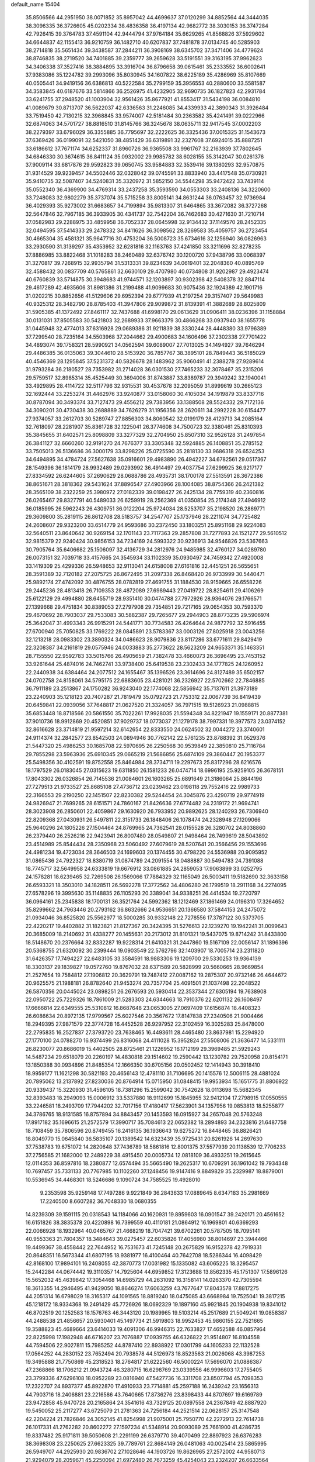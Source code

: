 default_name                                                                    
15404
  35.8506566  44.2951950  38.0071852  35.8957042  44.4699637  37.0120299
  34.8852564  44.3444035  38.3096335  36.3726605  45.0202334  38.4836358
  36.4197134  42.9682772  38.3030153  36.3747284  42.7926415  39.3764783
  37.4591104  42.9444794  37.9764184  35.6629265  41.8568826  37.5929602
  34.6644837  42.1155413  36.9210759  36.1482710  40.6207837  37.7481878
  37.0134745  40.5285903  38.2714818  35.5651434  39.3438587  37.2844211
  36.3908169  38.6345702  37.3471406  34.4779624  38.8746835  38.2719520
  34.7401885  39.2359777  39.2659628  33.5191551  39.3163195  37.9962623
  34.3406338  37.3527416  38.3884895  33.3916704  36.8796658  39.0615461
  35.2333552  36.6002641  37.9383086  35.1224782  39.2993096  35.8030945
  34.1607822  38.6225189  35.4286969  35.8107669  40.0505441  34.9419156
  36.6386813  40.5222584  35.2799159  35.3956553  40.2880600  33.5581587
  34.3583845  40.6187676  33.5814866  36.2526975  41.4232905  32.9690735
  36.1827823  42.2931784  33.6241755  37.2948520  41.1003904  32.9561426
  35.8677921  41.8553417  31.5434198  36.0084810  41.0089679  30.8713707
  36.5622037  42.6336563  31.2246085  34.4339933  42.3890343  31.3926484
  33.7519450  42.7130215  32.3968845  33.9574007  42.5181484  30.2363582
  35.4241491  39.0222966  32.6874063  34.5701727  38.8816510  31.8145766
  36.3245678  38.0635711  32.9417545  37.0002203  38.2279397  33.6796029
  36.3355885  36.7795697  32.2222625  36.3325436  37.0015325  31.1543673
  37.6369426  36.0199091  32.5421050  38.4851429  36.6319891  32.2327608
  37.6924015  35.8887251  33.6186612  37.7671174  34.6252337  31.8960726
  36.9365508  33.9961767  32.2163939  37.7802645  34.6846330  30.3674615
  36.8411124  35.0932002  29.9985782  38.6028155  35.3142047  30.0261376
  37.9009114  33.6817876  29.9592823  39.0650745  33.9584883  32.3539416
  39.1380293  32.9570875  31.9314529  39.9239457  34.5502446  32.0328042
  39.0745591  33.8833940  33.4417548  35.0730921  35.9410735  32.5087407
  34.5240831  35.3320972  31.5852150  34.5544298  35.9472422  33.7439114
  35.0552340  36.4369900  34.4769314  33.2437258  35.3593590  34.0553303
  33.2408136  34.3220600  33.7248083  32.9802279  35.3737074  35.5715258
  33.8005141  34.8631244  36.0763457  32.9736984  36.4029393  35.9273002
  31.6683657  34.7199894  35.9813307  31.6464865  33.3672082  36.3727268
  32.5647846  32.7967185  36.3933905  30.4341737  32.7542204  36.7462683
  30.4271630  31.7210714  37.0582983  29.2288975  33.4859958  36.7052337
  28.0645998  32.9134432  37.1149570  28.2452335  32.0494595  37.5414333
  29.2478332  34.8411626  36.3098562  28.3269583  35.4059757  36.2723454
  30.4665304  35.4581321  35.9647716  30.4753204  36.5008723  35.6734616
  32.1256940  36.0826963  33.2930590  31.3139297  35.4353952  32.6281816
  32.1163763  37.4241850  33.3211696  32.8278235  37.8886985  33.8822468
  31.1018283  38.2460489  32.6376742  30.1200720  37.9438796  33.0068397
  31.3270817  39.7268915  32.9935794  31.5313331  39.8234639  34.0619401
  32.2048360  40.0895769  32.4588432  30.0837709  40.5765861  32.6630109
  29.4707980  40.0734808  31.9202987  29.4923474  40.6760839  33.5714875
  30.3948683  41.9744571  32.1203897  30.9302398  42.5408378  32.8847114
  29.4617289  42.4935606  31.8981386  31.2199488  41.9099683  30.9075436
  32.1924389  42.1901716  31.0202215  30.8852656  41.5129606  29.6952394
  29.6777939  41.2197254  29.3157407  29.5649983  40.9325312  28.3482790
  28.8785403  41.3947806  29.9099872  31.8139391  41.3882689  28.8025809
  31.5905385  41.1372492  27.8461117  32.7437688  41.6998170  29.0613629
  31.0906411  38.0236396  31.1158884  30.0131031  37.8505583  30.5421803
  32.2689933  37.9663379  30.4866268  33.0937940  38.1655778  31.0445948
  32.4774013  37.6316928  29.0689386  31.9211839  38.3330244  28.4448380
  33.9796389  37.7299540  28.7235164  34.5503968  37.2044662  29.4900683
  34.1606496  37.2302338  27.7701422  34.4893074  39.1758321  28.5990921
  34.0562594  39.6089007  27.7013025  34.1494927  39.7646294  29.4486385
  36.0135063  39.3044610  28.5153920  36.7857767  38.3895101  28.7849443
  36.5185029  40.4546369  28.1295845  37.5231372  40.5826678  28.1483962
  35.9060491  41.2388278  27.9289614  31.9793284  36.2180527  28.7353982
  31.2714028  36.0301530  27.7465233  32.3078467  35.2315206  29.5759517
  32.8985314  35.4525449  30.3694006  31.8743887  33.8389787  29.3949242
  32.1940041  33.4929895  28.4114722  32.5117796  32.9315531  30.4537678
  32.2095059  31.8999619  30.2665123  32.1692444  33.2253274  31.4462976
  33.9240877  33.0158060  30.4105034  34.1919879  33.8337716  30.8787094
  30.3493374  33.7127473  29.4556212  29.7383956  33.1388508  28.5524332
  29.7172136  34.3090201  30.4730438  30.2688889  34.7626279  31.1956356
  28.2620611  34.2992228  30.6154477  27.9374057  33.2612703  30.5289747
  27.8856303  34.8060542  32.0199179  28.4129713  34.2085164  32.7618097
  28.2281907  35.8361728  32.1225041  26.3774608  34.7500723  32.3380461
  25.8310393  35.3845655  31.6402571  25.8098809  33.3277329  32.2704950
  25.8507310  32.9526128  31.2497854  26.3841127  32.6660260  32.9191270
  24.7676377  33.3305348  32.5924885  26.1408851  35.2785152  33.7505013
  26.5136686  36.3000179  33.8298226  25.0725590  35.2818130  33.9686318
  26.6524253  34.6494895  34.4784724  27.5627638  35.0916601  29.4983890
  26.4942227  34.6782561  29.0517367  28.1549396  36.1814179  28.9932489
  29.0293992  36.4914497  29.4037754  27.6299925  36.9217177  27.8334592
  26.6244605  37.2690629  28.0688786  28.4935731  38.1700178  27.5513591
  28.3672386  38.8651671  28.3818362  29.5431624  37.8896547  27.4903966
  28.1004085  38.8754366  26.2421382  28.3565109  38.2322259  25.3980972
  27.0182339  39.0198427  26.2425134  28.7759319  40.2360816  26.0265467
  29.8327791  40.5489033  26.6259919  28.2562369  41.0350854  25.2174348
  27.4946912  36.0185995  26.5962243  26.4309751  36.0122204  25.9724034
  28.5253707  35.2198520  26.2869771  29.3609800  35.2819115  26.8612708
  28.5183757  34.2547707  25.1737946  28.2211074  34.7725482  24.2608607
  29.9323200  33.6514779  24.9593686  30.2372450  33.1803251  25.8951168
  29.9224083  32.5640511  23.8640642  30.9269154  32.1701143  23.7117363
  29.2857808  31.7277893  24.1521277  29.5610512  32.9815379  22.9240424
  30.9856153  34.7234169  24.5993322  30.9236913  34.9546826  23.5367663
  30.7905764  35.6406682  25.1506097  32.4136729  34.2812976  24.9485985
  32.4760127  34.0289780  26.0073151  32.7039718  33.4157665  24.3545934
  33.1102339  35.0930497  24.7459342  27.4920008  33.1419309  25.4299336
  26.5948653  32.9113041  24.6158008  27.6161816  32.4451251  26.5655651
  28.3591389  32.7120182  27.2075725  26.8672495  31.2097338  26.8468420
  26.9733999  30.5440471  25.9892174  27.4742092  30.4876755  28.0782819
  27.4691755  31.1884530  28.9159665  26.6558226  29.2445236  28.4813418
  26.7109353  28.4872089  27.6989443  27.0419722  28.8254611  29.4106269
  25.6122129  29.4994880  28.6455719  28.9351410  30.0474788  27.7972926
  28.9364076  29.1766571  27.1399668  29.4751834  30.8389053  27.2797908
  29.7354851  29.7217165  29.0654353  30.7593370  29.4670692  28.7903037
  29.7533083  30.5882387  29.7265677  29.2944903  28.8773235  29.5906974
  25.3642047  31.4993343  26.9915291  24.5441771  30.7734583  26.4264644
  24.9872792  32.5916455  27.6700940  25.7050825  33.1769222  28.0845891
  23.5783367  33.0003126  27.8025918  23.0043256  32.1213218  28.0983302
  23.3890324  34.0486623  28.9079836  23.8117286  33.6771611  29.8429419
  22.3208387  34.2161819  29.0575946  24.0033883  35.2773622  28.5623209
  24.9653371  35.1463351  28.7155550  22.9592783  33.5015766  26.4905659
  21.7382478  33.4660073  26.3696495  23.7453152  33.9261644  25.4874016
  24.7462741  33.9738400  25.6419538  23.2302433  34.1777825  24.1260952
  22.2440938  34.6384464  24.2077512  24.1655467  35.1396526  23.3614696
  24.8127489  35.6502157  24.0702758  24.8158061  34.5795175  22.6883605
  23.4281021  36.2326927  22.5702662  22.7846885  36.7911189  23.2513867
  24.1750282  36.9243040  22.1774068  22.5856942  35.7137611  21.3973189
  23.2240903  35.1218123  20.7407287  21.7819479  35.0792723  21.7753312
  22.0067739  36.8419439  20.6459841  22.0939056  37.7648817  21.0627520
  21.3324057  36.7971515  19.5126923  21.0988815  35.6853448  18.8718566
  20.5861550  35.7022261  17.9928035  21.5594348  34.8221947  19.1559171
  20.8877381  37.9010736  18.9912869  20.4520851  37.9029737  18.0773037
  21.1279178  38.7997331  19.3977573  23.0374152  32.8616628  23.3714819
  21.9597214  32.6142654  22.8333550  24.0624502  32.0044272  23.3740601
  24.9114374  32.2842577  23.8542503  24.0894946  30.7762142  22.5761235
  23.8788392  31.0529376  21.5447320  25.4986253  30.1685708  22.5970695
  26.2250568  30.9539849  22.3850810  25.7116784  29.7855298  23.5963936
  25.6910345  29.0665219  21.5686856  25.6874109  29.3860447  20.1953377
  25.5498356  30.4102591  19.8752558  25.8464984  28.3734711  19.2297673
  25.8317296  28.6216576  18.1797529  26.0183045  27.0315623  19.6311850
  26.1581233  26.0474714  18.6996195  25.9259105  26.3678151  17.8043302
  26.0326854  26.7145536  21.0084601  26.1603265  25.6891649  21.3186064
  25.8644196  27.7279513  21.9733527  25.8685108  27.4736712  23.0239462
  23.0198118  29.7552416  22.9989733  22.3166553  29.2190250  22.1451507
  22.8230382  29.5244454  24.3045876  23.4290719  29.9774919  24.9826947
  21.7699265  28.6151571  24.7860167  21.8426636  27.6774482  24.2319172
  21.9694741  28.3023908  26.2850601  22.4059867  29.1630920  26.7933952
  20.9892625  28.1240293  26.7306940  22.8209368  27.0430931  26.5497811
  22.3151733  26.1848406  26.1078474  24.2328948  27.1209066  25.9640296
  24.1805226  27.1504464  24.8769965  24.7362541  28.0155528  26.3280702
  24.8038860  26.2379440  26.2526216  22.9423941  26.8007480  28.0549807
  21.9498464  26.7499619  28.5043892  23.4514989  25.8544434  28.2350968
  23.5060492  27.6079619  28.5207641  20.3566456  29.1553696  24.4981234
  19.4723034  28.3646503  24.1699603  20.1374455  30.4798220  24.5536988
  20.9095952  31.0865436  24.7922327  18.8380719  31.0874789  24.2091554
  18.0488887  30.5494783  24.7391088  18.7745717  32.5649958  24.6333819
  19.6676912  33.0861885  24.2859053  17.9063899  33.0252795  24.1578281
  18.6239465  32.7269508  26.1569066  17.7884329  32.1165049  26.5003411
  19.5182690  32.3633158  26.6593321  18.3503010  34.1828511  26.5692278
  17.3772562  34.4806280  26.1799519  18.2911168  34.2274095  27.6578296
  19.3995630  35.1148835  26.1105293  20.3389041  34.9338251  26.4414534
  19.2720797  36.0964161  25.2345838  18.1700131  36.3521764  24.5992362
  18.1212469  37.1861469  24.0196310  17.3264652  35.8299662  24.7963446
  20.2793162  36.8632666  24.9536651  20.1366580  37.5844153  24.2475072
  21.0934046  36.8525820  25.5562977  18.5000285  30.9332148  22.7278556
  17.3787122  30.5373705  22.4220217  19.4402882  31.1823821  21.8127367
  20.3424395  31.5276613  22.1239270  19.1942241  31.0099643  20.3685009
  18.2140692  31.4338277  20.1455631  20.2173012  31.8101321  19.5437075
  19.8714242  31.8433800  18.5148670  20.2376664  32.8332287  19.9228314
  21.6410321  31.2447860  19.5167109  22.0056147  31.1896396  20.5368755
  21.6320092  30.2399444  19.0903549  22.5762796  32.1403907  18.7005714
  23.2311820  31.6426357  17.7494227  22.6483105  33.3584591  18.9883306
  19.1209700  29.5330253  19.9364139  18.3303137  29.1839827  19.0572760
  19.8767032  28.6371589  20.5828999  20.5660665  28.9669854  21.2527654
  19.7584812  27.1906812  20.3629791  19.7487412  27.0087162  19.2875307
  20.9732146  26.4644672  20.9625575  21.1988181  26.8782640  21.9453274
  20.7357704  25.4091501  21.1037498  22.2048522  26.5870356  20.0445024
  23.0898251  26.2676593  20.5930414  22.3537344  27.6305194  19.7638908
  22.0950722  25.7229326  18.7861009  21.5283303  24.6344663  18.7910376
  22.6201132  26.1608497  17.6666814  22.6349555  25.5310812  16.8687648
  23.0653005  27.0697409  17.6156874  18.4408323  26.6086634  20.8972135
  17.9799567  25.6027546  20.3567672  17.8147838  27.2340506  21.9004466
  18.2949395  27.9871579  22.3774728  16.4452528  26.9297952  22.3102459
  16.3025283  25.8478000  22.2795835  16.2527837  27.3793720  23.7638465
  16.4493611  28.4465480  23.8637981  15.2294920  27.1770100  24.0788270
  16.9374499  26.8316068  24.4111028  15.3952824  27.5508006  21.3636477
  14.5331111  26.8230077  20.8686019  15.4402505  28.8725461  21.1226952
  16.1712199  29.3969485  21.5929243  14.5487234  29.6518079  20.2260197
  14.4830818  29.1514602  19.2590442  13.1230782  29.7520958  20.8154171
  13.1850388  30.0934896  21.8485354  12.1666350  30.6705156  20.0502452
  12.1414943  30.3918410  18.9959177  11.1621298  30.5821193  20.4656143
  12.4781110  31.7106695  20.1415576  12.5006115  28.4881024  20.7895062
  13.2137892  27.8230036  20.8764914  15.0715950  31.0848415  19.9953934
  15.1651775  31.8806922  20.9339437  15.3220930  31.4596105  18.7381296
  15.2599042  30.7542628  18.0113698  15.5682345  32.8393483  18.2949093
  15.0006912  33.5337880  18.9112699  15.1845955  32.9412104  17.2798915
  17.0550555  33.2246581  18.2493709  17.7944202  32.7017156  17.4180417
  17.5623901  34.1357956  19.0853813  18.5255877  34.3786765  18.9131585
  16.8757894  34.8843457  20.1453593  16.0915927  34.2657048  20.5763248
  17.8917182  35.1696615  21.2572579  17.3990717  35.7084613  22.0652382
  18.2894893  34.2323816  21.6487758  18.7108459  35.7806596  20.8749455
  16.2416135  36.1936643  19.6275272  16.8448465  36.8826421  18.8049770
  15.0645840  36.5835107  20.1389542  14.6323439  35.9725431  20.8261926
  14.2697630  37.7538783  19.6751072  14.2820648  37.7436789  18.5861816
  12.8001375  37.5577939  20.1138539  12.7706233  37.2756585  21.1682000
  12.2489229  38.4915450  20.0005734  12.0818109  36.4933251  19.2615645
  12.0114353  36.8597816  18.2380877  12.6574494  35.5665490  19.2625317
  10.6709291  36.1961042  19.7934348  10.7697457  35.7331133  20.7767985
  10.1102260  37.1248456  19.9147416   9.8849829  35.2329987  18.8879001
  10.5536945  34.4468301  18.5246686   9.1090724  34.7585525  19.4928010
   9.2353598  35.9259148  17.7497286   9.9221849  36.2843633  17.0889645
   8.6347183  35.2981669  17.2240500   8.6607282  36.7048330  18.0680355
  14.8239309  39.1591115  20.0318543  14.1184066  40.1620931  19.8959603
  16.0901547  39.2420171  20.4561652  16.6151826  38.3835378  20.4220898
  16.7399559  40.4110181  21.0864912  16.1969801  40.6369293  22.0066928
  18.1932964  40.0465767  21.4668219  18.7047421  39.6702261  20.5787505
  18.7095141  40.9553363  21.7804357  18.3484643  39.0275457  22.6035826
  17.4056980  38.8014697  23.3944466  19.4499367  38.4558442  22.7644952
  16.7531673  41.7245148  20.2675829  16.9152378  42.7919331  20.8648351
  16.5673344  41.6807195  18.9381977  16.4100464  40.7642708  18.5286344
  16.4098429  42.8168100  17.9894101  16.2408055  42.3870773  17.0031982
  15.1335082  43.6065225  18.3295457  15.2442284  44.0674442  19.3110357
  14.7925604  44.6959852  17.3123688  13.8562335  45.1751307  17.5896126
  15.5652032  45.4639842  17.3054468  14.6985729  44.2631092  16.3158141
  14.0263370  42.7305594  18.3613355  14.2946495  41.9429050  18.8646274
  17.6063259  43.7677647  17.8043578  17.8817275  44.2051314  16.6798029
  18.3165317  44.1091565  18.8819240  18.0475085  43.6668984  19.7525041
  19.3817215  45.1218172  18.9334368  19.2491429  45.7726926  18.0692329
  19.1897160  45.9921845  20.1904938  19.8341012  46.8702519  20.1252583
  18.1576763  46.3443120  20.1989965  19.5103214  45.2517689  21.5049241
  19.0858387  44.2488538  21.4856657  20.5930401  45.1497734  21.5919803
  18.9952453  45.9860155  22.7521665  19.3588823  45.4689664  23.6414033
  19.4091306  46.9946315  22.7633827  17.4652588  46.0857964  22.8225998
  17.1982948  46.6716207  23.7076887  17.0939755  46.6326822  21.9514807
  16.8104558  44.7594506  22.9027811  15.7985252  44.8787410  22.8938922
  17.0301799  44.1605233  22.1132528  17.0564252  44.2830152  23.7652494
  20.7938578  44.5126973  18.8523563  21.0026068  43.3987253  19.3495888
  21.7750869  45.2318523  18.2764817  21.6222560  46.5000224  17.5696070
  21.0886387  47.2368866  18.1706212  21.0943724  46.3280715  16.6298769
  23.0339556  46.9996603  17.2755405  23.3799336  47.6296108  18.0952289
  23.0816940  47.5427736  16.3311708  23.8507794  45.7098353  17.2322707
  24.8937377  45.8922870  17.4910933  23.7714881  45.2597188  16.2439242
  23.1656313  44.7903716  18.2406881  23.2216586  43.7640665  17.8736276
  23.8398433  44.8707697  19.6169789  23.9472858  45.9470728  20.2165864
  24.3541616  43.7329125  20.0897558  24.2367849  42.8887920  19.5450052
  25.2117277  43.6725079  21.2781363  24.7256184  44.2521514  22.0628157
  25.3147548  42.2204224  21.7826846  24.3052145  41.8254998  21.9075001
  25.7950770  42.2272913  22.7614738  26.1017331  41.2762282  20.8602272
  27.1597234  41.5348914  20.9093089  25.7661900  41.4286735  19.8337482
  25.9171811  39.5050608  21.2291199  26.6379770  39.4070499  22.8897923
  26.6376283  38.3698308  23.2250625  27.6623325  39.7789761  22.8684149
  26.0481063  40.0025414  23.5865995  26.5949707  44.2925930  20.9836702
  27.1028646  44.1903726  19.8626965  27.2572002  44.9580713  21.9294079
  28.2059671  45.2250094  21.6972480  26.7673259  45.4254043  23.2324207
  26.6633564  44.5780986  23.9100047  25.7934351  45.9023565  23.1157105
  27.7281435  46.4476688  23.8599832  28.7858146  46.7264637  23.2913374
  27.3955900  47.0094546  25.0315686  26.4933113  46.7547731  25.4303873
  28.2488790  47.9819019  25.7606868  28.5242740  48.7602694  25.0514945
  27.4573672  48.6609665  26.8905278  28.0576684  49.4813358  27.2878509
  26.5552818  49.0926869  26.4550970  27.0675352  47.7292802  28.0571260
  27.9445761  47.1906693  28.4165343  26.3410352  46.9997606  27.7038436
  26.4696427  48.5007790  29.2454311  26.0685937  47.7927251  29.9707338
  27.2681627  49.0636130  29.7330846  25.4191101  49.4410830  28.8253540
  25.6694163  50.4210981  28.7557832  24.2155289  49.1562483  28.3774752
  23.6641805  47.9806979  28.4544511  22.7540799  47.8582597  28.0348566
  24.1617138  47.2018228  28.8717294  23.5370061  50.0860449  27.7867761
  22.6278426  49.8510568  27.4112781  24.0196606  50.9501878  27.5607098
  29.5801629  47.4218119  26.2824843  30.4122075  48.1827928  26.7843452
  29.7465714  46.1065235  26.1967787  28.9959488  45.5895150  25.7694748
  30.9633412  45.3364004  26.4558390  31.4824014  45.7720933  27.3064055
  30.5653646  43.9000315  26.8288921  30.1806617  43.8880224  27.8467110
  31.4426781  43.2573418  26.7850286  29.5549758  43.4024738  25.9657833
  29.5890635  42.4231123  25.9678473  31.9261094  45.3412295  25.2564505
  31.5230428  45.5701919  24.1079435  33.2104830  45.0715584  25.5166640
  33.4851624  44.9224452  26.4784957  34.2495140  44.9502874  24.4844900
  34.2985898  45.8832388  23.9214657  35.2181200  44.7987976  24.9607692
  34.0003201  43.7927660  23.5036529  33.3497757  42.8008814  23.8439159
  34.5101746  43.9090140  22.2737837  35.0721932  44.7220841  22.0672383
  34.1501830  43.0351162  21.1468063  33.0627859  43.0465555  21.0523820
  34.7373692  43.6528295  19.8708322  34.3752270  44.6745415  19.7462579
  35.8273945  43.6611918  19.9235429  34.4319754  43.0667547  19.0028103
  34.5629923  41.5493592  21.2887323  34.0806509  40.7042091  20.5298969
  35.4105977  41.2020245  22.2645946  35.7865813  41.9431096  22.8420585
  35.9538901  39.8438733  22.4586199  36.5592324  39.5911206  21.5889036
  36.8570972  39.8162801  23.7027049  36.2683199  40.0899744  24.5795503
  37.5227142  38.4706073  23.9627489  36.7708358  37.7208597  24.1989721
  38.0811797  38.1626400  23.0808134  38.2032112  38.5573797  24.8106070
  37.8925242  40.7546165  23.5465808  38.3750772  40.5068131  22.7296931
  34.8753029  38.7640201  22.5815479  34.9863117  37.7134901  21.9419033
  33.8140019  39.0182163  23.3547101  33.7511830  39.9115004  23.8286051
  32.6801686  38.0946313  23.5063586  33.0614565  37.1124507  23.7802598
  31.7732266  38.5875549  24.6401632  30.9146477  37.9225868  24.7407965
  32.3346279  38.5755852  25.5760282  31.3205019  39.9056231  24.3896979
  31.0047490  40.2582979  25.2497838  31.8836198  37.9340404  22.2051036
  31.5155053  36.8183635  21.8376434  31.6876517  39.0267339  21.4571835
  32.0521170  39.8973173  21.8199144  30.9697134  39.0540417  20.1737270
  29.9745841  38.6284462  20.3198666  30.8316270  40.5199917  19.7292022
  30.6341403  41.1443841  20.6020280  31.7708430  40.8524888  19.2849694
  29.6900381  40.7385236  18.7274162  29.6903152  39.9395004  17.9846657
  28.7349289  40.7215075  19.2533972  29.8524630  42.0720198  17.9895183
  30.7340973  41.9954910  17.3510972  28.9813109  42.2266947  17.3540202
  30.0130790  43.2331212  18.8847926  29.9085370  43.0991996  19.8800404
  30.2649284  44.4679961  18.4959370  30.3459184  44.8231730  17.2479647
  30.5418115  45.7955732  17.0410579  30.1986758  44.1455485  16.5068516
  30.4579254  45.3950802  19.3800829  30.5793154  46.3487344  19.0672366
  30.4114247  45.1567171  20.3662632  31.6758896  38.2002379  19.1137504
  31.0581317  37.3180389  18.5195173  32.9910315  38.3914267  18.9378668
  33.4268668  39.1432325  19.4653767  33.8205174  37.5809653  18.0245394
  33.3683935  37.6110229  17.0318561  35.2467463  38.1617934  17.9509030
  35.5389221  38.5200530  18.9400260  35.9490138  37.3761069  17.6763996
  35.3924734  39.3162677  16.9429132  36.3442984  39.8141023  17.1328791
  34.6006132  40.0452145  17.1216004  35.3607177  38.8974700  15.4587165
  34.4061278  38.4260671  15.2228307  35.4442884  39.8042675  14.8570780
  36.5070766  37.9436732  15.0857054  37.4451372  38.3536681  15.4687162
  36.3391412  36.9746392  15.5638715  36.6172892  37.7582881  13.6200471
  35.7815555  37.3187656  13.2443273  36.7567932  38.6491208  13.1470034
  37.4118130  37.1643426  13.3850125  33.8497465  36.1022006  18.4228967
  33.7749680  35.2446041  17.5414505  33.9071407  35.7852272  19.7177280
  33.9862304  36.5276462  20.4001103  33.8569276  34.4009742  20.1902635
  34.6256212  33.8289015  19.6687499  34.1908425  34.3818423  21.6833314
  34.1708902  33.3555013  22.0521368  35.1883177  34.7944955  21.8337869
  33.4665040  34.9761537  22.2398217  32.5058466  33.7253314  19.8819232
  32.4913764  32.6081990  19.3641471  31.3814799  34.4149483  20.1110469
  31.4545427  35.3238657  20.5590307  30.0396548  33.9329664  19.7584401
  29.8872326  32.9709693  20.2476357  29.0124044  34.9347332  20.3204771
  29.1460339  35.0016186  21.4012680  29.2273041  35.9183602  19.9008999
  27.5372586  34.6058031  20.0230461  27.3824343  34.5665318  18.9458133
  27.0872133  33.2775450  20.6376456  26.0275448  33.1230206  20.4332544
  27.6431679  32.4539851  20.1912215  27.2482162  33.2884500  21.7160033
  26.6575617  35.7155903  20.5970591  25.6110836  35.4998647  20.3934615
  26.8086211  35.8022990  21.6730725  26.9091710  36.6655976  20.1236295
  29.8788285  33.7040622  18.2414252  29.3317446  32.6811732  17.8284065
  30.4191649  34.6008017  17.4093745  30.7862742  35.4606736  17.8074897
  30.4351385  34.4499889  15.9459394  29.4028491  34.3650817  15.6029400
  31.0364134  35.7267639  15.3202004  30.5199632  36.5844736  15.7536544
  32.0863648  35.8096878  15.5969516  30.9061616  35.8512859  13.7911116
  29.8573425  35.7492052  13.5145875  31.2145224  36.8601913  13.5111274
  31.7608034  34.8598817  12.9914116  32.9618833  34.6849009  13.3153383
  31.2560458  34.2682119  12.0059201  31.1719975  33.1671581  15.5073684
  30.6708865  32.4344831  14.6520393  32.3188822  32.8517539  16.1235917
  32.6612209  33.4854819  16.8366890  33.0503155  31.5906341  15.8862733
  33.1448572  31.4399096  14.8119841  34.4765829  31.6785023  16.4685243
  34.4546999  32.2109925  17.4201811  35.1840957  30.3392755  16.6762733
  36.1971383  30.5184779  17.0376971  34.6626445  29.7369373  17.4189665
  35.2345995  29.7991368  15.7313823  35.3074475  32.3648778  15.5591757
  35.0572517  33.3074207  15.5207262  32.2857205  30.3699562  16.4167510
  32.2061944  29.3489730  15.7300755  31.6691928  30.4590765  17.6015996
  31.7637049  31.3226037  18.1284607  30.9198317  29.3555845  18.2189046
  31.6039401  28.5146416  18.3374459  30.4568229  29.8056829  19.6181970
  31.3365403  30.0788855  20.2034900  29.8422964  30.6983390  19.5048792
  29.6376435  28.7681896  20.4104665  28.7309393  28.5235751  19.8597223
  30.4192774  27.4792461  20.6802288  30.6398176  26.9740514  19.7408956
  31.3488275  27.7051869  21.2026308  29.8140358  26.8088558  21.2906767
  29.2380448  29.3731860  21.7570460  30.1252543  29.6091851  22.3448908
  28.6603113  30.2825819  21.5926107  28.6171488  28.6654585  22.3043233
  29.7553758  28.8683171  17.3350124  29.5887246  27.6601522  17.1684920
  29.0359769  29.7940675  16.6821584  29.2495011  30.7655783  16.8944088
  27.9640115  29.5287016  15.6922588  27.2009310  28.8946659  16.1469652
  27.3291729  30.8704501  15.2918095  28.1247862  31.5607053  15.0090665
  26.6883221  30.7237142  14.4208608  26.4679453  31.5007650  16.3941528
  25.5415865  30.9348473  16.4911865  26.9935940  31.4922307  17.3489187
  26.1618781  32.9482156  16.0021068  27.1031604  33.5003714  16.0012447
  25.7422928  32.9709771  14.9946397  25.2164181  33.5867069  16.9279063
  24.5521628  32.9852784  17.4122259  25.1002986  34.8844788  17.1364281
  25.8048392  35.7899336  16.5264671  25.5987599  36.7630884  16.7226185
  26.4052368  35.5301968  15.7476637  24.2408165  35.3288507  17.9906452
  24.1432845  36.3340534  18.0867957  23.6142391  34.6603449  18.4342082
  28.4108466  28.7799576  14.4223265  27.5674662  28.4171474  13.6001939
  29.7182353  28.5587417  14.2395294  30.3427131  28.9384989  14.9398280
  30.3109835  27.7864621  13.1304369  29.5224548  27.4296302  12.4632509
  31.2498181  28.6967770  12.3136930  32.0160750  29.1104016  12.9704818
  31.7383536  28.0959371  11.5440808  30.4801511  29.8434052  11.6306643
  29.6972344  29.3993904  11.0185643  30.0041434  30.4761787  12.3808231
  31.3506186  30.7277558  10.7244510  30.6841082  31.3487388  10.1224467
  31.9179063  30.1009303  10.0341752  32.2442856  31.6231481  11.4888923
  31.8626820  32.5269986  11.7630724  33.5095990  31.4178078  11.8037749
  34.1412398  30.3242347  11.4894329  35.1178063  30.1994726  11.7355286
  33.6744271  29.5991925  10.9749640  34.1737206  32.3193194  12.4616808
  35.1298163  32.1554762  12.7220827  33.7034509  33.1817691  12.7354264
  31.0166336  26.5249489  13.6345243  30.7422104  25.4304233  13.1477801
  31.8663433  26.6558453  14.6555551  32.0414270  27.5940011  14.9991970
  32.6609595  25.5492252  15.2258249  33.1058106  24.9830876  14.4052294
  33.8157772  26.1163492  16.0801791  33.3969557  26.7730044  16.8446616
  34.6385485  25.0308894  16.7842687  35.0730335  24.3516537  16.0491619
  35.4421618  25.4968750  17.3541837  34.0225927  24.4629894  17.4783359
  34.7860337  26.9312121  15.2143739  35.5830789  27.3342852  15.8384438
  35.2289407  26.2954404  14.4467410  34.2722061  27.7622693  14.7337133
  31.8073923  24.5611860  16.0350940  31.9934961  23.3501328  15.9149149
  30.8523793  25.0469507  16.8372852  30.6945041  26.0490652  16.8640766
  29.9822997  24.2023766  17.6705902  30.5745595  23.4135308  18.1318282
  29.5555014  24.8196840  18.4609805  28.8195449  23.5475928  16.9157115
  28.2603573  22.5550473  17.3815006  28.4811713  24.0742086  15.7363945
  29.0128847  24.8685193  15.4149798  27.2829056  23.7181714  14.9684331
  26.4086368  23.9249489  15.5891585  27.2371567  24.6371268  13.7355269
  27.5377812  25.6433208  14.0331322  27.9550668  24.2858403  12.9917214
  25.8458805  24.7441992  13.1127121  25.7151942  24.4350694  11.9019679
  24.9006820  25.1868962  13.8124225  27.2403550  22.2258490  14.5755155
  26.2027452  21.5771373  14.7247891  28.3781926  21.6600564  14.1484108
  29.1750806  22.2628673  13.9914627  28.5377731  20.2223120  13.8874013
  27.6303370  19.8320030  13.4289155  29.3600327  20.0892012  13.1844552
  28.8433851  19.3791914  15.1337183  28.3917639  18.2360514  15.2365327
  29.5455122  19.9436514  16.1253380  29.8367948  20.9039521  16.0077634
  29.9290508  19.2474089  17.3737505  30.5333758  18.3783190  17.1122061
  30.7866741  20.1691679  18.2706876  30.2795674  21.1256928  18.3821084
  31.0405478  19.6107940  19.6761871  31.5149228  18.6326166  19.6145389
  31.7050712  20.2769358  20.2249331  30.1073409  19.5317027  20.2318068
  32.1556592  20.4115201  17.6271764  32.7269922  21.1260366  18.2200295
  32.7148754  19.4771019  17.5638392  32.0355561  20.8157689  16.6257388
  28.7043978  18.7262074  18.1326135  28.7513170  17.6220775  18.6795702
  27.5924695  19.4712504  18.1091372  27.6476957  20.3875891  17.6743389
  26.3262373  19.0796162  18.7404587  26.5430218  18.8508618  19.7822542
  25.3637697  20.2788432  18.6887826  25.9309617  21.2000978  18.8043050
  24.8805012  20.3032596  17.7108284  24.2929816  20.2218231  19.7921702
  23.8616294  19.2230800  19.8408301  24.7612189  20.4379392  20.7489455
  23.1562203  21.2128851  19.5702127  22.0008695  20.8229734  19.4583763
  23.4264467  22.4932734  19.4618348  22.6815769  23.1333920  19.2122313
  24.3847105  22.8252288  19.5697540  25.6758218  17.8258227  18.1167684
  24.9281377  17.1147579  18.7940676  25.9531343  17.5327627  16.8372866
  26.5897608  18.1462742  16.3388982  25.5367207  16.2852530  16.1711619
  24.5710653  15.9608857  16.5606548  25.3963389  16.5005171  14.6532320
  26.3472601  16.8390072  14.2412661  25.1505604  15.5417436  14.1938869
  24.2920125  17.5069556  14.2883993  23.3524759  17.1748697  14.7300311
  24.5336808  18.4932413  14.6873896  24.1017593  17.6097519  12.7695139
  23.1829483  18.1607755  12.5648453  23.9673140  16.6080408  12.3586859
  25.2482194  18.2608066  12.1051340  26.0714689  17.6898150  11.9314154
  25.3212985  19.5114020  11.6881847  24.3913581  20.3853247  11.9356407
  24.4524051  21.3357622  11.5928250  23.5929881  20.1265502  12.5044224
  26.3554557  19.9092316  11.0102670  26.3935651  20.8626797  10.6642984
  27.1178691  19.2721048  10.8442500  26.5142676  15.1490394  16.4674685
  26.0926217  14.0826789  16.9025881  27.8144765  15.4034384  16.3019855
  28.0540374  16.3267565  15.9596988  28.8872902  14.3950775  16.3367212
  28.6410765  13.6136647  15.6166429  30.2005541  15.0663716  15.8850726
  30.4619803  15.8448369  16.6013049  30.9990654  14.3247070  15.9043104
  30.1893210  15.6853863  14.4916465  29.2799859  15.5241579  13.6822802
  31.2202788  16.4276585  14.1780645  31.2959062  16.8373588  13.2556126
  31.9685469  16.5593578  14.8512868  29.0771948  13.6653576  17.6904628
  29.8330472  12.6944366  17.7625995  28.4017171  14.1099501  18.7559448
  27.8327896  14.9331179  18.6337484  28.4566277  13.5172506  20.1009836
  29.0057526  12.5792560  20.0436648  29.2595122  14.4373298  21.0381506
  28.6900994  15.3519586  21.2057117  29.3905065  13.9397097  21.9992465
  30.6222571  14.8115609  20.4999467  30.9024246  15.8656305  19.6604292
  30.2357884  16.5719713  19.3583352  32.2043458  15.8041265  19.3288327
  32.7165287  16.5153171  18.6897632  32.7854895  14.7293343  19.8949163
  31.7828482  14.1007579  20.6505982  31.8919421  13.1884529  21.2218538
  27.0691428  13.1327997  20.6611481  26.9400686  12.8271621  21.8492212
  26.0206432  13.1248320  19.8237834  26.1805452  13.3273331  18.8417603
  24.6359356  12.8885370  20.2594979  24.3867841  13.6633673  20.9819233
  23.6721342  13.0567289  19.0669273  23.8080820  14.0553664  18.6486795
  23.9137824  12.3222262  18.2975623  22.1983837  12.8919964  19.4763904
  21.9958490  13.5388457  20.3325254  22.0290565  11.8607088  19.7841785
  21.2278844  13.2487253  18.3434317  20.7364594  12.3362516  17.6330886
  20.9437592  14.4530177  18.1352824  24.4346015  11.5367218  20.9756275
  23.6698602  11.4741152  21.9342362  25.1547489  10.4747909  20.5939498
  25.8285826  10.6007149  19.8435633  25.0370206   9.1365417  21.2199526
  24.0092823   8.7877713  21.1198120  25.9726048   8.1214249  20.5335786
  27.0057650   8.3588669  20.7909281  25.6976517   6.6718390  20.9283025
  25.8105267   6.5438928  22.0047878  24.6882001   6.3879052  20.6341148
  26.4133713   6.0173601  20.4299929  25.8426205   8.1999339  19.1292160
  26.4760651   8.9010486  18.8589324  25.3721229   9.1773253  22.7158734
  24.6692270   8.5879986  23.5423485  26.4252344   9.9193130  23.0702704
  26.9224853  10.4228062  22.3491243  26.8428157  10.1323182  24.4505603
  26.7613728   9.1905624  24.9922249  28.3152982  10.5447686  24.4357259
  28.6536454  10.7481768  25.4522377  28.9184826   9.7352205  24.0234846
  28.4462436  11.4355836  23.8219052  25.9616834  11.1652381  25.1756461
  25.7055705  11.0075854  26.3729110  25.4597975  12.1847312  24.4624428
  25.7413223  12.2738386  23.4914522  24.5130201  13.1714805  25.0005328
  24.9338945  13.6183871  25.9024377  24.2486377  14.2905911  23.9802438
  23.8582870  13.8453755  23.0684978  23.4491492  14.9059632  24.3870973
  25.3730223  15.2486322  23.6120757  26.6395051  15.2121095  24.2317617
  26.8669392  14.4569986  24.9666159  27.6110088  16.1810882  23.9194343
  28.5707053  16.1696880  24.4174365  27.3216332  17.1971005  22.9932006
  28.0643515  17.9505288  22.7712134  26.0614024  17.2385799  22.3736737
  25.8240973  18.0247174  21.6747660  25.0951765  16.2652283  22.6784860
  24.1234052  16.3115545  22.2074514  23.1756322  12.5332676  25.4052683
  22.6789003  12.8335343  26.4909330  22.6180983  11.6239731  24.5914074
  23.0480822  11.4468712  23.6875824  21.4481582  10.8256727  24.9817294
  20.6163138  11.4945990  25.2040247  21.0244103   9.8406098  23.8767579
  21.8819530   9.2178437  23.6174585  20.2580222   9.1826066  24.2822094
  20.4762965  10.4506698  22.5801813  20.3288603   9.6358721  21.8716219
  21.2153490  11.1228186  22.1532561  19.1576918  11.2135753  22.6924698
  18.5695055  11.4216274  23.7471950  18.6647714  11.6908269  21.5738665
  17.8585543  12.3045843  21.6068822  19.1071764  11.4246363  20.7017681
  21.7490189  10.0325554  26.2553895  20.9914925  10.1241139  27.2172107
  22.8867792   9.3269096  26.2974856  23.4635194   9.2944845  25.4668976
  23.2955857   8.5310755  27.4563293  22.5874911   7.7159940  27.5929561
  24.2800463   8.1056308  27.2659214  23.3622422   9.3422038  28.7545904
  22.8099058   8.9158240  29.7696666  23.9600251  10.5369351  28.7202548
  24.3932952  10.8295713  27.8515302  24.0555016  11.4211021  29.8879459
  24.3948320  10.8224165  30.7343808  25.1228689  12.4929324  29.6158249
  26.0487767  12.0001830  29.3195464  24.7961390  13.1201120  28.7851034
  25.4124200  13.3926300  30.8260901  24.5018983  13.9326017  31.0858743
  26.1559886  14.1325341  30.5265303  26.0188707  12.5576695  32.3250439
  27.6001930  11.8827394  31.7375636  28.2066346  12.6802503  31.3071043
  28.1387072  11.4337376  32.5730618  27.4218339  11.1153785  30.9840454
  22.6984330  12.0317217  30.2830750  22.3450728  12.0377649  31.4618690
  21.8940850  12.4951931  29.3175853  22.2087059  12.4499285  28.3525267
  20.5540652  13.0338611  29.5896119  20.6524594  13.8246900  30.3342164
  19.9892346  13.6526372  28.2944305  20.6439059  14.4693298  27.9879434
  20.0111627  12.8934222  27.5104823  18.5443619  14.1841204  28.3997980
  17.8738650  13.3571813  28.6276094  18.3860548  15.2635854  29.4742205
  17.3600075  15.6310577  29.4631188  18.5789266  14.8398984  30.4585534
  19.0727036  16.0872861  29.2865129  18.1221211  14.7946350  27.0625246
  18.2130390  14.0465411  26.2745605  17.0761704  15.1000299  27.1181207
  18.7399096  15.6590653  26.8233398  19.6211613  11.9669843  30.1910868
  18.9475379  12.2305065  31.1862859  19.6312602  10.7482138  29.6398849
  20.2131898  10.6122614  28.8165995  18.8203518   9.6074248  30.0997508
  17.7877670   9.9353433  30.2224191  18.8574919   8.5044280  29.0297308
  18.4287833   7.5898529  29.4395669  19.8941983   8.2971075  28.7589342
  18.0491418   8.9119852  27.7831233  16.9864080   8.8124253  28.0064709
  18.2499762   9.9520028  27.5237529  18.4067534   8.0455319  26.5725518
  19.4560772   8.2116158  26.3330650  18.2697579   6.9933101  26.8291419
  17.5752912   8.3824587  25.4017964  16.7821446   8.9809061  25.5704204
  17.6507004   7.8264111  24.2056042  18.5840614   6.9824781  23.8875239
  18.5335307   6.4932422  22.9992921  19.3178295   6.7499401  24.5543930
  16.7716978   8.1040021  23.2848518  16.8401521   7.6523762  22.3819914
  16.0246315   8.7611479  23.4658979  19.2576211   9.0843836  31.4687188
  18.3990095   8.7611482  32.2875712  20.5632470   9.0869684  31.7596941
  21.2017028   9.3154435  31.0057931  21.1383453   8.8175706  33.0928187
  20.8514932   7.8132776  33.4135664  22.6701867   8.8624722  32.9427944
  22.9744581   7.9692960  32.3958309  22.9423207   9.7262945  32.3390320
  23.4888191   8.9451638  34.2378145  23.3407186   9.9202144  34.7046057
  23.1781912   8.1594692  34.9277377  24.9710934   8.7634008  33.8834357
  25.1128402   7.7420815  33.5251990  25.2510597   9.4468441  33.0793508
  25.8829806   9.0258689  35.0845925  26.0359446  10.1032636  35.1885723
  25.3995196   8.6624585  35.9954988  27.1826149   8.3395191  34.9173814
  27.5500301   8.4502895  33.9733318  27.8685448   8.6831819  35.5906090
  27.0620911   7.3423578  35.0500672  20.6138926   9.7921604  34.1549891
  20.2659073   9.3659895  35.2619412  20.5182078  11.0796112  33.8114571
  20.8664313  11.3443339  32.8966649  19.9964026  12.1405387  34.6828023
  20.3796075  11.9814744  35.6911697  20.5103102  13.4996015  34.1700996
  20.2342120  13.5981320  33.1195084  20.0136533  14.2995715  34.7207869
  22.0343295  13.6839059  34.3086191  22.5555025  12.7923107  33.9645015
  22.5036377  14.8678733  33.4631216  22.2613391  14.6852375  32.4164716
  22.0166825  15.7826110  33.7960828  23.5845193  14.9748729  33.5541873
  22.4310269  13.9431625  35.7619483  21.9279826  14.8325107  36.1420053
  22.1746026  13.0875752  36.3847275  23.5066477  14.0885806  35.8131726
  18.4601637  12.1411169  34.8010859  17.9487713  12.4064485  35.8900744
  17.7344571  11.8242306  33.7246953  18.2424698  11.6713757  32.8580479
  16.2644339  11.7265801  33.6491598  16.0463017  11.5775585  32.5959919
  15.7915571  10.4550300  34.3950028  16.5590802   9.6898962  34.2777673
  15.7121434  10.6691939  35.4620941  14.4782684   9.8263158  33.9032236
  13.9653420   8.9133730  34.6089612  13.9412597  10.2005812  32.8335416
  15.5456759  13.0457006  34.0298310  14.6979879  13.0948954  34.9267394
  15.9468533  14.1519944  33.3890182  16.6053769  14.0225343  32.6323679
  15.5610102  15.5394745  33.7298980  15.6701100  15.6683335  34.8075696
  16.5180318  16.5474446  33.0395629  16.4980905  16.3546974  31.9649521
  16.0663218  18.0067281  33.2617549  16.7394263  18.6981575  32.7575971
  15.0740414  18.1773433  32.8446850  16.0522522  18.2360849  34.3276249
  17.9675606  16.3376590  33.5415647  18.0057062  16.5002793  34.6200380
  18.2615659  15.3070230  33.3468759  19.0186049  17.2330048  32.8704043
  20.0132840  16.8992428  33.1629636  18.9283936  17.1689453  31.7859174
  18.9001720  18.2683469  33.1890561  14.0949016  15.8388797  33.3692514
  13.6917512  15.6483462  32.2154280  13.3148728  16.3645865  34.3275452
  13.7437684  16.5178709  35.2397349  11.8883170  16.7258321  34.1600523
  11.6895846  16.9430726  33.1103481  10.9880326  15.5501123  34.5878490
  11.2704395  15.2079109  35.5854066   9.9549940  15.9013467  34.6277129
  11.0495129  14.3792982  33.6046227  10.8690960  14.7562827  32.5968422
  12.0418916  13.9318104  33.6490305  10.0008060  13.3080274  33.9291424
  10.2259917  12.8364213  34.8853499   9.0180228  13.7762705  34.0048892
   9.9424596  12.2503003  32.8241236   9.1785266  11.5169869  33.0884493
   9.6324570  12.7421330  31.8989234  11.2396198  11.5660443  32.6149833
  11.9663501  12.2129727  32.3214604  11.5442879  11.0870665  33.4575844
  11.1859030  10.8639476  31.8802219  11.4301909  17.9652302  34.9346304
  10.5411101  18.6689198  34.4570563  11.9700077  18.2145662  36.1270580
  12.7659753  17.6603881  36.4283162  11.3870290  19.1468496  37.0996065
  10.4101855  19.4697277  36.7362788  11.1338581  18.3990472  38.4214752
  10.5789771  19.0409104  39.1029672  12.0901649  18.1638127  38.8886211
  10.3351394  17.1186559  38.2217417   9.1802312  17.1294461  37.8078827
  10.9242978  15.9790948  38.4832804  10.4535913  15.0984889  38.3041557
  11.8581431  15.9697436  38.8767633  12.2287662  20.4229934  37.2789856
  13.4380639  20.4206667  37.0529111  11.5855419  21.5064879  37.7280993
  10.5850088  21.4327148  37.8591313  12.1586660  22.8642651  37.8409946
  12.4117604  23.2105828  36.8376016  11.0783526  23.8046736  38.4119293
  10.1683390  23.6985967  37.8205535  11.4193115  24.8364437  38.3167599
  10.7617749  23.5267466  39.8932600  10.5448497  22.4656935  40.0271731
  11.6305555  23.7695202  40.5073954   9.5630640  24.3413987  40.3766888
   8.4092778  23.8655600  40.2186673   9.7632007  25.4552916  40.9260368
  13.4357468  22.9840523  38.7001882  14.1183956  24.0116756  38.6566664
  13.7485916  21.9730701  39.5127406  13.1327168  21.1707801  39.5097872
  14.8596938  21.9573939  40.4679171  15.3275159  22.9408961  40.4800346
  14.2803803  21.7218562  41.8680769  13.4562678  22.4157978  42.0406589
  15.0563916  21.9536520  42.5926151  13.7903874  20.2900348  42.0924836
  12.6652584  19.9297939  41.6691996  14.5477723  19.5098823  42.7238896
  15.9830988  20.9566421  40.1065004  16.9383477  20.7862547  40.8682352
  15.8934452  20.2860139  38.9536331  15.0918530  20.4653977  38.3551691
  16.8531631  19.2526557  38.5323169  17.0144177  18.5769524  39.3716692
  16.2485839  18.4177827  37.3843972  15.9575952  19.0909452  36.5766902
  17.0212614  17.7513650  36.9976958  15.0400042  17.5482468  37.7764102
  14.7118583  17.4205915  38.9812966  14.4551097  16.8964753  36.8743678
  18.2576469  19.7905866  38.1717511  19.2275348  19.0309612  38.2373366
  18.4094203  21.0865776  37.8492187  17.5864669  21.6851018  37.8495869
  19.7250907  21.7209895  37.5916375  20.3511075  20.9956992  37.0757890
  19.5970895  22.9506225  36.6541878  19.0202480  23.7237380  37.1524567
  20.9469521  23.5787328  36.2738515  21.4151466  24.0235927  37.1514377
  21.6096127  22.8262193  35.8499129  20.7941492  24.3771903  35.5472958
  18.8881211  22.5834645  35.3405056  18.8380738  23.4569293  34.6896810
  19.4301046  21.7852451  34.8332639  17.8680837  22.2570982  35.5435067
  20.4519710  22.0879339  38.8973398  21.6812987  22.1894532  38.9210604
  19.7345514  22.2314677  40.0203106  18.7351873  22.0704650  39.9586808
  20.2760229  22.7755761  41.2856387  20.8274291  23.6853444  41.0376167
  19.1186841  23.2003553  42.2139060  18.4714026  22.3472815  42.4173377
  19.5279326  23.5632556  43.1583899  18.2996606  24.3300208  41.5648546
  18.9661772  25.1600559  41.3344783  17.8693677  23.9603896  40.6360585
  17.1538563  24.8600262  42.4298779  16.4736032  24.0394917  42.6488757
  17.5487809  25.2751292  43.3588472  16.4081100  25.9410062  41.6376347
  17.1064910  26.7425042  41.3786541  16.0549241  25.4988654  40.7015187
  15.2578747  26.4993673  42.3850649  14.6962701  25.7735371  42.8209717
  15.5615638  27.1357780  43.1211655  14.6554788  27.0278746  41.7663354
  21.3149435  21.8821936  41.9876320  22.0041370  22.3588166  42.8911398
  21.5087128  20.6388955  41.5352964  20.8449671  20.3009046  40.8531949
  22.6008423  19.7238330  41.9410368  23.2702712  20.2525337  42.6194892
  22.0179429  18.5348035  42.7175189  21.4944211  18.8987657  43.6032737
  22.8290373  17.8804573  43.0414858  21.1169577  17.7998071  41.9065959
  20.2546380  18.2704999  41.9378441  23.4830923  19.2349025  40.7699555
  24.3738469  18.4007107  40.9627820  23.2567088  19.7446408  39.5512714
  22.5603268  20.4743899  39.4605484  23.8824806  19.2601991  38.3128688
  23.8193523  18.1716018  38.3166983  23.0486880  19.7888182  37.1301049
  22.0122319  19.4866853  37.2862530  23.0927571  20.8785280  37.1399069
  23.4815305  19.3141845  35.7305839  24.5037101  19.6349285  35.5320399
  23.3929032  17.7954002  35.5777707  24.0934162  17.3110132  36.2541517
  22.3810731  17.4542961  35.7973731  23.6580690  17.5151860  34.5588699
  22.5630706  19.9480172  34.6834826  22.8424956  19.6039770  33.6881860
  21.5250947  19.6760899  34.8776170  22.6688763  21.0314853  34.7153894
  25.3732666  19.6239423  38.1822063  26.1392766  18.8559707  37.5968233
  25.8159324  20.7435995  38.7647482  25.1446773  21.3768680  39.1821645
  27.2268018  21.1610152  38.7558363  27.5247645  21.3358398  37.7220582
  27.4029320  22.4801968  39.5168578  28.4548082  22.7683312  39.4976370
  26.8200932  23.2620996  39.0286591  26.9838460  22.3444495  40.8602065
  27.1279690  23.1989075  41.3102843  28.1617308  20.0883872  39.3287118
  29.2124525  19.8374825  38.7423213  27.7668174  19.3671238  40.3902502
  26.8929623  19.6263037  40.8300885  28.5494317  18.2410224  40.9418582
  29.5787678  18.5792161  41.0773416  28.0007768  17.8029590  42.3173431
  26.9339602  18.0184156  42.3907711  28.1187490  16.7246402  42.4161274
  28.7515595  18.4340157  43.5013434  28.5335891  17.8655935  44.4062126
  29.8251392  18.3646287  43.3231536  28.3768792  19.8984326  43.7372563
  29.0980508  20.3300726  44.4314486  28.4449896  20.4400293  42.7927901
  27.0244869  20.0270290  44.3099861  26.6514089  19.2093863  44.7817404
  26.2790554  21.1144220  44.3088330  26.7121401  22.2552358  43.8669248
  26.0362419  22.9933049  43.6883198  27.6646328  22.3288093  43.5113399
  25.0687508  21.1020217  44.7802566  24.5254713  21.9544679  44.7921335
  24.7472354  20.3092369  45.3264032  28.6685749  17.0412932  39.9911739
  29.6441821  16.3004100  40.1099293  27.7532445  16.8587936  39.0329484
  26.9788253  17.5069772  38.9876559  27.9007158  15.8706155  37.9419061
  28.2964329  14.9442011  38.3597707  26.5636421  15.5443204  37.2358718
  26.3010741  16.3731916  36.5805323  26.7153398  14.2854925  36.3702891
  27.5268426  14.4033145  35.6532559  26.9241092  13.4200942  37.0009974
  25.7985840  14.1047718  35.8118252  25.3823133  15.3270816  38.1873728
  25.2039810  16.2209470  38.7819721  24.4788258  15.1222303  37.6173434
  25.5777706  14.4831138  38.8454271  28.8914967  16.3886604  36.8946941
  29.8055398  15.6769071  36.4811625  28.7407891  17.6554648  36.4946157
  27.9670797  18.1844079  36.8842616  29.5887632  18.3048539  35.4898229
  29.5347072  17.7253651  34.5675583  29.0274245  19.7093644  35.2162246
  27.9466412  19.6335732  35.0892164  29.2275706  20.3504013  36.0744343
  29.6115731  20.3614992  33.9576575  30.6975028  20.2662200  33.9779071
  29.2490171  19.8187913  33.0870463  29.2188453  22.1243020  33.7426832
  27.4209777  22.1559228  34.0008127  27.1830071  21.8412428  35.0167807
  27.0510022  23.1712269  33.8643111  26.9321149  21.4937608  33.2874227
  31.0614933  18.3419074  35.9288884  31.9428921  17.9507398  35.1652853
  31.3210266  18.7265799  37.1839761  30.5376799  19.0495092  37.7446873
  32.6525700  18.7370157  37.8091446  33.3269119  19.3160800  37.1769093
  32.5813636  19.4321675  39.1946436  31.8101861  18.9347449  39.7864366
  33.9140989  19.3303922  39.9541495  34.1753683  18.2911668  40.1461891
  34.7032953  19.8123169  39.3802639  33.8450763  19.8338501  40.9149852
  32.2211153  20.9309816  39.0546698  33.0934409  21.4832131  38.7042225
  31.4367569  21.0545229  38.3112581  31.7195773  21.5693225  40.3579075
  30.8749531  21.0038154  40.7526864  32.5164447  21.5985714  41.0983384
  31.4005831  22.5929639  40.1654471  33.2303052  17.3129483  37.8956839
  34.3919648  17.1190341  37.5267642  32.4186780  16.3209816  38.2958509
  31.4790983  16.5581558  38.5825455  32.8066742  14.9039966  38.3787279
  33.6231342  14.8080673  39.0910345  31.6285690  14.0778102  38.9291492
  31.5861774  14.2067774  40.0111955  30.6979873  14.4615750  38.5176893
  31.6780567  12.6006396  38.6152541  32.5780278  11.6757416  39.0987506
  33.3096160  11.8405415  39.7938727  32.3366048  10.5021725  38.4912728
  32.8970472   9.5908740  38.6660290  31.3117845  10.6180246  37.6252532
  30.8978782  11.9558959  37.6927395  30.1151282  12.4128714  37.1004890
  33.3274653  14.3449811  37.0440788  34.3116948  13.6000245  37.0478218
  32.7421227  14.7263670  35.9047894  31.9041937  15.2967895  35.9603940
  33.2627202  14.3352977  34.5810010  33.6235972  13.3079832  34.6400151
  32.1461833  14.3578112  33.5147994  31.7734490  15.3775323  33.4089941
  32.6625503  13.8818530  32.1517876  33.0752893  12.8751584  32.2383817
  31.8452004  13.8629082  31.4309457  33.4353022  14.5514467  31.7790949
  30.9683787  13.4488971  33.8936497  30.5099218  13.7818551  34.8227668
  30.2091146  13.4781931  33.1120491  31.3130332  12.4215676  34.0141735
  34.4585773  15.2039883  34.1557605  35.4898789  14.6835409  33.7277481
  34.3358976  16.5305289  34.2598372  33.4807665  16.8976671  34.6677178
  35.2224490  17.4945082  33.5904928  35.4846096  17.0829009  32.6161317
  34.4016981  18.7757465  33.3610887  33.4622872  18.5016373  32.8782214
  34.1545355  19.1948449  34.3377226  35.0320029  19.8659622  32.5110733
  35.0058946  21.1998052  32.9622682  34.5770077  21.4391576  33.9257433
  35.5125585  22.2309987  32.1537458  35.4779117  23.2511788  32.5067379
  36.0563572  21.9343948  30.8916006  36.4480528  22.7284659  30.2728541
  36.0892161  20.6043780  30.4369358  36.4987195  20.3752654  29.4632869
  35.5705288  19.5728521  31.2413624  35.5760997  18.5566871  30.8745001
  36.5575571  17.7835538  34.3100991  37.4816184  18.3118302  33.6860453
  36.6952739  17.4570746  35.6015814  35.9005137  17.0631881  36.0926527
  37.9559502  17.6725224  36.3506371  38.3889968  18.6215464  36.0367680
  37.7129954  17.7750710  37.8591936  38.6049892  18.1882979  38.3332431
  37.5352989  16.7900327  38.2788378  36.6023256  18.6065815  38.1380893
  35.8030557  18.0720738  37.9599653  39.0146746  16.5895564  36.0939036
  40.2038189  16.8272145  36.3074492  38.5910849  15.4192074  35.6098559
  37.6046501  15.3315004  35.4170675  39.4480863  14.3211647  35.1471440
  40.4645042  14.4909713  35.5017930  38.9605335  12.9938113  35.7600570
  37.9644073  12.7741659  35.3715389  39.6294197  12.1936945  35.4418173
  38.9063788  13.0071384  37.2968791  39.8193045  13.5735897  37.9490208
  37.9170206  12.4799388  37.8769804  39.5159421  14.2826017  33.6049071
  38.6505528  14.8387314  32.9184788  40.5575977  13.6592149  33.0452343
  41.2390838  13.2167644  33.6550008  40.8717752  13.7002700  31.6090088
  41.5507924  12.8811236  31.3676127  39.9580012  13.5538184  31.0319952
  41.5292785  15.0166956  31.1617070  41.8778033  15.8699208  31.9909423
  41.7246112  15.1901358  29.8511378  41.4119467  14.4571572  29.2183172
  42.3902157  16.3764749  29.2684711  43.2182924  16.6468021  29.9235258
  42.9991013  16.0877927  27.8773375  43.5476472  16.9777504  27.5656812
  43.9997171  14.9310026  27.9235175  44.5155453  14.8460984  26.9669906
  44.7362144  15.1027952  28.7072540  43.4795572  13.9967462  28.1255484
  41.9532253  15.7861002  26.7961456  42.4472119  15.5517108  25.8543540
  41.3424015  14.9343890  27.0827018  41.3056637  16.6472573  26.6441410
  41.4638207  17.5946246  29.1816221  40.2612249  17.4629604  28.9549216
  42.0114142  18.8033181  29.3026465  42.9852102  18.8704741  29.5829940
  41.3298320  20.0478516  28.9035930  40.2541937  19.8792742  28.8731713
  41.5751230  21.1617835  29.9326200  42.6436126  21.3581899  30.0259117
  40.8492363  22.4636774  29.5904391  41.0461696  23.1995897  30.3702195
  41.2165420  22.8656381  28.6467017  39.7759041  22.2891523  29.5194133
  41.0563464  20.7394497  31.1745882  41.5835620  19.9704457  31.4663396
  41.7799477  20.4700374  27.5019669  42.9764645  20.5756241  27.2426825
  40.8378779  20.7236353  26.5930802  39.8673111  20.6113861  26.8442042
  41.0971552  21.3009271  25.2703737  41.8716168  22.0625673  25.3681019
  41.6278313  20.2228194  24.3001529  42.5602526  19.8222520  24.6961265
  41.8619472  20.6836226  23.3421815  40.6676521  19.0785411  24.0294742
  39.5303100  19.2777815  23.6390478  41.0941619  17.8533426  24.2115308
  40.4907802  17.0870262  23.9327032  42.0593858  17.6819221  24.4671247
  39.8404870  22.0136655  24.7411939  38.7333131  21.8015368  25.2537374
  39.9982923  22.8614152  23.7213256  40.9392481  23.0347607  23.3701996
  38.8843453  23.6290729  23.1584359  38.4270361  24.1891621  23.9710760
  39.3955284  24.6503809  22.1363721  40.0023380  24.1380110  21.3873446
  38.5310734  25.0725026  21.6255320  40.1706973  25.8037366  22.7050142
  41.4424476  26.1367851  22.3843665  42.0745623  25.5864690  21.6945365
  41.8091828  27.2866544  23.0575244  42.7365470  27.7055047  22.9936618
  40.7784683  27.7719399  23.8307196  40.6454980  28.9059774  24.6449648
  41.4606019  29.6078449  24.7337203  39.4364097  29.1219666  25.3267392
  39.3141095  29.9993429  25.9471446  38.3816307  28.2014003  25.1906060
  37.4491998  28.3794605  25.7098208  38.5240503  27.0670154  24.3654145
  37.6978923  26.3823442  24.2529744  39.7225592  26.8271840  23.6525272
  37.7673100  22.7527245  22.5687314  36.5997879  23.1029196  22.7324440
  38.0726734  21.5987814  21.9641019  39.0470451  21.3453609  21.8398087
  37.0623101  20.6547242  21.4673141  36.4388780  21.1449695  20.7192306
  37.5716471  19.8147109  20.9954393  36.1596637  20.1024946  22.5773883
  34.9316041  20.1305918  22.4562404  36.7405135  19.6885545  23.7113208
  37.7591750  19.6695745  23.7308490  36.0077299  19.2359688  24.9077461
  35.2989718  18.4663945  24.5974058  37.0005148  18.6025392  25.9035025
  37.6795439  17.9483881  25.3520982  37.5947315  19.3880644  26.3737348
  36.3079705  17.7544318  26.9873606  35.6068155  18.3716080  27.5506381
  35.7598106  16.9408189  26.5092908  37.3451289  17.1646829  27.9542839
  38.0887453  16.6028890  27.3837881  37.8466283  17.9908382  28.4599053
  36.7346181  16.2680636  28.9547096  35.8918136  15.7531912  28.6992302
  37.2104592  15.9481322  30.1439688  38.3164259  16.4140024  30.6336557
  38.6114199  16.0670512  31.5397084  38.9524863  16.9140493  30.0247174
  36.5550561  15.1237380  30.8924338  36.9518274  14.8177381  31.7723055
  35.7347145  14.6839509  30.4765356  35.1896929  20.3707904  25.5345682
  34.0500429  20.1400748  25.9286081  35.7158694  21.6007903  25.5630343
  36.6697599  21.7075428  25.2318771  34.9888067  22.7981013  26.0354188
  34.5858382  22.5869728  27.0268932  35.9562567  24.0032453  26.1672874
  36.5221753  24.0873761  25.2400727  35.2034917  25.3322888  26.3830727
  34.5622234  25.2634000  27.2631576  35.9066232  26.1530113  26.5188326
  34.5928407  25.5726859  25.5127927  36.9464266  23.7737385  27.3347806
  36.4298639  23.9369330  28.2805980  37.2953408  22.7415210  27.3246791
  38.1922380  24.6702552  27.2851445  38.7145755  24.5335025  26.3382904
  37.9206432  25.7186743  27.4010025  38.8652457  24.3968794  28.0979629
  33.7792115  23.1111420  25.1338751  32.6699723  23.2989260  25.6339266
  33.9505224  23.1158254  23.8073770  34.8884278  22.9752724  23.4391107
  32.8482778  23.3240469  22.8478171  32.3008232  24.2179118  23.1459738
  33.3981424  23.5712437  21.4251158  34.0941957  22.7728774  21.1655907
  32.2989834  23.6230063  20.3547284  31.8129882  22.6534983  20.2615297
  31.5549167  24.3768931  20.6137357  32.7376962  23.8676089  19.3880155
  34.1319883  24.9202112  21.3601742  33.4385776  25.7376313  21.5586647
  34.9349217  24.9534706  22.0945649  34.5722901  25.0526374  20.3711077
  31.8401309  22.1673322  22.8889358  30.6415253  22.4002755  22.7304739
  32.2815996  20.9385316  23.1724320  33.2848274  20.7965138  23.2225392
  31.4023291  19.7739209  23.3910124  30.7052118  19.7060845  22.5579494
  32.2109574  18.4655241  23.4099481  32.9396631  18.4910888  24.2193660
  31.3374046  17.2211675  23.5676104  31.9600696  16.3299496  23.4790234
  30.8626009  17.2137703  24.5482185  30.5769639  17.1989964  22.7870199
  32.8865854  18.3207069  22.1840171  33.6378433  18.9380484  22.1742762
  30.5639489  19.9250981  24.6658421  29.3515989  19.7279452  24.6176808
  31.1683011  20.3652997  25.7757767  32.1775257  20.4762715  25.7524587
  30.4913802  20.6998870  27.0383645  29.9524059  19.8170681  27.3874124
  31.5964465  21.0202356  28.0738321  32.0658145  20.0675734  28.3242732
  32.3711444  21.6221774  27.6012060  31.1715877  21.7221101  29.3841602
  30.1093898  21.5837982  29.5634633  31.9416088  21.1558785  30.5791061
  33.0139079  21.2895067  30.4363942  31.6315684  21.6606468  31.4943429
  31.7223563  20.0945311  30.6861874  31.4657153  23.2235294  29.3359131
  31.2317231  23.6717704  30.3005786  32.5183960  23.3970635  29.1124738
  30.8490054  23.6944927  28.5746421  29.4373020  21.8115792  26.8504138
  28.2980370  21.6623288  27.2946878  29.7667971  22.8791493  26.1130542
  30.7332054  22.9641372  25.8104592  28.8094362  23.9417233  25.7439384
  28.3217661  24.2986160  26.6522084  29.5621329  25.1359954  25.1023978
  30.2061731  24.7466682  24.3121430  28.5986622  26.1584040  24.4657944
  27.8947795  26.5269276  25.2133549  29.1529911  26.9983178  24.0511376
  28.0440258  25.7036587  23.6446025  30.4469851  25.8368647  26.1620890
  29.8139463  26.3704347  26.8728368  31.0074064  25.0889949  26.7193561
  31.4797065  26.8097571  25.5789593  32.1321188  27.1547408  26.3812584
  32.0839196  26.3036845  24.8251677  30.9890602  27.6757003  25.1359808
  27.6927094  23.3964780  24.8327519  26.5217977  23.7349667  25.0135619
  28.0294093  22.5192565  23.8824886  29.0098574  22.2882838  23.7748270
  27.0640294  21.9023973  22.9605499  26.4490177  22.6931606  22.5297868
  27.7802202  21.1973771  21.8050917  28.4371554  20.4178871  22.1921309
  27.0382457  20.7385403  21.1530992  28.5336058  22.1302140  21.0520755
  29.3327018  22.3364061  21.5744273  26.1094589  20.9267997  23.6570082
  24.9424503  20.8585175  23.2737445  26.5361450  20.2235249  24.7134191
  27.5205325  20.2416828  24.9623484  25.6021636  19.4710637  25.5577729
  24.9910815  18.8580731  24.8981857  26.3408901  18.5281835  26.5172379
  27.0271214  17.9060267  25.9453985  26.9393618  19.1261318  27.2063712
  25.4161902  17.6113488  27.3108366  24.4380862  16.8323533  26.6594486
  24.3360097  16.8791132  25.5869295  23.5877607  15.9898476  27.3992401
  22.8387691  15.3965781  26.8955113  23.7084547  15.9178174  28.7968666
  23.0516186  15.2744963  29.3653950  24.6905745  16.6796786  29.4516714
  24.7970045  16.6230447  30.5262858  25.5416734  17.5166450  28.7084780
  26.3020574  18.0836734  29.2158139  24.6546988  20.4159475  26.3123112
  23.4554213  20.1568253  26.3703204  25.1479895  21.5694536  26.7805663
  26.1496998  21.7203170  26.7286589  24.3070170  22.6472092  27.3152648
  24.9410342  23.5028873  27.5437693  23.8266342  22.3080820  28.2328725
  23.2217885  23.1110744  26.3323310  22.0567202  23.2214608  26.7098887
  23.5673216  23.3033825  25.0551410  24.5505872  23.2392085  24.8148183
  22.6036595  23.6108452  23.9922896  22.0145144  24.4765033  24.2982288
  23.3856573  23.9915609  22.7291924  24.0053517  24.8677604  22.9240820
  24.0217516  23.1663951  22.4100252  22.6883258  24.2194389  21.9245268
  21.6099368  22.4565974  23.7246829  20.4053232  22.6879052  23.6095435
  22.0838338  21.2070891  23.6856695  23.0885356  21.0780924  23.7562808
  21.2452364  20.0095676  23.5332688  20.6608922  20.1061906  22.6172868
  22.1758089  18.7947109  23.3866467  22.7849789  18.9288179  22.4912344
  22.8571651  18.7728692  24.2348149  21.4918620  17.4423805  23.3093730
  21.0793652  16.9242609  22.0666125  21.2223690  17.5000934  21.1624222
  20.4906949  15.6483775  21.9948506  20.1757265  15.2487726  21.0393257
  20.3184129  14.8842290  23.1621721  19.8721119  13.9003949  23.1053074
  20.7202592  15.4017953  24.4051342  20.5932320  14.8077232  25.3010488
  21.3013413  16.6810067  24.4796505  21.6167982  17.0717678  25.4377365
  20.2453387  19.8328400  24.6944761  19.0989219  19.4332891  24.4704761
  20.6418745  20.1653454  25.9271835  21.6193299  20.4124457  26.0625888
  19.7529088  20.1922478  27.1006510  19.1167289  19.3076540  27.0680456
  20.5667940  20.1158832  28.4105257  21.3224331  20.9012270  28.4087438
  19.6946196  20.2775059  29.6638783  19.2452028  21.2687932  29.6873155
  18.9050162  19.5254292  29.6728676  20.3082713  20.1644720  30.5582836
  21.2639857  18.7524432  28.5327931  21.8668790  18.7237078  29.4409112
  20.5268399  17.9510115  28.5656996  21.9285670  18.5839114  27.6874458
  18.8095185  21.4024767  27.0675343  17.6404056  21.2522516  27.4094736
  19.2365699  22.5750310  26.5854759  20.2205945  22.6855740  26.3627414
  18.3513098  23.7356681  26.4197651  17.9216553  23.9758673  27.3926844
  19.1831349  24.9427756  25.9666493  18.5481474  25.8277886  25.9213690
  19.9890430  25.1256849  26.6783860  19.6069483  24.7656778  24.9788233
  17.1704675  23.4488736  25.4646984  16.0339927  23.8167526  25.7708524
  17.4046059  22.7122945  24.3655322  18.3725335  22.4922848  24.1481237
  16.3413211  22.2025360  23.4717118  15.7383516  23.0391519  23.1117308
  16.9646953  21.4895107  22.2598873  17.6219333  20.6936488  22.6126851
  16.1587255  21.0327230  21.6883003  17.7455475  22.4142677  21.3128006
  17.0651043  23.1628873  20.9063296  18.5390548  22.9193933  21.8605873
  18.3617075  21.6009192  20.1616866  18.8758236  20.7334043  20.5785794
  17.5689697  21.2390019  19.5046075  19.3908379  22.3917508  19.3444167
  20.1857224  22.7368775  20.0120405  19.8485565  21.7144128  18.6178602
  18.8055672  23.5458432  18.6278272  19.5302544  24.0186423  18.1000117
  18.0597808  23.2505615  18.0011724  18.4020428  24.2129212  19.2809612
  15.3715084  21.2479665  24.1880734  14.1558560  21.3431016  23.9995665
  15.8797333  20.3650907  25.0556312  16.8830988  20.3294717  25.1642557
  15.0416802  19.4901051  25.8911238  14.3571760  18.9362373  25.2461843
  15.9084006  18.4644760  26.6413633  16.4634133  17.8705359  25.9146832
  16.6305396  18.9768745  27.2724184  15.1096075  17.5229744  27.5088552
  14.2424311  16.5400908  27.0312148  13.7743789  15.9060143  28.1207570
  13.0844919  15.0710886  28.0975950  14.2913187  16.4433573  29.2406206
  14.1085067  16.1160198  30.1865394  15.1355605  17.4692231  28.8731387
  15.7242273  18.0946056  29.5289616  14.1690868  20.3098069  26.8480485
  12.9476668  20.1798382  26.8178328  14.7721551  21.2289151  27.6115938
  15.7830020  21.3010962  27.5460453  14.0777962  22.1180655  28.5521744
  13.5837562  21.5103781  29.3076827  15.1018446  23.0310664  29.2537838
  15.6768526  23.5499705  28.4866804  14.5611645  23.7861664  29.8261241
  16.0795001  22.3111237  30.2051379  16.5602361  21.4837007  29.6891705
  17.1657334  23.2910759  30.6535486  16.7142844  24.1644836  31.1208314
  17.8349291  22.8068102  31.3647426  17.7496611  23.6097308  29.7909699
  15.3825793  21.7473484  31.4446284  16.1210201  21.3166517  32.1208082
  14.8423277  22.5358705  31.9649294  14.6852255  20.9625728  31.1577257
  12.9745469  22.9456477  27.8709693  11.8570922  22.9974450  28.3839869
  13.2419513  23.5246870  26.6905855  14.1956376  23.4711489  26.3407201
  12.2397263  24.2472546  25.8829368  11.7945518  25.0202914  26.5089208
  12.9569098  24.9131201  24.6902112  13.7606035  25.5441433  25.0715797
  13.4140193  24.1330538  24.0784100  12.0591089  25.7678090  23.7745918
  11.2511414  25.1503832  23.3842776  12.6590467  26.0960492  22.9249031
  11.4687881  27.0135921  24.4549702  10.8948849  26.7244075  25.3359476
  12.2840045  27.6742534  24.7561116  10.5395666  27.7477852  23.4799337
  11.0620557  27.8977202  22.5316209   9.6696353  27.1157097  23.2783014
  10.1027860  29.0564301  24.0184280  10.8923525  29.6937370  24.1050574
   9.4172211  29.4899456  23.4027208   9.6820431  28.9574651  24.9402123
  11.0870630  23.3413929  25.4219206   9.9410401  23.7915387  25.3849140
  11.3654850  22.0698490  25.1232450  12.3309489  21.7759565  25.1922396
  10.3538596  21.0745138  24.7140263   9.7063428  21.5263159  23.9629753
  11.0213710  19.8404455  24.0722118  11.5924733  19.2971726  24.8246743
  10.0006884  18.8895265  23.4497163   9.3322453  18.5007191  24.2169707
   9.4139516  19.4107582  22.6922583  10.5154690  18.0454694  22.9909595
  11.8966547  20.2243185  23.0230120  12.7091366  20.5847998  23.4349063
   9.4509315  20.6597737  25.8868838   8.2290024  20.6066266  25.7421331
  10.0269844  20.4380564  27.0758369  11.0417485  20.4685400  27.1237442
   9.2917895  20.1061706  28.3154082   8.3902220  19.5713653  28.0139240
  10.0953295  19.1166134  29.1968221   9.4239530  18.7958922  29.9948841
  10.4804211  17.8572649  28.3976397  11.2740499  18.0787239  27.6823344
  10.8266160  17.0749439  29.0723101   9.6147219  17.4813274  27.8555817
  11.3438405  19.7409917  29.8559511  12.1431002  19.8114754  29.1257464
  11.1167152  20.7474389  30.1996085  11.8560508  18.9349521  31.0545129
  12.1722062  17.9410048  30.7400852  12.7091109  19.4468391  31.4992438
  11.0652922  18.8464688  31.7987447   8.7728033  21.3435548  29.0871236
   8.3903814  21.2384940  30.2580889   8.7657922  22.5173317  28.4405677
   9.0837404  22.4999766  27.4817987   8.3171551  23.8237585  28.9510098
   8.5542695  24.5435918  28.1658310   6.7797236  23.8339526  29.1021917
   6.4908502  23.1927797  29.9334160   6.4580340  24.8435684  29.3420535
   6.0120731  23.3842818  27.8696174   5.2934273  22.3938559  27.8914184
   6.1193279  24.0784624  26.7650584   5.5371653  23.8091023  25.9764284
   6.6458515  24.9421891  26.7568586   9.0648973  24.3648123  30.1992636
   8.6164771  25.3319653  30.8198960  10.2165179  23.7898904  30.5652061
  10.6005654  23.0900178  29.9417863  11.0502721  24.2077447  31.7052429
  10.3812120  24.5375232  32.4972138  11.8758989  23.0208545  32.2423541
  12.4382674  22.5868606  31.4150551  12.5920227  23.3847638  32.9803688
  11.0486791  21.9114344  32.9127843  11.7159225  21.0775830  33.1289783
  10.2816841  21.5546028  32.2282231  10.3762650  22.3127031  34.2239185
  10.3831002  23.4536002  34.6672216   9.7619991  21.3741704  34.8998108
   9.2851487  21.6504443  35.7504226   9.7994196  20.4083779  34.5876361
  11.9287402  25.4299185  31.3749164  13.1542908  25.4148001  31.5116045
  11.3059784  26.5163038  30.9149265  10.2962784  26.4800622  30.8224400
  12.0190780  27.7368044  30.5164857  12.7782754  27.4628626  29.7823907
  11.0560565  28.7263573  29.8400985  10.2667683  29.0131069  30.5366574
  11.6310254  29.6145878  29.5772745  10.4282955  28.1354435  28.5611021
  11.2180704  27.6649463  27.9705435   9.7122549  27.3596942  28.8402190
   9.7244923  29.1716966  27.6709562   9.8162773  30.3972824  27.9314504
   9.1044315  28.7649447  26.6535944  12.7770817  28.3891888  31.6884676
  13.8684856  28.9212122  31.4841760  12.2915856  28.2644301  32.9309477
  11.3711909  27.8566784  33.0432676  12.9914099  28.7475570  34.1378187
  13.2799453  29.7805343  33.9424001  12.0340781  28.7701936  35.3369472
  11.9394585  27.7644780  35.7496127  11.0529482  29.1229750  35.0194013
  12.5372384  29.6573261  36.3187520  12.1312160  29.4478379  37.1866366
  14.2966517  27.9944686  34.4907324  14.9330598  28.3012058  35.4988457
  14.7287411  27.0196072  33.6802495  14.1264508  26.7334130  32.9180650
  15.9947656  26.2922583  33.8567714  16.4145623  26.5163595  34.8388640
  15.6949076  24.7872444  33.8189414  16.6280016  24.2227547  33.8635046
  15.1850322  24.5514774  32.8851369  14.6348298  24.2989143  35.2112852
  15.5763960  24.3156051  36.1664387  17.0922178  26.6586760  32.8330142
  18.2472585  26.2941621  33.0433277  16.7773557  27.3597522  31.7331700
  15.8252614  27.6855836  31.6255045  17.7213662  27.5561439  30.6095722
  18.2350855  26.6074816  30.4455438  16.9609850  27.8801569  29.2967992
  16.3444000  28.7640335  29.4579341  17.9421841  28.1868992  28.1465470
  17.4001786  28.4092930  27.2279594  18.5443840  29.0644708  28.3819851
  18.6019055  27.3352465  27.9788339  16.0319582  26.6979239  28.9185749
  16.6402495  25.8206329  28.6963537  15.3918030  26.4538162  29.7664575
  15.0998503  26.9644875  27.7292664  14.3911452  26.1410785  27.6388323
  14.5475483  27.8913726  27.8882679  15.6699363  27.0298936  26.8033932
  18.8360056  28.5709172  30.9388137  20.0169432  28.2510808  30.8019119
  18.5069760  29.7746378  31.4148876  17.5264100  30.0406753  31.4415016
  19.5173880  30.7320442  31.9011773  20.2915244  30.8085214  31.1365930
  18.9218107  32.1465033  32.0593618  18.0203603  32.1044054  32.6681601
  19.6541691  32.7718378  32.5704812  18.5872380  32.7891282  30.6967815
  19.4952008  32.8137243  30.0896689  17.8584383  32.1698824  30.1717003
  18.0445504  34.2230791  30.8180116  17.0163431  34.5500371  30.1646802
  18.6565141  35.0550204  31.5382900  20.2603879  30.2320021  33.1670715
  21.4866874  30.3547068  33.2061241  19.6150164  29.5588252  34.1456308
  18.2028341  29.6672340  34.4856795  17.6187091  28.9632473  33.8994891
  17.8283949  30.6794570  34.3396840  18.1238327  29.3029614  35.9658305
  17.1610367  28.8945917  36.2474156  18.3564674  30.1772956  36.5661551
  19.2325158  28.2745907  36.1233387  18.8977544  27.3099766  35.7365963
  19.5598075  28.1828663  37.1591522  20.3223456  28.8658578  35.2304203
  20.8730591  29.6141348  35.8000452  21.3058536  27.7755754  34.7877602
  22.3188849  27.5710197  35.4615868  21.0610417  27.0940122  33.6623201
  20.1715648  27.2285752  33.1936938  22.0263514  26.1699090  33.0586905
  22.4007537  25.5135849  33.8447889  21.3030067  25.2958661  32.0160257
  20.5117949  24.7385445  32.5201673  20.8323513  25.9454103  31.2812538
  22.2030828  24.3038581  31.2564468  22.9907441  24.8468132  30.7358774
  22.8393279  23.2648673  32.1829873  23.4123472  22.5478056  31.5954146
  23.5199320  23.7525945  32.8803146  22.0660342  22.7366630  32.7409309
  21.3660291  23.5670420  30.2115062  20.9468324  24.2816633  29.5028843
  21.9935909  22.8659299  29.6640177  20.5569303  23.0257679  30.7002030
  23.2400509  26.9185306  32.4785759  24.3709441  26.4789083  32.6781253
  23.0384838  28.0753327  31.8364471  22.0852867  28.3953726  31.7084674
  24.1390893  28.9445419  31.4027580  24.8092508  28.3581899  30.7728235
  23.5707473  30.0970849  30.5605142  23.0228315  29.7005681  29.7052582
  22.9015975  30.7132448  31.1586171  24.3868069  30.7262821  30.2057051
  24.9732860  29.4650454  32.5939199  26.2072694  29.4670310  32.5356510
  24.3218310  29.8453943  33.6991190  23.3059278  29.8958818  33.6641422
  25.0035623  30.1903326  34.9521989  25.7583476  30.9465375  34.7313583
  24.0109231  30.8143544  35.9552784  23.6795231  31.7752675  35.5592781
  23.1448536  30.1647782  36.0747639  24.6729101  31.0269910  37.3273186
  24.7515375  30.0642056  37.8350824  25.6855790  31.4020810  37.1656848
  23.9660470  32.0104359  38.2649896  22.7462313  32.2963724  38.1405548
  24.6577767  32.4924786  39.1980261  25.7599923  28.9887755  35.5506742
  26.9121203  29.1521964  35.9434748  25.1656871  27.7890037  35.5769076
  24.2095591  27.7270996  35.2433980  25.8012532  26.5586594  36.0853846
  26.0981886  26.7188126  37.1216060  24.7964291  25.3965701  36.0555895
  23.9549106  25.6273185  36.7096473  24.4219928  25.2675798  35.0400471
  25.3930202  24.1845008  36.4741338  24.9379061  23.8753558  37.2884424
  27.0655759  26.2020987  35.2940642  28.1381404  26.0397068  35.8763479
  26.9808140  26.1914938  33.9577270  26.0688648  26.3430240  33.5370595
  28.1275427  25.9455830  33.0682552  28.5499724  24.9690193  33.3063383
  27.6548178  25.9240874  31.5915786  27.0561375  26.8198723  31.4140524
  28.8354560  25.9373427  30.6011533  29.4626250  25.0631825  30.7706968
  28.4763293  25.9290052  29.5734396  29.4389351  26.8345123  30.7296046
  26.7785794  24.6752803  31.3254707  27.4080192  23.7841919  31.3065415
  26.0622832  24.5499626  32.1362185  25.9716767  24.7464509  30.0224238
  26.6326666  24.7150249  29.1569749  25.2982301  23.8907303  29.9749012
  25.3817164  25.6632593  30.0003894  29.2426477  26.9744259  33.3139849
  30.4164289  26.6063473  33.3653121  28.8983782  28.2520943  33.5116212
  27.9162768  28.4963930  33.4805041  29.8953952  29.3098937  33.7577711
  30.7056651  29.1775929  33.0412500  29.3067095  30.7133426  33.5278316
  28.6433179  30.9812373  34.3513717  30.4266260  31.7448261  33.4018144
  31.0215078  31.5265658  32.5168358  30.0036635  32.7431341  33.3170654
  31.0730840  31.7157433  34.2742494  28.5959052  30.7837644  32.3095678
  27.7617074  30.2913440  32.4083917  30.5166699  29.2077339  35.1615587
  31.7361683  29.3193296  35.3028617  29.7036580  28.9387263  36.1917213
  28.7107692  28.8393507  35.9957582  30.1384583  28.6790917  37.5740920
  30.6904851  29.5421375  37.9469966  28.9177789  28.4383834  38.4873253
  28.2856754  27.6716758  38.0384786  29.2854025  28.0320410  39.4307944
  28.0437195  29.6488565  38.8441291  26.9732429  29.4359800  39.4670819
  28.4407079  30.8348658  38.7204425  31.0747121  27.4595335  37.6870122
  31.9553420  27.4458858  38.5486975  30.9119111  26.4408652  36.8358145
  30.0974522  26.4533355  36.2271416  31.8304212  25.2925606  36.7568826
  32.1645568  25.0422447  37.7644203  31.1160968  24.0479395  36.1894042
  30.6211028  24.3146345  35.2555537  32.0958258  22.8975524  35.9081474
  31.5469654  21.9823232  35.6892971  32.7134724  23.1338207  35.0421684
  32.7375014  22.7330738  36.7723025  30.0600250  23.5434109  37.1815673
  29.5516255  22.6723876  36.7712896  30.5306121  23.2799952  38.1256870
  29.3149009  24.3159855  37.3641981  33.0898851  25.6346316  35.9570822
  34.2004593  25.5161943  36.4773416  32.9468471  26.0633641  34.6980890
  32.0039170  26.1823265  34.3358064  34.0663367  26.2261442  33.7618767
  34.5755931  25.2660242  33.6705851  33.4916607  26.6107435  32.3808137
  32.8639978  25.7903474  32.0281605  32.8496022  27.4837571  32.5099037
  34.5259678  26.9508791  31.2884249  35.1268160  27.8021976  31.6080076
  35.4568158  25.7791820  30.9746167  36.1339256  26.0542406  30.1656266
  36.0542556  25.5403123  31.8526326  34.8720786  24.9089454  30.6759753
  33.8007150  27.3373509  29.9981246  34.5276165  27.6135323  29.2339361
  33.1992490  26.5012903  29.6393770  33.1500076  28.1918808  30.1846889
  35.1045559  27.2387814  34.2662522  36.2902548  26.9192068  34.3747194
  34.6605574  28.4498026  34.6126014  33.6603484  28.6255251  34.5819656
  35.5608337  29.5594324  34.9670743  36.3433285  29.6250565  34.2099010
  34.7898826  30.8976363  34.9646741  33.9967589  30.8516611  35.7113182
  35.6925136  32.0887794  35.3006172  36.0678720  32.0003832  36.3183282
  36.5362798  32.1314141  34.6108442  35.1311300  33.0196924  35.2291103
  34.1575154  31.1723766  33.5912340  34.9292896  31.2144449  32.8216141
  33.4383496  30.3948598  33.3368721  33.6256714  32.1214418  33.6129733
  36.2615404  29.3058322  36.3071823  37.4447831  29.6116951  36.4593969
  35.5631456  28.7006072  37.2781182  34.6117233  28.4218552  37.0698341
  36.0798573  28.4486891  38.6389239  36.7737290  29.2485229  38.8988655
  34.9342071  28.5038462  39.6681154  34.3515391  27.5854853  39.5883514
  35.3682993  28.5265310  40.6693714  33.9714683  29.7024326  39.5353830
  33.2567829  29.6465619  40.3582314  33.4080290  29.6091480  38.6067301
  34.6308645  31.0906175  39.5546348  35.2882821  31.1955516  38.6901029
  35.2238326  31.1946020  40.4658785  33.5911634  32.1347793  39.5284570
  32.6665167  31.8677345  39.8522825  33.7095458  33.4154634  39.2368227
  34.8047263  33.9771132  38.8133864  34.8091712  34.9695567  38.5858561
  35.6662591  33.4658335  38.6832153  32.6665957  34.1766560  39.3580037
  32.7673384  35.1716013  39.1732873  31.7943309  33.7619033  39.6543238
  36.9102701  27.1601400  38.7746280  37.4015934  26.8773522  39.8693414
  37.0917829  26.3928904  37.6918974  36.5914614  26.6498466  36.8526794
  37.9133192  25.1596351  37.6687833  38.3995131  25.0348618  38.6375262
  37.0597142  23.8991794  37.4490530  37.7300861  23.0394007  37.4133007
  36.0409345  23.6500822  38.5605622  35.4904306  22.7330409  38.3499709
  36.5611126  23.5321772  39.5116431  35.3392849  24.4795439  38.6418029
  36.3762364  23.9692480  36.2199534  35.5781106  24.5131860  36.3645012
  39.0452312  25.1824476  36.6334478  40.1230606  24.6599194  36.9273623
  38.8621660  25.8057656  35.4567024  37.9329319  26.1655141  35.2530154
  39.8545354  25.8496157  34.3537151  40.6382653  25.1179609  34.5580120
  39.1849430  25.4357461  33.0243288  38.4724394  26.2105794  32.7372157
  39.9492025  25.3883548  32.2462480  38.4451360  24.0838690  33.0383988
  38.0376120  23.9206245  32.0402892  37.6086369  24.1340183  33.7353841
  39.3346068  22.8844208  33.3984166  40.1774695  22.8455649  32.7071422
  39.7138314  23.0004255  34.4140386  38.5325723  21.5791520  33.3118520
  37.7460139  21.5983377  34.0713792  38.0553965  21.5185944  32.3313488
  39.3914002  20.3896782  33.5032868  40.0598652  20.2972574  32.7423911
  39.9438999  20.4683156  34.3535186  38.8403232  19.5348150  33.5365121
  40.6077177  27.1908392  34.2274536  41.1545328  27.4977032  33.1671157
  40.6242682  28.0053363  35.2926611  40.1950434  27.6517852  36.1328693
  41.2079324  29.3623913  35.3391378  40.5988977  30.0287736  34.7267010
  41.1879782  29.8714749  36.7956932  40.1807621  29.7674840  37.1978803
  41.8430988  29.2359295  37.3930328  41.6230529  31.3473816  36.9364338
  40.8171972  31.9877003  36.5751390  42.5078670  31.5433543  36.3302636
  41.9539071  31.7294141  38.3875654  41.0958601  31.5015999  39.0227022
  42.1432295  32.8039485  38.4343249  43.1472320  31.0060702  38.8637894
  43.7104293  30.5147144  38.1777980  43.5324804  30.8079203  40.1064763
  42.9803800  31.3590331  41.1461493  43.3380195  31.0994597  42.0573008
  42.2461070  32.0488754  41.0509195  44.5279281  30.0084190  40.3269401
  44.7876541  29.8117084  41.2891131  44.9794638  29.5678441  39.5286086
  42.6284675  29.4176802  34.7710513  42.8798734  30.1730663  33.8370768
  43.5484378  28.6223214  35.3129999  43.2526267  27.9722015  36.0315658
  44.9763409  28.7039280  34.9666534  45.2919082  29.7437011  35.0673825
  45.8111940  27.8624382  35.9484823  45.5129403  26.8178329  35.8748470
  46.8581591  27.9280416  35.6548810  45.7121413  28.3005401  37.4113493
  46.1760968  27.5339587  38.2891492  45.2607272  29.4364245  37.6943114
  45.2701837  28.3009749  33.5108062  46.1956511  28.8389158  32.8974455
  44.4708015  27.3949906  32.9421479  43.7886953  26.9347257  33.5382600
  44.5330454  26.9837859  31.5381210  45.5759836  26.8101216  31.2693547
  43.7733134  25.6559676  31.3958553  44.1309185  24.9664569  32.1608080
  42.7134614  25.8270717  31.5893090  43.9045431  24.9660417  30.0744359
  44.7909265  23.9803046  29.8078118  45.4953974  23.5625050  30.5209626
  44.6516286  23.5735765  28.4980656  45.1901672  22.8050160  28.0889269
  43.6585849  24.2739002  27.8506237  43.1570186  24.2270935  26.5450890
  43.5819847  23.5402031  25.8277577  42.1210378  25.1007009  26.1762725
  41.7403440  25.0910690  25.1630879  41.5933297  25.9981410  27.1221147
  40.7965128  26.6692655  26.8283540  42.1016120  26.0324526  28.4370649
  41.6854271  26.7220849  29.1538109  43.1549832  25.1779465  28.8342490
  43.9811941  28.0628586  30.5918736  44.5884489  28.3464942  29.5546748
  42.8627855  28.7017097  30.9596543  42.4187097  28.4118711  31.8268120
  42.2340504  29.7835106  30.1881819  42.1514581  29.4691126  29.1472910
  40.8210266  30.0546185  30.7455659  40.9034965  30.2114580  31.8224578
  40.4384379  30.9786553  30.3091462  39.7991244  28.9300401  30.4799484
  40.2318749  27.9646532  30.7366930  38.5510835  29.1412681  31.3403347
  37.8378893  28.3377159  31.1578830  38.8281767  29.1251112  32.3945257
  38.0873715  30.0988684  31.1029285  39.3615226  28.8932063  29.0131084
  38.6412991  28.0885956  28.8651813  38.9013880  29.8404068  28.7319896
  40.2173416  28.7039122  28.3668029  43.0769722  31.0706210  30.1894939
  43.2620648  31.6792096  29.1346327  43.6351585  31.4620438  31.3411186
  43.4107568  30.9317647  32.1802631  44.5100965  32.6453296  31.4832881
  43.9844061  33.5141905  31.0849119  44.7933984  32.9137330  32.9808907
  45.1305508  31.9856605  33.4449737  45.8570930  33.9867462  33.2397533
  45.5253693  34.9480638  32.8516819  46.0274066  34.0838133  34.3125430
  46.8004224  33.7175494  32.7720975  43.5195509  33.3963772  33.6926492
  42.7061413  32.6867806  33.5573822  43.7114775  33.5024096  34.7608861
  43.2066446  34.3609065  33.2913625  45.7991088  32.4884499  30.6582771
  46.2337268  33.4404931  30.0023262  46.3590974  31.2716779  30.5942205
  45.9705591  30.5519933  31.1935913  47.4959512  30.8970509  29.7285502
  48.3346728  31.5635543  29.9294720  47.9090187  29.4741417  30.1317732
  48.0750178  29.4824531  31.2099426  47.0871158  28.7896702  29.9244450
  49.1840913  28.9230080  29.4759838  49.0571530  28.8487885  28.3953849
  50.0243512  29.5797903  29.7034863  49.4320727  27.5285633  30.0697138
  49.3840334  27.6062976  31.1541774  48.6377697  26.8543707  29.7415605
  50.7879485  26.9179106  29.7155397  50.8275327  26.7154324  28.6411681
  51.5802540  27.6271208  29.9732920  50.9656395  25.6609293  30.4774838
  51.8574134  25.2131881  30.3043932  50.9275625  25.8304930  31.4822505
  50.2307128  24.9976308  30.2454924  47.1731591  31.0180871  28.2311154
  47.9945086  31.5169124  27.4611349  45.9625180  30.6258724  27.8251651
  45.3542287  30.2009034  28.5139042  45.4428631  30.7718311  26.4550980
  46.2645336  30.5975708  25.7575973  44.3658681  29.6937895  26.1968905
  43.6216015  30.0577222  25.4895965  43.8383839  29.4814782  27.1279927
  44.9673560  28.3873115  25.6482803  44.2837187  27.5669863  25.8697930
  45.9085811  28.1822812  26.1562861  45.1881888  28.4010314  24.1323009
  44.3133428  28.7416579  23.3428194  46.3590286  28.0448887  23.6541024
  46.4599912  27.9391276  22.6572879  47.1202591  27.8062066  24.2812206
  44.9126090  32.1798894  26.1067165  44.5112172  32.3811682  24.9620395
  44.9218723  33.1632741  27.0240152  45.2834083  32.9394623  27.9429496
  44.3402444  34.5157638  26.8248236  44.4590525  35.0477035  27.7709879
  45.1609184  35.2954766  25.7668870  46.2194238  35.0749338  25.9157436
  44.8784015  34.9405338  24.7756780  44.9928924  36.8271430  25.8196970
  43.9518515  37.1030397  25.6687269  45.2943519  37.1773859  26.8076988
  45.8343634  37.5679183  24.7679797  46.8919026  37.3765276  24.9484037
  45.6738530  38.6383491  24.9075904  45.4683738  37.2199531  23.3771001
  44.6758456  37.7063131  22.9685571  46.0826734  36.3722686  22.5719551
  47.0885807  35.6385899  22.9311001  47.5131940  35.0315837  22.2354756
  47.5104330  35.7626176  23.8408147  45.7121004  36.2205258  21.3408151
  46.2485488  35.5701690  20.7770959  45.0553835  36.8625965  20.9157525
  42.8158680  34.4953034  26.5735260  42.2763381  35.3181917  25.8287635
  42.1021990  33.5599655  27.2042637  42.6079367  32.9061325  27.7911322
  40.6336016  33.5099447  27.2349649  40.2704914  34.3733652  27.7947731
  40.3183880  32.6144715  27.7698182  39.9547600  33.5000371  25.8563786
  40.4537510  32.9147923  24.8934996  38.8035950  34.1675370  25.7524098
  38.4538936  34.6761322  26.5608324  37.9976698  34.2343963  24.5275232
  37.9076854  33.2213571  24.1428594  36.5819712  34.7019405  24.8842678
  36.6278965  35.7028439  25.3105917  35.9911866  34.7617584  23.9727524
  35.8620835  33.7970606  25.8373765  35.6004734  34.0648831  27.1365393
  35.8793388  34.9797803  27.6476098  34.9576612  32.9857661  27.7110914
  34.6761431  32.9544516  28.6897519  34.7755231  31.9608127  26.8092977
  34.2003687  30.6854309  26.9111884  33.7819085  30.3523083  27.8489678
  34.1888362  29.8500472  25.7803717  33.7591192  28.8605451  25.8404725
  34.7450330  30.3012915  24.5693371  34.7426973  29.6560493  23.7005341
  35.3144794  31.5863973  24.4797964  35.7411187  31.9168084  23.5461011
  35.3464073  32.4500445  25.5966012  38.6238011  35.0810585  23.4026324
  38.1966561  34.9803073  22.2505360  39.6544825  35.8816643  23.6943115
  39.9195928  35.9800346  24.6655101  40.5035004  36.5197177  22.6777204
  39.8655553  36.9925087  21.9288351  41.3532172  37.6181691  23.3384437
  40.7019002  38.2384460  23.9556195  42.1012540  37.1665597  23.9888339
  42.0508726  38.5301653  22.3303347  41.4413443  39.5516443  21.9381909
  43.2249988  38.2815253  21.9747141  41.3727280  35.4722841  21.9594023
  41.3337176  35.3724122  20.7320922  42.0856935  34.6293850  22.7152876
  42.0490223  34.7359881  23.7234587  42.9181645  33.5523387  22.1671006
  43.5528831  33.9552082  21.3771977  43.5632381  33.1793631  22.9541037
  42.1349978  32.3616751  21.5977006  42.6344033  31.6883918  20.6955772
  40.8962318  32.1327537  22.0474331  40.6013311  32.6358373  22.8775828
  39.9554051  31.1703864  21.4479234  40.3393898  30.1558235  21.5701960
  38.6154809  31.2907249  22.1911360  38.7493041  30.9475630  23.2174069
  38.3542866  32.3453090  22.2316592  37.4321421  30.5582213  21.5801052
  37.2846387  29.1730958  21.7647856  38.0408141  28.6252675  22.3042490
  36.1546613  28.5049163  21.2580512  36.0418357  27.4412823  21.4130537
  35.1771684  29.2174743  20.5427190  34.3145096  28.7021526  20.1443938
  35.3246832  30.6009630  20.3461758  34.5711487  31.1490567  19.8005388
  36.4467233  31.2700517  20.8672322  36.5445590  32.3353081  20.7290629
  39.7530861  31.4187725  19.9441372  39.8491575  30.4986644  19.1332684
  39.5258348  32.6776493  19.5536978  39.4967293  33.4034437  20.2574547
  39.3249788  33.0500425  18.1438372  38.6046830  32.3575171  17.7060753
  38.7232675  34.4662671  18.0472247  39.3188642  35.1452999  18.6542187
  38.6564582  35.0258107  16.6229141  38.0481460  34.3789160  15.9925208
  38.2242941  36.0254144  16.6421278  39.6585808  35.1068699  16.2039856
  37.2894316  34.4497035  18.5936107  37.2982843  34.1981495  19.6521044
  36.8458372  35.4363415  18.4875678  36.6843365  33.7258761  18.0463740
  40.6124923  32.8862210  17.3275798  40.5402552  32.4405988  16.1863854
  41.7884110  33.1463856  17.9100534  41.7900818  33.4737530  18.8655284
  43.0860604  32.8947847  17.2539201  43.0705518  33.3397381  16.2575461
  44.2311436  33.5358077  18.0580510  44.3415978  32.9951687  18.9986966
  45.1575562  33.4034140  17.5011836  44.0794404  35.0274799  18.3931565
  43.2488846  35.1476535  19.0860669  44.9844215  35.3397915  18.9136927
  43.8757728  35.9608374  17.1929217  43.1773658  36.9972346  17.3544015
  44.4690716  35.7283226  16.1148390  43.4001617  31.3958084  17.0624369
  44.1867839  31.0418503  16.1853704  42.8008262  30.4987932  17.8557753
  42.1968591  30.8350995  18.5953861  42.9616332  29.0480548  17.6923144
  44.0103087  28.8317689  17.4799196  42.5961374  28.3463464  19.0091527
  43.2220109  28.7473377  19.8077318  41.5604823  28.5703295  19.2632869
  42.7689978  26.8394208  18.9723852  44.0372517  26.2699274  19.1839466
  44.8877774  26.9081246  19.3725492  44.2024697  24.8737521  19.1476117
  45.1818844  24.4433616  19.3092135  43.0975971  24.0406617  18.8989115
  43.2234642  22.9668803  18.8651051  41.8311211  24.6070915  18.6752152
  40.9805066  23.9714029  18.4705333  41.6684982  26.0028337  18.7107737
  40.6952437  26.4323661  18.5309826  42.1399491  28.4961387  16.5134642
  42.6162710  27.6346638  15.7713359  40.9193604  28.9995490  16.3014938
  40.5816801  29.6992264  16.9508833  40.0081692  28.5492910  15.2338963
  40.2743786  27.5214816  14.9856853  38.5682738  28.4950838  15.7744429
  38.3164848  29.4541792  16.2291725  37.8735689  28.3271531  14.9509129
  38.3600542  27.3688171  16.7723554  38.3806268  26.0336084  16.3216505
  38.5189393  25.8182571  15.2709579  38.2340092  24.9722050  17.2314940
  38.2607328  23.9499604  16.8771470  38.0585747  25.2413335  18.5991249
  37.9527635  24.4237765  19.2981702  38.0322729  26.5724723  19.0524317
  37.9246713  26.7810499  20.1049267  38.1773025  27.6358254  18.1424007
  38.1651711  28.6547490  18.5025181  40.1523525  29.3001247  13.8914961
  39.2573571  29.2104367  13.0402797  41.2799339  29.9879422  13.6671709
  41.9800395  30.0137766  14.3949841  41.6524576  30.6249080  12.3940484
  41.0436555  30.2008831  11.5970585  41.3671316  32.1357252  12.4391722
  41.9032610  32.5683243  13.2850873  41.7604872  32.5972170  11.5339710
  39.9067147  32.4944746  12.5568411  39.2058016  32.6307312  13.7258751
  39.6164213  32.5449545  14.6550486  37.9352118  32.9399763  13.4308753
  37.1652273  33.1358960  14.1651756  37.7707282  33.0301848  12.0967413
  39.0228340  32.7150290  11.5360215  39.2613002  32.6558198  10.4830354
  43.1064093  30.3344349  11.9978034  44.0111524  30.5195572  12.8458963
  43.2960000  29.9547337  10.8193845  34.1313492  12.4326450  29.0802391
  33.7753947  13.5986286  28.9303746  34.5695074  14.5021774  29.1295274
  32.3493654  13.8868238  28.5672377  30.2077256  13.3923691  28.0971859
  29.0099900  12.7309366  27.8207619  27.8877450  13.5205512  27.5038993
  27.9988905  14.9269801  27.4590998  29.2270165  15.5680735  27.7250046
  30.3259175  14.7585747  28.0416841  31.6945851  15.1041264  28.3448222
  32.3368918  16.4724490  28.3948285  32.5383450  17.0145887  29.8305956
  31.2576483  16.9899655  30.6949199  30.2748178  17.8873059  30.1349476
  29.0827152  18.1594760  30.7668688  28.5717869  17.3456398  31.7835290
  27.3754450  17.6877233  32.4189637  26.7014459  18.8646146  32.0500469
  27.2086732  19.6845761  31.0333694  28.3901138  19.3081075  30.3842763
  28.9547021  11.6474722  27.8701771  26.9289845  13.0511196  27.3055369
  27.1192984  15.5232743  27.2350866  29.3178352  16.6511579  27.7071880
  31.7169028  17.1847994  27.8359976  33.3031372  16.4570187  27.8756169
  32.9238715  18.0404851  29.7783805  33.3115172  16.4271749  30.3371256
  31.5114800  17.3029996  31.7166791  30.8638302  15.9657250  30.7357402
  29.0850323  16.4383287  32.0666284  28.7761744  19.9051056  29.5712528
  26.6817850  20.5901010  30.7353877  25.7793412  19.1268340  32.5542730
  31.4161949  12.8329778  28.4154090  31.6017062  11.8397332  28.5159527
  26.8321822  16.7826590  33.5027015  26.3713037  17.3702015  34.3050809
  26.0707254  16.1079289  33.0946341  27.6236501  16.1683413  33.9457019
  34.1313492  12.4326450  29.0802391  33.7753947  13.5986286  28.9303746
  34.5695074  14.5021774  29.1295274  32.3493654  13.8868238  28.5672377
  30.2077256  13.3923691  28.0971859  29.0099900  12.7309366  27.8207619
  27.8877450  13.5205512  27.5038993  27.9988905  14.9269801  27.4590998
  29.2270165  15.5680735  27.7250046  30.3259175  14.7585747  28.0416841
  31.6945851  15.1041264  28.3448222  32.3368918  16.4724490  28.3948285
  32.5383450  17.0145887  29.8305956  31.2576483  16.9899655  30.6949199
  30.2748178  17.8873059  30.1349476  29.0827152  18.1594760  30.7668688
  28.5717869  17.3456398  31.7835290  27.3754450  17.6877233  32.4189637
  26.7014459  18.8646146  32.0500469  27.2086732  19.6845761  31.0333694
  28.3901138  19.3081075  30.3842763  25.2011738  19.3437210  32.8219908
  28.9547021  11.6474722  27.8701771  26.9289845  13.0511196  27.3055369
  27.1192984  15.5232743  27.2350866  29.3178352  16.6511579  27.7071880
  31.7169028  17.1847994  27.8359976  33.3031372  16.4570187  27.8756169
  32.9238715  18.0404851  29.7783805  33.3115172  16.4271749  30.3371256
  31.5114800  17.3029996  31.7166791  30.8638302  15.9657250  30.7357402
  29.0850323  16.4383287  32.0666284  28.7761744  19.9051056  29.5712528
  26.6817850  20.5901010  30.7353877  31.4161949  12.8329778  28.4154090
  31.6017062  11.8397332  28.5159527  26.8321822  16.7826590  33.5027015
  26.3713037  17.3702015  34.3050809  26.0707254  16.1079289  33.0946341
  27.6236501  16.1683413  33.9457019  12.3847798  48.2658198  19.7830345
  40.9711608  45.5476959  39.8036298  27.4466732  25.6949888  48.0659571
  32.3014792  17.8960364  11.3211199  26.5974672  31.6149021  40.0543108
  13.8159946   9.4013320  28.5367823  13.4530300  10.3163703  28.2101249
  14.2709184   9.0280294  27.6725528  23.5510513  42.1827617  24.7167658
  23.1389487  41.2523344  24.5577263  24.4643364  41.9768529  25.1484537
  25.1167331   1.1335115  34.7955713  25.7454955   1.0506407  35.6043301
  24.3866100   1.7944044  35.1458638  41.3011678  36.5498047  51.5471481
  41.7144257  35.7945033  52.1254302  41.9724140  37.3288705  51.6801466
  40.2591950  48.3869079   3.8041888  39.7937125  49.3149157   3.8151859
  39.7179805  47.8511751   3.1277798   4.6267923  40.0179058   5.9139164
   4.0428159  39.2059147   6.1761511   5.4716215  39.5903337   5.5157654
  50.7840748  41.9660129   3.4616655  49.7747750  41.7711433   3.5614501
  50.8139313  42.8494831   2.9368503  43.0625024  39.0041242  27.6404258
  42.5324809  38.3969651  28.2808991  42.3360403  39.5637660  27.1751201
  27.2689791  35.1978933   1.6409064  28.1905290  35.6288695   1.4570629
  27.4561567  34.5885444   2.4560340  50.8398635  22.6898530  14.5335187
  50.7245264  23.6952273  14.3752536  51.0210990  22.2861769  13.6132714
  43.0054825   3.9029211  42.2608380  43.3717628   4.3702941  41.4105068
  43.5898512   3.0569441  42.3374999   1.6768533  48.3029082  43.4766373
   1.7210204  48.8762648  42.6179634   0.8196098  47.7426554  43.3498104
  54.9326334   3.4823360  48.2778691  55.9500169   3.3256722  48.3391317
  54.8300718   4.4951587  48.2712105  27.2195090   6.5490172  10.0012771
  28.1849850   6.8657777  10.1978493  26.9819170   7.0707180   9.1378954
  25.1485748  52.2537952  29.9881150  24.6809732  53.0556986  29.5739028
  26.1581334  52.4722844  29.8987687  44.2024389  14.6979653  23.5786082
  44.0260967  14.6138493  22.5604627  43.7338105  13.8571115  23.9629259
  47.1597839  43.9687090  37.4847148  46.7405118  43.8334696  36.5479285
  47.8263553  44.7464412  37.3321679  12.3049741  53.1698354  18.2945432
  11.7980692  53.1835955  19.2048659  12.2669367  52.1636783  18.0397455
  12.8497714  37.5781039  44.3967074  13.3204005  38.4807338  44.2152189
  13.2400192  36.9541672  43.6774984  11.3013001  30.4638932  50.9751014
  10.3558011  30.6854021  50.6471064  11.6941311  31.3606834  51.2793886
  21.5548938  40.6980302  19.6205459  21.2743805  41.6824415  19.6561634
  21.6790680  40.4234971  20.6043569  26.9749851  31.1354716   3.1955795
  25.9445920  31.0460958   3.1211656  27.2045635  30.4845678   3.9674183
  20.1411856   1.6975732   3.0478949  19.7808707   1.3713757   3.9606045
  21.1453809   1.8826371   3.2653347  18.7597232  19.1701986  42.1698258
  18.0055507  19.6453748  41.6578542  18.2779964  18.4723937  42.7506094
   4.1168442  16.7446978  29.7965901   4.1764011  16.8019059  30.8292895
   5.0106878  17.1568632  29.4874479  41.1756704  49.7907945  45.1350920
  40.6335128  50.5444739  45.5893302  41.7745060  50.3051235  44.4674265
  51.9343469  39.6154354  26.5280222  51.0411509  39.2046984  26.8184352
  52.6229646  39.1746074  27.1733328  13.2566382  12.4945352  16.1563892
  13.1907073  13.4329898  15.7330981  13.5476850  12.6809963  17.1276890
  41.0276551  26.0496446  47.4377830  41.7595660  25.4498620  47.0320224
  40.2782527  26.0477336  46.7361543  38.3678614  23.7377170  47.1042780
  39.2936589  23.3679625  46.8034534  37.7613489  22.8994641  47.0209809
  45.0881253  17.0448536   8.2599097  45.5127853  17.9209437   8.6189874
  45.8996400  16.4035235   8.1994209  50.4571380  27.8387457  13.1856997
  50.7617483  28.4532003  12.3913571  49.5037310  28.2092771  13.3700599
  27.8036281  41.8245780   3.8505617  28.5141191  41.1574040   3.5343352
  26.9282101  41.2689471   3.8448333  20.5080855  13.7884737  11.0926424
  20.9076322  14.0327939  10.1673779  19.4835527  13.8975676  10.9085084
  48.3735202  11.6911560  46.5345592  48.2344124  10.7082757  46.2371588
  49.3737865  11.7320479  46.7616585  15.0022604  52.2708477   7.2816785
  14.7386874  53.1823106   6.8852819  14.3032481  52.0813457   8.0037066
   6.9620805  27.6652370   7.7889463   6.4829286  27.6739283   6.8993713
   6.5181158  26.9121246   8.3345818  31.6307686  20.7116622  46.4061263
  31.7245882  21.5710614  46.9807570  30.6188215  20.4883063  46.5306133
  16.8876822  32.9654787  53.5844055  16.7852623  33.9080482  53.1731359
  17.8665428  32.7165181  53.3591800  23.9702879  39.6096181  32.2016483
  24.5361617  39.1224323  31.4860350  24.4126726  40.5504939  32.2390795
  10.1493579  49.6005381  37.0760604   9.9961685  49.0615269  37.9430893
   9.2285784  50.0272999  36.8914314   4.6624142  24.7783713  52.4659617
   4.7522142  24.0820057  53.2267420   4.8836811  25.6653528  52.9103589
  11.9812257  13.9913632  46.1644443  11.1764716  13.6891202  46.7332318
  11.9434773  15.0203822  46.2025759  27.6198431  38.1670532  36.3808097
  28.5252061  38.4885972  36.7527097  27.5098773  38.6872823  35.4996989
  33.3487776  30.2625397  44.0703099  32.6793598  29.6138010  43.6168387
  33.2372177  31.1310338  43.5090695   0.5298919  47.4264172  27.9756339
  -0.5026122  47.5228317  28.0272196   0.6399129  46.5623113  27.4087031
  13.6147862   4.1767309  26.3186262  13.4253177   4.2500641  27.3250139
  13.4112431   3.1980902  26.0861473  45.4498737  48.6126316  14.0384222
  45.7973991  49.3125688  13.3564226  44.5418334  49.0175072  14.3354804
  35.1709834  48.0634002  17.9480913  35.8086339  48.8291688  17.6720977
  35.6579063  47.2193215  17.6057344  44.2259232   4.3016122  11.1487909
  45.1954530   4.1676806  11.4871325  44.3525865   4.7665455  10.2373129
  46.1999783  43.5074824  34.9907430  47.0032604  43.2802858  34.3760180
  45.4708971  43.8027381  34.3100990  11.9070485  41.9831794   3.1824264
  10.9190869  42.0692284   3.4208106  12.1553509  42.8927617   2.7622973
   5.8789746  23.5872001   7.3245374   5.9704880  23.4286906   6.3055447
   6.7441864  23.1541252   7.7021040  21.4399921  29.9541068  38.3794503
  20.4639946  30.1684455  38.6119072  21.8851026  30.8694330  38.2566394
  45.1580213  22.3364085  38.3517062  45.0933577  21.4523350  38.8927029
  45.8547592  22.1042498  37.6226277   2.6613165  11.7058613  39.8747756
   2.8120846  11.2371152  38.9678155   3.2725687  11.1781087  40.5215954
   2.6980087  36.5669727  11.5812263   2.0305849  36.3028470  12.3178257
   2.5243741  35.8927279  10.8238874   2.6819720  21.6321407  15.3110512
   2.7180577  22.5627996  14.8512928   2.2964992  21.8614671  16.2430858
   8.2701590  48.2791656  33.2208838   7.9841265  48.4415189  32.2394822
   9.0977802  48.8537017  33.3466131  50.4626591  30.0054299  48.9407618
  51.1290015  29.9488555  49.7388880  49.6337522  30.4540145  49.3658796
  12.8044820  41.8487657   9.5723224  12.8613730  41.1272853   8.8403214
  13.7400081  41.8531235   9.9958897  33.1972757  34.9293623  54.0004803
  33.3574757  35.5472090  53.1855041  32.1860290  34.7254335  53.9414678
  28.1540723  26.9907253   4.6330717  28.7488082  26.3657169   5.1978426
  28.6403272  27.0165992   3.7169727  19.5626789  17.5704747   4.1292489
  19.3190915  18.5758248   4.1823812  20.3919229  17.5769870   3.4991206
   8.7592655  38.6707543   0.2512078   8.7929596  38.9066507   1.2515417
   8.9685526  37.6666980   0.2138472  15.3423998   5.4503435  44.8485486
  15.7544657   6.2597367  44.3555832  16.1582289   4.8336504  45.0114059
   8.2759852  45.6203945  33.3636310   8.2945711  46.6559763  33.3183120
   7.2757410  45.3985923  33.2469828  27.3077978  -0.2726880   8.5640441
  27.4036441   0.4542020   9.2860154  27.9578240  -1.0114189   8.8709205
  15.7982792  31.1222388  13.1805522  16.4136276  30.6708153  13.8880450
  16.4854078  31.5962456  12.5662999   6.7670775   4.7362267  10.5749976
   6.1139112   5.3277310  10.0304129   7.4131960   5.4266732  11.0019778
  48.7780427  42.4747850  19.5835816  48.6185021  42.3389747  18.5707603
  48.3401198  41.6414619  20.0087515  11.4799851   3.3101181   0.4396204
  10.4998993   3.4621584   0.7473667  11.3785696   2.7775619  -0.4290936
  17.1297426  48.9883506  41.4377341  16.6568986  48.4594136  40.6873163
  16.6855051  49.9212051  41.3910439  39.8330765   7.8143166  47.7830370
  39.7145186   7.0145963  48.4246558  39.2374549   7.5999608  46.9829964
   6.5841523  41.3376073  25.7747625   7.2354354  41.5669723  25.0284026
   7.1936713  41.1522475  26.5956791  30.9730861   3.7854737  12.6510696
  31.5110297   4.5135444  13.1428333  31.3158469   3.8426616  11.6779656
  40.4463490  26.1934394  43.5236328  40.5684064  25.1617111  43.4518728
  39.7955297  26.2744759  44.3292177  50.1217152  51.5999809  47.3002437
  50.3381547  51.3001648  46.3342605  50.4345984  52.5644862  47.3467144
  51.5203306  51.4391262  42.1918460  51.0610486  50.7053239  41.6201159
  52.3554847  51.6756304  41.6286236  35.7009691  15.2026324  20.0457699
  36.0769906  14.5168553  20.7207792  34.6870970  15.1625924  20.1853934
  39.4445080  52.9950067  25.2242820  39.3849477  53.4735775  24.3228260
  39.4536033  53.7624232  25.9146271  14.2024813  17.6613322  44.4808712
  14.3105552  18.4323837  43.7807612  14.9301098  17.9021700  45.1783052
  49.8451686   8.6880642  11.0323468  50.3580090   9.4997670  11.4266533
  48.8594136   8.9109295  11.2181598  47.5049883  35.3642984  50.8278486
  47.3304150  34.4272340  51.2256441  46.7609643  35.9457072  51.2564910
  29.5919684  50.3462966  23.4259784  30.2287134  49.5288234  23.3428579
  29.7615158  50.6622759  24.3978598  51.7337109  21.1779345  29.9936856
  51.4044286  20.4294036  29.3613538  52.2999196  21.7848106  29.3866739
  46.7867868  22.8809342  26.4680016  46.6391034  23.8533781  26.1571050
  46.8746998  22.3552981  25.5843269  27.5813130  41.3736431   9.4462451
  27.9035008  40.4255475   9.1848147  28.4574769  41.9132908   9.5250125
  52.8141426  17.0238897   4.6471542  53.8010332  17.0296854   4.8880376
  52.3286538  17.1074209   5.5626028  23.4144429   4.9216641   7.4890558
  24.4001357   4.6233450   7.4452793  22.9453182   4.1689175   8.0050398
  39.9227994   2.2090050  34.3430117  40.8402811   2.0938771  33.9093899
  39.2966446   1.5910532  33.8066813  52.8688938  28.4201176  33.2859274
  53.4394231  28.5776575  32.4431533  53.3539418  28.9761561  34.0113519
  39.7608058  50.6100127  22.1358124  39.2721026  51.5185944  21.9565374
  39.0143483  49.9252163  21.9242429  22.5236890   2.3495815  40.7844361
  22.1621191   2.7966585  41.6350362  23.2333334   1.6846398  41.1411922
  27.0004171  44.1758703  26.5922272  27.9474356  43.8761416  26.3125548
  27.0818690  44.2800933  27.6223465   2.6567272  22.7066315  27.4454634
   3.6659322  22.5207427  27.5470378   2.4247672  22.3013334  26.5255864
  40.2579286  34.2218879  44.1793638  40.3222197  34.9029756  44.9543973
  41.1434012  33.6785516  44.2846987  28.0981008   1.7379722  10.2223677
  28.7761834   2.0192878   9.5048925  27.4656159   2.5420958  10.3107703
   7.1398228  19.7590870  15.7338190   6.9644804  20.2472374  16.6298645
   6.1977290  19.6959736  15.3185971  43.7001039  36.3713322  36.8047685
  43.7556222  36.9275207  37.6711649  44.2649555  35.5346586  37.0181411
  43.9476089  47.0333931  10.4540561  44.6275659  46.8304130  11.1962504
  44.4173185  46.7276792   9.5898679  45.7763273   7.5384876   9.4981278
  45.5766432   6.5536766   9.2754030  45.9501326   7.9631393   8.5704554
   6.6452507  28.0295043  39.2987047   7.2722024  28.4375864  40.0087531
   5.8864998  27.6080128  39.8455972  36.9933558  17.5881431  19.4644331
  37.9700751  17.5996525  19.7549443  36.5991791  16.7193787  19.8303631
  22.7049097  53.3891957  23.3636985  22.6342001  54.1383867  24.0772530
  22.6241757  53.8745138  22.4755923  31.4949859  11.6336389  24.2877915
  30.7968600  12.3748799  24.4718482  31.1076665  11.1158445  23.4921648
  30.3173442  16.9867452   7.0522246  31.2729950  17.3432546   7.0938487
  29.7375026  17.7464907   7.4326446  37.2563296  43.1441354  24.5251005
  37.6913367  43.2688608  25.4550438  37.5582424  42.1960549  24.2468162
  39.7812576  14.2371717  49.5019907  40.0844553  13.7363021  48.6526938
  38.8161940  13.9013226  49.6480711  28.7654608  32.6943330  43.6162116
  29.2265162  31.8871642  43.1521117  27.8799928  32.7829654  43.0937826
  41.1362671  47.6096472  21.7765188  41.4423790  48.4495884  21.2765979
  41.7837668  47.5078095  22.5566572  23.5826439  50.1372101  53.9732100
  23.0184753  49.2721580  53.9996818  22.8670312  50.8884278  54.0075851
  -0.7169357  37.6648427  18.1671065  -0.6481957  36.7129477  17.7793713
  -1.0136399  37.5020866  19.1445680  49.3908902  49.1540961  21.5723449
  49.8424704  48.3117835  21.1629608  49.3108084  49.7896451  20.7552622
  15.6764361   9.3592052  38.4979672  16.0568013  10.3087542  38.4269994
  16.5236629   8.7616432  38.4080177  26.5744873  28.6069006  11.0278022
  26.8081739  28.6018153  12.0303103  26.6680465  27.6150437  10.7519529
  37.2882751  36.9819730  20.6688061  36.4009745  37.1975387  21.1317988
  37.6660884  36.1822472  21.1919128  49.7384612  10.7191318  49.2464860
  50.1406643  11.3668645  49.9371598  50.2683011  10.9088962  48.3883306
  36.5668636   8.2570238   4.6547152  36.2898938   8.5736576   3.7105177
  36.0013719   8.8570048   5.2788543  19.6672389  31.5521091  15.7864532
  19.0526179  32.0964051  16.4075107  20.5077772  32.1311360  15.6829429
  23.9074956  32.0042307  13.2021460  24.8601093  32.0124975  12.7940023
  23.5540013  31.0646292  12.9744093   2.4986296  24.1270222  14.2385989
   2.7705711  24.0008847  13.2510826   1.5618728  24.5139944  14.2048765
  24.4343098  49.8550671   1.9621057  24.2232129  50.0224861   0.9678405
  23.5146324  49.7837064   2.4092935  20.3094656  41.2949800  48.0261704
  19.7943391  40.4368655  48.2693961  21.2798724  41.0922345  48.2992163
  51.0616334  27.1542461   2.6026055  50.4528216  26.4060264   2.2263022
  51.4927242  26.6989703   3.4265704  29.5882378   1.1916194   1.4865801
  29.5858246   1.7461749   0.6218294  29.1618976   1.8150193   2.1839418
   6.5694462  19.2642883  50.7653115   6.4084068  20.2785958  50.6639885
   6.0417762  18.8648430  49.9712921  49.4200476  25.2224973   4.9051055
  50.4397735  25.4344540   4.9069512  49.2246554  25.1235158   3.8904049
  48.6446314  21.5528910  40.6132392  48.2363155  20.7868485  40.0427535
  49.0188889  21.0458290  41.4346801  28.4761723   9.8783913  37.0001832
  29.4743429   9.9920755  37.1705733  28.0145521  10.3593961  37.7806480
  22.4729608  12.7071431  40.1035315  23.4352500  12.4985275  40.4443906
  22.3349561  13.6857845  40.3932084  13.1301541   1.5291115  25.8686848
  12.6347069   1.5144124  26.7736205  13.5579892   0.5933935  25.8058657
  32.7025748  18.8044735  43.0875093  33.6513464  18.8732807  42.7322768
  32.6833388  17.9242805  43.6231518  40.8434771   5.4902610  36.9715558
  40.2743381   4.6243876  36.9379704  40.1121559   6.2329756  36.8876284
  44.3969403  19.6414871  11.1595782  44.8697499  20.1636471  11.9149512
  45.1661727  19.4140864  10.5081533  47.5780315  37.5436196   5.9724569
  48.6009946  37.4326101   6.0637123  47.1993203  36.6389692   6.2788873
  46.5313457  10.7244496   5.8567384  45.6455584  11.0861237   5.4880358
  46.2633959   9.8288422   6.3043481  53.8426015  35.3779149  45.0845145
  54.6546977  35.9185524  45.3635236  53.1333723  35.5782539  45.8149872
   2.8669656  12.7712456  -1.6779595   2.5469024  12.6156386  -0.7246417
   3.0460377  11.8000218  -2.0313161  45.6716999  47.1112325  19.3996498
  46.1666333  47.2476993  20.2997998  45.0057443  47.8799012  19.3620080
  51.9471218  37.8307529  24.4859079  52.0446781  38.6188298  25.1549027
  52.0173447  37.0058899  25.1146244   2.4827275  28.9743817  18.6965000
   1.5481830  28.5440680  18.6295387   2.3301081  29.8366819  19.2308931
   5.0224177  21.0200330  22.8056006   5.3509178  20.2358061  22.2191557
   5.1457077  20.6512850  23.7687408  28.8487168  23.1792866  49.4992094
  28.1625746  22.4391244  49.6835740  28.2958676  23.9791733  49.1760582
  13.1429736  15.8247901  40.2834220  12.9045325  16.4277297  41.0997913
  13.7695375  16.4566557  39.7319176  10.4784418   5.8789110   9.8881000
  10.3298927   6.6563724   9.2158029   9.7158811   6.0298953  10.5736816
  14.0566994  54.4018201  49.8564431  13.7730129  54.1584921  48.9093232
  14.3584054  53.4828817  50.2569842  23.7025268  34.7435263  12.7898204
  23.5089491  34.8651949  11.7837745  23.8540379  33.7304584  12.8934885
  22.5843389  41.1658980  28.2276614  22.2048836  40.8625170  29.1410361
  21.9102356  40.7833877  27.5469375  25.2088590   9.4175008  38.4604334
  24.3018883   9.7251468  38.8238071  25.8810117  10.1132342  38.7898706
  40.2439805  14.0963490  54.0227958  40.9931303  13.7883080  54.6667084
  40.6804604  13.9699573  53.0892262  30.0007443  30.5484362  46.4659192
  29.5067853  29.6571259  46.6388323  29.6897767  30.8376211  45.5430800
  35.7252279   3.7645414   4.2305948  36.5842066   3.2478546   4.4018078
  35.7556987   4.5650969   4.8792425  16.7022995  43.4835997   2.8849520
  15.9934393  43.0408834   2.2561021  16.7290104  44.4541205   2.5140204
  25.6220463   5.8036893  35.3231638  25.6452593   6.1138402  36.3117798
  24.6083684   5.6492281  35.1602324  37.3285279  48.2255426  43.5010728
  37.4548145  49.0298505  42.8663032  36.7505769  48.6105739  44.2664443
  43.3594126   6.8879183   3.8107833  44.1131446   6.8333270   3.0975448
  42.5414732   6.5213227   3.2832471  33.0272065  29.7261014  49.2466697
  33.0761906  30.6087779  49.7984196  32.9010968  30.0651935  48.2803115
  52.4916782  50.5902450  54.3337008  52.6722999  49.9192522  55.0947378
  51.4687285  50.6872493  54.3241321  20.0721983   3.9331510   5.8160511
  19.2937588   4.3675012   6.3271517  20.4545746   4.6869021   5.2358086
   4.7260099  27.7196387  19.6731811   3.9278433  28.2256898  19.2604742
   5.4706921  28.4296611  19.7291279   9.1619963  49.1842238   1.2193596
   8.9581849  49.9257684   0.5316695   9.8696406  48.6017233   0.7347223
   7.1516135  49.5145225  12.8314238   8.1166199  49.7170853  13.1391533
   7.0622721  48.4947266  12.9733242   1.4293616  14.9173049  19.2046297
   1.7603212  15.6857101  19.8144689   2.0732886  14.9753864  18.3950001
  51.1030315  39.3853857  43.6336477  51.6686627  38.9126824  42.9151666
  50.7142383  38.5960900  44.1916664  51.0711917  48.7420839  34.1616844
  51.1040424  49.6572244  34.6473047  50.2563664  48.8506196  33.5285264
   6.0206295  29.2517500  47.0942483   6.8641727  28.6814850  47.2878984
   5.3508116  28.5575085  46.7282005  13.9257391  35.8707370  42.4472766
  14.4221717  36.1031281  41.5606668  12.9268766  35.8600488  42.1198659
  33.1309433   1.0599829   5.5104674  32.5456227   0.2552324   5.2182850
  33.1499076   1.6548421   4.6663782  31.0238046  47.6209352  17.3546241
  30.3172027  48.3723410  17.2336287  31.7072736  47.8337482  16.5999220
   7.6086556  26.6398807  26.6665401   8.2867022  27.4219959  26.6546924
   7.2696691  26.5996316  25.6934138  34.0196435  22.7373333  43.3332400
  33.1621130  22.1761868  43.4388339  34.7155050  22.0518623  42.9831251
  27.2533829  11.3688228  52.2969637  26.4141396  11.9693368  52.2289920
  27.9756116  11.9046913  51.7880475  16.9301625  51.5200592  36.5631091
  16.8460157  52.3154907  35.9137261  17.8544140  51.1216368  36.3472629
  25.6856177   2.3539587  22.3752941  25.9104560   1.8963089  23.2730281
  24.7963826   2.8405098  22.5701403  19.7844974  43.8063414  14.7329111
  19.3179032  43.4785228  13.8697460  19.0384698  43.8448617  15.4284522
  47.0534100  36.9527599  42.4952018  46.0882583  36.8259856  42.8751722
  47.6312094  36.4456853  43.1801921  32.1149375  24.0766044   4.6964894
  31.3450929  24.7076360   4.9239819  32.8969207  24.7083603   4.4454685
   6.9035516  25.0760867  33.4964335   7.2112948  24.2253577  32.9777987
   7.7862496  25.4032340  33.9275453  10.5998518  40.8181807  45.0364780
  10.1359507  41.0786437  45.9229565  11.5216490  41.2649207  45.1026647
  45.0606204  23.5238576  51.4753266  45.7843852  24.1057238  51.0250312
  44.6881099  22.9527069  50.7123613   1.1919593  22.3294631  29.6657476
   1.7571960  21.6526834  30.1966768   1.7401025  22.4741316  28.8000408
  22.7660416  38.3851363  54.2384747  23.7612141  38.2437341  54.4628590
  22.5490472  39.3118659  54.6006618   9.4051957  28.6151822   8.1180780
   8.4420497  28.2273538   8.0037034   9.6627860  28.8370265   7.1353673
   6.5631343  13.9193834  14.9183485   6.8724851  13.6558640  15.8643630
   7.0966231  14.7744992  14.7063138  40.3026553  43.2194660  18.8908113
  40.8009777  44.1058872  19.0812319  40.9112871  42.5131512  19.3574111
   5.2010431  31.8983211  35.7576332   5.7397608  31.3841853  36.4640702
   5.8732553  32.5583732  35.3454990   2.0675514  30.0940334  11.8373915
   1.3010357  30.4911961  11.2827137   2.5940938  30.9123906  12.1752393
  34.9296259  14.7488014   4.5053777  35.3068267  14.2622542   3.6775563
  35.7646169  15.1339449   4.9694134  30.6917479   1.9765010  43.8664797
  31.0304918   1.5917427  42.9914792  30.6932523   1.1824705  44.5259362
  45.1920331  33.1599222  44.0819486  45.5274741  33.9614472  44.6366043
  45.4668493  33.3852336  43.1176060  49.5997407  20.2648488   4.5161329
  49.3601883  21.2171594   4.8586195  48.8755110  20.1047184   3.7909311
  49.8546454  20.3982581  47.9000854  49.2952806  21.1478937  48.3091845
  49.5863532  20.3952119  46.9028315  24.3408275   2.4974797  29.5142618
  24.6167910   2.5095209  30.5075521  23.5069498   1.8895521  29.5022435
  26.1823273  12.2598444  45.4936203  26.8737054  12.9373372  45.1323200
  25.3025223  12.8032956  45.4991383  15.6090423   4.2255077  33.4164373
  15.6880398   5.1398735  33.8965825  16.2053871   3.6079900  33.9947000
  48.8623940   8.4215464  51.9994272  49.6016170   7.6996949  52.0255461
  48.5935536   8.4589848  51.0063899   7.6061969  39.5434891  41.1246563
   8.4319294  38.9301944  41.0400418   7.8207681  40.0873011  41.9843072
  20.3308850   1.4646481  39.3593527  20.0814748   2.1326699  38.6230504
  21.1533409   1.8677044  39.8177788  28.3505398   3.1896647   2.9311350
  28.1523557   3.6037883   2.0245729  28.8212758   3.9477106   3.4613089
   2.8511634  -0.1341843  40.1821871   3.1476653  -0.1808439  39.1931854
   2.8808188   0.8779587  40.3882880  15.6587401  22.4148972   6.2040754
  15.3291496  23.3473644   5.9099617  15.4783635  22.4048061   7.2235713
   3.4926909  41.0697809   3.6300257   3.8676896  40.9047779   4.5791376
   3.6929189  40.1827170   3.1441730  53.0779443  29.1680353  42.5547348
  52.5904697  28.3355082  42.1300321  52.9158156  29.8777445  41.8093135
  51.9481821  16.9645224  41.4206831  50.9714751  17.1203307  41.7135841
  52.3147369  16.3041001  42.1218755  17.1559545  44.5476941  48.7644478
  17.1345374  44.3664465  47.7381586  16.1686474  44.8461507  48.9367140
  30.2765751  27.0645145  44.7628077  30.8708427  26.5367274  45.4349425
  29.5667512  27.4932704  45.3838638  24.1032244   4.4370689  47.9676205
  24.9569852   3.9688905  48.2888562  23.3508886   4.0144153  48.5299920
   5.3650482  16.1866443  44.0417152   6.1980956  16.7146524  44.3725081
   5.7355837  15.2268320  43.9318792  38.1832387  44.8348858  32.3593097
  38.8011988  45.6443140  32.3200875  38.6455273  44.1762093  32.9986839
  50.7444407  34.3752858  17.5595445  51.5339838  34.5330127  18.2140415
  49.9690686  34.8910957  18.0141404  14.1682699  14.8012204   2.4226757
  14.8335822  15.5709732   2.4353070  14.4649559  14.2215616   1.6191887
   1.4332537  42.7796167  27.4257510   2.3064366  43.1098210  27.8780024
   0.9011037  43.6510654  27.2873534  30.5681521  50.4740930   7.2860109
  29.9290701  50.9456752   6.6238581  31.4013443  50.2752038   6.7052531
  54.8392961  13.7653407  47.9629252  55.0444530  14.7697454  47.8248124
  55.7663805  13.3688281  48.1954594   2.3636307  49.8669612  14.9920371
   2.9016438  49.1706136  14.4825673   2.9794589  50.1258527  15.7882890
  52.0259578   4.1046447   7.1390288  52.0114108   3.5341533   6.2925367
  51.4779630   3.5743788   7.8262201  37.2039719   9.0200083  23.9643066
  37.1801673   8.1662538  24.5520485  36.2888809   9.4624594  24.1755945
  53.8949683  34.7248093  35.9688613  54.8351759  34.9591451  36.3097659
  53.3402839  35.5721674  36.1376206  48.3523996   5.5159845  34.9974216
  47.3506501   5.6452578  35.2111459  48.3527187   4.9837030  34.1168907
  39.0393290  48.1104461  25.7726543  39.9499306  47.6308985  25.8967205
  39.2942832  49.1085939  25.9003762   4.9320185  35.7937980  12.9360770
   4.4040379  35.1681837  13.5648491   4.2019151  36.2280600  12.3554006
  49.8433577   5.0491165  13.7806205  50.6442926   5.0534437  14.4239908
  50.2794042   4.8941091  12.8555920  18.7026819   2.0539634  14.1399113
  19.4893913   2.1831441  14.7863331  18.5187686   1.0361712  14.1611899
  50.2747960  25.3797595  14.5347273  49.2410316  25.3052273  14.4956384
  50.4706653  26.2338718  13.9963517  54.4282763  18.0986560  41.6140625
  54.2912734  19.0021073  41.1208371  53.4871728  17.6689947  41.5631211
  12.9420457  38.6925237  11.2500182  13.7986765  39.2039763  11.5284357
  12.1837523  39.2481257  11.6741230  15.6631116  39.9444538  16.6914312
  15.5017285  40.5682068  15.8722376  14.8992302  39.2392377  16.5655595
  52.5134559  11.1309733  38.1908484  52.8230197  10.9775334  37.2084905
  51.4759234  11.1353046  38.0846854  43.4826553   8.5988083  13.2683861
  44.4942133   8.4810598  13.4717111  43.4629976   8.6068294  12.2312240
  19.4916031  42.9750287  36.4157968  19.3761482  43.2451818  37.4052510
  19.7827797  41.9844940  36.4717366  50.1497983  22.2115094   7.8793825
  50.8803265  22.9379844   8.0132457  49.8450657  22.0206309   8.8538943
  31.5568718  27.4228888   5.2067087  31.0298262  28.0347065   4.5561435
  32.5301246  27.7421019   5.0736813  44.8408583   6.5886922   1.5246872
  45.8269421   6.3564321   1.3545120  44.6382430   7.3235945   0.8184478
  22.2597211  34.4285370  48.5564137  21.9670627  34.6321895  49.5298142
  21.6236453  33.6651448  48.2764636   5.4165008  32.9068563  16.2954356
   5.5778165  32.1495286  15.6056872   6.2690134  33.4932930  16.1902206
  19.7153110  34.8277893  54.8650433  20.5757934  35.2912013  55.1991190
  19.5173171  35.3038045  53.9702289  36.7406862   7.4986776  35.2002418
  36.1489480   7.9431624  35.9141183  36.6899641   8.1368857  34.3929460
  24.1315364   9.7127595   2.4075421  25.0808782   9.9735163   2.6806929
  23.5229630  10.1225981   3.1219742  13.0245941  21.8067018  50.9008456
  13.0821433  20.9579270  51.4856119  13.7014179  21.6137067  50.1403609
  16.1390103  41.2123075  42.5563521  15.9281983  41.9799769  41.8970830
  17.0647070  41.4707714  42.9314950   2.5114165  29.8093709  30.0105731
   1.8835931  29.2605864  30.6223918   3.4463435  29.6294287  30.4092127
  18.9245109  -1.5282014  50.2908631  18.9812180  -0.5965487  50.7236406
  19.8609746  -1.6819441  49.8982068  31.6386131  35.6197087   2.9887395
  31.5923586  34.6812990   3.4058562  30.8503924  35.6544954   2.3311552
  53.7970727  21.4815227  11.1508234  53.6685666  22.5090033  11.0610387
  54.2968270  21.2466612  10.2716813  38.9515143  43.6341903  12.4286491
  37.9716626  43.3880970  12.6191100  39.1843540  43.0878817  11.5812659
  22.6575557   1.7856748  25.1989265  21.9176915   1.5376965  25.8820321
  23.4663615   2.0009234  25.8113533  16.8675320  11.4936929  17.0350035
  16.5555517  12.4317414  17.3579728  17.6761468  11.7399791  16.4264599
  17.4668717  28.6901782   4.7546086  17.8075484  28.6665891   3.7759947
  17.9340367  29.5372607   5.1320534  53.9458964  22.5730203   6.9188332
  54.4632843  23.4660677   6.8033097  53.7250409  22.2951079   5.9521040
   2.8928495  33.7865373  24.0151109   3.2495309  33.2070248  23.2416486
   2.9236556  34.7483223  23.6477861  22.6099091  10.0317524  39.3552447
  22.4078034   9.6770272  40.3077823  22.5438204  11.0552014  39.4711770
  23.1798175   7.2336428  43.4016741  22.8064731   7.5521026  44.3211576
  23.8200036   6.4581129  43.6958344  32.4023911  37.5749810  10.7840390
  32.9778731  38.1068562  10.1078298  32.0679233  36.7654659  10.2479800
  47.9268537  39.4301871  27.7179854  48.6127203  38.7018523  27.4545253
  48.1600738  40.2098192  27.0731286   4.8978092  43.1901248   2.0241512
   4.3624855  42.4910137   2.5454425   5.7979847  43.2511669   2.5225207
   7.2865551  19.3204794  31.9451609   6.7948747  19.8844479  32.6499203
   7.6675189  20.0071102  31.2869875  51.1401376  23.4884338  48.9363065
  51.8916585  22.8324518  49.2352546  51.1742045  24.2230913  49.6619631
   5.3280486  13.9391568  53.0667681   5.2154614  14.8772720  52.6454238
   4.3886202  13.5214627  52.9728083  30.5863227   7.4373701  22.6941495
  31.5745551   7.1955927  22.5575032  30.5365230   8.4372302  22.4580494
  26.0492132  32.1842873  51.0972971  25.2689902  32.8202551  51.3206295
  26.2672892  31.7383320  52.0011174  31.5285726   1.1170334  12.7993746
  30.7979688   0.5844534  12.3057672  31.2030343   2.0959220  12.7396897
  12.9109042  44.5323472  10.3121111  12.8152750  43.5415106  10.0358017
  12.0961901  44.9769004   9.8321609  15.7058138   6.8030377  34.5239925
  16.5427488   7.1352244  35.0350228  15.0139633   7.5470198  34.6805575
  22.5341644  29.0713150   2.2324853  21.8303936  28.3848497   2.5434339
  23.3394441  28.4648958   1.9657841  51.2719208  43.1914633  20.4528245
  50.3273486  42.8850972  20.1764763  51.8819790  42.8044462  19.7196917
  32.6078296  17.0401662  49.7100391  31.6073269  17.0097959  49.4923748
  32.7624405  17.9627513  50.1226580  25.4697117  28.9397178   7.0016342
  26.2870030  29.2162036   6.4281494  24.6676331  29.2211144   6.4055455
  34.8435225  21.3772590  52.0064619  35.6713473  20.8459901  52.3202253
  34.2159402  20.6540705  51.6316261   9.9697574  35.8833166  37.3727452
   8.9642839  35.6488542  37.4964729  10.4266416  34.9582230  37.3774384
  40.9752995  48.6398566  15.7956355  40.8071230  47.6353942  15.6501204
  40.0916222  49.0874196  15.5094732   5.1120240  41.2030326  37.4071339
   5.5094970  40.4477081  36.8412742   4.1078510  41.1972382  37.1550830
  15.8840902  48.8672714  23.0186713  16.4793132  48.8562238  23.8672668
  16.4544093  49.3883350  22.3374324  47.5640993  38.7236128   3.5456118
  47.4330720  38.3391248   4.5022376  48.1751133  38.0094828   3.1054706
  42.8066924  16.5914305  36.9001978  41.7918580  16.7512951  36.8091914
  43.0502411  17.0362407  37.8004417  40.7655962  40.0278362  26.4576034
  40.5577603  39.0533375  26.2221875  40.8904368  40.4946771  25.5471359
  12.9733520   2.2725973  39.7292917  13.0489659   3.3094954  39.6757004
  12.6230748   2.0113670  38.8009223  13.1785814  44.4561475  34.3632866
  12.2987874  44.9904852  34.4259721  12.8697197  43.4896943  34.1888264
  13.9212534  40.0700246  43.7975388  13.7126591  40.7327595  44.5625104
  14.7870121  40.4507925  43.3819943  11.5592605  32.5187024   9.5156730
  11.9299077  31.9359619   8.7414410  12.4253322  32.8593217   9.9783574
  11.7507478   5.0534638  46.1872850  12.4126745   4.2914988  46.4100863
  12.0874086   5.3993847  45.2764918  52.1904002  40.3722761  38.5448764
  53.0800755  39.8825661  38.7132755  51.4998543  39.8328848  39.0856808
   8.6631364  34.1898660   5.6394038   8.6076355  33.5856551   6.4732125
   9.6468500  34.1239018   5.3476455  44.7593552  20.1548189  53.1359206
  44.1452525  20.3448637  53.9219184  44.1373156  20.2076178  52.3068858
  21.7889353  53.2860218  51.5404501  21.6893974  52.5735983  50.8075931
  20.8782098  53.7783852  51.5288425  11.8183143  47.9966966  46.9871864
  11.4665803  47.6271748  46.0834735  12.7504187  48.3627237  46.7203844
  52.3736421   6.2678181  34.8096619  51.7754489   5.9395570  35.5788434
  52.0466877   7.2213937  34.6190029   8.4659628  29.6677492  44.6588274
   9.2342194  29.7640236  43.9741960   8.9201193  29.8449938  45.5655066
  36.1771968  10.7727661  50.4495493  35.2755181  10.6833791  50.9451387
  36.8791427  10.4771519  51.1337479  40.2745983   9.7095384  45.1468836
  41.0017224   9.1473582  44.6934487  39.4907722   9.0578735  45.2781978
   8.9946048  45.6388695  46.3564932   9.1802965  46.1710521  47.2264282
   9.6975931  44.8810834  46.3981869   3.7146258  32.0839423  22.0309257
   3.2057956  31.8181492  21.1732007   3.8193285  31.1890020  22.5360143
  53.4430399  47.2431248  53.9244649  53.6344669  47.9622984  53.2212050
  53.3416392  47.7643884  54.8057420  32.8914651  35.1619308   6.4931131
  33.7402416  35.7138881   6.2782498  33.1517857  34.6524003   7.3517758
  42.8347779  39.9539740  35.8880714  42.9516259  39.0823642  35.3426892
  43.7593396  40.4171694  35.7702096  14.6589509  47.7612077  32.0099102
  15.1046490  48.1339048  32.8721840  14.7697549  46.7313288  32.1449956
  20.6879372  29.6506425  10.9076178  21.3791891  29.6563807  11.6732948
  21.2753116  29.7347948  10.0565559  40.9945934   8.7045535  25.0190682
  40.4588677   7.8360075  24.8344796  41.9616118   8.4356622  24.7775067
  19.7951749  20.8342557  48.5754912  19.7345989  20.4883033  49.5487780
  19.6731704  21.8562048  48.6791966  50.9625526  45.3438660  38.8931370
  51.7696665  45.9866663  38.8396712  50.6873635  45.3942573  39.8911571
  10.1790332  11.1591450  26.4115945  10.3124283  10.4780267  27.1806263
   9.2271597  10.9527484  26.0690114  51.4689627  45.9257378  11.6641391
  52.1846247  46.6572875  11.4719539  51.9537872  45.0639375  11.3358360
  10.6234228  37.0961388  26.1233678  10.9709802  36.1483992  25.9386373
   9.7013649  36.9475676  26.5586789  49.0113897  20.7862192  45.3790529
  49.1646179  20.4139895  44.4320155  49.1546430  21.8046092  45.2659425
  36.3203318  33.5508883  46.5321687  36.9275854  33.5721027  45.7130652
  36.0989608  32.5522902  46.6707172  15.7116544  41.0996711  38.9217767
  16.7192658  40.9294286  38.7368732  15.7165674  41.9280638  39.5331307
   6.3263983  36.3876488   9.0697925   6.1355241  37.2441603   9.6243313
   7.2990913  36.5308147   8.7508863  14.7776991  13.7114018  39.8935761
  14.9029410  13.8405907  38.8689683  14.0187006  14.3882084  40.1065089
  40.0311943  13.4381430  16.5869098  40.1623488  14.3190037  16.0582113
  39.8304985  13.7715537  17.5458322   3.9714315   1.1367591   4.0521089
   4.6388530   1.4560328   3.3543868   4.1144590   0.1062112   4.0797047
  45.7042148  50.6369342  34.1542959  46.2052623  50.7246020  33.2594712
  45.0859049  49.8260526  34.0181050  17.5150827  14.1230720  50.6096736
  17.6199962  13.7848215  49.6337054  17.9903426  13.3738710  51.1543614
  14.4811734  49.2271845  27.5626614  15.4877753  49.3368505  27.5872406
  14.2561887  48.5068590  28.2567586   5.4225676   7.7586214  50.8721870
   4.9846765   8.4225334  50.1997113   5.7274859   8.3941990  51.6364636
  30.9111322  34.3146421  43.0244563  30.0913466  33.7672348  43.3174872
  31.2572096  34.7326132  43.9057087  50.5917343   2.6443521  31.5451364
  51.3045339   3.1234055  32.1126639  50.7156576   1.6467468  31.7730827
  53.5236199  47.9006654  44.8419471  54.0469169  48.7307102  45.1084396
  54.1098126  47.4471072  44.1202680  14.7961095  27.2200982  52.8600336
  14.8442912  27.1994027  53.8898986  13.8600765  27.6059211  52.6648503
   5.1808954  20.4413640   3.9632607   4.9554835  19.4288624   3.9599774
   5.7805772  20.5421664   3.1239670  20.4338953  40.0830266   3.7383733
  20.8884498  39.1972140   3.4581463  20.8441342  40.2696504   4.6688249
  20.8183694   1.8777392  35.4135604  20.2195451   1.8210974  34.5913325
  20.2350106   2.2930221  36.1489330  29.4607068  -0.2908903  11.5346754
  29.4890975  -0.9122875  10.7076259  28.8964009   0.5101892  11.2052266
  55.0775122  43.6096283  12.0613825  54.1533284  43.6794681  11.6067872
  55.0217284  44.3232827  12.8173304  23.9793407  41.8606931   5.7038244
  24.5082429  42.2239642   6.5029175  23.6542940  42.6960939   5.1993371
   5.1418825  23.3183906   0.1512042   6.1783446  23.4317673   0.2067793
   4.8335908  23.6579878   1.0734902   4.7781025  28.4149914  15.2072511
   4.3184814  27.5182384  15.4529681   4.1062644  29.1158806  15.5713167
  20.4974826  21.3180201  11.9399344  20.6691337  22.0934910  11.2739879
  19.5771417  20.9563961  11.6331166  52.8877907  41.8603020  25.3602626
  53.8509674  41.5109693  25.1800089  52.4795821  41.0852296  25.9218890
  13.1466413  43.1254818  48.3297531  12.6057856  43.1019641  49.2173621
  13.7403657  43.9660950  48.4547444   5.1551496  20.2461314  29.4371728
   4.3263641  20.4502825  30.0044860   5.2169055  21.0390042  28.7828438
  20.7250597  32.8535454  39.8589653  21.4758479  32.6973604  39.1646674
  20.3153136  33.7594955  39.5426883   1.2018703  29.1257274  14.2612440
   1.5559867  29.4200072  13.3413876   0.3121718  28.6823298  14.0823283
  17.5369506  17.4609646   7.5324216  18.4922418  17.1394430   7.3090353
  16.9363028  16.8320800   6.9765941   6.7374883  23.2033187  15.9424054
   6.9271367  23.9408429  16.6499160   6.5104625  22.3849288  16.5386348
   5.2811535   5.2909492  21.9768179   5.7804810   4.8251685  22.7558502
   5.1402282   4.5197092  21.2998859  34.4488027  11.7486467  21.2848286
  34.1597748  10.7873855  21.5245180  34.1610192  11.8532752  20.3007624
  57.1552087  27.1820123   2.3917030  57.7463885  26.4595179   2.8452424
  56.3436107  26.6558239   2.0645404  46.2248872   1.2561177  35.1553853
  47.0176900   1.6914026  35.6530695  46.4577584   1.4158181  34.1581689
  23.7206367  36.9182247   8.0100593  23.4008280  37.2930505   7.0940967
  24.3584290  37.6705801   8.3381619  14.0391777   7.1788807   2.3729283
  13.1747538   7.7440572   2.3982756  13.6913042   6.2086507   2.3652746
  19.9115748  10.3529302  19.2330834  20.1012485  11.0689281  18.5225006
  19.0108414   9.9384043  18.9525502  14.2415120  46.4358184   8.8057587
  13.8005127  45.7311528   9.4098429  14.1946252  46.0396651   7.8659371
  15.6585704  50.2271606  38.5118029  14.8597009  50.0295397  37.8934319
  16.2809102  50.7968987  37.8997341  49.1662224  47.2199180  28.4175862
  49.4051509  46.6042623  27.6128111  49.2460994  48.1688803  27.9872367
  39.2865186  10.8323437   9.4788970  39.1759000  11.1147700   8.4943348
  40.2025592  11.2551469   9.7348443  47.6914836  41.5922938   6.4727769
  48.2882696  41.9434683   7.2282830  47.1716548  40.8131606   6.9061655
  44.2505396  36.0100817   5.3058073  44.0494747  37.0026997   5.1014410
  43.4343252  35.7216747   5.8756233  20.7582979  39.7904547  26.6391614
  19.7920241  39.9239294  26.2833414  20.6267895  39.1936671  27.4663391
  39.1937469  21.8015979  40.2830322  39.6407642  21.7628972  39.3627372
  38.5051487  21.0347057  40.2750305  15.7525873   2.1137752  18.7715175
  15.3021754   2.1948800  19.6849193  15.2528313   1.3904813  18.2667425
  38.2092431  51.7767775  33.0098341  37.4028708  51.6100893  33.6189243
  38.0169237  51.2244122  32.1611634  41.2440703   4.1600469   9.0226621
  40.4897133   4.0904031   8.3136438  42.0239815   3.6508161   8.5963216
   2.1164006  49.8683484  34.0099678   3.0318287  50.3488527  34.0925580
   2.3256731  48.9301500  34.4094570  12.2815378   9.6587461  30.8285917
  12.9436608   9.7489281  31.6206808  12.8886303   9.4504771  30.0270888
  37.3323386  19.8412942  40.4506102  37.0334727  19.4881351  39.5265696
  37.3738166  18.9737084  41.0215289  48.4691373  41.3784400  25.9607315
  49.2855861  41.6786934  25.3940223  47.7908931  41.0909741  25.2191169
  42.9527704  24.3025667  46.4673421  43.7225495  23.6736580  46.7685140
  43.4435844  24.9658815  45.8366757   5.4641399  23.2575105  34.9717585
   6.0233521  23.9851658  34.5082770   4.6660225  23.7716627  35.3678071
  25.1742270  34.7197147   7.5376114  25.3694370  34.7487883   6.5202654
  24.5802211  35.5549468   7.6828047  43.9866251  23.1593703  41.8855218
  43.8647012  23.8476211  42.6207539  44.9984363  23.1879373  41.6652775
   7.5875764   2.3323192  33.1862155   7.4325054   3.1314085  32.5600006
   7.5389979   1.5152723  32.5578024  10.9125733  18.6267626  52.8449470
  10.7926272  18.2032333  53.7741675  10.0948718  18.3175385  52.3103827
  35.9325738   3.9176489  24.8028424  35.4310391   4.4963612  25.4934650
  35.9320524   4.4955616  23.9492403  38.0355516  18.2540259   1.9485467
  38.5987933  17.5520454   1.4370706  37.5389203  18.7567666   1.2162567
  17.6603724  11.9929301   3.5531983  18.0213818  11.1149985   3.1508085
  17.7334676  12.6683847   2.7758968   4.4772139  15.2206453  37.7755520
   4.7443878  16.1296983  38.1816816   5.2484670  14.9927050  37.1340323
  17.3989673  52.3914141  10.6429319  16.8129760  52.1253963  11.4546782
  17.3756054  53.4267038  10.6642151   9.1858292   3.5988657  34.9686946
   8.5683492   3.0377738  34.3557697   8.8609755   4.5657834  34.8146302
  52.7392435   6.5542125   1.7105997  52.9789814   7.5226481   1.9449034
  52.8780490   6.0380986   2.5868237  44.2398445  11.6312761  29.0438029
  44.2000822  12.3001886  29.8308751  45.1092529  11.1075396  29.2237674
  53.9679699  32.5024466  12.0201675  53.0269383  32.3453599  11.6377445
  53.7929312  32.5848799  13.0440478  32.7999040  48.4193302  15.5314131
  33.4725728  49.1886967  15.6744288  32.1949273  48.7646579  14.7692233
   6.7286830  49.7481659  10.1696237   6.8875053  49.7882143  11.1881196
   7.4187048  50.4083906   9.7818535   1.3804057  13.7634305   4.1344416
   1.9639200  14.0011481   3.3300015   1.2613389  12.7469354   4.0924369
   4.4159193  35.4364556  49.7460921   4.1687482  36.1741819  49.0574569
   3.7012842  35.5723998  50.4837508  55.5898268  10.5234192  13.0653718
  55.1248025  11.2586845  12.4942304  54.9099151  10.3662810  13.8263500
   3.3798243  52.2543870  29.5803595   2.8976743  51.7183149  30.3033987
   3.7826089  53.0641113  30.0813774  24.7250006  30.1330316   9.3247145
  25.1419938  29.7304334   8.4653704  25.2584111  29.6823397  10.0798248
  33.9444693  48.2474977  43.2697303  33.6683883  49.0385490  42.6543792
  34.6704362  47.7707973  42.7290483  55.6421918  16.3718703  47.6537386
  56.0601877  16.5299438  48.5818243  56.2370394  16.9387103  47.0236624
  43.4138892  30.9202755  50.6772255  42.6997048  30.1886796  50.8669485
  42.9823008  31.4478519  49.8937662  22.0342175  26.7872570  48.9113505
  21.8741309  27.1617712  47.9626549  22.9161065  26.2561520  48.8099912
  52.0457896  25.7146506   4.6768392  52.5927253  24.9072840   4.3901318
  52.7029900  26.2839220   5.2429102  16.0655500  25.2296127  51.5093718
  15.2938168  24.8459161  50.9360144  15.6045477  26.0056060  52.0210815
  37.6269575  25.1752311  12.7621799  36.6118401  25.0997570  12.6237600
  37.9906282  25.3988621  11.8244160  55.0223139  20.5057016  47.9859164
  54.3983474  19.7108617  48.1031144  55.1509112  20.5901433  46.9641157
   6.9429081  43.9210355  47.0049061   6.3885456  43.6001037  46.2064241
   7.6100456  44.5947430  46.6149289  12.3689037  51.3837422  31.6452376
  12.1551538  51.9753565  32.4559189  12.0636439  51.9250432  30.8331955
   3.2394053   9.3935281  24.9413988   2.8649199   8.7734010  25.6694725
   3.5912170  10.2075101  25.4655771   0.9079012  26.3848412  22.4260245
   1.7893818  25.8786412  22.6192070   1.0603493  27.3030637  22.8795307
  53.6860754  17.5108462  14.1437532  54.1653568  18.2366339  13.5781931
  54.3693591  16.7311183  14.1376103  19.3002978  23.4743386  48.6614488
  19.9406396  24.0187462  48.0911008  19.0461073  24.1090397  49.4418720
  39.6179560  12.2009317  44.6681685  39.3778759  12.0965085  43.6576694
  39.8741359  11.2132479  44.9132457  15.4655347  22.2569707   8.8980084
  16.3417052  22.7507293   9.1196834  15.4660696  21.4555309   9.5495970
  44.0934334  35.5109493   0.8181049  44.3752056  35.0147850   1.6844202
  44.9601281  35.9104612   0.4679735  52.0658369  26.1448015  46.3923335
  52.8844210  26.4035354  45.8338269  52.0797222  25.1146543  46.4032546
  33.1252308   6.3014610   1.4088001  32.7612443   5.8891906   2.2890276
  32.2948255   6.8071890   1.0418998   1.5404065  49.5290650  10.7580626
   2.5194508  49.4022522  10.4659460   1.1495673  48.5702529  10.7249097
  25.7093244  15.7531208  44.1263624  26.5678334  15.1755358  44.2305751
  25.8795240  16.5301786  44.7949015   8.5457829   4.3256121  43.3281746
   9.5038857   4.4950021  42.9747148   8.5843453   4.6853946  44.2960755
  40.3656522  25.2582058   3.2671600  39.6531113  26.0096012   3.3367601
  40.2817585  24.9817073   2.2646470  25.4984329   6.8408695  37.8079787
  25.4063637   7.8478977  38.0529106  24.7260151   6.4046810  38.3406580
  37.8372143  41.7464500  41.2134293  38.1791919  41.0711275  40.4951743
  36.9084328  41.3673332  41.4562821  50.4280145  16.1085545  33.7223635
  50.1419840  15.7476142  32.7991809  51.4513433  16.2050225  33.6456538
  10.8453052  40.6522909  28.1591698  11.4270590  41.3694061  28.6228663
  10.7785229  39.9009396  28.8632811   0.8806323  41.9619837   4.1878560
   1.8016462  41.5751216   3.9361508   0.2471056  41.1466912   4.1189673
  52.8491568  10.7288867   1.2843875  52.4152509  11.5201869   1.7656471
  52.9876899  10.0237297   2.0218996  17.9439320  13.7570940   5.6436086
  18.6694853  14.2584663   5.0993537  17.7014832  12.9702213   5.0120740
  16.3119229  43.2523742  51.0909998  16.8511858  43.5970820  51.9018685
  16.8048201  43.6550629  50.2842082  51.6622448  29.6271841  44.7826738
  52.2324739  29.4128254  43.9441822  51.3794200  30.6085265  44.6232953
  38.7265784  39.0563864  34.8956000  39.2210436  39.1977700  34.0017962
  39.0090432  38.1073760  35.1856141  11.8477581  -0.1920380   5.6606930
  11.2674998  -0.7713561   5.0249505  11.1512075   0.4173119   6.1170546
   9.8546545  47.0021699  48.5248298   9.5202754  47.7867733  49.1118922
  10.5861990  47.4376742  47.9385962  17.2639034  18.3585159  51.2252304
  16.4298857  18.5210079  50.6396614  16.8977286  18.4185079  52.1897808
  41.4079807  38.6527067  12.8932229  40.4436987  38.9903893  13.1298487
  41.7300632  38.3044592  13.8144089  16.4501819  35.3893954  52.3390357
  16.0921479  36.3601747  52.3171850  15.8480629  34.9069123  51.6456122
  34.4486108  26.5602543  47.0567090  35.0476969  26.4384875  46.2332843
  34.5535139  25.6755444  47.5803610  29.1617824  30.5377630  52.0703291
  29.5597962  29.7157474  52.5550434  28.2931969  30.7213764  52.5898078
   1.3274756  29.5657750  48.8775902   1.8176953  30.4167932  49.1733927
   1.7905129  29.3004373  47.9927229  31.3200524  41.3034582  36.7885165
  31.8598434  41.7413520  36.0327943  31.6129494  41.8134719  37.6349662
  50.3507984   6.3967131  27.1943779  50.3905980   6.1805264  26.1887564
  49.4700267   5.9628956  27.5127618  30.6593945  31.8318903  39.9626827
  29.8596473  31.5084320  39.4007684  30.4599615  31.4725910  40.9055036
  50.4230163  31.1332169   3.2513268  51.2585656  30.5462182   3.4609429
  49.8505532  30.4999200   2.6682424   4.9469017  16.4094552  52.0053463
   5.5465729  17.0263535  52.5809301   4.0989834  16.9898494  51.8616044
   7.6261089  13.9660238  46.5922522   8.5365756  13.6461973  46.9693379
   7.5464703  14.9264023  46.9780907   6.8136024  19.6018617  36.2570621
   6.2769009  19.6202749  37.1355987   6.9711440  18.6002375  36.0780224
  25.8948997  25.9494015   3.6395463  26.7078413  26.4520279   4.0466355
  25.5640366  25.3812468   4.4411875  49.1866479   5.9091740  30.8753839
  48.7859741   5.2645629  31.5705528  48.8329141   5.5638733  29.9732807
  39.6157611   5.9390534  49.7148872  40.4262675   5.6408009  50.2851985
  39.1125639   6.5906056  50.3457416  52.0114571  13.5446172  48.6009422
  53.0255769  13.6367662  48.5271410  51.8411856  13.1399678  49.5303241
  35.9518945  39.8711063   1.8967006  35.0527195  39.4093964   1.7478219
  35.7943423  40.8457031   1.5866203  53.0745176   9.2389685  40.1657597
  53.3351584   9.8653720  40.9397658  52.8644310   9.8802692  39.3886343
  42.0022344   5.0470042  21.7594405  41.5038053   5.9694849  21.7676503
  42.9910210   5.3437359  21.8424001  46.0760722  43.5844095  40.0260985
  45.3228715  44.2894422  40.0891053  46.4206553  43.6862274  39.0584898
  32.2784594  44.5139276  29.5639208  32.7671553  45.3841507  29.2953997
  33.0283164  43.8942672  29.8907591   0.4613623  52.2797624  40.8508101
   0.3830524  52.6434671  41.7966917   1.3305637  52.7070172  40.4838751
   4.1115481  26.1402701  29.7679093   4.1948772  25.9669133  30.7754413
   4.9574128  26.6602964  29.5182362  39.2475553  12.7960095   4.3168571
  40.2143128  12.6102480   3.9567269  39.2276586  13.8140858   4.3962083
  47.5901220  25.2717937  14.3437453  47.0922599  25.6448157  13.5130979
  47.1550361  24.3455653  14.4822329  41.2815755  16.8364814   2.6824668
  41.1239109  17.8038374   2.9587912  41.1397046  16.3007223   3.5626069
  49.5972185  24.8735046   2.1658064  49.1040131  24.4945734   1.3488971
  50.3681010  24.2076868   2.3260576   9.7154906   1.2364869   6.8046526
   8.9701095   1.7913666   6.3494685  10.0354692   1.8371091   7.5689895
  33.6069510   8.2403758   9.9167554  32.9189235   7.9272063  10.6269706
  34.3737216   8.6271128  10.5002975   6.0411050  12.8301003  24.8469977
   6.3223077  13.4045997  24.0354021   5.8094007  13.5459760  25.5646759
  21.8228679  40.3103562  30.6574196  21.2385553  40.8995567  31.2744921
  22.6055105  40.0327563  31.2687840  -0.4487648  40.8603875  24.8427958
  -0.1054674  40.3583051  25.6728207   0.3348359  41.4794457  24.5899691
   8.4818122  34.7294972  29.0892778   8.8733471  33.7797450  29.1691111
   8.0626094  34.9119528  29.9975890   2.2661249  16.3050602  14.0860711
   2.8872247  15.5447914  14.4299815   2.4185010  16.2701124  13.0628240
  41.1314130  42.6095438  46.4140031  40.4984171  41.8335000  46.1620801
  41.3744767  43.0143844  45.4881367  45.4285003   1.8742480  15.9402766
  45.0764641   2.7151591  16.4300208  46.1386064   1.5085679  16.6018307
  42.9471509  45.9114378   6.4713506  43.6534556  45.9260712   7.2205602
  43.5020669  46.0946398   5.6192867   2.4550219  34.8442277   9.4572630
   2.9739849  34.0031015   9.7762426   3.0515421  35.1894754   8.6813137
  28.0046810  17.3705382  11.9705417  28.7024494  17.9789418  11.5348236
  28.4980365  16.8515997  12.6933180  13.0098847  32.0360792   5.2383373
  12.3959139  32.8495549   5.0890001  13.9411203  32.4533475   5.3948589
  13.5937809  24.1526660  47.5454708  13.6920063  24.1618129  48.5710096
  13.2375571  23.2131539  47.3298658  51.3363805  32.1998950  44.0196326
  52.3295916  32.3533347  44.2831386  50.8524827  32.9592591  44.5342120
  41.3567569   7.6278735   7.3388614  41.2436304   8.6467077   7.2735140
  41.3918583   7.4361370   8.3502101  42.7119430  18.2123505  12.7149342
  43.3558092  18.7120566  12.0771120  43.2729698  17.4088464  13.0367087
  33.5716902  38.3985493   2.0655099  33.9056037  37.4294002   1.9454679
  33.5549919  38.5489004   3.0678938  49.9380449   7.2352512   8.7480339
  49.9591991   7.9576046   8.0159309  49.9178029   7.7730932   9.6273738
   2.5357545  16.9471837  20.7245810   2.1643907  17.4880456  21.5205817
   2.2619711  17.5276044  19.9038506  24.4158356  54.1908227  41.6624052
  25.0655307  53.8788292  40.9162784  23.9639202  53.3078871  41.9567782
   9.1893421  41.7169520   4.5012695   9.9722891  41.7421305   5.1981144
   8.3802383  41.4848549   5.0765166   6.8416772  49.6620640  26.8653578
   6.1510738  49.9906300  27.5709355   7.6286267  49.3343324  27.4586294
  29.8366719  22.6711485  51.9411458  29.3181232  23.2832515  52.5922217
  29.4685721  22.9530440  51.0143919  51.0166570   0.4233352   5.0448909
  50.0145563   0.6316865   4.9445926  51.4838137   1.3232411   4.8988598
  47.6197337  46.6312698   7.3197844  47.5811708  46.7560472   6.3016944
  48.3263347  45.8982335   7.4682466  53.1012214  23.0709705  28.4718733
  53.6498147  23.0238740  27.5953346  53.7980707  23.4099338  29.1599681
  44.3869909  29.8043012  43.1603646  44.9433669  30.0728322  43.9755088
  43.8167083  29.0120009  43.4762112  32.0312055   9.8339321  12.5806484
  32.1058508  10.4049939  11.7349494  31.8286044  10.5047998  13.3306251
  31.8499280  33.4567896   4.6095154  32.3087035  34.0197472   5.3416922
  30.9227400  33.2429509   5.0176606   5.9515053  32.6585849  28.1353432
   6.8667935  32.4836119  27.6835942   5.4181003  33.1424359  27.3884124
  29.9616398   7.2880490  35.0579213  29.6694491   6.4544703  34.5195662
  30.5404857   6.8951057  35.8132670   7.1353637   9.4187698   0.5302359
   8.1234019   9.2156498   0.5685982   7.0115529  10.2843629   1.0794570
   3.1143197  40.9045711  49.7670292   3.7347617  40.7103642  50.5728963
   3.6717359  40.6069841  48.9547486  19.6971276   5.4782244  13.1391270
  19.6635243   5.5052207  14.1719229  20.6983111   5.6331526  12.9302972
  52.6666318  51.7461794  30.9739381  53.4438304  51.5137429  31.5831415
  53.1163160  52.0743928  30.0964663  16.4976886  29.3202203  52.3425836
  16.7223517  29.5752863  51.3734849  15.9206305  28.4772457  52.2713180
  49.9928081  53.7490616  37.5588623  49.5885867  53.8734562  38.5159003
  49.5318377  52.8624470  37.2566261  35.1546367  25.9524372  53.1761720
  34.4823899  25.1810981  53.0541863  35.9512654  25.6741048  52.5839251
  39.2235352   5.3085979  27.8984575  38.5535642   4.6715336  27.4372890
  38.6934293   6.1929726  27.9846183  20.6995070  23.9517894  51.8742779
  21.3301901  24.7810363  51.8986833  19.8545805  24.3455568  51.4124699
  51.9923351  36.7486475  36.4731307  51.1636056  37.3527563  36.4514406
  51.9377684  36.3124313  37.4207974  10.6540718  13.1239813  37.9841075
  10.7450600  12.3251664  38.6275677  11.4228998  12.9624177  37.3018357
  18.9807318  51.4279635  31.3834291  18.5565610  52.3615070  31.2838821
  18.3465412  50.8056902  30.8602295  26.8388656  41.7532083  30.0996452
  26.1945642  41.8234808  30.9033569  26.2641412  41.2871963  29.3763886
  33.3595526   4.1100817  52.6100907  32.8877526   4.9479662  52.2207281
  34.2549916   4.0913406  52.0847616  53.6062435  27.5127858   9.6802381
  53.0958232  28.0067598   8.9364563  54.5815878  27.8194449   9.5477255
   3.9687892  14.1840690  28.9418817   3.9936595  13.6538753  29.8283645
   3.9101538  15.1677149  29.2565107  50.0420604  33.4179810  12.8727015
  50.1767323  34.0913217  13.6500228  49.3711449  33.9168877  12.2574562
  18.7578816  47.0003918  52.1095069  18.6854783  46.9190339  51.0797994
  18.1548716  47.8056119  52.3324571   5.6282496  44.9258820  32.8024328
   5.8255357  44.1100512  33.4039142   4.6224070  45.0948361  32.9446478
   5.5477589  46.6763671  49.6970223   5.4352779  46.7094439  48.6583430
   5.3768829  47.6731961  49.9529711  54.5181664  48.1282403   5.5482195
  54.3488650  48.8745605   4.8503667  53.5537991  47.8067624   5.7618978
  51.1668754   4.6996364  11.4615384  51.5160906   5.6719682  11.3588028
  51.9461901   4.1334240  11.0932556  31.2930632  26.7653220   0.4983154
  32.1508619  26.9799964   1.0338995  31.4353550  25.7830763   0.2049021
  21.4376816  48.8787010  34.6017334  22.2060080  49.5169501  34.8808124
  21.7163511  48.6051709  33.6415719  10.6591192  31.5484258   1.1633100
  11.3358716  30.9806037   0.6302340  11.1829449  32.3645610   1.4647854
  36.8084112  49.7229064   5.0740135  36.3126485  50.1951470   5.8350450
  36.5370858  48.7353020   5.1581358   6.0696881  18.7165975  21.6525858
   5.7532006  17.8771976  21.1455380   6.2282143  18.3528740  22.6140912
   8.6059720   8.4172240  36.1232045   7.8994484   8.1938405  36.8373371
   9.4426968   8.6711015  36.6741280   4.8051390   2.2991023  13.4376609
   5.6509276   2.2882353  14.0482614   4.9072029   1.4124692  12.9103967
   1.2402421  26.1415003   8.3545304   0.8346172  27.0540259   8.6337244
   2.0020488  26.0134780   9.0497238   4.4336272  42.1890188   7.7674838
   4.4835726  41.4089893   7.1015365   4.0110319  42.9592614   7.2158667
  50.4947774  49.4918901  40.5877192  49.7972497  49.5644635  39.8243095
  50.0471506  48.8268663  41.2452211  49.2246801  50.8621978  19.4881984
  49.5960572  50.5091557  18.5769515  48.3710233  51.3725146  19.1725322
  47.2586192  16.1650228  48.9741525  47.3486316  17.0244623  49.5461981
  48.1923752  15.7278701  49.0739032  34.6569336  16.6628763  53.8437626
  34.9399742  17.0338171  52.9220059  34.5658227  17.5051107  54.4295789
  33.9835026   7.2327934  19.5515238  34.1611810   8.1918174  19.1938727
  34.4986065   6.6281762  18.9198250  43.2619503   5.1866469  35.5826225
  42.3987816   5.3072671  36.1351843  43.3694914   4.1612137  35.5231377
  43.0247163  20.5528153  14.4196515  42.3451942  21.2825699  14.6656508
  42.5133718  19.8890851  13.8402819  27.2900688  38.7192958  42.0747789
  26.8767027  38.5127825  42.9836886  26.7809928  38.1291432  41.4071104
  42.5378701  33.9023963   9.1049433  43.5012324  33.6257198   8.8133922
  42.7278086  34.4319424   9.9792714  10.4948157  41.4692370  52.2126978
  10.1065961  41.9863833  52.9965209  10.8434612  40.5886055  52.6233348
  48.2833970  11.3771632  35.5220650  47.3453660  11.1826854  35.9096677
  48.8938046  11.3542646  36.3551682  15.3984788  37.9298306  52.2100051
  14.3926792  38.0694977  52.1784958  15.6957280  38.4484327  53.0644007
  -0.6722258  29.1290323   4.5618418  -0.0685100  29.2749234   5.3892392
  -0.0936917  29.4896258   3.7849760  35.1557088   8.5209563  37.2173095
  35.2864541   8.1248813  38.1570453  35.4140160   9.5133390  37.3217764
  36.7698195  30.6076529   8.9121096  36.3885900  29.6574325   8.7234098
  37.7942847  30.4485814   8.8243416  46.3898466   5.7949604  44.5339518
  46.9356322   5.5918095  43.6862541  45.4125321   5.8662772  44.1763584
  32.2530791  13.5058062  12.1783880  33.1598270  13.9017604  12.4669258
  31.7812732  14.2825623  11.6935706  45.8558646  17.1354043  30.2127651
  46.2471412  17.5235876  29.3220620  45.2423951  17.9174329  30.5183239
   7.7189362   9.4154394  23.1043329   8.0947938   9.8991226  22.2656947
   6.9331304   8.8650127  22.7140870  24.3046812  25.2367679  48.4974803
  25.2901622  25.5043184  48.3339910  24.3899410  24.4883294  49.2125233
  53.9104110  21.1568986  19.5758311  54.3011480  21.7032493  20.3592102
  53.1200773  20.6492322  20.0050515  51.4644905  32.0142046  16.4532383
  50.7062507  31.6586307  15.8530852  51.0908067  32.9000806  16.8277320
  50.4200035   9.9608511  25.7814764  50.8736560  10.3786539  24.9480448
  49.5140045   9.6298524  25.4120633  22.0302367   9.3421497  41.9433446
  22.3971269   8.5174539  42.4307634  21.1272505   9.5316914  42.3977293
   2.1447622  10.9656987  11.6620576   1.8102028  10.6926403  10.7224566
   1.3020965  10.8643820  12.2518911  37.5423321  14.5491505  23.8453542
  37.0967368  14.0319532  24.6093097  37.1783854  14.1024801  22.9909685
   3.5475825  50.7233670  19.7141268   4.4463785  50.3066351  20.0180191
   3.4656412  51.5462320  20.3480273  29.4203654  14.4165580  42.0962493
  29.6237541  15.0883753  41.3435175  30.3328915  14.3269427  42.5847092
  44.7100200  46.8003678  29.8869654  45.3644501  47.2596166  29.2423127
  43.8009414  46.8555673  29.4122883  52.5228512  12.6167564  30.4946117
  52.5177831  11.6367934  30.1509095  51.6323307  12.6642247  31.0278175
  41.5744224  45.9221388  42.8760272  40.8991619  46.5511215  43.3448640
  41.2573632  45.9075557  41.8964268  37.8376365  51.1542112  19.1235833
  37.8078275  50.3976716  19.8285265  37.3701108  50.7235508  18.3040506
   4.5301167  52.0684107   4.0448465   5.3724716  51.5501249   4.3315437
   4.1975617  51.5457456   3.2149131  43.5829685   1.8543644  10.1613219
  43.7018061   2.7592426  10.6473713  43.4485655   2.1237869   9.1776958
  12.7994115  11.8711123  27.8605477  12.0997336  11.8189443  28.6180172
  12.3731136  12.5393757  27.2003397  51.4778462   7.5848904  43.4665435
  50.9598331   6.7262091  43.6829547  50.7440388   8.3094427  43.3958105
  47.2536400  24.2711756  46.8441921  46.8993443  25.2374586  46.8727793
  46.3878864  23.7007172  46.8972483  19.2898530  48.4978737  10.0752554
  19.8944391  47.9061399  10.6416704  18.6666288  47.8313976   9.5855779
  12.7730809  28.7364863  42.8068262  12.8074736  28.8148657  43.8483244
  13.4999007  29.4165234  42.5152832  47.7034396  20.1674571   2.5842537
  47.6144724  19.3323163   1.9790088  46.8031565  20.1955944   3.0842330
  19.3838753   0.9168185  51.3900625  19.0097670   1.1260869  52.3339667
  19.1361123   1.7320818  50.8356374  49.0746226  12.2620675  15.0085862
  49.1135609  13.2400154  14.6838073  48.1372046  11.9488483  14.7193293
  47.2774007   5.4480871   0.9058440  46.8166297   4.6042910   0.5316688
  47.8021484   5.8301563   0.1260044   0.3151504  13.6002661  15.8587677
   0.0519741  14.1615511  15.0422289  -0.2206633  14.0218921  16.6331832
  49.7235518  46.3390426  53.7131671  50.5973330  45.7982619  53.8569592
  49.7691515  47.0370879  54.4803180  30.3727651  50.8729899  25.9696063
  31.3372126  51.2256138  25.8464087  30.5018235  49.9529467  26.4045937
  21.2329799   8.2319871  37.7457391  20.9238060   8.7214102  36.9021237
  21.8351218   8.9136180  38.2323845  48.9070652  18.1566963  12.0286786
  49.7729352  18.3845978  12.5307562  49.0357962  18.5769120  11.0946573
   9.8533060   3.3590574  37.5979863  10.6152106   2.6749816  37.5854793
   9.5539427   3.4191707  36.6094438  12.4828098  17.3878707  42.3108184
  12.5235755  18.3874434  42.0281086  13.0115315  17.3627655  43.1863445
  18.2474876  16.8630193  11.1415466  19.2120027  17.1192756  10.8708002
  18.1319224  17.3393558  12.0561295  15.4103831  39.1551387  40.7810054
  15.4085432  39.7968736  39.9713109  15.7078866  39.7548326  41.5610402
  46.1994363  26.4322224  12.4088701  45.3412308  26.8841267  12.7913028
  46.6338176  27.1855454  11.8554107  23.4161147   5.9055477   4.9575585
  23.3378933   5.5437496   5.9230362  22.4333407   5.9365501   4.6350273
  41.1867726   2.7121344  14.5895245  41.7273106   3.4549238  14.1194259
  41.9102031   2.1581129  15.0795275  16.0426943  17.6184287   9.8108148
  16.4614207  17.6201682   8.8613477  16.8500627  17.3281970  10.4006051
  17.1280963   2.2330581  34.6833128  17.0494124   2.4631685  35.6885030
  16.9025467   1.2224283  34.6556859  21.8858373   5.7989625  41.4570557
  22.3763213   6.3668714  42.1664948  21.7089781   4.9079341  41.9441653
  50.2709216  47.0420033  17.8839956  49.2638119  46.8831227  17.7431685
  50.3819836  47.0650605  18.9046593  55.1526646  16.7581949  23.0763731
  55.2062008  16.5722220  24.0893795  55.9423235  17.4035313  22.9059126
  43.2760065   1.4351843  21.1145322  42.7832463   2.3247403  21.1617098
  44.1366008   1.6489707  20.5817904  19.7142197  23.9411226   6.5840625
  20.5964793  23.5813255   6.9997191  19.4572304  24.7123169   7.2193465
  26.7519653   2.6142067  46.4233606  26.9532277   3.4662492  45.8890691
  26.7563527   1.8588950  45.7367555  26.5911504  51.5917687  50.2040281
  27.5435979  51.2312401  50.3682809  25.9841961  50.9309999  50.7018676
  42.4199814   8.5301161  47.8511113  42.8803289   7.6131669  47.7194619
  41.4153805   8.2976782  47.7354809  17.6047653  48.8090933  25.0862128
  18.6102603  48.9003046  24.8880027  17.4763045  49.2903466  25.9822759
  28.6209344   3.7524916  27.7337023  28.3127414   3.2064009  28.5546829
  28.6055734   3.0807606  26.9661509   3.3890161  20.3713302  50.0374156
   2.6560956  20.9533255  49.5962808   4.2017504  21.0083161  50.0852338
   5.7419522  37.0599937  31.9267810   5.5421060  37.9214849  32.4600972
   6.7523347  36.9068724  32.0995270   4.6257625  30.3819903  39.6527075
   5.2543746  30.5786236  38.8621202   5.2108141  30.5625431  40.4832687
  17.8172151  47.8068488  43.6942766  18.5948461  48.4526831  43.9576936
  17.4566346  48.2756864  42.8307994  51.7720929  31.3420885  19.1096432
  51.7913776  31.5345071  18.0960855  51.7433162  30.3092960  19.1572231
  54.5232160  48.7775582  20.2594896  55.4930476  48.9613301  19.9559471
  54.2854823  49.5890560  20.8386674  27.8417308  51.3081629   3.1029435
  27.1610374  51.7762398   2.5069189  28.7594508  51.6278070   2.7287976
  39.4885876  35.5415598  38.1435126  40.2713113  35.4728552  38.8132945
  38.8056163  36.1471718  38.6417885  31.2834086  39.6176228  12.0868839
  31.7080928  38.8165533  11.5855645  31.6413713  39.5090571  13.0513482
  44.0964776  37.7525577  39.0980431  43.5154713  38.5999155  39.0124838
  45.0604466  38.1205627  39.1494082  49.6840858  36.9967713  47.6681092
  49.7163781  37.6896880  48.4296418  48.7553881  36.5536841  47.7872015
  18.1481005  25.9614321  38.7474776  17.9657702  26.9491716  38.9797683
  19.1647954  25.8646201  38.9304549  14.8150328  31.2771810  53.1160908
  15.4043336  30.4722722  52.8211241  15.5312544  32.0047525  53.3112876
   4.8717965   9.3786905   6.8184520   5.6108587   8.9453614   6.2728772
   4.1109415   9.5525340   6.1508205  35.6909361  14.1434929  54.2100628
  34.7809786  13.6726503  54.0710656  35.4593824  15.1408934  54.0497791
  34.8113043   5.4999545  26.7532866  33.7978112   5.2887261  26.8165721
  35.0831090   5.5818977  27.7474415  23.6216631  23.0105784  11.0757948
  24.3662370  23.6619411  11.3785223  22.7798512  23.5812379  11.0405127
  39.9663488  51.8053958   7.2111510  40.5599881  51.8260638   8.0492254
  39.2072538  51.1533023   7.4661476  13.8175637  41.9317740  31.7015192
  14.2556873  41.0135112  31.9159559  13.1367397  42.0337501  32.4798097
  33.6095852  12.2277284  18.6999476  33.4251638  12.2524830  17.6804372
  33.2635180  13.1377889  19.0283456  11.3167779   2.1030575  41.9322512
  11.1775839   3.1130078  42.0940659  11.9308849   2.0787331  41.1011576
  10.8252728  43.6466123  46.7190674  10.2586664  42.8402389  47.0440116
  11.6665500  43.5956764  47.3069304  53.5593454  47.3406782  28.1193219
  53.1538420  48.1176698  28.6623789  53.1485275  46.4995575  28.5783650
  25.2547921  38.5407085  30.0186386  25.2689138  39.2923531  29.3054809
  24.6830935  37.8088065  29.6075946  25.1998149  47.0920955  50.6894912
  25.9681243  47.1485812  49.9936048  25.1807948  48.0357703  51.1001060
  53.4312912   7.4306674  51.7422822  54.2499896   7.6085560  51.1482422
  53.4008575   8.2490070  52.3770217  48.5915235  49.6979118  38.6920185
  48.0587802  50.3158081  39.3279553  47.9484890  48.9142610  38.5082999
  49.8215684  38.7922165  49.7826232  49.6783331  39.3019521  50.6732598
  49.8640604  39.5686132  49.0919205   6.4918605  52.0424467  52.7455600
   6.2590492  52.5325372  51.8747652   5.5791822  51.7953943  53.1510063
  23.8269186  48.7268346  20.6873383  23.9832072  47.7281710  20.5226838
  24.5139236  49.0035768  21.3856813  26.8079029  36.7229956  53.3726874
  27.1559602  35.8981443  53.8519309  26.7282584  36.4522824  52.3831691
  23.6810674   3.8459867  11.1346218  24.6768543   3.8798528  10.8737493
  23.2013639   3.5880640  10.2677535   1.2988420  42.5676498  18.4125167
   0.8401481  41.6649861  18.1560837   0.5073299  43.1008732  18.8228447
  37.9876860   2.2341100   3.1905904  38.1124558   1.3715419   2.6687793
  37.6310124   2.9111160   2.4992133  49.8927185   3.3396708  26.1270941
  50.2348306   3.2132063  27.0804042  50.4458329   4.0977514  25.7289009
   5.8958011  40.4932542  44.2181168   6.8509515  40.6540337  43.8426323
   6.0517712  39.7422947  44.9134398  29.4937171  32.9541647   5.7893878
  29.6037539  31.9442310   5.9602692  29.4642393  33.3625039   6.7385397
  25.0717959  44.8044297  52.1308694  24.6437893  44.1216748  51.4876942
  25.1059326  45.6756156  51.5773380  16.4893673  14.2777015  46.1855848
  16.2873200  15.0781194  46.8149605  16.3330778  14.6876950  45.2439565
  36.5149168  12.8546912  47.4918364  36.5934152  11.8320936  47.5776803
  36.8093753  13.2043973  48.4152857  19.6566608  43.0503609  53.6007755
  18.8606316  43.6897979  53.4352391  19.7748529  43.0331902  54.6067077
  44.3411469  16.0191430  13.4069616  44.6774484  15.4865892  12.5855467
  45.1795733  16.0664334  14.0097163  42.9794833  21.1990094   4.5026861
  42.1693873  20.7360889   4.9412815  42.5404146  21.8362093   3.8090870
  28.8865914   5.5648184  43.2846709  29.8343473   5.8350528  43.6019681
  28.6562016   6.2876452  42.5837897  12.8867106  53.7393298  13.6122427
  11.9269715  53.3822328  13.7570846  13.4773912  52.9899730  14.0167412
  15.8666376  28.3531782  44.4023376  16.5787547  27.9728717  45.0351165
  15.4769175  29.1603907  44.8886074  48.6311541  33.6413428  42.1211283
  48.9412396  32.6651704  42.0400576  47.6340991  33.6104417  41.8509412
  19.7757418  12.8126702  39.5764143  19.7474254  13.7958328  39.2679623
  20.7822953  12.6401565  39.7370421  45.1386313  25.7046401   6.3481446
  44.6741871  24.7924581   6.2474955  45.2715460  25.8000278   7.3704753
  43.7610811   3.3630068  46.3355939  43.4658055   4.3201952  46.5600340
  44.7927406   3.4390425  46.2682459  40.7056089  38.1216015  39.9271335
  41.0505973  37.1601654  39.8329871  41.3773749  38.6917134  39.3957762
  33.0652629  48.7440047  53.2812719  33.0510120  48.3735521  52.3181755
  32.2931669  48.2357454  53.7418028  10.8516905  11.4436024  15.5240544
  11.7955345  11.7833954  15.7751893  10.9101566  11.2840222  14.5121314
  15.0250166  45.2044114  32.5579078  14.3118399  44.9227070  33.2468269
  15.7599535  44.5160160  32.6293381  39.4070882  41.2300255  28.4384806
  40.0260388  41.9092376  28.9133804  40.0134987  40.8274944  27.7006507
  54.6591667  35.0428798  17.3021829  54.0107741  35.1499969  16.5095151
  54.0490988  34.7786844  18.0866803  27.1108101  16.9355186  48.2781459
  27.9190503  16.7320583  48.8582724  26.2957227  16.7649081  48.8840454
  31.1351986  46.9575252  -0.3934687  30.6251846  46.9271329   0.5066160
  31.7870559  46.1606474  -0.3255675  27.0884263  41.3397066  15.8740794
  26.9392922  42.2116697  16.4183315  26.3358429  41.3785385  15.1695497
  19.5523637   3.9799392   9.1838958  20.5191072   3.6893811   9.0454994
  19.3310860   3.7175862  10.1537410  42.9021358  54.4935924  15.6497528
  42.8981054  53.7091868  14.9736562  43.8969393  54.7582819  15.7101951
  51.3819285  24.9797898  17.0596065  51.0803600  25.0801674  16.0790351
  50.9717984  25.8005828  17.5265019  15.2167117  37.8755387  24.3607684
  16.0771859  38.2754426  23.9221864  14.6316599  38.7199789  24.4980682
   4.1131805  30.5961451   8.5334065   3.3924403  30.9092617   7.8596924
   4.9921826  30.7333971   8.0001988  20.3134956  40.3749303  36.6091943
  21.2098583  39.9276446  36.8706486  20.1826228  40.0721952  35.6270524
  22.2336174  18.3131634   7.1019400  22.6270592  17.6063639   7.7531359
  21.8362701  19.0141720   7.7557282  35.0524166   5.2674786  29.5417196
  34.0853932   5.1830745  29.8689833  35.3429518   4.2910580  29.3644311
   4.4658112  47.8086927  18.1300718   4.5267713  47.1994194  17.2983533
   4.2685650  48.7414871  17.7262001  45.1618290  24.3177425  11.1643506
  44.1510165  24.2530695  11.3041032  45.4636558  25.0949431  11.7710589
  32.5876890  12.2208371  44.8467058  33.2765178  11.6241450  44.3588153
  33.0992991  12.5505277  45.6806378   4.9869049   0.2714227   8.1656217
   4.2689026   0.6231241   8.8243056   5.8349055   0.2186985   8.7558252
  13.6544564  20.9481480   2.2937830  14.0277938  20.6500128   3.2064249
  12.7849876  20.4083906   2.1878754  27.2205705  44.2704070  29.2414325
  27.1004398  43.3059713  29.6022954  28.1554888  44.5331283  29.6218766
   8.3957353  11.1986336  30.1319129   9.2474838  11.7218007  29.8956071
   7.8028742  11.8660763  30.6343079  52.5361229   0.4846942  38.7294243
  53.0818207   0.9575341  38.0171542  51.6071521   0.3460807  38.3103883
  22.8236986  22.1536272  51.8690401  22.4971470  21.2025328  51.6428060
  21.9753526  22.7313209  51.8355011  15.0246550  47.8385873  48.1981940
  14.7205663  48.0979883  47.2356228  15.9822624  48.2265545  48.2373658
   8.6387770   4.3720046   3.8642489   8.3660709   3.7175730   4.6149853
   9.6173949   4.6118480   4.0910657  19.6591597   5.4262660  15.9002691
  19.8564635   4.4077613  15.9132312  20.3108802   5.7875901  16.6224777
  32.0789838  19.1673603  53.4979975  32.6831863  18.8939155  54.2821964
  31.4857286  18.3435221  53.3265921  45.1810960  15.6694435  35.9277915
  44.3060215  16.0247323  36.3346409  44.9190044  15.3389617  34.9982005
  38.0070890  45.4058695  45.0107672  38.8024548  45.9963954  44.7329251
  37.3957875  45.4109731  44.1796935  46.8079032  43.8378438  50.5063554
  46.1066709  44.5685025  50.6949585  47.5908982  44.0865004  51.1440304
   1.7292647  21.1153994  37.5490230   1.1869259  21.9319405  37.2432587
   2.5387375  21.5121546  38.0434573  18.0958797  52.9911536  14.0176405
  17.2976791  52.5215998  13.5792071  18.7557882  52.2264557  14.2214119
  11.2825162  16.0132665  16.8355565  10.6559124  15.1903429  16.9495951
  11.9016898  15.6992563  16.0576350  23.9407985  33.7739635  52.0224721
  24.2762351  34.6299621  52.4562731  23.0200662  34.0329758  51.6264318
  41.1560078  31.7139783   3.1932400  41.1577409  32.4398550   3.9250511
  40.5568455  32.1149912   2.4538531  33.2372906  45.5677314   2.3906059
  33.0524805  45.2876218   1.4160568  32.6160533  44.9517285   2.9399864
  27.3648546  42.3610731  33.6825859  27.8351058  43.1851599  33.3151544
  27.4133254  42.4861782  34.7151855  11.5976338  34.5245732  25.8061809
  11.1342225  33.7492736  26.2739128  11.7405137  34.1965463  24.8386556
  27.6824797   7.6843405  32.1825692  28.5536214   7.2835739  31.8328261
  27.0203704   7.5723048  31.3938142  19.2292026  25.8987934   8.4586941
  19.3188059  26.3300540   9.4009427  18.6205174  26.6002812   7.9675853
  41.9960623   9.8925571  -0.1877084  41.5094347   9.5604744   0.6497479
  42.8701374   9.3523408  -0.2105644   3.8071386   5.7516634  51.6196272
   3.7608806   5.8544499  52.6253558   4.4743609   6.4788302  51.3069976
  19.7103932   1.3355081   5.7728740  19.8199081   2.3721282   5.7797938
  18.9981863   1.1746318   6.5024671  41.2247988  37.5130138  29.0018237
  40.4727378  37.9997929  29.5114814  41.6887464  36.9497812  29.7446383
  39.2260697  10.2333467  48.6992404  39.3163934  10.2050451  49.7137178
  39.5505833   9.2993721  48.3863598  42.4610887  13.5368098   0.9676844
  43.1675424  12.9159634   0.5833624  42.9437588  14.4392867   1.1013598
  28.5294311  31.3381356   0.8973151  27.9792654  31.2526592   1.7644338
  27.8367109  31.2160936   0.1498740   3.7226403  41.3676028  18.4963575
   4.2835919  42.2115779  18.7156801   2.7478963  41.7184538  18.5691370
   2.1946544  11.8558115  16.7401419   1.6002737  11.1032458  17.1176149
   1.5107424  12.5365417  16.3599695  23.4784706  52.8931941  33.5705902
  24.1741279  53.4959444  34.0495705  22.8553818  53.5863603  33.1166039
  13.5471976  35.4384438  27.4889965  12.8168108  35.1271662  26.8270914
  13.0633182  36.1568687  28.0566496  44.6608352  14.1168471   7.0501815
  45.5716853  14.4616940   7.3633312  44.1581370  14.9367652   6.7174188
   7.6218689  15.1074925   3.2119393   7.5814070  16.1332044   3.1270008
   6.9381097  14.7786176   2.5140600   6.3272185  18.3943476  53.3142821
   5.8577680  19.1894927  53.7810185   6.4948540  18.7556884  52.3575383
   4.7417304  25.0504873  47.3043086   3.7297473  25.2514094  47.3356745
   4.9860530  24.8736608  48.2911560  44.3277875   7.6930432  19.6393290
  43.8320585   7.1765818  18.9003451  43.6713311   8.4329299  19.9215016
  44.8741509  47.6528288  36.4155182  44.5704273  47.9523249  35.4678721
  44.0667733  47.0958833  36.7465460  28.9946029  46.9336194  52.4678359
  29.8342804  46.9762101  53.0594456  29.3461120  47.0151886  51.5064974
  44.2099163  44.0242456  33.2792249  43.3524125  44.6188922  33.2754682
  43.8973721  43.1811937  32.7677563   5.8960264  49.6051277  40.7119612
   6.4734708  50.2669556  40.1510148   5.1999776  50.2230001  41.1529635
  37.0493433   6.4275656  31.0692863  36.7851031   5.9508128  31.9428495
  36.3349084   6.1076436  30.3937590  37.6565509  20.0734331  44.5156178
  37.5524378  20.6663755  45.3509093  38.6562889  19.8173371  44.5151110
  41.3104488  48.6823286  52.6999764  41.7170937  49.5446124  53.1187022
  41.0587031  48.9745813  51.7483058  53.3702302  43.1564884   8.2142444
  53.8716741  43.1412571   7.3116239  53.3961509  42.1743746   8.5228789
   2.4027247  46.7658253  19.4992369   1.7605442  47.5771423  19.5673441
   3.2481022  47.1918613  19.0701345  35.7745168  51.0590006   7.2546187
  36.6901551  50.8820648   7.6923317  35.6965525  52.0771051   7.2064371
  53.4089801  44.2521099  24.1391844  53.2006139  43.3834603  24.6605864
  53.0838549  44.9950207  24.7842982  43.5191831  16.0267043   1.3303620
  44.2704544  16.4771858   1.8841345  42.6580380  16.3585071   1.7987131
  43.8753223   5.9589904  43.7951043  43.1378090   6.6705628  43.7848014
  43.4697831   5.1591057  43.2912065  11.5015292  26.9374741   8.5828477
  10.6609760  27.5291008   8.4823905  11.5987700  26.8180192   9.6009329
  21.1904235  35.2763775  32.3743645  21.3579739  36.2807886  32.4548385
  20.2371401  35.1916314  32.0026028  29.3461000   6.6149125  50.7803414
  29.0767902   5.7789934  50.2361971  28.8850172   7.3880094  50.2883340
  55.2247308  22.3703439  42.0429100  56.2270616  22.3896815  42.3232699
  54.7217615  22.4000351  42.9323060   7.4504194  42.4371931  29.9822574
   7.3901281  43.3171958  29.4320459   8.0541943  42.7186615  30.7760428
  34.2639402   1.6035388  13.0865418  33.3019767   1.3285048  12.8536160
  34.6573811   1.9572052  12.2070021   4.5391285   9.8108520  35.2800167
   3.7644545   9.7922225  34.5846547   4.9880493   8.8909508  35.1487000
  45.2008467  40.1592544  21.9149899  44.7948655  41.0640291  21.6197852
  44.3918223  39.5221165  21.9251323  17.2522988   7.1887599  51.2618236
  16.8993265   6.6465001  52.0693238  17.9242370   6.5358916  50.8202548
  44.9028548  37.2202099  48.4875917  44.3389268  37.8348691  47.8734736
  45.2930463  37.8959432  49.1739492  25.9645658  16.2953469   5.7495765
  25.3210143  15.4860671   5.6870715  25.7977220  16.7823419   4.8473561
   5.1777041  24.4382658   2.8300048   5.5530224  23.8314605   3.5818643
   5.9812941  25.0606255   2.6208457   5.4198880  35.3011672  40.9432833
   4.6833731  34.7006203  40.5181305   5.0683940  36.2529526  40.7854665
  15.4170978  41.3451366  49.2925083  14.5532486  41.7882973  48.9752693
  15.7436893  41.9409193  50.0678981  22.1426698  45.1292216  41.9209437
  22.0040090  45.5928882  42.8554304  22.9911240  44.5562477  42.1089043
   9.2692724   1.7045776  13.1855040   9.9730619   2.4274436  13.4146180
   8.9514460   1.9705033  12.2403520   4.5539061  40.4760112  52.0029103
   4.7369323  41.4933970  52.0824969   5.3935144  40.0623477  52.4589263
   2.5123184  31.6563972   6.5443663   2.1456261  32.5782969   6.7680839
   2.7199960  31.7036682   5.5293352  18.9378800  28.6690788  42.0088395
  18.5651494  28.5439738  41.0565036  19.9021553  29.0177994  41.8448665
  13.8351750  32.9133603  13.5389557  14.3676317  33.7523556  13.8278194
  14.5588691  32.1700079  13.5487303  14.9895506  30.7661941  45.8253670
  16.0126632  30.8704835  45.8901267  14.6363881  31.7162576  46.0080986
  22.6281035  49.5955486  50.4214333  22.1660644  48.7759988  50.8351529
  23.5498262  49.6251314  50.8730351   1.2253852  13.8989367  51.1020979
   1.9636660  13.5671376  51.7538489   0.3722421  13.4807690  51.4660831
  32.8394079  41.2780466  46.0305796  33.4850542  41.4745005  45.2544093
  31.9946086  41.8163747  45.8074708  52.3965124  42.2576137  34.7222268
  52.7830458  43.1108385  35.1545055  52.8729622  41.4939551  35.2349646
  15.7894247  41.5614234   4.5903031  16.1022326  42.3423548   3.9864551
  16.5882006  40.8986282   4.5276686  40.3388142  20.5216209  20.2352561
  40.1958649  20.9846750  19.3302348  41.3334351  20.6760472  20.4449255
  14.1013583  44.6856970  51.7769718  13.2335476  44.1897428  51.5460677
  14.8481020  44.0073879  51.5804349   4.7995372  50.8853878  44.3633489
   5.1362937  51.8126787  44.6027915   4.5358354  50.9514901  43.3664760
  45.0630807  19.9455896  39.6381696  44.5604387  19.0761077  39.3973483
  46.0555727  19.6969067  39.5218344  46.1536388  52.2395964  36.1934829
  46.1066067  53.1971435  35.7971196  45.9594237  51.6477572  35.3519239
  25.8173670   5.7949582  17.5734395  25.1222675   5.1469557  17.9583057
  25.7878221   6.6154856  18.1776366  46.9764543  40.1942979  37.2462940
  46.8236010  39.5165366  38.0100982  47.7699307  40.7583017  37.5672883
  12.1389379  43.7326229  21.2353676  11.7830599  43.8535116  20.2808813
  11.4150925  44.1756994  21.8270280  33.0814417   8.5012744  46.6878186
  33.8701224   8.1639092  47.2660951  32.8214150   9.3929947  47.1450733
  28.5166472   5.0356955  13.3021550  28.4071868   5.1111223  14.3173576
  29.3606349   4.4832566  13.1543432  29.5915898  49.7861049  41.8162927
  28.6236388  49.4435951  41.9342798  29.9813985  49.7336292  42.7698197
  17.7918848  10.1501231  13.0347813  17.4963322   9.5068376  13.7838792
  18.1571297   9.5249068  12.2990055  37.5866168  10.6828088  14.0947533
  37.6424196  11.3018756  14.9210277  37.8999117  11.2848722  13.3177881
  43.9166861  31.8647214   3.4782016  44.0063730  31.2552952   4.3224692
  42.9142193  31.7598968   3.2433139   9.4589752  25.4277314  50.8618793
   8.6334665  25.9391963  50.4949288   9.1908837  25.1597503  51.8042503
  29.2766939  27.0146610   2.2200713  28.6304544  26.2813867   1.8785365
  30.0558465  26.9663640   1.5327871  15.3772206  48.8825454  12.0796817
  15.3397638  48.8369002  11.0475639  15.8538723  48.0032116  12.3408184
  33.0815991  20.1935006   9.4793193  32.8323603  19.4481931  10.1530394
  34.0519334  20.4361902   9.7447969  37.8194516  34.5668774  50.9943914
  38.0519155  35.4502319  51.4604431  37.1345739  34.8236234  50.2708109
  22.0315426  37.8787218  33.0946018  22.4377796  37.4578496  33.9478188
  22.7961212  38.4543708  32.7189773  46.9823505  51.3291586  52.3366694
  47.9150563  51.0121092  52.0261766  46.4827665  50.4460154  52.5273123
   3.4299161  46.5348142  13.6624301   3.6740117  46.7560398  12.6673507
   2.4156761  46.7583688  13.6823688  17.9189306  23.6135946   9.4136813
  18.2545897  24.4688199   8.9567304  17.5738774  23.9578920  10.3354739
  14.9893072  36.9532362   5.3355563  15.7422952  36.4951501   5.8600145
  15.0049463  37.9323868   5.6576025  29.4632875  53.3771639  39.0930435
  29.9201062  52.6471162  38.5444334  29.3451625  54.1704512  38.4627596
  10.6671659  45.5417678  34.8025491   9.8034553  45.6581430  34.2511017
  10.5638397  44.5842963  35.1926704  25.6959407  51.7651478  26.8073285
  25.4558802  51.9521190  25.8249209  26.6734868  52.0744863  26.8895753
  10.7762439  40.2929437  39.3800115  10.2711048  39.4004674  39.2759296
  11.3155241  40.1749751  40.2490923  51.3168207  19.0145477  26.0032155
  50.5808705  19.7371194  25.9046381  52.0828950  19.3673754  25.4118446
  40.6975460  12.7223616  22.9801798  40.1539989  11.9351725  23.3839403
  41.5959311  12.6625821  23.4938967  19.6048938  38.4386434  51.1793417
  19.3741409  38.5430900  50.1773660  19.4273270  39.3968748  51.5481178
   0.8872567  47.3777071  13.4607234   0.5929648  48.3522774  13.6125842
   0.7295981  47.2409484  12.4435138  20.1430933  39.6289237  34.0081628
  20.2809896  40.4568166  33.4072116  20.7541655  38.9140834  33.5836711
  52.7198587  17.8720114  22.5067734  53.6110021  17.3587189  22.6047233
  52.0037369  17.1317593  22.5858059  49.8794179  22.8731367  34.5026518
  50.0207438  22.6585967  33.5049983  49.7330567  21.9468565  34.9369417
  34.5824467  35.1095118  45.1617007  34.7349186  34.6673882  44.2394169
  35.1761537  34.5466618  45.7940726   1.0236607  41.1717215  38.9676283
   0.2427725  41.8002662  39.2153634   1.6415118  41.2183480  39.7910546
  20.3747574   6.2909683  48.0531223  21.3936757   6.4668300  48.1319799
  20.0256012   7.1573771  47.6125408  52.7741138  38.6715591  41.6122436
  53.4899475  37.9289223  41.5187262  53.3449823  39.5369198  41.6379068
   4.8601827   1.8429759  24.0840771   5.5029794   2.6466492  24.1284070
   4.8816967   1.4471564  25.0310517   2.1271910  25.8112302  47.2433664
   1.9345460  26.8068615  47.3378415   1.6732892  25.3723076  48.0578293
  36.7053240  13.2272861  21.6064056  37.5330048  12.7071266  21.2918844
  35.9278568  12.5586634  21.5013670  10.1797136  34.7890098  10.0267724
   9.4340684  34.3428954  10.5973149  10.7265915  33.9701541   9.6996941
  46.4245011  51.3436496  16.0669150  46.7945182  50.3799856  16.0271629
  45.4352967  51.2204742  16.3235579  20.0431799  16.7229910   6.6837819
  20.8667763  17.3262307   6.8521706  19.7960587  16.9444819   5.7020208
  28.1446265   7.4054159  41.3947726  27.9650661   6.8450966  40.5486126
  27.1958103   7.6449994  41.7346054  17.7829549  39.1434904  11.4592768
  18.3490063  38.5776515  12.1143647  18.4451173  39.8704200  11.1443742
  54.3489206  32.6987188  34.2342956  54.1971760  33.4762026  34.8998371
  55.2669443  32.9233216  33.8121691  32.9218321  51.6231671  21.5893797
  33.8476348  51.9647722  21.8213528  32.9870624  50.5963958  21.6533223
  38.0072923  37.0714528  43.5143486  38.8904080  37.4441943  43.1190492
  38.0879788  37.2732078  44.5184663   4.4995720  22.5875274  41.6868525
   5.1425804  23.3928908  41.6323765   5.0367219  21.8848091  42.2204020
  16.3502600  11.1417197  49.3907751  15.5031256  11.6829467  49.6068868
  16.9531410  11.8156550  48.8910820  48.7911238   7.5769786  19.3855396
  48.5132308   8.0003938  20.2948516  49.6713491   7.0823788  19.6415257
  16.5904406  45.2615862   6.8250773  15.6242916  45.2671226   6.4899675
  17.1252394  44.7764990   6.0977429  30.9683346  46.8705815   6.4103639
  30.4599572  45.9667399   6.4300512  30.7613240  47.2786429   7.3360625
  11.9844511  32.4518949  30.6587022  12.2352010  32.3945211  31.6526086
  12.7708454  32.0091540  30.1647514  50.6184075   2.9819397  28.8555510
  50.5864920   2.8697770  29.8873001  51.3324031   3.7204067  28.7301422
   4.5717845  24.6030571  38.4835024   4.5475651  25.3207051  39.2136481
   5.5793553  24.4655435  38.2946469  12.8295011   4.0152587  33.1683404
  12.6046353   4.9542694  33.5356278  13.8567365   3.9680785  33.2557012
  13.5975656   9.2496261  21.2206886  13.8684622   9.5767812  22.1556752
  14.4875421   8.8681330  20.8371513  51.0422871   1.1109927  19.2560473
  50.5244497   1.1795967  18.3582967  51.9741903   1.5022791  19.0008441
  11.4165618  34.3056755   4.8738670  11.6465088  34.5611435   3.8942652
  11.7595689  35.1199153   5.4103181  34.3259574  12.2793293   9.0005418
  34.0732190  12.9631624   8.2644282  35.1726982  11.8294660   8.6122191
  48.1889925  15.4050383  26.8124536  47.5092198  15.4641987  26.0362307
  49.0020857  15.9349282  26.4430414  54.8759838  34.8467707  31.4580783
  54.0427488  34.2387437  31.5461235  55.5822087  34.3576245  32.0273166
  40.6766668  45.8834986  15.8310550  40.5543448  44.9767925  15.3580878
  39.9896536  45.8697017  16.5924305  17.4129468  20.1793203  47.5058381
  17.0584267  21.1450647  47.6097008  18.3699835  20.2414596  47.8905957
  27.4963608   5.7644021  39.3032729  26.8559897   6.1864379  38.6094387
  26.8482974   5.3603990  40.0028646  16.0523153  34.4276150  11.4172390
  15.8755397  34.7606543  12.3731602  16.7638347  33.6848840  11.5477460
   0.8290932  47.1635402  36.9430637  -0.1352927  47.4691729  36.7047388
   0.7160293  46.1311067  37.0036838  17.8578690  20.6931271  13.8828237
  17.9446878  19.6608140  13.7774289  17.9403884  21.0211690  12.9083647
   7.4806920  16.5427097  39.8936473   8.0452348  16.7742610  39.0693340
   6.5505262  16.9386334  39.6828913  31.5526278  43.5548516  42.6623291
  32.5734796  43.6126925  42.7423561  31.3404823  42.5522799  42.6852236
  43.7288034   3.4601656   3.4040444  43.0580701   3.5762349   4.1827815
  44.6357298   3.7292249   3.8431481  51.3371300  21.1478291  12.2981394
  51.3600163  20.2310351  12.7553755  52.2722429  21.2453540  11.8741351
  34.8089199  35.0015923  15.1238250  34.3383010  35.1766634  16.0155291
  34.0429335  34.9004972  14.4392771   8.9793011   3.7170854   1.2607236
   8.8217184   3.9498691   2.2494548   8.0843248   3.7930758   0.8071680
  37.7558016   8.2225715  21.4345714  38.4811421   8.8771292  21.1289808
  37.4985730   8.5439011  22.3787080  23.8683620  32.8219807   9.1170158
  24.2692040  31.8789839   9.2194942  24.4835335  33.2865267   8.4371986
  44.7638612  15.4943740  40.5993567  45.1630359  15.5685215  41.5691273
  43.8604894  15.0137600  40.7925318  11.4641411  49.3275248  41.0167254
  10.8648438  48.9641539  40.2565756  10.8574988  49.2686436  41.8483310
  47.8452597  38.5099180   9.7871734  48.8636199  38.6047313   9.8762903
  47.4682039  38.9035918  10.6570732  32.1654944  15.7514962   0.0502552
  33.0927975  16.1290589  -0.1799867  31.9415511  16.1523997   0.9710427
   5.6448893  33.7207939  20.8923547   4.9806695  33.1065988  21.3853433
   5.2835562  34.6713132  21.0781126   6.0442895  50.1107707  20.6334031
   6.5837105  50.8146372  20.1070296   5.9424750  50.5220524  21.5716803
  31.7094050  20.4667072   5.8021395  32.1527410  20.7190760   4.9110518
  32.2219286  19.6469552   6.1323261  11.8052289   1.6823315  28.2714695
  11.8196014   2.2710932  29.1186020  11.9209923   0.7230461  28.6598822
  36.3410469   9.9275058  45.2174581  36.3946600  10.0718532  46.2328381
  37.0704085   9.2338554  45.0213815  44.6690425  42.0398094  29.4961632
  44.0836970  42.7485450  29.0189564  44.9619544  41.4300498  28.7061172
  20.1960504  13.8029752  47.0017690  20.0778862  14.7393760  46.5795868
  21.1875411  13.8416006  47.3346025  17.8472896  13.0795386  48.1604093
  17.2818463  13.4321999  47.3630932  18.8174891  13.2636630  47.8403724
  10.3215505  38.6603554  29.9173246   9.3652198  38.4715604  29.5707485
  10.1555725  38.8992995  30.9141383  25.3177293  26.9308964  16.1882982
  24.6434449  27.6980271  16.2030084  25.1516455  26.4335060  15.3139495
   5.6672423  12.1420512  34.4139412   4.8022620  12.6660517  34.1650355
   5.2779415  11.2734260  34.8316891  16.2238062  45.7594170  42.9170848
  16.9024600  46.4520738  43.2811408  16.6232159  45.4908515  42.0089525
  48.7464650  24.9127854  38.4943719  47.7532504  24.8953374  38.8092887
  48.6469889  24.7462150  37.4729529  11.2909443  11.0949905  42.1245485
  11.0921118  12.0536019  42.4460365  12.2773061  10.9586511  42.4253867
  15.3707718   4.4666114   0.9657644  14.3888371   4.4930015   1.2791694
  15.9000918   4.5631070   1.8501624  15.2031014  39.9731328  12.0429393
  16.1485488  39.6073048  11.8608254  15.2127671  40.9081330  11.5992895
   5.5327770  52.2643258  36.2484345   4.8009628  52.7871357  36.7283757
   5.0951812  51.8718235  35.4142005  54.5032077   5.9424068  46.0084067
  55.3498843   5.9496703  46.5875229  54.6740258   5.2055562  45.3083315
  20.2841621  49.1751379  24.5636494  20.7623256  48.7763785  23.7300428
  20.3151002  50.1938920  24.3585489   7.4243409  25.9030306   2.3936561
   7.2795730  26.9230477   2.5172324   8.3505469  25.7616048   2.8565589
  15.4205820  12.5357425  27.3313161  15.6758916  12.3355107  26.3628951
  14.4495496  12.2318911  27.4282901  38.4174562  35.3579914   2.0464829
  38.5171756  36.0527950   1.2871264  39.3106048  35.4630049   2.5656802
  32.2527195   5.3068373  17.6396545  31.3823420   5.6313870  18.0955639
  32.5489591   6.1179459  17.0800686   4.7072270  47.8080902  38.9315565
   5.1885409  48.4183860  39.6023341   3.7202665  47.8509423  39.1997771
   1.5889327  12.9014689  48.5786960   1.5553930  13.2317107  49.5570010
   2.3964737  13.4227313  48.1858923   6.4861550  30.2281248  37.5831131
   6.5629027  29.3798146  38.1627678   7.2014888  30.0662297  36.8425192
  40.3453638  44.6278240  48.1398203  40.5845305  43.9261353  47.4249763
  40.0848190  44.0622559  48.9626611  11.1227894  35.3949348  12.5466819
  10.8182749  35.2215539  11.5816721  11.0052819  34.4888602  13.0179438
  44.6373209   1.6710664  42.2458892  45.3454150   1.5827322  41.4940303
  43.9761928   0.9125725  42.0439234   1.1193017  16.6458123  35.7516541
   1.5098639  16.3703786  34.8373264   1.5037030  15.9390192  36.3994856
   4.8185834  18.5358734  48.7345075   4.5967543  18.6423248  47.7295311
   4.1939506  19.2272407  49.1867907  34.5334309  42.5932049  50.8896577
  33.6919800  42.8188583  51.4373236  34.1593245  42.1462238  50.0365616
   3.2696198  44.2769050   6.5552912   2.9303062  44.3297247   5.5833398
   2.6110344  44.8805663   7.0715708  18.9946281  43.3223622  39.1277666
  18.3286765  44.0587282  39.3832408  19.5719351  43.2089037  39.9799552
  14.5536336   0.1303831  32.7247711  14.5340887  -0.2850667  31.7777316
  13.6270397  -0.1112431  33.1128483  26.0818812  18.0812836   7.7707059
  25.7869579  17.4067675   8.4998808  26.0260886  17.5047649   6.9067462
  10.9136435  13.6258983  13.4351347  10.8944722  12.6668234  13.0863312
  10.1846005  14.1226155  12.9195956   3.4240665  22.6180072  21.3482522
   3.7615428  22.6307847  20.3731864   4.1101763  22.0148778  21.8340175
  14.6541792   1.8230125  15.2042749  14.7908805   1.1438588  15.9702811
  14.1481813   1.2938235  14.4876053  23.4733632  53.7194620  18.7491297
  24.2740637  54.2711143  19.0621046  23.7232708  52.7448508  18.9023063
  42.3480796  19.7662343  18.0709530  41.6591414  20.5050431  17.8332773
  42.7143339  20.0774142  18.9862473  31.2046504  13.2095954   6.1861630
  30.5747106  12.4896844   5.8429596  30.8777712  13.4012759   7.1484164
   2.1617157  26.8020692  33.4027148   3.0263068  26.4093716  32.9973008
   2.4546408  27.1678788  34.3150867  25.3000630  21.3169425  48.4529410
  24.9680219  22.0594993  49.0904741  25.9270586  21.8206520  47.8051498
  54.8154005   1.8359727   5.0005868  55.7372554   2.1497777   4.6547983
  54.7921870   0.8400380   4.8161366  11.1020927  19.9666411  12.3046422
  10.6096565  19.8999081  13.2013279  11.0197781  20.9624027  12.0413697
   4.4601446  20.3893362   6.5736869   5.3737987  20.1975242   7.0260690
   4.7117511  20.4819041   5.5759145   9.2866042  30.7057343  16.6256608
   9.3115944  30.1831018  15.7370288   8.9647620  30.0062481  17.3102096
  13.8649168  38.1369100  16.1835029  13.7233138  37.1164401  16.1537052
  13.1273711  38.5053877  15.5617535   2.7631586  17.8792400  40.6738482
   2.1837941  18.6651648  40.3017278   2.0621595  17.1181019  40.7446668
  52.4984477  44.5576862  42.6706271  52.0676697  44.0964658  43.4951632
  51.6645524  44.9362939  42.1751133  14.2401122  40.8024493  36.7114564
  14.8850994  41.1451706  35.9807751  14.8149038  40.8612918  37.5750584
   6.3867262  47.0104552  26.1880364   5.5906028  46.9757515  25.5461831
   6.5130397  47.9943676  26.4192126  17.0389916   3.0941447  22.4864752
  17.5988932   2.2671517  22.2092378  16.1249036   2.9142799  22.0394044
  40.7443546  20.0963065   5.6846748  40.3972791  20.6889448   6.4488209
  40.0038133  20.1643852   4.9625298  10.3054228  -0.6818558  13.9994241
   9.8938975  -0.7805034  14.9233061   9.8452301   0.1584857  13.6032094
   2.9883343  17.8520132  16.1596830   3.6156554  18.5535527  15.7536353
   2.5802498  17.3808449  15.3317782  39.7176018   4.5935716  20.0765733
  39.6234138   3.6103844  19.8162617  40.5288872   4.6316435  20.7007664
  35.2818101  52.1021364  48.9083857  35.5085568  52.0577748  49.9126977
  34.2555442  52.0104152  48.8888797  46.5613343  14.4237403  16.8742955
  45.8107062  13.8718364  16.4160973  46.7854898  15.1292895  16.1469103
  22.8996872  43.7577791   3.9487967  23.5942375  44.3038746   3.4000433
  22.5977074  43.0318882   3.2703076  13.7475071  33.1729956  10.8684680
  14.5575110  33.8257559  10.8649314  13.5997578  33.0264033  11.8872768
  45.2783090  40.4468813  27.3878253  46.1416513  39.9150479  27.5109395
  44.5202589  39.7593425  27.5278367  14.2069528  48.6203195  45.7706489
  14.1876233  49.6027538  45.4327307  14.2565079  48.0822065  44.8879461
  29.5143815  42.4641631  52.0815600  28.8546341  43.2732787  52.1575885
  29.2342230  41.8587952  52.8498162  38.3808456  27.0751804   3.0139952
  38.0555511  27.3399029   2.0875579  38.8496359  27.9403554   3.3636191
  43.8315805  41.3311232  25.0655635  44.4406804  42.0669461  24.6801892
  44.3311760  41.0168542  25.9079991  39.3074127  36.5013402  35.5805837
  38.3126325  36.2028749  35.5886422  39.6358161  36.1821264  36.5120226
  22.1830595  36.7419202  27.1712836  22.7872424  36.1518383  27.7611817
  21.6895800  37.3411288  27.8588754  52.1949391  15.5655786   2.4524155
  53.0719449  15.6390857   1.9502775  52.3489921  16.0853878   3.3339492
  47.9568554  13.0144459   9.5698073  47.3722493  12.5141475  10.2531662
  48.7606320  13.3425391  10.1147085   8.6568373  31.0340168  50.0097060
   7.8403082  31.2000355  49.3839007   8.6500178  31.8908152  50.6006431
   6.3268575  21.2903292  17.8596205   5.4777760  21.7617369  18.2208904
   6.8049158  20.9842448  18.7266553  22.9052990  25.1351982  46.1912697
  22.7346476  24.1440549  45.9374848  23.4428005  25.0590331  47.0733756
  49.9986877  21.5676845  16.7374531  50.3256248  22.0011841  15.8436853
  50.6425362  21.9792457  17.4323794  40.3751898  21.3945105   8.1290153
  41.3223139  21.0870814   8.4167454  39.7937255  21.1097859   8.9367411
  38.2035424  21.1902097  50.4308548  37.9088064  20.6864933  51.2745593
  39.1773475  21.4592515  50.6070596   2.7688672  38.0522825  44.3553365
   3.1774750  38.5445947  43.5526973   2.4441867  38.7953143  44.9822326
  39.7406141  17.0564536  50.2062357  39.6670471  16.0981537  49.8463483
  39.2210693  17.6300967  49.5348675   3.5862878  45.2614936  51.0371533
   4.2729404  45.7859231  50.4730610   3.0483110  46.0107915  51.5081822
   1.3693425  15.0661758   6.4832797   1.3055613  14.5900891   5.5645203
   2.1973760  15.6590922   6.3982697  41.6512096  43.6429487   9.0436734
  41.6595592  44.1991253   8.1927209  41.6979054  44.3368710   9.8094223
  50.4888499  39.0246601  40.1839681  51.3004254  38.7322281  40.7490089
  49.8852809  38.2015837  40.1482468  36.1881453  33.1958840   9.7563106
  36.3754767  32.2469078   9.3889155  36.7493045  33.2286172  10.6206577
   9.6485922  50.6048981  18.2306614   9.2093350  50.1030584  17.4373345
  10.6530011  50.5901556  17.9868870   2.4105470  18.7137331   6.0216763
   3.0847293  19.4004841   6.3941265   2.8591983  17.8064764   6.2114791
  29.9060276   5.0624247  21.1754835  29.8079977   5.7868002  21.8875494
  29.2178446   4.3396430  21.4276304  22.1932123   6.7592082  21.5849928
  22.1814347   5.8465667  21.1102898  21.9448994   7.4287669  20.8437964
   4.4052465   6.2269118  38.6956893   4.3371596   5.6940433  39.5777165
   3.6021833   6.8734846  38.7395915  49.1568288  32.6446955  33.0149765
  49.4818811  33.5291672  33.4382317  49.4206422  32.7266569  32.0314864
  14.8989158  35.3934556  35.3755157  15.2489384  36.2941333  35.0518281
  14.6185921  35.5387002  36.3496039   4.1564197  10.2200381  41.5628909
   3.4140688   9.5062952  41.6460480   5.0189386   9.6603829  41.4891235
  21.2140657  30.9842217   6.3238098  20.2052216  30.8485767   6.1561840
  21.3583145  30.6541081   7.2863446  32.1293655  43.2911044  52.0429402
  31.1283383  43.0294838  52.0331322  32.1889914  44.0265935  51.3178793
  25.4139861  36.6696206  36.6560999  25.6240114  35.9737463  37.3662611
  26.2789882  37.2244151  36.5598576  -0.5027135   9.8030622  22.0836639
   0.3212199  10.1654017  21.6031420  -0.8637126  10.5991788  22.6265558
  13.9476779  33.0861232  43.0292312  14.7865720  33.0451709  43.6392215
  13.9022547  34.0775550  42.7598537  42.0810189  51.2117564  23.4528946
  41.1593033  50.9758074  23.0497758  42.0950712  52.2428967  23.4386817
  22.2440767  10.5859504   4.2438847  21.6524973  11.3947938   4.0855911
  21.5933601   9.7820160   4.2499254  42.4944362   4.7307445  13.2564815
  41.7721680   5.3163964  12.8098266  43.1708825   4.5555878  12.4960488
  46.7225971   3.8094735  12.1114774  46.8870738   4.5116459  12.8497176
  46.6788415   2.9164848  12.6251221  36.9944243  19.6653114  52.3782426
  37.8399538  19.1098823  52.6426872  36.3669680  18.9226804  52.0081810
  40.4726955   4.6920544  41.7624433  40.7051065   5.2327446  40.9092872
  41.3935530   4.3037494  42.0425526  50.3414571  46.8508097  20.6234148
  49.5769685  46.1709164  20.4024393  50.9283319  46.2977938  21.2805025
  22.9661077  35.0384226  37.9551742  22.9119778  34.0308215  38.1474837
  22.4145880  35.1687811  37.1068023   1.6447365  10.0696883   9.1475036
   2.2632312   9.2547203   9.0360920   2.1658983  10.8391218   8.6955236
   1.1376778   3.2072604  42.6006993   1.5209707   3.0021576  41.6731670
   1.9325232   3.2392685  43.2250420  13.4221089  47.7648996  22.7053028
  14.3367067  48.2315957  22.8495027  13.1395737  48.0754310  21.7645306
  11.0735221   2.1341806  17.7096126  11.6853293   2.6316803  17.0407678
  11.5174174   1.2150851  17.8182747  39.0288450  18.0313264  52.8047152
  39.3683796  17.5796201  51.9521410  39.3438418  17.4376233  53.5741225
  44.7389578  54.0542472   6.8513417  44.2565426  53.2441221   7.2810487
  45.2537805  53.6303104   6.0632800  42.8107285  51.3056686  43.5055776
  43.3267583  50.5610078  43.0137479  42.6588288  52.0205928  42.7870168
  40.7597966  33.2772265  41.5898994  40.3142345  32.3801477  41.8535974
  40.6621241  33.8379130  42.4533485  12.5319509  18.4466618  20.9127078
  12.0981256  19.1236135  21.5474931  11.7926279  18.2134038  20.2353275
  50.8828607  25.5504066  50.7064310  50.1084347  25.5326952  51.3837062
  50.5765115  26.2149295  49.9833024  45.8126656   3.3009689  -0.0234536
  45.8096836   2.3361268   0.3223669  44.8650693   3.6482259   0.1787385
  35.0186769  11.8349324  11.6728377  34.7918951  12.0987959  10.7044646
  35.0339902  12.7392402  12.1742052  43.2005943  49.8936958  14.8775008
  43.4789601  50.3293243  15.7761880  42.3381542  49.3777954  15.1329959
  22.7567834  48.0756193  38.3683746  22.0778739  47.3311216  38.1300527
  23.0026243  47.8509373  39.3531874  27.6019540  49.9403020  21.6254476
  28.3115301  50.1976053  22.3337608  26.7202595  49.9296937  22.1639345
  47.5298282  48.0246209  11.2263526  47.2854212  48.8877662  11.7486883
  47.4995219  48.3636276  10.2372047  29.2314836  44.3493604  12.9529512
  29.7707064  44.0371009  12.1551626  29.6415369  43.8640382  13.7666942
  19.2064635   4.2616922   2.6215848  19.5459800   3.3117462   2.8597137
  19.0930117   4.2401022   1.6117586  40.6916244   7.3121899  21.9197983
  40.3533941   8.1653175  21.4701516  40.0918803   7.1852198  22.7413994
  46.1811292  24.8828024  39.1427518  45.9028968  25.7837893  38.7466031
  45.5809781  24.1862004  38.6983358   9.4860045  33.5815697  -0.5379591
   9.6729932  32.7038989  -0.0583765   9.0458870  33.3284756  -1.4249827
  43.3584909   2.7911145   7.5595548  43.8898801   1.9705371   7.2111223
  42.8613151   3.1155222   6.7088840   4.4299513  18.4512617  42.8077944
   4.7720417  17.5281802  43.1041155   3.8219046  18.2478326  42.0018777
  11.6040471  33.7008093  37.4202781  12.1490205  33.1718172  36.7181665
  12.3140826  34.2526628  37.9123750  26.0747517   1.4139882  37.6315557
  25.2903754   2.0295523  37.8902365  26.1128934   0.7326913  38.4061236
  20.7885221  26.0311357  39.4094334  21.5466964  26.5660302  38.9790697
  20.9880719  26.0694742  40.4205338  47.0948169  43.9927863  11.8318418
  46.4960391  44.7230952  12.2423507  47.8619305  44.5433213  11.3959593
  28.0557327   1.9963091  29.7425297  27.9780478   2.1698116  30.7549129
  27.7987233   1.0051380  29.6410342   3.8027279  19.5009729  33.2979079
   4.5902758  20.0891121  33.6028074   3.2044292  19.4450631  34.1483546
   1.8156385  43.2707365  50.3962703   2.4302869  42.5161800  50.0759241
   2.4480684  44.0604683  50.5800399  51.4238692   7.9003715   5.1114296
  52.0639667   7.4671417   5.8097972  50.7451068   8.3971177   5.7292717
  22.3639704  35.6391517  46.1142868  21.3968575  35.5747678  45.7747419
  22.3301271  35.1853378  47.0431208  54.2675345  40.9419312  41.8372394
  55.1470747  41.1756793  42.3303883  54.3133905  41.5402890  40.9926782
  16.1773565   8.1570935   3.6687961  16.3231510   7.5240166   4.4770591
  15.3506638   7.7394345   3.1999120  15.8651017  18.1044329  22.5136028
  15.2028403  17.5967466  23.1166393  16.7835748  17.7302458  22.8009232
  52.7234615   4.4398533  19.7188341  53.3527474   4.4607422  20.5305093
  52.9861548   3.5898545  19.2084174   3.6661776  13.1859155  12.2468299
   4.6369156  12.8477311  12.2526619   3.1080010  12.3424726  12.0384276
  54.4357195  31.1917289  29.0185773  53.6851202  31.8711910  29.1377536
  55.2864950  31.6682830  29.3366428  27.1486759  47.2551201   7.9455695
  26.7429919  47.6855080   8.7850762  27.4228477  48.0456497   7.3508658
  48.0920610  26.0343470   9.5646577  48.0928067  26.9001534  10.1214166
  48.9108914  26.1220369   8.9515039  29.8284436  39.2574988  37.5543838
  30.3993903  38.8573213  38.3203469  30.4543215  40.0013513  37.1746025
  54.7395688  36.8261976  41.3868314  54.9601799  36.7750292  40.3762104
  55.6398992  36.7049649  41.8456512  16.0875143  48.6285136  34.1504483
  16.7152828  47.8424312  34.3617699  16.7249008  49.4136582  33.9508046
  51.1125067  51.1320385  35.4279886  50.1905936  51.1684147  35.9044718
  51.2336214  52.1029953  35.0948409  50.9445620  32.3691517  47.5593250
  51.9792961  32.3749728  47.5859274  50.6935856  31.4576680  47.9604825
  54.9598079  43.9170833  19.4559289  54.9010424  43.7205286  20.4695874
  54.6002586  44.8808398  19.3745230  44.9791431  30.5627270  21.5094677
  44.1160038  30.9017710  21.0675939  44.6512644  29.8550529  22.1870369
   8.5933512  23.6395247  44.6836014   7.7040523  23.5909195  45.2319761
   8.5671474  22.7211988  44.1826288  52.5127985  37.4883647  17.0497136
  53.3814255  37.8154729  17.4833022  51.7719179  37.7636982  17.7003265
   5.1750761  50.1169132  31.1578071   5.2319817  50.3110628  30.1442455
   4.1483902  50.0571307  31.3139213  39.3802657  41.9215246   3.1140231
  38.6202137  42.6221712   3.1209869  39.2088315  41.3742382   3.9694333
   6.3775077  43.9221248  49.5544847   6.5978733  43.9324884  48.5294119
   6.1392076  44.9069930  49.7338289  49.3521434  20.5269458  35.7429909
  49.5817145  19.7914479  35.0516248  49.7252096  20.1435522  36.6289797
   1.6564607  18.2133357  18.5572227   2.1179945  18.1660626  17.6417580
   0.7027797  18.5282466  18.3564270  50.6433111  11.3766322  34.0957932
  49.7424482  11.4803371  34.5912166  50.5176681  11.9464119  33.2447798
  49.7508579  50.5627546  54.2706666  49.6600328  50.3369697  53.2636862
  49.1602960  51.3766011  54.4039731  49.0671068   8.3953870   3.4920073
  48.7074571   7.4450107   3.3979980  49.9953571   8.2946500   3.9035736
  27.7102540  46.4683398  42.3851928  28.7190473  46.3579560  42.2385444
  27.5685055  47.4869303  42.4648134  31.4475488  24.2028542  -0.3227161
  31.2517146  23.1989168  -0.1690484  32.2661386  24.1715647  -0.9648891
  20.7101216  46.7054313  31.2409895  21.4398556  47.3423168  31.5848814
  20.6073260  46.9294987  30.2504263  21.5155066  15.8782983  51.6684543
  20.5069224  16.0810910  51.6542175  21.9046301  16.4684486  50.9235598
   8.5302110   6.5338494  25.8026523   9.1167411   7.2033139  25.2814867
   8.8255010   5.6151469  25.4279023  11.7432625  33.1967130  23.3625567
  10.7379969  33.0906158  23.1348500  11.9981016  32.2624138  23.7258820
  28.5527724  49.2120962  10.5587728  27.6432346  48.7289654  10.5690118
  28.6521794  49.5856056  11.5105318  22.2452236  27.1100933   5.2764770
  22.8422949  26.3359399   4.9981073  21.5594001  27.1974105   4.5044277
  27.2215983  38.9443029  49.8819363  26.4381901  39.1475740  49.2450036
  27.8783571  39.7214880  49.7237051  55.2157573   2.8390722  51.0467162
  54.6574652   3.5142658  51.5974995  54.8757912   2.9581502  50.0901112
  38.5206652  43.3734656  26.9133167  37.8567559  43.9315974  27.4785457
  38.7621340  42.5864656  27.5286892  47.7394662  18.4231106  25.6456825
  48.3866257  19.2110114  25.6124222  47.6157189  18.1304559  24.6714249
   0.9217013  29.5870876  35.8523818   0.8115174  30.0382814  36.7860138
   1.6049143  28.8448736  36.0238781   7.2574537  13.2384592  17.5104744
   6.5297789  13.6827024  18.0935988   7.2908170  12.2694351  17.8771617
  31.3350968  14.2959955   3.6003492  31.4183510  14.0096383   4.5838139
  32.0004770  13.6797070   3.1049338   1.9350176  10.6189779  20.6553815
   2.6915924  10.9609141  20.0394808   2.4210087   9.9342252  21.2644999
  31.6370689  42.2033872  11.4363294  30.9208514  42.4169554  10.7086294
  31.4452147  41.1993549  11.6371660  56.0034041  46.0728284  32.1060104
  55.4014418  46.6431188  32.7001093  55.3673035  45.3503162  31.7260294
  16.4790828  45.9740678   1.8969079  16.1089583  46.0182829   0.9348568
  15.6507048  46.1897295   2.4799519  14.5334689  50.2590851  35.8927405
  15.3860954  50.8171980  36.0339177  14.8305897  49.5186226  35.2423575
  17.5703104   9.2917699  18.4882749  17.2318876  10.0381478  17.8686916
  17.6345330   8.4608603  17.8828385  -1.1392428  33.4565369  26.1013397
  -0.7874632  33.5382133  25.1266719  -0.3643995  32.9486807  26.5704843
  18.2685312  53.1313544  24.0621811  18.2569507  53.6923652  23.1974454
  19.1149830  52.5506034  23.9616998  55.9884023  23.3804662  36.7034847
  55.9025432  24.2581539  37.2337743  56.3910715  23.6709807  35.7999882
   8.1216676   7.1945901  47.3291812   8.0301291   8.0131599  46.7048796
   8.4135927   6.4351753  46.6923119  15.8258538  52.8855600  45.1528295
  16.6657767  52.3002775  45.3509755  15.0938062  52.1759010  44.9880847
  25.2014480  40.5927219  28.2610514  25.5087864  40.9399635  27.3292880
  24.1813670  40.8075867  28.2398188  31.7563293  25.9067506  46.7243294
  31.3666379  26.0644154  47.6675678  32.7334710  26.2180497  46.8059820
  16.7575042   3.5761706  15.2156253  17.5060002   3.0367170  14.7441350
  15.9559850   2.9240344  15.2027823  49.9742659  16.9201287   1.5857363
  50.7593298  16.2971802   1.8301888  50.4293638  17.8380943   1.4417016
  52.1001676   7.2173176  11.4493309  51.2570991   7.7843536  11.2524683
  52.2850892   7.4073226  12.4471622  10.7238067  14.8094764  41.7993321
  11.4108094  15.0624317  41.0832141  11.3028452  14.3577173  42.5370513
  16.5928788   8.5317469  14.8623310  15.7941014   9.0868190  15.1929145
  16.1820786   7.6330055  14.5745023  19.9975241  37.1483187   5.2779259
  19.3766506  37.7284598   5.8613660  19.5865556  36.2109098   5.3206961
  11.2875404  23.1319922  44.1839926  10.3276043  23.4369193  44.3802997
  11.2832553  22.1296752  44.4214440  26.0711012  47.9717991  10.3785776
  25.9054522  47.0212865  10.7596685  25.1780220  48.4535169  10.5784839
  36.4234101  14.6459380  38.2472105  37.1021702  13.8753861  38.1772782
  35.6063888  14.3079426  37.7258075  33.3676579  50.0814101  41.3538952
  32.5907202  49.7571884  40.7475637  33.5097908  51.0600163  41.0205119
  34.0646015  48.3967641  34.4236215  34.7918354  47.6958533  34.6088564
  33.2672124  47.8473081  34.0767828  10.4521074  24.8520886  15.2423724
  10.9054734  24.9031072  14.3083041  11.0007837  24.0883671  15.7014923
  27.3692666  10.9312903  16.1001283  26.5272533  11.2900919  15.6395884
  27.3625161   9.9203602  15.9301898  48.5844727  23.5975022  54.3830858
  47.8562266  23.0192132  53.9244630  48.7260020  24.3661026  53.7072378
   1.2476710  32.1814306  29.8116940   1.7449931  31.2834857  29.9531313
   1.7655815  32.8385253  30.4083899  35.8108488  31.4537209   3.2674821
  34.7784178  31.4450680   3.2064914  36.1307686  31.3716229   2.3077735
  46.9442157  45.5425923  23.3925466  46.9823456  46.2455193  22.6466267
  47.9224319  45.2195364  23.4830454  23.1798248  18.8524062   4.5643803
  22.7968403  19.7887461   4.3865569  22.8888942  18.6463984   5.5355434
  43.1368496  42.2504479  48.2702575  43.9877203  41.9947468  47.7510011
  42.4090942  42.3185887  47.5427639  16.6937983   2.8802775  37.3136554
  15.7512779   3.2521274  37.0814607  16.5381632   2.3952956  38.2066888
   6.6346042  33.7923899  34.3107560   5.7928217  34.2904615  33.9841152
   7.1690195  33.6091459  33.4563801  43.5342616  34.7983671  13.8950294
  44.1259537  33.9517658  13.7820581  43.9018553  35.2028414  14.7850147
  45.8108089  39.9668164  18.5685686  46.6196847  40.0609531  19.2095197
  45.2233150  39.2577468  19.0542943  29.4720251  39.6801264   2.6933754
  30.1359227  39.2561031   2.0171935  28.5885315  39.7073275   2.1329224
  55.0414207  30.9644123  23.5319048  54.5813922  30.7337755  24.4149983
  54.2760646  31.1514355  22.8739774   8.8813258  48.7643792  28.4552953
   9.6790713  48.1366847  28.6620283   8.3487000  48.7536153  29.3442083
   4.3502351  39.4379338  14.7969906   3.9198772  40.3435151  15.0521013
   3.5413500  38.8072146  14.6969257  11.1417824  32.7579995  13.5279041
  10.9623861  31.9680559  12.9019934  12.1706955  32.7670092  13.6356522
  42.5185730  11.5391871  27.0103736  41.7610349  12.0875169  27.4490461
  43.2611158  11.5603202  27.7447800  51.0680638  39.8631441  22.9240005
  51.3404609  39.0498271  23.5011161  50.4017095  39.4589567  22.2463126
   7.1465249  36.5549053  35.0249252   7.0678207  35.5420369  35.1501723
   7.6368773  36.6604822  34.1238903  44.0049988  30.2262910   5.5888772
  43.5709539  29.3139733   5.7297266  44.4340348  30.4599947   6.4912901
  14.4833428  29.7219844   1.8695856  15.1833587  30.4493360   1.6742202
  14.9108202  28.8491868   1.5381292  12.2655957  41.8877116  33.9207910
  12.3472780  40.9298610  34.2912763  11.4309412  42.2595290  34.4080244
  45.2576020  46.4046476  25.2510681  45.9282974  46.0478860  24.5395671
  45.6815392  47.3074040  25.5269137   1.2229868  38.2292223   8.3330899
   1.9466704  38.5231876   9.0046474   0.6607461  39.0565284   8.1637436
  43.9407965  39.8522077   7.3380123  43.7826254  39.5051578   6.3769937
  44.9631783  39.7160693   7.4661271  25.8501286  36.7726683  40.4348272
  25.7722807  36.2128855  41.3048900  26.1006069  36.0792636  39.7236590
  26.6870661  22.8711935   7.4718911  26.1568889  21.9926256   7.3080782
  26.7370627  22.9038069   8.5094770  29.9359676  25.4782186   6.0559444
  30.6119048  26.2466356   5.8703984  29.7277786  25.5888404   7.0620551
  35.6295724   7.4247994  16.3220104  35.7104593   7.3871283  15.2879643
  36.1350783   8.2877950  16.5707132  33.4755974  52.5803747  32.2129364
  33.6584206  51.9969646  33.0387419  32.7198993  53.2118088  32.5012523
  39.3658085  47.3696387  31.8181974  38.7080941  47.6121340  31.0473607
  38.7849314  47.6235537  32.6592842   3.7020342  10.4845078  14.9382774
   3.2131146  11.1129694  15.5919435   2.9708630   9.8312897  14.6281051
  30.2673851   8.3168590  17.4411247  31.1571806   8.1147868  16.9839520
  30.0505516   7.4469988  17.9639290  49.0012260  23.2153582  22.5474029
  49.4777504  22.6971383  21.7844297  49.7722660  23.7233766  23.0038042
  47.6117967  40.1978868  20.5452152  48.2780828  39.5059390  20.9214744
  46.8179987  40.1608070  21.1994232   6.7379246  27.6133134  44.2243544
   7.4077407  28.3822326  44.3852033   7.3060233  26.9087047  43.7195965
  38.7926867  25.9721083  45.6875874  37.8511647  26.2790086  45.3962589
  38.5939953  25.0997727  46.2157068   2.5669928  38.3516835  26.2375273
   3.3445939  38.9034035  25.8396938   1.9646673  39.0673230  26.6789715
   9.8383201  46.4022761   4.1339852   8.8137875  46.2518405   4.1586963
  10.1039855  46.0570051   3.1949836  42.2850073  37.8973260   8.2318222
  42.9253852  38.6579050   7.9336130  42.4245752  37.8822482   9.2597685
  26.7141383  22.6496968  10.1835064  26.4117867  23.3557436  10.8668638
  27.7180744  22.5095121  10.3887389  54.4834334  30.3873011  49.0418612
  53.9399587  29.8814090  48.3227438  55.4246536  29.9728181  48.9782672
  41.4187189  48.2986532  33.3848799  40.6960810  48.0306781  32.6949500
  41.0266669  49.1627428  33.8023985  52.6672127  35.8865338  51.3304777
  51.6736983  36.1183672  51.1872671  53.1249542  36.7712811  51.5321055
  14.0608799  47.3127874  43.3370758  14.9083938  46.7222282  43.2439114
  13.7494981  47.4047234  42.3491525  32.4658590  10.1023173  35.0583757
  32.0279172  10.3419488  35.9549343  32.7389346   9.1111426  35.1719769
  25.1439899  13.6154913  49.4060560  26.1497155  13.5078243  49.1741098
  24.7317338  12.7461435  49.0101905  20.9044820  23.6627503   4.1699759
  20.3863202  23.8476331   5.0418920  20.4338105  24.2362988   3.4648854
  54.0457646  52.4122844  28.7597469  54.9690916  52.8258284  28.8174024
  53.9071782  52.2170342  27.7542718  13.3110090  32.1869885  35.9227077
  13.1010483  31.1912712  36.1043604  14.0893965  32.3947932  36.5637139
  11.3747838  42.9824407  42.0224769  10.5768107  43.0004472  41.3761215
  12.0908166  43.5614803  41.5564617  15.7404042  30.6990132  31.1649524
  15.5975423  31.4872706  31.8138038  14.9935170  30.0329157  31.4037819
   0.3623789  50.0834950  13.1525003   1.1064065  50.2803993  13.8373935
   0.8578407  50.0645800  12.2476863  19.5383710  14.8666740   3.6990382
  18.9496082  14.6004277   2.9048765  19.4185100  15.8853274   3.7829271
  20.8322797  45.4803319  10.7243046  21.3073875  44.6160440  11.0471699
  20.8095901  45.3546274   9.6944345  40.7730147  41.7471909  32.1105115
  41.8084452  41.7264471  32.1276729  40.5128668  40.7679654  32.3154826
  14.4677763  52.0155633  14.8871455  14.6799992  52.5639005  15.7318305
  14.2811782  51.0650333  15.2621402  31.9810339  39.7245080  14.6912145
  32.3791043  40.6672499  14.5842059  30.9991414  39.8933277  14.9492930
  32.4832700  45.0742886  49.9755862  31.5993325  45.0776363  49.4305647
  33.2041731  45.0037987  49.2428874  19.3164404   1.3301402  19.1993597
  18.8127247   2.0530263  18.6708095  20.0423197   1.0021672  18.5486671
  30.4678346  17.0181109  52.9827171  29.5271697  17.2518633  53.3178958
  30.8788300  16.4261605  53.7101574  23.0024648   2.2781914  13.4613808
  23.1477654   2.9057896  14.2609167  23.2889381   2.8236098  12.6449410
  20.3218882  11.2842052  45.8015306  21.3351226  11.1215721  45.9452317
  20.1772515  12.2184764  46.2178784  48.8433817  45.6442107   3.3095590
  49.6351607  45.1757729   2.8387129  48.0872328  44.9274134   3.2392531
  14.4215368  20.3706357   4.8510421  14.9992753  21.0399680   5.3799535
  14.5262593  19.4845195   5.3752108  39.5134939  48.9634923  40.1211749
  40.1097191  48.1397332  40.1839263  40.1616990  49.7238522  39.8289623
   7.5987841  21.8448762  47.9476446   8.3418580  22.4798144  48.2824780
   7.1455125  22.3886428  47.1928825   8.1810048  40.9484041  27.8639098
   9.2155326  40.9470533  27.8582955   7.9465409  41.5578884  28.6653654
   8.2120377  45.1546747  26.0756399   7.5007610  45.9195652  26.1489327
   7.9176813  44.6664647  25.2164448   1.4606460  17.7145910  45.8739722
   1.0337250  18.0721946  45.0101968   1.9808107  16.8746101  45.5716269
  41.4588698  35.3790394  39.9875394  41.1268633  34.6002861  40.5840563
  42.4858985  35.2763733  40.0202071  45.7656310  20.0273831  22.6452722
  45.6585303  20.8345291  22.0058539  44.9205951  19.4655085  22.4571261
  18.6817892  33.5417851  45.9901289  19.3461898  33.2036303  46.7092658
  19.2317971  34.2411288  45.4696532  23.4111229  26.5343706   9.9357953
  22.6216721  26.7305934   9.2989701  24.2084222  26.4277069   9.2859732
  37.8419682  50.2745254  41.8160520  38.4360384  50.9038207  42.3855214
  38.5168760  49.8444546  41.1580210  49.0569609   8.5597483  38.3083080
  48.5936850   8.8278269  39.1897692  49.5616666   7.6934320  38.5538497
  18.9321575  12.5459337  15.6649078  19.4221165  12.2750780  14.8020451
  19.6629057  12.5076213  16.3932434  24.9135733  50.8538555  38.9337644
  25.4404168  50.3307109  38.2084294  23.9783671  50.9594301  38.4980397
  37.3584406  13.1732081  50.1404683  36.8391630  12.2781556  50.1975565
  37.5585317  13.3815637  51.1331530  24.1416222  23.3395335  38.7292585
  23.1701841  23.0470871  38.8505818  24.3500342  23.9323744  39.5404402
  38.5791219  10.5515429  32.2576451  38.9212581  10.7622398  31.3055914
  37.9572482  11.3417883  32.4762496  10.1283372   6.3299423  29.9208060
   9.3791333   6.7031552  29.3077279  10.9920920   6.6060578  29.4129776
  39.4111176  29.7631849  40.2855171  39.5744645  30.2498947  41.1826659
  39.6676478  28.7862361  40.4970299  20.6236659   3.7205448  47.1232531
  20.3157968   4.6896338  47.3088640  21.0757203   3.4493977  48.0151327
   3.2488690  19.8655510  11.2120558   2.7416640  20.5253334  10.6045213
   4.0162662  20.4321152  11.6065703  19.6521822  48.8997508  40.4508161
  19.8367480  47.8883059  40.3747060  18.7040278  48.9422457  40.8609613
  34.1374384  45.1753597  47.6636513  33.3432967  45.1919821  47.0052905
  34.6102356  46.0801460  47.5005415  12.7267051  30.2213307  -0.0921065
  13.4480829  30.6974964  -0.6653205  13.2595212  29.9534596   0.7570144
  32.7635342  30.6109511  46.6799715  33.0083674  30.4566453  45.6841396
  31.7315913  30.6130948  46.6679837  34.4422759  39.0594451   6.6659410
  34.7446125  38.1218782   6.3570320  35.3143819  39.6144328   6.6441265
  31.7371982  25.5587498   9.5647522  31.9123626  24.5711328   9.7407111
  30.7447279  25.6061133   9.2929111   4.5482311  26.5732282  40.5226049
   5.1389725  25.8635373  40.9914148   3.9259094  26.9021711  41.2797543
  47.0712003  29.4498461  20.2465174  46.2377393  29.8854589  20.6792500
  47.8496775  29.8045026  20.8292670  33.6992383   1.4209406  28.0604830
  33.6935001   0.5892836  28.6612895  34.5202167   1.9547509  28.3720957
   4.4887523  37.5413574  29.4618510   5.1713202  37.2361470  30.1608034
   4.7192873  37.0263116  28.6083651  16.9327282   4.7113075  47.9869011
  17.1524071   4.3362112  47.0543343  16.1783114   4.0993083  48.3336290
  41.0725886  45.7073475  30.5015537  41.5585125  46.2619733  29.7729595
  40.3867004  46.3741050  30.8879611   1.7583295   8.7083252  14.1274758
   1.0383854   9.2432438  13.6322768   2.0767665   8.0031098  13.4524367
  38.3899345  52.6927577  14.9503050  39.1536712  53.1336289  14.4036976
  37.6066243  53.3543516  14.8200600  12.3539468   6.5558709  34.2294624
  12.9514353   7.3842642  34.1408382  11.5548984   6.7588921  33.6017522
  48.5750101  36.8210279  40.2395060  49.3653608  36.2285545  40.5655623
  47.9534955  36.8366076  41.0724392  55.8728112  50.9107275  49.2959335
  55.8831161  51.8255672  49.7330279  54.8945227  50.5919588  49.3598333
  36.3682646  17.8570103   4.1477249  36.7846652  17.1771620   4.7949896
  37.0710392  17.9749715   3.4076333  11.2607947  11.3662246   2.6062703
  10.4632188  12.0135956   2.4413319  12.0592401  11.8581537   2.2112611
  10.7747908  18.7176616   4.5964173   9.7861749  18.8212350   4.8608366
  11.0437654  17.7933249   4.9430157  30.6082905  15.0085225  51.1154744
  30.6020464  15.7614699  51.8288638  30.3417992  15.5130721  50.2543846
  53.1530573  46.9680338  38.8541997  53.5103244  47.0047362  37.8798117
  53.0307583  47.9737025  39.0806326  41.1934750  42.0949861  35.8206695
  41.8918517  42.7781195  36.1601518  41.7496699  41.2228297  35.7368396
  45.5329362  20.7761575  13.4423737  45.9555118  21.6059515  13.8984709
  44.5785141  20.7583031  13.8478878   3.8020523  10.2723347  31.1033088
   4.5652010   9.7373536  31.5780527   4.0071440  10.0977869  30.1025807
  12.3398133  50.5240923  17.7090859  12.4350945  49.8009387  18.4510422
  12.9617837  50.1588759  16.9645437  53.4195924  40.2485797  36.1634846
  52.7217932  40.3727235  36.9261962  54.2358715  39.8799159  36.6811699
  25.7672508  10.6432259  43.4120863  24.7362933  10.8118322  43.3954900
  26.0441741  11.1874383  44.2590293  43.6260621  47.2606304  52.6661550
  43.5763002  46.7656975  53.5520887  42.7241822  47.7715698  52.6105128
  29.8596910   1.5185986  23.3585248  30.8015020   1.9270681  23.5198064
  30.0991503   0.5751714  22.9753708  48.8214698  40.6127676  42.9606779
  49.1068265  41.0557832  42.0712687  49.6967314  40.1569107  43.2832412
  31.4408982  21.2965049  50.1671256  31.5679259  21.9506106  49.3791899
  30.9911669  21.8776897  50.8921699  46.4448952   3.6858597  46.1572413
  46.4851487   4.5817797  45.6373906  47.1763231   3.7913650  46.8748683
  37.3266574   5.9162209  20.2304917  38.2515601   5.4576671  20.2483870
  37.5206556   6.8518171  20.6443044  27.2315682  48.7801697  46.5833390
  28.1426248  49.2560281  46.6324359  26.6064477  49.4750756  46.1484576
  26.4919201  41.1046927  46.0574943  27.1240250  41.6837410  45.4650449
  26.2755749  41.7520678  46.8403482  44.8770488  42.5122824  18.2749427
  44.4703915  42.3463387  17.3345252  45.3309468  41.5988382  18.4754250
  12.0662412  51.5022674  35.9828018  12.9626723  50.9914064  35.9571952
  11.4055747  50.8284134  36.3854329  44.4142338   4.0350476  28.1520407
  44.4257281   4.6555225  28.9695945  45.3830930   3.6652487  28.1149617
   4.6340212   7.5473103  45.4830830   4.9892723   8.5176552  45.5153788
   3.8875617   7.5459455  46.1969556   1.3474436  25.5398450  17.8291774
   2.1061990  25.8669685  17.2155365   0.7674430  26.3900142  17.9595990
   8.7588680  52.2120312   6.4153293   9.0415884  53.1847493   6.6168546
   9.3174717  51.9703199   5.5817017  16.2235207   7.6200864  43.3347199
  15.8277308   8.0407769  42.4793907  17.2327326   7.5509884  43.1187798
   5.4974016   5.0480820  46.6924829   5.2391876   5.8488396  46.1116355
   5.7124610   5.4537386  47.6131381  46.3349671  22.9312282  14.9933646
  45.4696961  23.4088500  15.3265495  46.8807256  22.8305338  15.8667143
   3.5585072  52.0646586  10.4906134   3.7342608  51.0893967  10.2425434
   2.7066608  52.3253971   9.9989509  48.7184154   4.0145212  22.0099675
  48.9599062   3.8945836  21.0001885  49.6433633   4.0296555  22.4582218
  29.7793767  36.1251016   1.0600687  30.0751718  35.5602953   0.2503474
  30.2142531  37.0434764   0.9006588  47.4318208  52.4230916  13.8147735
  47.0479509  52.0769561  14.7133709  48.4579830  52.3210144  13.9537751
  37.3717661  47.8115622  30.0778449  37.3342113  47.6849093  29.0494097
  36.7825991  47.0332336  30.4235409  28.6358196  45.1155101   8.8977392
  28.0426088  45.9471952   8.7690657  29.0608681  44.9831465   7.9636820
  15.3150667  13.0457863  29.9964620  15.5025827  13.0451700  28.9772401
  15.4807130  12.0505426  30.2512496  23.4405182  50.6571019  35.1199991
  23.1339567  50.8239765  36.0926504  23.3205542  51.5736191  34.6622458
   8.2267475  39.8961282  37.2334780   7.4399218  39.4190242  36.7693967
   8.5643264  39.2028292  37.9214731  33.8771520  14.7282047  49.2827906
  33.3791263  15.6255334  49.4393702  33.6249561  14.1657007  50.1033725
  26.3487930  20.0903148  52.7281603  25.9957013  20.9293024  53.2183102
  25.5320558  19.4545424  52.7514180   5.7644507  17.5994983  13.0899704
   6.5147859  17.0573890  13.5280552   5.3696071  18.1733766  13.8298707
   4.7937634  50.3547618  28.4252650   4.2230545  51.1598632  28.7593756
   4.0757195  49.7048416  28.0619994  43.9350099  51.0737530  17.1615610
  43.1613243  51.7415827  17.3220839  44.3010511  50.9005988  18.1109762
  37.5162991  33.7224364  37.7644627  38.3191788  34.3456440  37.9538948
  37.8818128  32.7857074  38.0245420  51.9436153  15.3646957  14.5485675
  52.0252253  15.3140649  13.5230193  52.4842887  16.2109800  14.7848561
  53.4425665   2.0372043  18.5952287  54.3502630   2.0192179  19.0843983
  53.6422775   1.5765633  17.6919980  17.0869194  49.0715762   7.3919405
  17.3721505  48.9400185   6.4059663  17.2644888  50.0718338   7.5616979
   7.3014478   3.5395527  38.6144404   8.2818995   3.3673595  38.3802504
   7.3035667   3.8307007  39.5965712  44.2644131  24.2552301  15.9801601
  44.0473352  24.5462093  16.9285505  43.4717639  24.5772226  15.4109543
  53.4151429  47.7261149  11.2114252  53.4016880  48.4346362  10.4478133
  53.4051461  48.3150216  12.0583315  17.9424259  32.6639138  37.1570118
  18.9493012  32.8265671  36.9543926  17.4881195  32.9568744  36.2718672
  -0.4561997  36.5431924  38.7425602   0.2100913  36.2339181  38.0098086
  -0.9762809  35.6570923  38.9367401  32.4271551  37.3310147  43.3471139
  31.5785803  37.8968088  43.2948445  32.2597771  36.6853922  44.1311006
   8.7853055  10.6873815  48.2046405   8.4968598  10.2806852  47.2957913
   9.2789991   9.8992455  48.6603894  53.4918046  50.0666536   3.8773296
  53.9451609  50.8432614   3.4113973  52.7503694  50.5051286   4.4550673
  14.0424385  31.5076195  29.1676595  14.7553135  31.0855376  29.7846085
  14.5679079  32.2736340  28.7025760   5.2538323  38.0920995  40.4084629
   6.1814693  38.4936955  40.6157474   4.6370343  38.5658085  41.0906260
  49.3338100  23.4596273  45.2559614  48.5100784  23.8348857  45.7511824
  49.4484745  24.1005986  44.4532584   3.1637377  46.0074218  43.0286247
   3.9206118  45.9658711  43.7256925   2.6766710  46.8865164  43.2397505
  16.0235301  25.2798209  16.1961550  15.9741188  24.5103436  16.8796036
  16.4044561  26.0704815  16.7307308  38.7399433  40.0146246   4.9738513
  39.5678961  39.5861865   5.4197868  38.6367331  39.4965441   4.0937658
  48.2406743  30.0842233  40.1473972  47.7850055  30.9610358  39.8333121
  48.8538261  30.4065638  40.9154825  42.4279585  10.4731961  39.4715007
  43.1805874  10.9625061  38.9450583  41.7687612  11.2480084  39.6878196
  28.8041279   6.8697297  24.6694233  29.3613151   6.5477512  25.4711385
  29.5005572   7.0956655  23.9478723  19.4208391  20.0291099  51.1159114
  19.1902597  20.7375292  51.8295729  18.6154926  19.3831749  51.1432347
  31.5193610  35.0224834  47.8896802  32.2351413  34.7521232  48.5853336
  30.8506802  34.2352654  47.9152558  35.4916565  48.3312686  12.5020636
  34.8295487  49.1107178  12.6534126  35.3131003  47.7111229  13.3120488
  46.7110868  21.2071175  43.1574866  46.6094751  21.9770755  42.4891649
  47.5679000  20.7267287  42.8903438   6.8964748  33.4102191  42.2745714
   6.7668061  33.5860791  43.2795646   6.2972548  34.1132615  41.8154458
  14.6793379  42.6141615   1.4160624  14.1806238  41.8645220   0.9589613
  13.9644292  43.3155259   1.6580442  27.5705882  24.9768866   1.6561440
  26.7926750  25.3181952   2.2447710  27.7905429  24.0557650   2.0930253
  42.3229720  12.4644027  43.3883575  43.0428117  12.2838912  44.1104913
  41.4425951  12.4562254  43.9080589   6.0559910  40.0426514  12.7312679
   5.7159441  40.9620187  12.4075787   5.4048282  39.7888929  13.4889972
  27.4374368  19.2374272   3.6442716  27.9887835  19.6158014   4.4308444
  28.1589030  18.9344795   2.9692302  27.8353972  14.1836053  44.3669117
  28.4670388  13.9884030  45.1659511  28.4676444  14.2004459  43.5553951
  48.5723751   3.9622016  47.9429889  49.3154215   3.8203468  47.2372688
  49.0534875   4.5284665  48.6650051   7.4301383  10.6869251  18.4909716
   6.9539668   9.8047528  18.7627060   8.0689787  10.3544273  17.7296657
   4.2923128  35.5479787   7.5788225   4.7811256  34.8556866   6.9857581
   5.0633937  35.9343699   8.1594833  46.8521480  11.7921163  53.2407063
  46.6220439  12.7089029  52.8332051  47.7729624  11.9423155  53.6795384
  46.7607721  18.7000819  16.7083544  47.0766513  18.6864849  15.7260921
  45.7314619  18.7797348  16.6193043  13.1044435  48.3798905  13.5091719
  13.9357868  48.5743603  12.9273763  12.3207209  48.4505720  12.8440438
   7.3992967   0.5814030  31.0472111   7.9219159  -0.2856771  30.9960345
   7.6293982   1.0817294  30.1714861  43.0867123  20.6844100  20.5143971
  43.2644644  19.8687576  21.1262038  43.9489319  21.2428880  20.5987640
   1.0151708  19.6959410  39.7655494   0.0359461  19.9337438  39.9243168
   1.2611918  20.1784007  38.8883943  15.1715516  42.4299447  11.0115571
  15.0195400  43.3175748  11.4907029  16.0133109  42.5776402  10.4370669
  22.5491807  44.3676723  25.8508242  22.8531225  43.5337893  25.3083728
  21.5160817  44.3265842  25.7692666  23.5089096  37.4483435  39.0922534
  24.3805835  37.3201602  39.6254373  23.3584565  36.5196549  38.6532417
  18.6807974   5.3260614  49.9244823  19.4517038   5.6975527  49.3324342
  18.0024614   4.9976308  49.2050278   6.5168057  50.7745168   5.5765647
   7.3713580  51.2559324   5.8842341   5.8131409  51.0217366   6.2787248
  50.2699530  12.0485066  43.4675256  50.7625745  12.5629887  42.7196921
  49.4840310  12.6625453  43.7174818  53.7132955  43.9873401  46.2171951
  52.8032391  43.7466354  45.7864570  53.5421738  44.9335129  46.6061381
   6.4447612   4.0702671  24.1198820   6.1518352   4.7680601  24.8265226
   7.4655637   3.9913194  24.2863122  48.0797055  30.7403207   5.9281908
  47.7894409  30.1629264   5.1139740  47.6930119  31.6597213   5.7244501
  40.8289212  21.1726497  42.3824226  41.7442193  20.8295595  42.0608424
  40.2971218  21.3329622  41.5163123  12.7274027  35.1223757  30.8967697
  12.4225682  34.2510716  30.4641136  12.5966967  35.8471116  30.1783913
  39.8530675  52.8682770   4.7825197  39.4127073  52.0880988   4.2583077
  39.9170448  52.4728856   5.7468353   7.8924362  11.5326221  39.7595326
   7.7522426  11.0305989  40.6471828   7.5101660  12.4768032  39.9587624
  11.8556527   4.3291138   6.8634121  12.7897256   4.3684583   7.2993667
  11.2657273   3.8922213   7.5780270  45.8957390   8.3235090   6.8964718
  45.0462416   7.7683511   6.6884067  46.6543422   7.7318645   6.4966743
   7.9405492   5.5207372  16.2301022   8.1770345   4.5418560  16.4591872
   8.1507800   6.0233326  17.1142573  56.8500644  24.3826408  49.3367556
  57.0737296  23.3897898  49.1461280  55.8769529  24.3747604  49.6265483
  16.7650330  22.7531664  48.0092969  17.7286675  22.9780219  48.3154491
  16.4803083  23.6099958  47.5052367  16.1244236  12.0950464  24.6397379
  16.1524559  13.1018929  24.4081817  17.0730406  11.7729485  24.3704787
  19.6013357  31.7028714  50.3316849  20.4820109  31.1795121  50.3821969
  19.5035451  32.1190686  51.2694265  33.9468612   7.9309453  50.5948098
  34.3841357   7.8842523  49.6621875  33.8133088   8.9342019  50.7638148
   2.6436329  52.9012665  51.9940896   3.0388474  52.3818712  51.1926484
   3.0661887  52.4370696  52.8085994  54.7750303  23.0476311  26.2818194
  54.9963373  22.0397832  26.1687378  55.6650739  23.4694963  26.5406090
   2.6595616  15.5954968  11.5199963   3.3898712  16.1972045  11.1140348
   3.1413694  14.6992259  11.6971345  14.2582895  17.9395435  16.2291296
  14.8659173  18.5239796  16.8187170  13.3388737  18.3984876  16.2682155
  49.7606403   1.7185667  16.9723673  50.2758868   1.3281208  16.1632605
  49.9852531   2.7293572  16.9238700  48.0718190   8.6889063  49.3662716
  48.6750371   9.5499981  49.3593328  48.4846765   8.1493498  48.5806755
  12.3367134  30.7780039  24.4522665  12.3607326  30.9557338  25.4785535
  13.3483950  30.7109249  24.2174252   7.1655390  37.0643380  22.6522041
   6.2247104  36.8477699  22.2792600   7.7271358  36.2596419  22.3049722
  16.6952672  27.3526129  10.9193151  17.7270910  27.4009457  10.8760363
  16.3976111  27.9294066  10.1118090  29.0896888  34.9323464  51.3399486
  29.0080858  34.0039915  50.8851908  28.2126801  35.4040915  51.0554074
  46.4001150  32.3585578  23.0370964  45.9834908  31.7092085  22.3531193
  45.6625132  32.4766378  23.7431262  10.4314561   6.2785089  22.3662063
  10.7131946   5.3354449  22.6763277  11.1793796   6.5471661  21.7029879
   5.9758265  44.1595483  54.2279432   5.4523337  43.7693666  55.0228618
   5.6155702  43.6533275  53.4095805   6.5160697  33.7594284   9.6065418
   6.3748086  34.7694611   9.4255641   5.5575170  33.4189615   9.7964983
  20.9203653  17.4385813  10.7480860  21.0904957  16.9373923  11.6370240
  21.6511641  17.0665674  10.1201932  24.2731698  30.9009005   3.3224299
  23.7086286  30.3327468   2.6643287  24.0471124  30.4579587   4.2365867
   5.0025454  29.4704679  31.2527801   5.7397765  28.7781685  31.4481446
   4.7736193  29.8430852  32.1910916  11.5673130  14.6969254  10.4655748
  12.0871661  13.8161360  10.6635251  12.3392204  15.3918067  10.4167622
   2.5838088   4.5453686   5.4737311   2.1720035   3.7869236   4.9209493
   2.0169295   4.5731785   6.3300958  26.5421817   4.3350383  33.2119987
  26.1833756   4.8767108  34.0159147  25.7060299   3.8839232  32.8235281
  51.0383813  26.4920195  33.2577213  51.7618319  27.2327816  33.3374304
  50.1656413  26.9841510  33.4926488  13.9338227  22.2267694  14.3894003
  14.7486888  21.9049624  14.9340400  14.1597265  23.2035889  14.1547575
  16.2638334  37.2358406  33.6229066  17.1154036  36.6815580  33.8445107
  15.7738550  36.6126836  32.9475930  13.6626535  47.3484826  29.4129947
  13.8240701  47.5453800  30.4070707  12.6382857  47.3043962  29.3208734
   6.2289399  17.6742172  24.1155898   7.0475062  17.1194532  24.4287324
   5.4399615  17.0151264  24.2603907  11.2002069  12.5569271  19.1031758
  10.7409344  13.0067113  18.2964197  12.2062143  12.6430074  18.8971741
  24.6649540  36.9972869  46.7374376  25.3234810  36.6627428  46.0168703
  23.7569458  36.6089994  46.4360301  12.8226973  48.2159429  49.7129914
  12.1859218  48.1950789  48.9069850  13.7583323  48.1309398  49.2738782
  43.0613490   4.0180897  25.7652596  43.5674156   4.1396254  26.6621726
  43.8381240   3.7984623  25.1029866  40.7317918  20.6623669  47.8515771
  39.8710715  20.1111865  48.0273747  41.4378477  19.9220630  47.6728020
  33.1098726  48.9054427  21.4952209  34.0833793  48.6463467  21.7068787
  33.0595149  48.8654770  20.4623072  24.2923838  19.2897173  46.8246588
  23.4091872  18.8439212  47.0844701  24.4935643  19.9539091  47.5811910
  33.2605370   6.7455133  22.0155513  33.5088190   6.9261637  21.0139942
  32.9712978   5.7513116  21.9919222  40.4873661  28.5007966  48.5316570
  39.4937084  28.4125226  48.8026561  40.7076651  27.5773264  48.1230094
  16.1912887  35.3430619  46.8526367  17.0937997  34.8704447  46.8090449
  16.0815325  35.7764409  45.9204867   2.1842792   7.5734492  26.7671052
   2.5180056   6.8543571  26.1032431   1.1780926   7.5017741  26.7611896
  20.5935955  48.5869883   1.5980323  21.2495711  48.8351564   2.3564262
  19.8682178  48.0318989   2.0736731  33.6386988  49.1319368  24.6146388
  33.4129601  50.1074471  24.8760598  32.7441935  48.7790465  24.2358176
  41.0469358  10.2843998  37.0872796  41.3891607   9.6248839  36.3788651
  41.6864055  10.1888834  37.8762521  31.6433844  52.4510077   4.8341308
  32.1445269  51.5745157   5.0515884  30.6826324  52.2703348   5.1440756
  39.1530551  23.1335365  13.5578110  38.5736326  23.9808707  13.4002507
  38.4365615  22.4261997  13.8337037   3.9385413  51.2428873  41.7599448
   3.7003574  52.0972846  41.2388939   3.1264856  50.6234960  41.5923407
  41.3164049  10.2997136   6.6879897  42.1125840  10.8811979   7.0078877
  41.6429342   9.9416586   5.7724231  23.9594260  52.5441008  44.8327031
  23.2770377  53.2428821  45.1656053  23.6157829  52.2961468  43.8895728
  38.5699485   9.8218431  37.8093707  38.2155000  10.7666941  37.9924750
  39.5542926   9.9952249  37.5155541  12.1545112   8.3631772  44.9819638
  12.3678146   7.4625978  44.5270014  13.0712840   8.8492903  44.9777384
  35.2429907   7.8739168  48.1625869  35.7556101   7.1294428  47.6595278
  35.8457722   8.7012683  48.0451636  21.7254405  52.0800729  54.0240548
  21.0612764  52.6403629  54.5709174  21.8027002  52.5739456  53.1274481
   6.4533053  13.6731224  44.1331191   7.2617709  13.4998200  43.5124823
   6.8905735  13.7500210  45.0682103  26.1193768   0.7217591  50.5149299
  26.6700849   1.0875285  51.3150780  26.3838525  -0.2730702  50.4756575
  48.6208224  23.9240566  30.5150734  49.2098269  23.3293710  31.1246287
  48.1572936  24.5584388  31.1961997  30.3024790  29.1417260   3.5603930
  29.8403092  28.4200957   2.9781232  30.6365727  29.8225226   2.8476915
   5.2984306  43.5442074  15.6527276   6.1797133  43.2957243  16.1439400
   5.1188739  44.5082877  15.9604260  42.1528747  42.0864112   2.8091250
  42.3846727  41.0933885   2.6582879  41.1253997  42.0952434   2.8664232
  48.1657562   8.3527560  30.0817666  48.8964590   8.6416332  29.4067462
  48.6377107   7.6369035  30.6515463   1.0194647   7.3661907   6.9050060
   0.2566679   8.0039151   7.1750550   0.6344103   6.4311762   7.0129815
  27.3326467   7.8416844   0.7047069  27.7980412   8.5863095   0.1674617
  26.4582154   7.6709632   0.1936776   0.4278205  24.5869162  20.3662233
   0.7831926  24.9609165  19.4816133   0.6146899  25.3252842  21.0552463
  18.1130957  29.0040975  47.8104131  18.0529040  29.6972620  47.0453988
  17.6445840  29.4846779  48.5987016  33.2815937   7.5859402  35.5239286
  32.6200443   6.9959611  36.0463526  33.9888829   7.8537522  36.2274317
  10.1648714  41.5553143  10.2363502   9.8178768  40.6810137   9.8494271
  11.1248653  41.6529168   9.8810462   9.2639552  23.6116021  19.3178857
   8.8911349  23.0898626  20.1271113   9.9713391  22.9991536  18.9205075
  33.1056316  31.3948787   3.3785782  32.6839058  32.1920696   3.8919835
  32.3844570  31.1871418   2.6604568  43.0571188  50.5980203  49.3526417
  42.9970854  50.0353923  48.4771426  44.0657151  50.5507873  49.5800662
  19.8012639  39.6801446  43.9983549  19.2769382  40.5192556  43.6866632
  20.7817926  39.9398507  43.8192641  25.9225402  41.8060149  25.9511086
  26.1991268  42.7749731  26.1937872  26.8068311  41.4314558  25.5333984
  51.8563997  28.6391075  19.2610543  52.5671971  28.5961668  18.5131984
  51.1444096  27.9521883  18.9468227  11.0813363  47.3763474  23.9996703
  12.0141165  47.5502396  23.5827617  10.5653135  48.2497016  23.7846965
  33.2636985  43.9659952   5.9012715  33.4998260  44.9491834   6.1150545
  32.6229957  44.0443505   5.0935546   5.0507429  14.1307505  18.9710102
   4.4151905  14.6349522  18.3255923   4.5802297  13.2234509  19.1041480
  23.9161113  44.7296463  47.5046058  24.3518632  45.5121029  47.0171984
  23.4974273  45.1487483  48.3502084  40.3085749  50.6131166  34.3404583
  39.5621503  51.0498618  33.7733788  40.9330768  51.3747681  34.5790614
  38.8804005  36.4246569   7.9546777  38.9951950  36.9768119   8.8215144
  37.9238432  36.0362379   8.0525306  35.4253367  28.6504287  48.4865231
  34.5745504  28.9758755  48.9790274  35.0686780  27.8538019  47.9243221
  42.4812228  36.1783956  30.8921144  43.5053155  36.1563406  30.8562787
  42.2382236  36.3404837  31.8663283  38.7876849  45.4704825  37.5427554
  39.5187350  45.3686379  38.2638620  38.5795439  46.4849934  37.5644982
  17.4590383   6.5606105  12.0839059  18.2860580   6.0668818  12.4756423
  17.8996352   7.3696580  11.6028216  34.5759752  11.9791585  41.2191845
  34.5130091  11.3738070  42.0559143  34.4103690  12.9267116  41.6074377
  19.6596801  24.8918877   2.0487389  20.2442445  24.8410413   1.2149309
  18.7852387  25.3450281   1.7080848  49.8978771  14.4488946  11.1652620
  49.0552406  15.0408873  11.0413834  50.6449756  15.1524904  11.3337875
  50.5346206  50.8912734  44.6946242  51.0008008  51.1315425  43.8009767
  50.5946823  49.8545946  44.7095318  39.7974527  10.7648582  29.8193744
  39.7476939  10.2226582  28.9465571  40.6802885  10.4241736  30.2587023
  25.8060448  21.1394157   2.5301302  26.5005007  21.9017080   2.5738960
  26.3127731  20.3418058   2.9485853  50.4059160  16.5059228  25.6251688
  51.2642934  15.9359700  25.6464787  50.7429422  17.4649189  25.8062839
  41.7895153   8.4733712  35.2273024  41.5582324   7.5677486  35.6291925
  41.2153740   8.5198033  34.3619444  26.1266672   7.3457951  29.9898718
  26.4000958   7.8694912  29.1509567  25.6951594   6.4864408  29.6300417
  46.6585283  24.3857988  21.7806561  46.8688068  25.2945305  21.3280387
  47.5914033  24.0244118  22.0340408  17.1935581  43.6320155  25.5111322
  16.4449372  44.3337130  25.6507279  16.7683406  42.7548174  25.8369162
   3.1929814  18.5720301  54.3040547   3.0150802  18.4367154  53.3045703
   3.8367869  19.3696727  54.3513902  38.0375017  47.4448427   7.4786029
  38.9673501  47.3003946   7.0502255  37.3847634  47.2826852   6.6950325
  15.3759649  32.8843058  25.4963791  15.3866634  33.7981367  25.0223941
  15.3627845  33.1111520  26.4953625  13.5490113  51.0284086   9.3867192
  13.7447268  51.3942465  10.3119475  14.1250294  50.1683732   9.3199605
  22.5485939  50.6317776  37.6606543  22.6083105  49.6201303  37.8985200
  21.5949820  50.8793005  37.9806834  40.4245710  23.4996430  43.6379681
  40.4829570  23.2408300  44.6405594  40.6631474  22.6069342  43.1626278
  29.6890174  41.8351985  23.1469426  30.4504865  41.1944436  23.3971847
  28.9746400  41.6429633  23.8779227  39.6544395   9.6654437  27.2907209
  39.2925238  10.5714784  26.9509134  40.2464194   9.3345017  26.5142622
  26.1261941  23.4847123  19.9379160  26.2390721  24.3530982  19.4159148
  27.0592453  23.0954789  20.0447019  18.6305277  25.1647931  50.6014265
  17.6461231  25.2335747  50.9129821  18.8671025  26.1365290  50.3403768
  51.9082788  52.4900054  24.3885675  51.6958714  51.6613276  23.8154227
  51.4348732  53.2617983  23.9119998  27.1482801  51.6585841  15.0497944
  26.7022723  52.5321806  14.7982932  28.0239578  51.9372720  15.5308953
  23.6161769  50.8880711  31.7117474  23.5538317  51.6030771  32.4594692
  24.2545362  51.3392593  31.0245108  -0.6461901  49.6710125  34.1480690
   0.3667921  49.8389426  34.1065416  -0.9565346  50.1003349  35.0165314
  33.5193170  27.3516308   1.9915521  33.6005979  28.0282107   2.7648376
  34.0844432  27.7640003   1.2355776  35.5247105  30.9217871  46.9133692
  34.4947619  30.9642947  46.8635973  35.6970949  30.1539782  47.5829671
  32.2821278   4.5481561  30.1626475  32.2488105   4.6312193  29.1317364
  31.6314755   3.7652380  30.3561070  17.7864796  14.5890474  37.4337069
  17.9338226  13.7867554  36.8041050  16.7566214  14.6334883  37.5191591
  51.6526056  23.1229774   2.5557861  52.4576143  23.3146335   1.9325562
  51.0837118  22.4476984   2.0305091  24.5764117  27.4373016   1.7618082
  25.1484745  27.3437681   0.9321584  25.0408777  26.8712784   2.4841184
  23.8040282  43.0065586  50.3977054  23.5230567  42.2404341  49.7662468
  22.9034991  43.2691507  50.8487075  47.1792786  41.1501753  45.0069030
  47.8005770  40.8818715  44.2227852  46.2371139  41.1276585  44.5767810
  17.5103592  38.0919910  16.5779809  16.8104017  38.8661525  16.5718990
  17.2536714  37.5736601  17.4390130  49.8461352  15.3661380  31.1794026
  50.4774532  16.0288506  30.6987434  49.0156278  15.3400635  30.5637208
  49.4591594  21.5995854  10.3737015  48.7661796  22.3379892  10.5721056
  50.0770285  21.6008180  11.1965560  16.7639033  50.5983619   3.1288507
  17.5220863  50.6412993   2.4127795  16.4919530  51.5716290   3.2459012
   5.5800148  39.4990282  17.2814308   4.8897839  40.0610307  17.7899574
   5.1434344  39.3241306  16.3650397  40.9500326  24.7105016  49.8740341
  41.1749214  25.2122519  49.0053296  41.3149867  25.3244043  50.6186402
  51.6699550  49.8378706   7.5329613  51.7555227  50.4705285   6.7192202
  50.7206478  49.9735347   7.8661061  10.5760309  40.6604775  16.5176467
  10.8292055  40.6624798  17.5132981   9.5707401  40.4345410  16.5087452
  19.1659889  41.0352725  51.7980203  19.0918827  41.6782628  50.9985917
  19.3839294  41.6567380  52.5902334  29.4090212  -1.1931709  16.2461137
  29.3921960  -0.8885439  17.2369101  30.1299383  -0.5688652  15.8335069
  43.0780571  28.0962648  -1.0074557  42.3546121  28.7392735  -0.6966160
  43.7021500  28.0063729  -0.1761369  13.3054932  51.2167928  41.9209959
  12.5988489  50.6002024  41.5002096  12.7842332  52.0611060  42.1913581
  46.9859845  14.8550421   3.0408774  46.3201710  15.6299432   2.9810930
  46.3873133  14.0082703   3.0146938  16.0949941  19.2389990  17.7133856
  16.9182716  18.6143368  17.7804157  15.7159891  19.2307054  18.6770528
  33.8656276  52.4940167  40.3170141  34.0116354  53.1429860  39.5372266
  34.7526058  52.5562211  40.8554284  36.5089408  12.3415463  32.8357522
  36.2687413  13.2750145  33.2050513  35.9363913  11.7120626  33.4442641
  30.6986135  37.1019662  51.1254946  30.1662742  36.2114574  51.1556251
  30.0351527  37.7674171  51.5737932  43.4417316   1.1092483  47.8409744
  43.5514835   1.9874295  47.3076197  43.5539471   0.3783502  47.1239020
  52.6075640  28.7838625  21.8296540  51.7755072  28.7840923  22.4377218
  52.2220608  28.6416677  20.8805160  35.8844046   5.3174032  18.0292712
  35.9032348   6.1251851  17.3875089  36.5002407   5.6046278  18.8087292
  22.5225020  41.3637852  40.5229729  23.3222560  41.9661714  40.2660722
  22.3700958  40.7756598  39.7086335  42.7947958  53.1664893  41.3177978
  42.1769146  53.4711502  40.5303075  43.3134878  52.3812645  40.8811805
  10.4346961  32.5333510  46.0877218  10.8321239  32.4058569  45.1401565
  10.1421620  33.5196881  46.0937683  27.5640904  46.6236561  18.7637532
  27.3933534  45.6902703  19.1506523  28.1085500  47.0988209  19.5090519
   9.0594350   9.7804452  16.6281394   9.7711175  10.4038382  16.2152696
   9.0870143   8.9442173  16.0290299   8.1496047  41.5483659  33.3376025
   8.6451148  41.0568696  34.0899890   7.3209660  41.9523810  33.7854145
  43.8841510  28.3959296   8.8334481  44.4342494  27.5892124   9.1363056
  43.6488004  28.8906475   9.7177629  15.7473537  41.4252435  26.3914449
  15.0808810  40.9305899  25.7645955  15.1313569  42.1172995  26.8649380
  14.9502227  39.6141328  32.4607046  14.8144265  39.1858189  31.5274030
  15.3609166  38.8576859  33.0164797   6.3342914  43.2992661   9.3645685
   5.7633967  42.7470506   8.6985312   5.9168724  44.2472059   9.2838589
  15.6963539  11.6676579  41.4673520  16.6527898  12.0119070  41.6325094
  15.2938265  12.3786963  40.8288134  19.5120748  27.5946155  49.7586661
  19.0576653  28.1184395  48.9972974  20.4467510  27.3735030  49.3903678
  50.5727268   5.1497594  36.5190116  49.6667455   5.3369345  36.0644583
  50.4638546   5.5523392  37.4651375  48.9027467  28.9325300  16.7580099
  48.1162526  28.3609304  16.3987278  48.4389225  29.7928497  17.0862649
  53.4084851  22.5530807  36.3931116  53.0214273  23.2667792  35.7586894
  54.3934627  22.8402737  36.5140223  27.9348100  42.6287956  44.3938903
  27.3751870  43.4849671  44.2495768  27.9984153  42.2176791  43.4492053
  50.9118163  35.4981214   8.0636136  49.9891776  35.7022052   8.4688871
  51.5791571  35.9995596   8.6588541  47.4254257  48.8531323  15.9541379
  46.7408663  48.5734997  15.2356362  47.5340600  48.0146244  16.5373977
   4.3915007  25.5306897  32.4382032   5.3470578  25.3586465  32.7827630
   3.9851419  24.5738942  32.3834965  55.0507122  20.9577175   8.8131108
  54.6555356  21.5746915   8.0800055  54.7021471  20.0258492   8.5582286
  49.7449639  50.1311773  16.9608751  50.4683041  50.1817359  16.2460682
  48.9460560  49.6776423  16.5085924   1.4147439  20.0222684  13.3102784
   2.1395541  19.8783882  12.6026973   1.8578353  20.5710175  14.0482916
  36.3157125  43.0561424  12.8854423  36.1400446  43.2595376  11.8732527
  35.5276255  43.5782708  13.3311223  51.4115993   0.8700984  15.0093283
  52.3171966   0.7824935  15.5085959  51.6297490   1.4107381  14.1793369
  25.0472122   9.7645258  52.0924109  24.5773408  10.6798795  52.1545951
  26.0477508  10.0236464  52.0507220  14.6536887  51.9410313  50.6535869
  15.4911338  51.3821209  50.4362173  14.0257160  51.2709469  51.1218456
  29.1461377  41.0302288  49.7868543  29.2080860  41.5785877  50.6644244
  30.1027350  40.6355919  49.7021790  43.8343001  50.9832358  39.9941588
  44.0354799  50.3361278  40.7778585  44.2380862  50.4849005  39.1747955
  27.2197970  43.4964143   5.9291202  26.6676783  42.9855898   6.6273613
  27.3844875  42.8128375   5.1775911  49.5597696  42.0549706   8.5105982
  50.0145373  41.9451298   9.4286344  49.9248179  41.2466874   7.9713400
  27.8115623  44.4573625  52.3809497  26.7886535  44.5623397  52.3762393
  28.1626955  45.4202994  52.4845957  18.4476294   1.8331180  53.7384990
  18.6594813   2.7638999  53.3387383  17.4123702   1.8745169  53.8592116
  44.4689773  46.4383447   4.2603381  43.9100087  47.1754864   3.8220996
  44.2749203  45.5876656   3.7300157  45.2245797  41.0600813  35.5098116
  45.9009936  40.6494574  36.1954775  45.6113230  42.0080247  35.3643762
   6.1131452  31.2791158   6.8241447   5.8289175  32.2213649   6.4863014
   7.0562639  31.4576197   7.2048716   4.7532056  17.7840509   3.9317059
   4.0249846  17.5642934   3.2275512   4.4137951  17.3192529   4.7838884
  31.7081297  40.1495873  49.6729134  31.6871807  39.2268681  49.2137198
  32.5158253  40.6227503  49.2365780  29.2939721  12.6244545  51.1015162
  29.8096284  13.5163239  51.1503853  29.9500939  11.9322639  51.4850248
   9.9094628  11.7994668   7.3921277  10.3273105  11.3767419   6.5439840
   8.9639310  12.0759381   7.0700922  22.0580355  37.4069298  51.7969329
  21.1894337  37.8956535  51.5362359  22.3324191  37.8416099  52.6877667
   8.9836241   4.9901568  20.4009573   9.8373625   4.4324740  20.2059194
   9.2504011   5.5398173  21.2317022  45.0845652  22.0678776  33.4199153
  45.1063932  21.3154186  34.1341462  45.6818659  21.6787904  32.6678063
   1.9823165   4.5202239  35.7335425   2.6265169   4.9982274  35.0903207
   1.0624547   4.8729205  35.5106683  29.7283749   2.2012546   7.9840105
  29.6157896   3.1805729   7.7352090  29.2395794   1.6726028   7.2515785
   5.9511131  40.2790305  30.7863536   5.0240937  40.3405377  30.3534963
   6.4227494  41.1533737  30.5135659  50.1996381  27.4006831  45.0094500
  50.6722233  28.3199510  44.9049007  50.8686623  26.8786609  45.6121654
  50.6177292  39.9182721   7.2640745  50.4540392  39.0439113   6.7387643
  51.2224803  40.4694337   6.6331382  50.7204494   9.6001099  21.5060612
  50.7376841  10.0881444  20.5987009  49.7449959   9.2695903  21.5877094
  33.5194627  48.3391593   2.7192872  33.2768450  47.3457132   2.6818903
  32.6129465  48.8304354   2.6415513   3.6629911   7.3291948  29.0453348
   3.0544398   7.3251718  28.2080717   4.1235825   8.2544405  28.9838283
  49.3108602  50.0597378  51.6434016  49.9047627  50.0954344  50.7962952
  48.9502062  49.0854112  51.6243318  41.0713020  33.7115191   5.0584633
  40.2654293  33.2579605   5.5171523  41.5013567  34.2707019   5.8056609
  15.6887550  43.2250802  40.6937585  14.7602374  43.6696809  40.7899360
  16.3218788  44.0146273  40.5194876  53.0629910  21.7432055  49.4722034
  52.5713472  20.8288659  49.5174923  53.9290474  21.5122979  48.9681649
  32.0506918   5.0972270   3.5579013  32.3636330   4.1177077   3.5436488
  31.0551120   5.0426896   3.8198312   3.3158932  30.8827239  44.8882321
   4.3400696  30.8511242  44.7576014   3.1825903  31.8207310  45.3324586
  33.2700942  46.8512498  28.7080889  32.5858889  47.4892387  29.1237368
  33.8710615  47.4525269  28.1303725  15.3545868  46.0560353  53.8956437
  15.0460852  47.0403832  53.8185724  14.7427857  45.5669889  53.2210129
  29.4135371   5.2699274   4.2135226  28.9615986   5.4650708   5.1196271
  29.2772099   6.1460498   3.6789462  19.5605912  32.5354254  53.0508071
  20.3153849  31.8373763  53.1014552  19.7841552  33.2094701  53.7898099
  28.0683717  22.7043290   2.9364724  28.2616591  22.8397202   3.9425711
  28.8450226  22.0975449   2.6229039   7.6603320  38.1615657  18.5283651
   8.0610897  38.9497773  19.0584685   6.8091613  38.5532520  18.1060043
  48.0073644  31.7055589  35.2790877  48.5323435  30.8164101  35.3698391
  48.3343427  32.0636220  34.3583435   0.4201327  18.8849025  43.5659045
   1.1590638  19.1965508  42.9373145  -0.3060384  18.5037979  42.9336148
   6.9838630  13.9553516  40.4724192   7.1820890  14.9475214  40.2468912
   5.9441363  13.9131248  40.4015681  27.4442219  38.4659915  31.6846155
  28.2745809  38.2140179  31.1490972  26.6706067  38.4422964  31.0105591
  46.6958510  41.5338454  31.3161793  46.1217243  40.9439352  31.9457081
  46.0152789  41.8678589  30.6161886   1.9388156  14.5971848  37.3005297
   2.9318611  14.8306463  37.4919391   2.0012673  13.6965241  36.7972946
   3.2498637  25.9426679  10.1082844   3.1587649  25.2213111  10.8285263
   3.5111956  26.7972838  10.5980999   8.4325905  24.7375708  23.3112846
   8.8904103  24.4026120  24.1680043   7.6476396  25.3139753  23.6550307
  11.4374042  16.1100295   5.5601698  10.5218415  15.6678959   5.7256148
  11.7425564  16.4167363   6.4950449  16.3379085  52.6971030  20.6147394
  16.3783378  52.4381589  19.6180773  15.4899235  53.2403273  20.7187207
  32.8690946  21.4809521  14.1341392  32.2917420  21.9559519  13.4016755
  32.6593447  22.0467871  14.9721159  40.7778108  49.2613163  50.0094493
  40.8476804  48.5935441  49.2396376  41.6218289  49.8559791  49.8911131
  43.0491112  27.4666397   6.4061534  43.2107571  27.8602027   7.3492894
  43.8862375  26.8861074   6.2452160  25.5472017  40.3379177   4.0831892
  24.9266569  40.8109392   4.7544942  25.6562523  39.3866493   4.4560110
  27.7451652  52.8366494  29.5704455  28.5737820  52.6493508  30.1547371
  28.0706317  52.6606464  28.6088307  36.6277659  44.7640477  28.2658608
  36.4330332  44.9731188  29.2671783  36.7996953  45.7150396  27.8782689
  42.5926101  52.4911129  13.9090477  42.7758917  52.6306610  12.8966919
  42.8243873  51.5044263  14.0675661  16.6291311  15.0146566  41.3351845
  15.9362421  14.5729403  40.7073498  16.4181068  16.0273218  41.2387254
  22.0691680  41.8064543   2.3241319  22.8228379  41.1584744   2.0515239
  21.3590845  41.2031556   2.7549211   1.2639502  49.2553593  19.3577514
   2.0915957  49.8440234  19.5515591   0.9442773  49.6110647  18.4318318
  38.7302490  38.5097822  18.9579644  38.1472767  37.8849682  19.5421558
  39.6303525  37.9899901  18.8938547  51.8473509   5.8910473  30.9719939
  52.0860342   5.5961042  30.0136846  50.8130286   5.9667925  30.9491701
   7.9021876  19.1839012  47.4410508   7.7531472  20.1846692  47.6462617
   7.6617990  19.0811124  46.4574993  32.7696717  13.2662428  51.4874254
  31.9743551  13.9026436  51.3412547  32.8922365  13.2527550  52.5112924
   6.2785515  46.8021288  53.6845560   6.9386906  46.7749562  52.8939109
   6.1279071  45.8047255  53.9109362   7.0571246  11.6910376   1.9800963
   7.9774627  12.1549864   2.0378042   6.6996048  11.7401831   2.9487258
  24.5845744  40.0986225  35.1635471  24.0361580  39.8792189  34.3278218
  25.5443071  39.8054803  34.9085928  15.1434824  48.8543088   9.3451553
  15.8496553  48.9274401   8.5934868  14.7400940  47.9025703   9.1698277
   8.8501605  15.0254796   5.7046952   8.4442978  14.1353292   6.0471617
   8.4226927  15.1245381   4.7677016  13.5518138   8.1251198  49.7272744
  14.4649271   7.7682533  49.3906654  12.9280280   7.9517969  48.9194071
  48.2104558  47.6211323  51.7453644  48.6916731  47.0854425  52.4784217
  47.3238256  47.9136719  52.1703820  53.8373845  35.6275829   3.8507858
  53.3425166  34.8982359   3.3047130  54.0669128  35.1299435   4.7278733
  27.2161691  39.7803664   1.3058956  26.6069721  38.9834896   1.0953522
  26.6401725  40.6043467   1.1714186  55.2461494  46.7430165  43.0408848
  55.3560210  45.8020702  43.4653230  55.0232624  46.5296687  42.0610653
  13.3372324  29.4900814   4.2613769  13.7479615  29.6528275   3.3223504
  13.1481093  30.4471191   4.6030292  43.1921829  43.6596779  36.8006429
  44.0701093  43.5823739  36.2950252  43.0270734  44.6739833  36.8919440
   5.0529632   4.9072120  12.7423740   4.8763807   3.9223387  13.0128388
   5.6907024   4.8192880  11.9392826  22.2860477  32.4708093  15.4452195
  22.7123008  32.1132687  16.3208555  22.9593847  32.2012868  14.7170705
  53.4643349  49.9995180  12.7794034  53.3746069  50.3772148  11.8358653
  54.4731326  50.1050214  12.9985504  21.1990507   7.5782942  51.4040745
  22.1395444   7.7992806  51.0286232  21.1983310   6.5444810  51.4303563
  22.6878674  48.3279313  32.2016010  23.4953495  47.6940552  32.2226697
  23.0882677  49.2492105  31.9755656  27.7602946  47.9634039  34.6579424
  27.1032408  48.7432151  34.5285589  28.6922539  48.4096218  34.6097277
  15.7494961  17.5416464  41.3606839  15.3361724  17.5915878  40.4079113
  15.3151277  18.3405548  41.8464546  25.4426543  50.3027401  45.1822534
  24.7668073  51.0875564  45.2702806  26.1390816  50.6917794  44.5191037
  32.9074946   7.5166907  16.0473258  33.9226715   7.4524625  16.2648927
  32.8326020   8.4020756  15.5414523  12.5623576   6.7332645  11.5404117
  13.5107955   6.7155467  11.1383151  11.9627950   6.3694164  10.7889066
  48.0617544  24.2285733  35.9477532  47.3064392  24.4533717  35.2812192
  48.8049663  23.8334193  35.3454679  45.9316760  33.9093585  11.1673539
  46.8931161  34.2481115  11.3132080  45.7283463  33.3749409  12.0303897
   3.7603045   3.7893728   8.3762591   4.3043160   4.6378245   8.5958237
   4.2199580   3.4126105   7.5355572  53.2984054  16.9199853  18.8489170
  52.3592917  17.3235502  18.7492813  53.9299577  17.7080901  18.6300672
  45.4119959  44.2394523  26.8948259  45.2463303  45.1598605  26.4619345
  44.5311562  44.0346484  27.3878796  35.2206906  17.1313894  10.2581221
  34.2731179  17.3431321  10.6042011  35.0537326  16.7611863   9.3063822
  27.7497786  12.9035262  48.8896611  28.3711870  12.7496495  49.6978260
  27.4846518  11.9552105  48.5904043  18.2491141  21.6438777   6.2484288
  18.7411760  22.5384030   6.4106439  17.2543720  21.9298687   6.1936449
  26.9032156  26.0661974  10.1542310  26.4027689  25.4253703  10.7928642
  26.2825546  26.1130226   9.3269739   5.3029752  42.4628044  11.6987658
   5.8495024  42.6837955  10.8467038   5.3944405  43.3267635  12.2620135
  53.0708544  46.4089124  47.0708073  53.6994018  46.8700741  47.7698006
  53.2079272  46.9973218  46.2320202  31.2915563  49.3462403  49.3296482
  31.8221069  50.2364754  49.2197544  31.9683333  48.7633303  49.8674274
  29.9433158  28.0938608  53.0709013  30.5136258  27.9360519  52.2357534
  30.4866609  27.6723855  53.8382393  13.8095624  51.0242325  44.6133251
  12.8106231  51.1671695  44.8191009  13.8396138  51.0233887  43.5795737
  28.3846344  52.5323583  26.9405591  28.6345835  53.4623311  26.5705412
  29.1354719  51.9196002  26.5843657  51.2690791  18.5530016  13.4798834
  52.2218102  18.2321062  13.7499700  50.8495491  18.7483304  14.4219356
  19.5966636   4.6214583  19.5203466  18.9405773   4.1293491  18.8889996
  20.1605702   5.1976361  18.8799662  47.2685654  15.4339091  37.6145316
  46.4914071  15.5677307  36.9370547  48.0827416  15.2700902  36.9906125
  21.2640273  32.8989245   4.4032172  21.3297611  32.1913510   5.1553038
  20.4863103  33.4979032   4.6956844  44.9473679  48.7911509   7.4088844
  43.9359908  48.9955394   7.4292893  44.9905521  47.7822169   7.6125128
  18.3111118  34.6841131   2.7282862  17.5347915  35.3526648   2.6378902
  18.7851492  34.7199515   1.8140010  14.2817592   4.4548428   8.1417154
  14.5596678   5.4329667   8.0097158  15.0160952   3.9082127   7.6736163
  13.7489322  25.6861645   2.9382377  13.4470518  24.8190749   2.4587133
  14.2129059  25.3342846   3.7909552  36.6054904  11.1049095   8.0078393
  37.0595188  10.7790704   8.8608715  37.3814093  11.4340387   7.4145538
  41.5546644  18.2648146   7.5597656  42.1886422  17.6225199   7.0693113
  41.2180908  18.8954715   6.8116896  51.7713049  27.3081684  41.2510916
  50.8222170  26.9222787  41.1305336  52.2605077  27.0460250  40.3894154
  48.9860220  19.1487429   9.5306173  49.4158778  19.1337358   8.5898850
  49.1768912  20.1227065   9.8495390  42.3677963  18.5557925  47.5497207
  42.5797768  18.2173361  48.4950095  43.2718979  18.5294481  47.0557902
   6.5189770  31.4991198  48.4775408   6.2550673  30.6255615  47.9869265
   5.6103522  31.9892320  48.5835554  46.7911490  25.4778436  25.7910235
  47.8179339  25.5007578  25.7539001  46.5614397  25.9485206  26.6810774
   1.5549760   2.4073528   4.0076305   1.5237831   2.6835954   3.0324971
   2.4253498   1.8571043   4.1002777   9.0991133  43.5346689  31.8727206
   8.8570320  42.7437959  32.4999242   8.8661434  44.3631630  32.4493970
  20.1034707  48.2008782  14.4691176  20.6953192  47.7778167  13.7501389
  19.3660594  47.5175976  14.6553194  31.9543651  35.4321271  45.2505341
  32.9854558  35.2848874  45.2705944  31.6968156  35.3104041  46.2478692
  35.0845171  48.9053671   0.6103917  34.5246972  48.7949775   1.4788203
  34.3617543  48.9503534  -0.1258680  54.9503618  27.8161571  20.8037937
  55.4921124  27.2939233  21.4960207  54.1274911  28.1605546  21.3101174
  19.2501702  42.9927653  49.7920177  18.5621561  43.5789500  49.3111504
  19.6332009  42.3872560  49.0464817   2.3743641   8.1697532  41.6681931
   1.5427324   8.0888016  42.2453956   3.0856579   7.5900186  42.1472951
   8.8816036  17.7741754  51.1583383   9.4364688  18.1384867  50.3511241
   7.9976118  18.3002490  51.0700292   1.8587447  42.9061781  22.0579528
   0.8487001  42.9928409  21.8491600   1.8577224  42.7040278  23.0770729
  41.2535619  12.4733346  12.8428382  41.6961768  13.2121498  13.4197334
  41.3980610  11.6170637  13.4042636   5.0651965  43.1436743  51.8374145
   5.7064586  43.2801537  51.0346735   4.3698250  43.9018005  51.6932341
  41.4796304  12.2061119  10.2137441  42.4470989  11.8675148  10.0523269
  41.4701484  12.3629239  11.2433738  27.6554330  32.4986781   9.6639593
  28.4606646  32.8536884   9.1293257  27.6734324  31.4762803   9.4426506
  53.0138180   9.5747373  53.3705349  52.0821890   9.9116171  53.0710406
  53.1074977   9.9774811  54.3193895  50.3071569  27.2393531  48.6348782
  50.4051915  28.2614389  48.6687468  50.9803243  26.9367166  47.9242558
  29.0941840   7.4892508   2.6990655  28.9764810   8.2849871   3.3413796
  28.3242594   7.6090177   2.0151707  10.1361923  -0.2384007  50.7324168
  10.8476377   0.1531321  50.1244132   9.3044784  -0.3433195  50.1239122
  28.6605454  24.3017244  53.8176384  29.6553257  24.4898663  54.0024003
  28.1915902  24.5992371  54.6894390  28.0088240  12.8569351   7.6245242
  28.0807940  13.7107915   7.0332757  28.8293821  12.9597897   8.2507085
   1.7289152  47.6185700  30.4024061   1.1723783  47.0146486  31.0283666
   1.2176283  47.5673190  29.5036279  33.2443168  12.3312177  16.0094103
  33.9286670  11.7543730  15.4710317  32.3731705  12.1887246  15.4615436
  17.6089509  26.0610089  55.4083275  17.8819060  26.9106530  54.8885935
  17.5247327  25.3402137  54.6663497   7.8506638  21.1449123  12.4521146
   8.2303820  21.6621156  13.2642283   8.2936180  20.2325065  12.4970365
  10.7676269  12.5332153  29.7384860  10.2669462  13.3728229  29.3960769
  11.5965900  12.9323399  30.2158380  43.5393063   3.7186683  49.5190771
  44.5629609   3.8153688  49.6089854  43.4009730   2.7574623  49.2048186
  32.6812057  24.5074583  50.2241891  33.3322234  24.4148738  49.4350990
  31.9224519  25.0971401  49.8683037   2.4354945  41.6319583  41.3848391
   1.7442481  41.7417920  42.1458152   2.8118188  42.5872528  41.2644840
  46.1144815   6.9097826  29.1042078  46.8314971   7.4862567  29.5746793
  45.7756449   6.2754369  29.8469756  20.0757353  46.1835206  40.2372356
  20.7974289  45.8264606  40.8756929  20.4809587  46.0192024  39.2972794
  52.9998751  26.5664903  38.8381845  52.8182873  25.6564917  39.3033735
  53.9036138  26.4149372  38.3728854  26.6064692   2.5468367   4.9446630
  27.3427455   2.6689578   4.2234632  25.7774349   2.9707157   4.4837923
  45.3238866  19.7933711   4.0782247  45.8557163  20.2041600   4.8801068
  44.4222716  20.3054850   4.1446145   2.9399722  33.9053574  31.3696756
   2.7673476  34.8711574  31.0294946   3.9163001  33.7256670  31.0544890
  42.9881839   7.3199502  52.0813934  42.9465771   8.0579347  51.3693106
  42.4950659   6.5235650  51.6636292  39.8126207   1.2672958  46.4154085
  40.7172633   1.4459033  45.9551977  39.8006107   1.8936610  47.2209896
  41.9304551  37.1098911   1.4165587  41.4995043  36.6001117   2.2110861
  42.7115916  36.4936711   1.1404304   6.8948187   6.3696219   4.2798927
   7.5238943   5.5657411   4.1078376   6.8488215   6.8571552   3.3921132
  51.8118724  38.1598688  31.8539642  52.1013324  38.2599000  32.8472631
  51.4468693  39.0991946  31.6259147  49.6275941  41.0361314  48.3163724
  48.7424460  41.1732418  48.8293610  49.4632964  41.5052110  47.4131594
   7.4715734  51.8773299  19.1248354   8.3616312  51.4497222  18.8156246
   7.7717350  52.7326856  19.6162205   7.8870212   2.1007209  28.8552105
   8.3407772   2.8644367  29.3749130   6.9885457   2.4980945  28.5461683
  14.4274432  18.0125989   6.2007222  13.7138161  17.7429859   6.8852632
  15.0562458  17.2072325   6.1450173  36.1471467  45.4876546  30.8156116
  36.9240983  45.1503207  31.4245519  35.3405197  45.4900736  31.4617806
  14.0748967  49.5590705  15.8121170  13.7122236  49.0181809  15.0151027
  15.0117648  49.1653531  15.9810536  53.6335615  10.0178069  14.9980342
  54.0510980   9.5959692  15.8432920  52.8791203  10.6076766  15.3627791
  39.4795619   6.5675317  24.3060896  39.8316805   5.6027533  24.3080958
  38.5499171   6.5070782  24.7353730  45.8145876   8.1551102  37.6638936
  45.8496678   7.4714742  36.9034168  45.8955148   9.0684347  37.2036013
  33.1997017  41.4775831  26.1548367  33.8608055  42.0223753  26.7271515
  33.1812762  41.9656026  25.2527499  45.7223790  30.5590585   1.8789172
  45.0464935  31.1285169   2.4167316  46.3560506  30.1946810   2.6113255
  10.9967331   4.7992445  42.3828543  10.9309682   5.5795239  41.7101290
  11.7402586   5.1052669  43.0297188  42.8418379  52.4456014  20.1146742
  42.4316149  52.6922107  19.1930098  42.9423850  53.3637537  20.5762021
  27.6914180  37.1242596  10.9503098  27.5662354  36.3126731  10.3076955
  26.8611675  37.0307767  11.5713089   2.1371274   8.0405100  51.2430819
   1.2022652   7.9345327  50.8296316   2.5268013   7.0991815  51.2615032
   8.9959593  28.3040536  33.4975884   9.0881518  27.3499325  33.8748901
   8.2965812  28.2167623  32.7526236  54.0566868  20.4853050  40.4898339
  53.4540357  20.8615171  39.7407470  54.4732930  21.3226371  40.9230870
  52.3148360  13.7453701  16.7616823  52.1795282  14.3394368  15.9272687
  53.2318318  14.0419991  17.1259557  51.6947304  47.5180445  15.7194350
  51.1622712  47.4047972  16.6124426  51.1931399  46.8720474  15.0845778
  12.1738744  25.8151518  46.0737668  12.7318312  25.1481623  46.6462941
  12.5715158  25.7010579  45.1332094  12.0243752  37.4904358   1.1162886
  11.8835332  38.0807865   0.2917976  12.3442453  38.1526163   1.8434821
   8.0083015  21.2164377  40.0019202   8.1328653  22.2159602  40.2320730
   8.7039380  20.7401598  40.5948713   9.4068061  39.2760396  32.3766703
   9.7292379  39.3823182  33.3597509   8.7739937  40.0860753  32.2684493
   7.9282915  16.1498176  14.0966984   8.4700871  15.8373313  13.2739583
   8.5794200  16.6972125  14.6473557  42.0292685  25.1946312  14.7498295
  41.8218520  25.4842424  13.7827653  42.1920956  26.0853137  15.2407084
  43.6149166  22.8186342   8.7592005  43.2486936  21.8562322   8.8018557
  43.5514760  23.0648756   7.7573284  48.1537244  16.1190070  44.1824015
  47.6695877  16.4179383  45.0435150  48.2973244  15.1055494  44.3280487
  20.0659670  50.7152909  21.0492241  19.0521192  50.5195976  21.0584447
  20.2509293  51.0277078  20.0863736  35.6016782   2.8555558  21.2418487
  34.9386509   3.0387324  20.4750576  35.6562164   3.7666000  21.7307475
  42.4718037  14.3376649  41.4781040  42.2315576  15.1666010  42.0587221
  42.4896594  13.5759096  42.1854883  39.1890541  12.2663117  20.7491717
  39.2503003  13.0298145  20.0620126  39.8163825  12.5623871  21.5118832
   0.8092608   5.9755332  47.9111667   1.2830031   5.1182886  48.2384446
   1.5968405   6.6220095  47.7207441  31.2763435   6.3403243  44.2479197
  30.8667223   6.9761713  44.9613834  32.1077447   6.8720007  43.9316502
  47.9418461  30.0753722  43.7314113  47.8598930  29.0779727  44.0012714
  47.1923504  30.5201603  44.2860796  18.8714711  22.1487163   2.1731970
  17.9228678  22.1502316   1.8086133  19.1185835  23.1372451   2.2888132
  32.5697446  27.8258733   8.3650226  32.3462182  26.9900244   8.9460843
  33.2185730  27.4249896   7.6577045  51.7921040  33.3540895  52.1673156
  51.1754910  33.3561669  51.3410994  52.2952190  34.2426526  52.1071541
  -0.1080720   9.9188249  46.0731013  -0.3178987  10.8685544  45.7202230
  -0.6988944   9.3124068  45.4692967  22.5560760  29.5583205  12.9485756
  22.9569140  28.6151161  12.7997515  22.0663967  29.4667609  13.8525541
  40.5120760  37.2184877  26.4959669  40.7957577  37.3467752  27.4937312
  41.2535614  36.5944422  26.1374997  53.8517615  51.0630176  21.8585282
  52.9761198  50.6580960  22.2417356  53.5373174  51.9918112  21.5182253
  25.4986712  36.7723698  12.4447247  24.8048747  36.0394369  12.6635111
  24.9269850  37.5596076  12.1113465   4.9636711  46.7887504  36.4697305
   4.9442727  47.1797981  37.4345667   4.9940499  45.7713409  36.6333136
  43.3877543  45.5190807  15.6645083  43.6250271  45.3663707  16.6632142
  42.3825997  45.7640996  15.7058051  18.8210050  50.9200394   1.4385815
  19.2283463  51.8191141   1.1665822  19.5628568  50.2327956   1.3010787
  17.3719828   3.7841152  45.3532824  17.3367103   2.8637768  44.8875133
  18.0996104   4.2921837  44.8091247  14.9438137  30.8155849  23.8966120
  15.1392148  31.5987636  24.5499702  15.7087238  30.8589571  23.2224738
   6.4523314   7.5393827  37.6080948   6.1349965   7.5025118  36.6187935
   5.6601275   7.0791504  38.1031215  15.8134084   2.2942022  53.9025413
  14.9707957   2.1820253  53.3269476  15.5719403   3.0301049  54.5750462
  40.8948586  21.9131644  50.2697894  40.9674187  22.9346391  50.1619882
  40.8770315  21.5597758  49.3016581  20.4080430  46.4373917  35.3040979
  20.7856881  47.3686212  35.0626171  19.4081254  46.5126946  35.0561412
  32.0682191  46.6137682  39.8885381  31.4063657  46.3176708  40.6200533
  31.8632535  47.6253668  39.7830084  52.1422216  10.0680575  29.6097154
  51.3042842   9.6146337  29.2052582  52.3140946   9.4954507  30.4640232
  53.2769153  32.9257756  14.5701644  53.2001283  33.9152757  14.8253142
  52.6799885  32.4391206  15.2521325  50.6112753  38.4851580   9.5695937
  51.4837377  37.9493461   9.4375335  50.5799797  39.0878583   8.7270119
  37.6381584   3.3557997  26.8478088  38.3294219   2.6339919  26.6100232
  37.0789800   3.4669265  25.9887395   8.5439044   7.6088699   6.1396857
   7.8477430   7.1158438   5.5677326   9.3487163   7.7263688   5.5056674
  53.2549182  44.4353609  36.1358782  52.9351445  43.9502387  36.9922269
  52.5371824  45.1448946  35.9660427  24.8819873  27.5869755  39.8094511
  24.1354025  27.6447280  39.0964181  25.5870601  28.2616749  39.4947123
  51.9772221  33.1713459  26.6960498  52.0136940  33.0889098  27.7329214
  52.9828739  33.1784451  26.4372439  47.2331024  43.5355183  47.8568930
  46.7894910  44.3145334  47.3497029  47.0928988  43.7686962  48.8509743
  22.4084557  37.5824483  15.6665410  21.4684789  37.8565848  16.0020696
  22.2814561  36.5974841  15.3776029  14.8517945   3.3828104  49.0700123
  14.6919349   3.9736649  49.9038081  14.6406218   2.4313572  49.4118148
  33.6400184  46.6540101   6.2840893  33.8910540  47.4887452   6.8488360
  32.6037903  46.7239587   6.2398752  19.9380316  50.3572171   8.1628080
  19.1064727  50.9561433   8.0854615  19.6614683  49.6305102   8.8403420
  10.1304060  38.3718615  41.7896616  10.8438758  39.1258005  41.7795787
   9.9681248  38.2275386  42.7995229  55.0782611   9.2642766   7.8544316
  54.5329318   8.6650268   8.4936395  55.8215829   9.6521874   8.4525237
   2.8371629  42.4720688  30.5716257   3.0717825  41.5272293  30.2307515
   3.2030867  43.0953963  29.8400243  48.5653816  22.7782761  48.7647048
  48.2012244  23.2738243  47.9376293  49.5613021  23.0689475  48.8017349
  12.4838165  39.8330211   7.6694785  12.3404358  38.9185583   8.1236611
  13.2845568  39.6720311   7.0414336   2.5468794  38.5829535  52.0271103
   1.8106027  39.1676446  51.6228996   3.3427933  39.2267323  52.1522719
   7.3046010   9.7271400  28.0540255   7.8081456  10.3324326  28.7137923
   7.4702409  10.1509138  27.1314172  41.6408318   6.7395491   9.8879649
  41.2078815   6.6687864  10.8273775  41.5995546   5.7613313   9.5464761
   9.2435457   1.6823622  44.0002233   8.7689825   2.5630277  43.7743052
   9.9873347   1.6032575  43.3038155  54.1487601  37.5261361  30.5913855
  53.2620551  37.7542476  31.0711041  54.3949244  36.5983402  30.9539617
  34.2129131   0.4860613  38.0071593  33.4832215  -0.0587494  37.5613413
  34.0634019   1.4522637  37.6812430  29.8867338   5.9628314  18.6631395
  29.4823274   5.1335222  18.1931960  29.8594365   5.6930311  19.6655226
  22.3473849   5.8495690  12.5413658  22.7818815   5.1296897  11.9376142
  23.0623958   5.9789350  13.2837851  52.9864477  13.5322099  39.2962116
  53.9647353  13.7760378  39.1281940  52.8849382  12.5789977  38.9073610
  36.0067583   2.8145472  28.9704605  36.6728982   2.7487177  29.7552811
  36.6137187   2.9816222  28.1508493   4.1031122  49.3851006   9.7972480
   5.1268982  49.5386998   9.9056401   4.0148883  49.1633452   8.7877214
   3.1954902  13.9975479  23.3465796   2.4840695  13.8391178  22.6193964
   3.7045035  13.1259517  23.4173544  27.9713560  17.8715373  53.7790089
  27.6389672  18.7986195  53.4769671  27.2403410  17.2327984  53.4268331
   3.3309015  10.2957097  52.1963810   2.8434540   9.4633972  51.8227766
   4.2740303   9.9499779  52.4157772  23.0944803  41.1004440  48.4812505
  23.0988706  41.5850312  47.5740000  23.8246727  40.3841700  48.3933500
  40.3130199  15.8808266  15.4063528  40.5061040  16.5723194  16.1496852
  39.5946529  16.3434688  14.8284254   1.8393964  44.4734901   4.2152862
   1.0348064  44.9883848   4.6067670   1.4769732  43.5081938   4.1182427
  46.0765636  13.5813985  39.1879953  46.6152385  14.1861491  38.5418616
  45.5811156  14.2624377  39.7857957  46.1037847   8.1452144  13.7512997
  46.5376803   7.2228275  13.9054599  46.1390743   8.6000526  14.6726324
  30.1823186  49.1115491  34.3649388  30.9058858  48.4352245  34.0996427
  30.7087147  49.8693171  34.8316778  51.8854009  47.5786449   5.9509521
  51.7810393  48.3149831   6.6613272  51.8645258  46.7005488   6.5103006
   2.7212072  36.7939669   3.9528191   2.8140444  37.1417430   4.9247831
   3.3223366  37.4414351   3.4182499   9.6592349  19.9706896  14.7502595
   9.6126427  21.0086579  14.7632765   8.7258679  19.7167245  15.1443692
   3.7063728   5.6888532  33.8893468   4.4422686   4.9710221  33.9833130
   3.5509505   5.7564744  32.8747635  23.7173535  44.4278508  37.7041319
  24.0194638  43.7721751  36.9647169  23.9933243  43.9494715  38.5764971
  30.9096518  21.5224581  54.1414036  30.4747880  21.8435857  53.2585610
  31.3752065  20.6404989  53.8673001  48.1856261   5.3192081  28.4087867
  47.7457728   4.3899784  28.3014158  47.3795434   5.9580747  28.4834916
  28.8664839  47.6982232  20.8158261  28.4234457  48.6156755  20.9937550
  29.0285142  47.3277943  21.7639654  18.0823976  35.4908856  42.7044552
  17.9878705  35.8945308  41.7533955  18.2765828  34.4837303  42.4912998
  16.9299946  38.2841039   9.0280198  16.7016428  37.2767864   9.0628168
  17.2554284  38.4892191   9.9871038  52.4090850  29.7133279  50.7353559
  52.6358242  28.7535009  51.0643420  53.2804649  30.0151784  50.2748083
  47.8080720  34.4472763  20.4073607  48.2233928  35.0771129  19.6956468
  48.2810896  33.5475646  20.2188986  31.8523144  39.9814659   6.5722617
  32.8290515  39.6455703   6.5766012  31.3376285  39.2554461   7.0836163
  17.9719385  14.2073989  10.3411757  17.8980211  15.1964387  10.6154858
  17.0092124  13.8436908  10.4756573   6.9039504  12.4793586  10.0079201
   6.7497043  12.4846550  11.0307491   7.8647451  12.8181434   9.8954502
  51.7178537  42.5455400  49.0585120  51.4431006  43.4559009  48.6507917
  50.9635018  41.9087619  48.7493858   6.2522959  24.6849170  41.4495789
   7.0386236  24.3031444  40.8719433   6.7777287  25.1741769  42.2014447
  16.7476344  23.6337089  38.2272860  15.7597850  23.8513805  38.3620489
  17.2434623  24.5213914  38.3769882  30.4807159   8.1010330  46.1044560
  31.4678203   8.1721064  46.4141768  30.2087099   9.0808997  45.9544761
  49.7109873  45.5072139  26.3960590  49.6231491  45.3265083  25.3777286
  49.1129620  44.7622179  26.8040645  51.4129330  32.2040356  10.8557771
  50.7937516  32.5500748  10.1208704  50.9806749  32.5799213  11.7266152
   3.2610798  44.2074609  41.0588183   3.2275638  44.8940335  41.8435055
   2.5152086  44.5518321  40.4307283  25.8781143  46.0685880  40.4398544
  26.4003119  45.9362734  39.5848597  26.5816671  46.1597327  41.1848946
  50.7796218  19.0851548  28.6451040  51.0313737  18.9400783  27.6547270
  51.1101415  18.2216373  29.1089752  36.0823486   9.1437568  29.1960036
  35.4064570   8.7493765  29.8697994  36.3205560  10.0625849  29.6343551
  50.6834850  16.0539565  22.8543517  50.3343980  16.4166489  23.7545026
  50.7568581  15.0338990  23.0326974   8.0723038  22.3989290   8.2977428
   9.0368823  22.2625723   7.9404226   8.2356062  22.7403893   9.2640493
  15.5009873   2.3650068  28.9269090  15.6611695   2.3614828  29.9431622
  14.8547980   3.1308568  28.7613330  27.0376434  46.4810345   2.6396317
  26.7853478  47.4090821   3.0029627  27.8644475  46.6525476   2.0591961
  20.4246201  32.4809809  47.8273714  20.0016695  32.2360890  48.7369993
  20.9173179  31.6172800  47.5497449  22.5056509   9.5636108   9.5598133
  22.4839961   8.8182689   8.8520290  22.0960192   9.1207999  10.3957653
   4.5496882  29.4080550  26.2492586   3.5501740  29.5968873  26.4930279
   5.0209343  29.6508165  27.1487164  39.9655555  27.1875743  41.0004834
  40.1232633  26.8092531  41.9490767  39.0472783  26.8242024  40.7335746
  33.6673662  33.7255746   8.7093368  33.8621590  32.9244353   8.0712345
  34.5036841  33.7098789   9.3223720   7.1601290  46.1557714   4.0146529
   6.5545041  46.7821808   4.5694044   7.1060620  46.5834354   3.0609527
   9.6134455  27.0140370  36.9562074   8.5861428  27.0734030  36.9139537
   9.8356939  27.2822256  37.9253043  44.2587830  38.0890262  19.6102030
  43.6595015  38.2177268  20.4400946  43.6293057  37.7609432  18.8763252
  17.4063036  42.3050424   9.4661459  18.1786869  41.8017297   9.9244598
  17.8682295  42.7724155   8.6667162  16.0383988  15.5492941  43.9015839
  16.1952480  15.2630926  42.9226844  15.2157610  16.1574053  43.8607098
   8.4830362  36.9172816   5.7943698   8.6624384  36.9465750   6.8182442
   8.4704972  35.8979831   5.6037835  29.2303315  21.8788555  10.5362272
  29.3517897  20.8624039  10.6188357  30.1215810  22.2140645  10.1559102
  20.8444742   5.9485857   4.1322682  20.2180289   5.4738199   3.4725817
  20.5993483   6.9431335   4.0617857  26.6624155  10.6794897  47.7924744
  25.6809787  10.7732685  48.1124587  26.6389370  11.1170334  46.8564101
  24.6247338  45.1158086   2.4022603  25.5275935  45.5984492   2.4853424
  24.3304862  45.2851321   1.4334711  11.1793566  10.6606791   5.2528937
  12.1103843  11.0264313   5.5385193  11.1263003  10.9373270   4.2566742
   4.8018271  25.3511193  18.3122642   5.8288748  25.2146413  18.2168767
   4.7412980  26.2147576  18.8816279  48.8466863  22.6091359   5.5949391
  49.3204613  22.5289705   6.5135058  48.9786508  23.5983856   5.3422995
  46.1266056  26.4768505  28.2234348  45.6907111  25.6223061  28.5687535
  45.5631541  27.2388464  28.6148770  34.9692625  47.6564761   9.8942540
  35.1347470  47.9478498  10.8740386  35.7172368  46.9587553   9.7339255
   5.8086926  14.0334524   1.2262001   5.7479719  14.0922642   0.1960518
   6.1869276  13.0859867   1.3860010  34.9734914  11.0031990  34.5235207
  33.9936178  10.6878403  34.5854081  35.2991292  10.9906853  35.4982652
  34.0575068   6.4985833  33.1719785  33.7210988   6.9583364  34.0353508
  35.0133100   6.2082228  33.3993539  51.8613249  35.6088498  38.8418581
  51.3233163  35.4922286  39.7130586  52.7173038  35.0550532  39.0109136
  35.6191012  47.4473306  50.2734048  35.7702986  46.4285271  50.2640593
  36.4938602  47.8215342  50.6729977  31.8709592  26.7061700  41.1651029
  32.6427248  26.0491076  41.3987496  32.0099918  26.8904704  40.1621104
  36.4753869  45.6705881  42.7615559  36.7811418  46.6509662  42.8214848
  37.0042281  45.2960225  41.9537587  45.8995974  50.4254826  22.1667195
  46.3166563  51.3680435  22.2668869  45.2396127  50.3569571  22.9461429
  40.3778013   8.6080207  32.9624673  40.1011272   7.9279274  32.2394100
  39.7120370   9.3873087  32.8304254  52.4918961  29.5085771   3.5650080
  53.4347380  29.3476427   3.9226725  52.1930957  28.6309392   3.1475301
  17.8085024  32.4439254  11.7770112  18.0905890  31.9680683  10.8994763
  18.7064822  32.8083427  12.1340264  15.5787019  32.8362392   5.7640668
  16.1065453  32.3899813   6.5321908  16.1678144  32.6510036   4.9333750
   4.4209145   4.8365046  41.0385847   5.4401515   4.6338827  41.0502265
   4.3224553   5.5328617  41.7979755  10.9517583  45.5328272   8.8854666
  10.0799280  45.0179547   9.0068956  10.9765923  45.8193293   7.9056720
  21.9159535  30.1812126  47.3142675  22.7944117  30.4869793  46.8653966
  21.7330344  29.2603136  46.8925391  15.8937696  16.2685583  47.8752871
  14.8904664  16.3755163  48.1198820  16.3704549  16.2820378  48.7745867
  35.5766326  44.5912708  -0.4684502  36.0333443  45.4416155  -0.0869585
  36.1000522  44.3817564  -1.3130292  49.3170790  49.5196572  27.1094669
  50.2915387  49.8508289  27.0672280  48.9924730  49.5552913  26.1397004
  35.4916852  53.8152153   6.6148746  36.1161587  53.7544579   5.8182308
  34.5697292  54.0534394   6.2098905  17.7348758  28.5781437  39.5175413
  16.8178021  28.6274293  39.0433265  18.1647867  29.4941469  39.3016753
  10.3223482  50.3254049  20.8970707   9.8606535  50.3585712  19.9715534
  11.0829839  49.6372722  20.7400799  46.8035365  40.8607376  23.9751467
  46.4128848  41.8143975  24.0901219  46.2124933  40.4572034  23.2318898
   2.7568368  25.0850524   6.3928432   2.0927208  25.4705919   7.0912108
   2.9285109  24.1292014   6.7480174  36.7217170  35.6607577  36.0352664
  36.0823316  36.1222060  36.7167924  37.0049035  34.8069462  36.5500243
  14.2827139  13.1329573  47.3665470  13.4322615  13.3939914  46.8496360
  15.0552545  13.4291197  46.7652366  29.6559958  44.5499374   6.5110421
  30.2542381  43.7254455   6.6620119  28.7730073  44.1566140   6.1517028
  34.3200802  10.5463621  43.5668316  33.8946387   9.6019690  43.5708186
  35.1717635  10.4034452  44.1527170  53.9364812  36.9770312  20.5741152
  54.3935100  36.5883443  21.4249150  53.5300698  37.8538097  20.8882508
  18.2207134   0.8164083  21.6006303  17.5313794   0.1279587  21.2491317
  18.7571151   1.0501904  20.7379293  29.5401548   8.7302838  28.1280649
  29.9020632   8.8004664  29.0952954  30.2439104   9.2510082  27.5753374
  37.9490850  28.0571627  49.4566354  38.0040354  27.0325641  49.3408307
  37.0082711  28.2940510  49.1067185  49.4247619  41.4861708  40.4757341
  49.2388037  41.7399980  39.4817657  49.8651945  40.5490921  40.3751469
   3.2577144   8.8591668  22.2937714   3.2325591   9.1034470  23.3034543
   4.2564153   8.6521567  22.1294673  20.2594723  28.1361223  52.3477665
  21.0080518  27.4182293  52.2915505  19.8314705  28.0811930  51.4055799
   8.5459096  13.2431721  42.4472658   7.9229372  13.5463991  41.6653541
   9.3794589  13.8412580  42.3008234  31.8813509  45.1914105  46.0209954
  31.4584875  44.3200993  45.6758143  31.7681118  45.8541573  45.2408796
  44.2192694  41.6508450  15.7408534  44.2680378  40.6265624  15.8529046
  43.5645867  41.7805842  14.9532494  23.2492426  35.7551327  43.5175713
  22.5255542  36.4127672  43.2049569  23.0081168  35.5630214  44.4993636
  23.3557175  -0.2189407  48.1272727  22.9689467   0.1906034  47.2635836
  23.3855098   0.5539448  48.7917343   8.3745700  29.8588235  35.7568186
   8.6190129  29.3554906  34.8973700   9.2372263  30.2730464  36.0909419
   3.5258012  33.7352276  39.8241045   2.9200403  32.9738421  40.1587811
   3.4813718  33.6344704  38.7933653  13.5584589  11.7003610   5.8787171
  14.3025348  11.3173720   5.2515160  13.6466463  12.7178082   5.7346981
  41.3420307  13.5640834  51.6117167  41.3561457  12.5347602  51.6267408
  40.7702856  13.7930602  50.7812100  38.3999771  17.2703243  13.8579849
  39.0194098  17.7638946  13.1924699  37.7707488  16.7285870  13.2417032
  16.4222448   5.3636206  53.1265966  16.0509398   5.1268288  54.0606409
  15.6542798   5.0779044  52.4905479  21.2132998  15.8210159  12.8862459
  20.8980034  15.0048676  12.3588342  21.1250264  15.5718529  13.8682034
  54.1970275  11.9261017  23.5315368  54.3628357  12.8060881  23.0114007
  54.2882394  12.2119340  24.5175820  36.6779817   1.2709063  14.3394018
  35.7239856   1.2344074  13.9469989  36.6163525   2.0096566  15.0570455
  35.8175499  47.1009217  38.6536158  34.8932975  46.9793247  38.2308022
  35.6500070  47.6928817  39.4822988  26.6205130  44.0931725  13.2741835
  26.5016798  44.7452161  14.0757804  27.6426236  44.1571397  13.0910023
  18.2026253  11.0042828  38.2349388  18.0614040  11.4920878  37.3424216
  18.7928033  11.6523170  38.7806579  29.6145907  47.2383064  49.8204911
  30.2487729  48.0056319  49.5673061  29.9307988  46.4468416  49.2362255
   5.0453775  17.5142552  39.1695545   4.1865220  17.5852569  39.7449819
   5.2802326  18.5080212  38.9875138  39.8115844  30.9618339  42.6933063
  38.9541380  31.0151672  43.2361956  40.5342267  30.6877758  43.3861836
   3.0875339  48.5341978  27.3085626   3.5041470  47.7222406  27.8066104
   2.0745566  48.3633831  27.4122969  49.1983266  14.1652178  51.9749609
  48.1707139  14.2209686  52.0869560  49.3641457  14.6640089  51.0854674
  10.4861460  10.8407212  39.5209656  10.8296598  10.8884867  40.4939569
   9.4813774  11.0702013  39.6095599  13.7650327  24.3920584  50.2424105
  13.0638434  25.1312339  50.3826577  13.3625138  23.5580438  50.6816887
  23.6756356  49.0757848  11.2524352  23.0143253  49.6913902  10.7331955
  24.0158056  49.6637779  12.0073488  36.7617843   8.6378921  32.7079229
  37.4570062   9.3869265  32.5581871  36.9968378   7.9322736  32.0005736
  16.7226080  48.8212073  16.2950600  17.1751884  48.0233488  15.8185199
  17.4785712  49.5175138  16.3739573  37.0672946  47.2733709  27.4565536
  36.1984001  47.7550858  27.1803511  37.7688618  47.6150454  26.7825068
   5.7673309  33.8421723   5.9913413   5.1320154  34.0287574   5.1913799
   6.6934057  34.0936659   5.6416981  39.1059706   2.0272046  18.7016685
  39.1895406   1.0444445  18.3884886  39.0937931   2.5519496  17.8102435
   2.8465746  17.4014793   2.0766090   2.9548098  17.7934688   1.1160239
   2.2078994  18.0803981   2.5235392  26.2946903   3.0204311  48.9732001
  26.3162702   2.0859356  49.4147105  26.4990466   2.7983961  47.9705555
  46.2557835  35.1689952  45.5925037  46.5141425  35.3126039  46.5795602
  47.1575136  35.2479838  45.0947037  22.0988660  29.7570618   8.6604008
  22.0142664  28.7673962   8.3778092  23.0971015  29.8637678   8.8950022
  33.4403799  46.0480553  37.5693890  32.8066671  46.2700744  38.3466614
  32.8248062  45.8258802  36.7838658   8.1169884  12.7392024  37.2884497
   9.1122307  12.9688718  37.4698851   7.8704552  12.1325283  38.0830912
  39.0239670  36.6756618   5.3163893  38.9596984  36.5114024   6.3375521
  38.0774390  36.5530685   4.9730665   5.4871458  19.9493089  25.2094947
   6.3147866  20.3846267  25.6327419   5.8521205  19.0510943  24.8379892
  41.9423808  16.3196440  43.1940370  42.3394952  17.2511618  43.4314167
  41.9551871  15.8338375  44.1078027  35.2845708  18.0835807  17.4587086
  35.9179854  17.9596409  18.2683613  35.8767938  18.5132235  16.7434845
  43.4586946   1.5753373  28.6344387  43.7858986   2.5339687  28.4200736
  43.0989434   1.2421814  27.7273905  48.2874374  43.7029860  41.6319415
  47.3988105  43.7144608  41.0980276  48.7689074  42.8683517  41.2533384
  54.7889371  38.0190833  51.6538690  55.2530615  38.8461539  51.2610387
  54.8851678  38.1065735  52.6592324  55.0254791  24.9931900   6.8703731
  55.7756922  25.3634545   7.4725118  54.5501953  25.8441754   6.5276540
  35.0559744  24.8569345  11.8848810  35.3128042  24.3839642  11.0043866
  34.9832795  25.8515809  11.6086624   5.1432663  15.9995340  21.0394396
   4.1590152  16.3139993  21.0132783   5.1968520  15.3212497  20.2638849
  35.8466174   3.6639213  43.8299982  36.6064934   3.0732630  44.2150439
  35.5710544   3.1930616  42.9731859  55.3261690  41.0534871  45.7775652
  55.0509737  41.3764380  46.7185609  54.4234044  41.0100082  45.2725587
  51.8098883  17.5367188   7.0650543  52.6243497  17.8262506   7.6264882
  51.1746129  18.3553974   7.1306118  41.5526952   6.0715511   1.9737533
  40.5801540   5.7308902   1.8438802  42.1186329   5.4040450   1.4429676
  33.2554103   6.8154219   5.1739204  32.8111971   6.1515394   4.5089537
  32.7330509   7.6903510   5.0080234  -0.0433557  25.6744853  38.2659942
  -0.0819150  25.3161958  39.2333477   0.6452784  26.4172240  38.2854728
  23.5092786   8.4120573  50.2869731  23.0270537   9.2973657  50.0450762
  24.2575376   8.7302894  50.9272382  44.5778800  19.4837763  30.5643936
  44.8150444  20.0192483  29.7009614  45.2199242  19.9055868  31.2578879
  43.6495368  51.8873250   8.0257411  44.3822105  51.6390780   8.7131031
  42.7768323  51.7958347   8.5598295  16.6009082  53.1407436  34.3808531
  15.7799533  53.3078027  33.7711098  17.0041968  52.2697749  34.0016585
  10.3355006  40.7836407  23.5391553   9.4851899  40.3103401  23.2164404
  10.6518397  40.2268562  24.3474004   1.3651310  45.8580967   7.7446870
   1.3009320  46.8698658   7.8707121   1.2281212  45.4591129   8.6809267
  24.2016597  43.9711896   9.5981450  23.8860355  44.5703957   8.8184866
  24.6639290  44.6333629  10.2428471  15.9238215   2.1506760  31.6284166
  15.3322199   1.4333818  32.0860401  15.8891916   2.9436632  32.2806729
  10.1828351  17.8841738  44.6669157  10.3055699  17.5820576  43.7010697
  10.8763502  17.3511947  45.2074407  52.0308394  19.4926576   3.6825447
  51.0933619  19.7181585   4.0584301  52.2374580  18.5621314   4.0609830
  11.3481130  49.2009284   6.3382058  10.7310999  49.2305816   5.5152397
  12.1670764  49.7576591   6.0508313  46.0030631  24.5088612  34.1814950
  45.6888323  23.5654652  33.8824072  45.1129926  24.9574760  34.4719810
  47.6585033  29.8746534   8.5005572  47.7900959  30.1798353   7.5209926
  48.5120535  29.3253020   8.6918215  45.6288978  47.7109640  40.3809592
  46.1855726  47.7363554  39.5090238  45.0283928  46.8782292  40.2503154
  52.4247166   7.6704428  14.1521020  53.0669303   8.4737216  14.2494324
  51.6310281   7.9431435  14.7649907  19.7877012  53.5608485   0.7939280
  19.9523094  54.1286689   1.6393340  19.2539458  54.1956574   0.1793644
  45.9021424   0.5954801  10.7791225  44.9802019   1.0345021  10.6181109
  46.1351328   0.8785697  11.7443032  38.7276163  36.8962930  52.3247692
  38.8333551  37.0694229  53.3379388  39.7042908  36.7474980  52.0109545
   0.8310732  18.1904867  26.8055982   0.2797924  17.4022725  26.4498932
   1.6481740  18.2366040  26.1783738  34.8436246  24.1966023   7.5881123
  35.2097043  23.8804292   8.5024951  34.0283558  23.5880375   7.4275637
  18.5344997  19.9293681   8.3784166  18.3952636  20.5914741   7.5977824
  18.0711533  19.0685424   8.0527193  10.3483559  29.9941193  42.7655206
  10.6870638  30.9458639  43.0167344  11.2290301  29.4526036  42.7143078
  10.9526249  46.9627716  28.9205726  10.9099751  46.7379453  27.9046988
  10.7757332  46.0399125  29.3579580  44.0399771  14.9203904  33.3996195
  43.6347349  14.1022125  33.9040449  43.2129934  15.3583590  32.9707601
   2.8234329  25.4525171  27.5225695   2.7193279  24.4346858  27.5565079
   3.2322553  25.6995928  28.4388342  31.6818441   9.0584125   4.9492338
  30.6764635   9.1838617   4.8051118  31.8290116   9.1706332   5.9559664
  38.8957755  20.2308666   3.6997008  38.6362868  19.4683453   3.0633529
  38.2510514  20.9937728   3.4542766   5.6034667  51.1697693  23.1399973
   6.4868380  51.2908589  23.6654924   5.0246792  50.6112107  23.7893742
  45.7535777   9.8871973  50.1175456  45.8529377   9.7309704  51.1354446
  46.5914021   9.4239020  49.7288080  39.4858061  23.8590091   7.3659816
  40.2591728  24.3185321   6.8681790  39.8765662  22.9508745   7.6565260
  19.5431946  36.3878796  36.4764231  19.2116061  35.9880599  35.5884962
  19.3953476  37.3855116  36.3928768  45.5271701  39.6232846   1.9907620
  46.2403358  39.1772323   2.5907313  45.9054597  40.5361696   1.7711843
  12.2705422   7.0888916  28.5461023  12.7823844   6.2018661  28.4981020
  12.9951571   7.8126666  28.5108578  47.4333682  16.7701611  39.9819999
  47.5098666  16.2726013  39.0724436  46.5501157  16.4213052  40.3665042
  20.7883955   9.1260822  53.6500382  20.9028555   8.5130481  52.8268689
  21.5398645   8.8115260  54.2880965  48.4355587  37.3106965  15.3673905
  47.6706005  37.6722454  14.7757325  48.8282130  38.1628105  15.7987759
  14.7541504  15.3696030  13.0776761  14.9563696  16.3629511  13.2834270
  15.5430948  14.8655756  13.4983704   6.4905455   8.2637237  19.1687947
   5.7854349   8.0130544  18.4394966   7.3136221   7.7040347  18.8786419
  14.9318148   7.1791556   7.9404280  15.0732970   7.1539748   8.9658967
  14.5117809   8.1099750   7.7860231  15.9781563  31.9777177   1.4053966
  15.3684049  32.8070308   1.5234770  16.4862759  32.1926679   0.5310460
  50.6405487  18.0181757  18.8989582  50.3469265  17.1418283  19.3836491
  49.7285926  18.5234135  18.8275361  45.5998905  37.0665054  51.7324386
  44.6163937  37.2128601  51.9723382  45.8393460  37.8954552  51.1630404
   4.8272681   3.5319222  30.7833810   5.6729652   3.9348571  31.2156550
   4.1268346   4.2872191  30.8909157  24.9059188   5.3210143  44.0199192
  25.7184504   5.3680697  44.6634326  24.9468001   4.3477904  43.6734149
  52.4974440  39.9352285  19.8114643  52.7039020  40.7571267  19.2119533
  52.9067838  40.2032767  20.7172492  31.8678395  51.5440602  19.0707948
  32.2503886  51.7518279  20.0081578  32.1795912  50.5701520  18.9059119
  44.1888215   8.6480072  30.0252967  44.9270909   8.0204412  29.6815511
  43.6766526   8.8977002  29.1573553  19.8884464   8.2707851   6.9741536
  20.8635702   8.0619563   7.2508978  19.3613910   7.4496776   7.2582664
  49.4550631  40.5238159  51.9132380  49.3874714  40.3061496  52.9012446
  50.1166050  41.3211564  51.8655945  22.8200523   3.6049351  45.5840927
  23.5274478   4.0445360  46.1859828  21.9426877   3.7107148  46.1244019
   5.7850676  20.7559361  43.2529117   5.3150692  21.0102552  44.1388321
   5.3377225  19.8492184  43.0105700   6.7546504  38.6663159   4.4789182
   7.2427828  37.9659140   5.0656071   7.4929121  38.9650852   3.8196221
  47.7936938  35.6124145  37.8142428  48.1319108  36.0162157  38.6938900
  48.3667390  34.7640743  37.6843461  31.0280734  48.4154486  29.4599197
  31.2502172  49.4215382  29.5999666  30.7955187  48.3594470  28.4623896
  40.4472315  12.8585479  28.2826215  40.1524191  12.1590742  28.9840101
  39.7591700  12.7391204  27.5226779  20.6444366  20.9580598   0.4460755
  20.1054273  21.3752853   1.2155566  21.6223559  21.0245831   0.7468776
  43.6122330   0.9172752   2.5893462  44.3725410   0.8826991   1.9123810
  43.6132599   1.8904800   2.9332930  18.6844915  39.0992972  48.6312606
  17.7566043  38.9248855  49.0570610  18.4870186  39.0455801  47.6170994
  10.7050825  37.9985387   4.6065525  11.4265913  37.4872043   5.1508454
   9.8244718  37.6459103   5.0294370   3.5627866  11.8769315   5.5280133
   2.6838691  11.5507388   5.0856855   3.3087374  11.9324711   6.5302698
  39.1624276  46.2005863  11.5005277  39.0028825  45.2959314  11.9813682
  40.1649283  46.1441250  11.2483946   7.2661934  17.8550905   3.0606644
   6.2761958  17.7667090   3.3752918   7.6936246  18.3896636   3.8444824
  13.5582566  10.3474696  51.3919339  13.7605996  11.1501886  50.7778710
  13.5945903   9.5357293  50.7557173  47.8126343  34.5002076   3.8138826
  46.8323932  34.4428547   3.5280076  48.1548012  35.3848374   3.4336674
  25.3455803  41.8033560  13.8515199  25.7541960  42.7401899  13.6536907
  25.6881925  41.2441677  13.0464177   8.5383681   6.3833767  11.6977741
   8.2206499   7.3261071  11.9963429   9.2587818   6.1598012  12.4138690
  34.3852675  36.6096291  12.2710560  33.5806965  37.0687655  11.8004503
  33.9373637  35.7768607  12.7047303  19.0669375  43.1393352   7.4737055
  18.7011760  43.4304701   6.5501275  19.7048357  43.9098914   7.7306103
  38.0709250  36.4332610  27.4335589  38.9277554  36.8576724  27.0701183
  37.6040023  37.1728317  27.9626145  42.7870202  49.9215428  28.8497224
  43.6825254  50.1401062  29.2967574  42.8519945  50.3716924  27.9212513
   6.7475852  41.6877683  39.6604360   6.9926594  40.7995313  40.1248674
   6.1573329  41.4009865  38.8680283  24.0070012  13.9337747  45.1274353
  24.5945102  14.6931428  44.7362420  23.2465331  13.8469852  44.4335342
  38.1182560   1.8432569  21.1974673  37.1577984   2.2240295  21.1932387
  38.4246367   1.9474337  20.2160677   9.8077248  25.5587716   3.4833441
  10.2701109  24.6521591   3.6085202  10.5146305  26.2522810   3.7467014
   9.9585801  13.1020020  47.7904116  10.5313193  13.2611993  48.6377225
   9.5507303  12.1643067  47.9606943  54.0029550  13.9508273  28.6320341
  54.1485065  14.7953820  29.1863991  53.4429774  13.3422918  29.2563428
  13.8754179  12.5410403  18.8086406  14.4908596  11.7487261  18.9717212
  13.9998527  13.1372619  19.6492941  52.7886113  35.5599921  15.3049006
  51.7870741  35.3511471  15.1069804  52.6974181  36.3785896  15.9575371
   8.4495066   0.7670453  46.5026893   8.7893085   0.9691949  45.5466221
   8.0534891   1.6751004  46.8017566  52.2832260   2.8748224   4.6556286
  52.4540094   3.8667770   4.3913557  53.2455472   2.5034424   4.7603726
   1.0048808   9.7693129  18.0076179   0.0402085   9.4592609  17.8320484
   1.0499829   9.9544739  19.0091115  14.2573779  33.3832962  46.7821084
  15.0083462  34.0913167  46.7465955  13.4192127  33.9298494  46.5011653
  21.0841943  19.6424838   9.1713330  20.9731322  18.9165484   9.9006774
  20.1067128  19.8352373   8.8859017  13.6957116   4.7355058  20.0522408
  13.1919151   5.6012984  20.3283592  14.4608074   5.1012168  19.4583704
   1.3607958  21.2248615  22.4228103   0.4914847  21.6781899  22.0990164
   2.1014036  21.7465715  21.9214035   3.8167264  11.6332075  18.8752549
   3.2276895  11.7976171  18.0370041   4.5480310  11.0061311  18.5489987
  24.3879420   6.0194759  14.3110464  24.5608877   6.8112007  14.9559279
  25.1739885   6.1102088  13.6356927   7.8725495  36.4055096  40.7118516
   8.1942200  36.5255627  41.6859221   6.9364889  35.9750120  40.8311651
  28.2297479   5.6487603   6.6937544  27.8073695   6.5444581   7.0026641
  28.9291895   5.4557315   7.4316882  45.3544776  43.9333350   9.6113008
  45.9807150  43.7323164  10.3924561  44.8021681  43.0733483   9.4877978
  47.2297738  16.9114390  20.5193022  48.1072217  16.3917966  20.3736266
  46.5268393  16.3674939  19.9925396  32.8979868  30.2888182  54.3691881
  33.3410896  31.0649188  53.8601208  33.5746173  29.5210363  54.3090165
  42.6494191  34.7764515  53.1499111  43.3266880  34.2798128  52.5498033
  43.1801228  34.9857848  54.0054560  10.9304496  13.7067008  26.7854481
  10.3177582  14.0887390  27.5141934  10.5423932  12.7648509  26.6013600
  47.3119522  20.9839577  50.4967903  47.3046384  21.4206562  51.4264158
  47.8428121  21.6377300  49.9086092  43.4676395  20.4944892  41.8969077
  43.6925828  21.4989563  41.9982944  44.0459361  20.2037515  41.0939927
   1.5001604  18.4869657  22.8074742   1.4184586  19.4927573  22.5814296
   2.0660567  18.4855541  23.6728665  23.1312013  35.2528151  10.1987900
  23.3037666  35.9292060   9.4408019  23.4023188  34.3470910   9.7840559
  42.9805572  37.9008777  10.8821726  42.3510337  38.0764581  11.6858758
  43.2410065  36.9077015  10.9964950  46.1606328  45.4920833  15.6752165
  46.3343589  44.5008957  15.4489571  45.1438328  45.5968113  15.5756919
  42.8536152  49.0227145  47.2401834  42.2746607  49.1755065  46.4094123
  43.6512498  48.4716202  46.9199218  49.9094634  25.2933285  43.3347938
  49.5758497  25.5863615  42.4035800  49.9390226  26.1723834  43.8735761
   3.2419408   5.7041806  31.1442465   2.2312793   5.6511191  31.0477620
   3.5262565   6.3550736  30.3791349  14.8928549  18.8459400  49.8689202
  14.2612837  19.0354347  50.6696517  14.8986815  19.7502633  49.3632495
  50.1261206   8.8511622  28.2599360  50.1034122   9.4101016  27.3878901
  50.2670224   7.8864506  27.9011475  21.1368149  29.3160932  15.3083433
  20.6376414  30.1966547  15.5290970  20.3763826  28.6320990  15.2056486
  23.0473125  41.6659246  15.2243641  23.9818536  41.6246634  14.7631194
  22.7062029  42.6001287  14.9309317  35.2956644  42.3592247   5.1109047
  34.5898376  42.9933466   5.5289197  34.7829210  41.8533981   4.3926305
  46.2892540  16.3425912  32.7699318  45.4242695  15.8361700  33.0121652
  46.1615688  16.5800813  31.7730975   8.5238787  37.4249949  50.1713343
   9.3371810  37.1049920  50.7229180   8.4223896  38.4147685  50.4676648
  18.6222385  46.7389155  49.4757586  18.1718027  47.5060425  48.9549426
  18.0997492  45.8999487  49.1849997  17.8452933  46.6649125  15.0674570
  17.8145658  45.7555229  15.5294515  17.2898515  46.5393838  14.2061114
  40.3641313  36.1089738  46.1528716  40.7050799  36.1111804  47.1275414
  39.4189438  36.5236198  46.2324496   1.6916785  42.6328229  24.7278720
   2.2137189  43.5331061  24.7103409   1.6162017  42.4503569  25.7461709
  26.4859889   6.5729834  12.6267153  27.2705062   5.9420838  12.9033639
  26.5813520   6.6040853  11.5981887   7.9810241  30.2281841  22.4515009
   7.5133580  29.9552495  21.5749210   7.2874690  30.0607456  23.1817457
  47.3966868  12.9170337  31.1427438  47.5145552  13.7225734  30.5066484
  47.5323341  13.3435638  32.0844390  11.2613439   9.9727100  19.8803869
  12.1252553   9.8545776  20.4266241  11.2923365  10.9536105  19.5662732
  51.6976851   5.2422857  54.2021259  52.1450358   5.8588733  54.9127721
  51.2651618   4.5082944  54.7517501  51.1098007  42.6230320  51.6955742
  52.0003177  42.7784668  52.2006000  51.4079253  42.6066711  50.7029131
  14.5001572  16.8855288  52.6155555  15.2710262  17.3073516  53.1506463
  14.8128337  15.9125940  52.4598064  29.7603405  30.5755392  42.2936341
  28.9981479  29.8830571  42.1553528  30.5583395  29.9663371  42.5668233
   3.8266278  29.6726934  23.4364370   4.1570640  29.6349250  24.4055553
   4.1898385  28.7988338  23.0155403   3.6863065  14.3408869  47.6687236
   4.2217257  14.9736783  48.2861838   3.4438715  14.9308367  46.8603977
  31.5248638  28.6625418  42.9845137  31.1150285  28.0755384  43.7365467
  31.7587742  27.9617246  42.2554852   1.2096083   2.1578413  17.7016052
   0.7787895   2.1320907  18.6319259   2.1620723   2.4996595  17.8618583
  24.0526507  31.4172464  53.4129369  23.1212365  30.9892631  53.3518586
  23.9357169  32.3362082  52.9647177   6.8559150  46.0376168  42.5689978
   7.3353989  46.8390387  42.1328800   6.4615244  45.5153815  41.7824833
  41.4469798  37.7845110  15.4994973  42.1302345  37.5189883  16.2238934
  40.7823749  38.3955365  15.9765969  43.0190194  20.2712282  51.0496286
  42.7224508  19.3272500  50.7452977  42.1812477  20.8511669  50.8901369
   4.1080212   9.0976814  11.5165917   4.6144845   9.4062985  10.6605158
   3.3644673   9.8113172  11.6081458   5.1390318  43.6178514  26.0204202
   5.7364538  44.0407121  25.2814108   5.5305635  42.6578947  26.0842724
  38.7019140  40.0637029  39.3843041  38.9476812  40.3325079  38.4126610
  39.2837873  39.2334970  39.5573664  35.3367205  27.4559267  11.0337484
  35.5076839  27.5866964  10.0243622  35.9694602  28.1316563  11.4782841
  23.5668050   1.4739165  50.5038439  24.5230986   1.0737511  50.5452008
  23.0012640   0.7908381  51.0374423  20.0461887  16.1474150  45.4572307
  19.3646567  16.8218894  45.0733052  20.0080395  15.3676030  44.7835041
  45.5804457  50.4149610  29.4785566  45.8368170  51.0831832  28.7624553
  45.9063061  49.5013451  29.1202185  38.2964226  31.2851367  38.3938751
  38.7494912  30.7186731  39.1319685  38.1185748  30.6177045  37.6376991
  35.6316939  11.2465727  37.1716058  35.0103554  12.0679480  37.1737184
  36.5567806  11.6415645  37.4052865  33.0755580  13.2845574  -0.3884569
  32.9743215  12.8147196   0.5225236  32.6050264  14.1970726  -0.2345135
  46.9280819  43.8130639   3.2005985  47.2992513  42.8822444   3.4248881
  45.9120070  43.7202215   3.2842666   8.8935315  22.5714439  14.5035824
   9.4973342  23.3815206  14.6918251   8.0428853  22.7770249  15.0650608
  12.9989992  30.2933674  48.9008939  12.8663935  29.3658583  48.4632352
  12.3766194  30.2558187  49.7250539  17.1138536  31.7939973   7.7496016
  16.2640156  31.6757653   8.3401175  17.8764076  31.6343156   8.4407726
   1.4708258  40.7384170  10.9619037   2.0275683  41.5364876  10.6197843
   0.6683847  41.1480910  11.4206460  39.6929352  15.7032060  39.5369765
  39.0684808  15.4050221  40.2929107  39.6926621  14.9174011  38.8728301
  12.2356097  36.9839194  36.5247814  12.8814080  36.5254130  37.1809315
  11.3004269  36.6856840  36.8623985   9.2348009  14.7109072  54.6408796
   9.6709524  14.9043242  53.7290459   8.6215198  15.5256548  54.7952836
  43.1293015  14.0261880  47.9141246  43.0809283  13.0047953  47.8351887
  43.9098972  14.2045445  48.5495926  43.9901171  11.3940530   4.7702272
  43.4168857  10.5565720   4.5606788  43.7603006  11.5950518   5.7587595
  31.5931202  47.1416309  44.0035563  32.5497135  47.4547194  43.7438359
  31.1177779  48.0375637  44.2171946   1.2504193  48.4822061  49.8852304
   0.9504898  49.4528384  49.7050102   1.8790202  48.2847622  49.0743109
  39.3719381  29.8459930   8.8962641  39.5960923  29.0544075   9.5312158
  40.2585324  30.4031603   8.9357584  27.3107290  13.7066351  13.2594852
  27.8744859  12.8380747  13.2950038  28.0165422  14.4514944  13.3511995
  29.4798527  52.9052794  18.8853809  30.4124857  52.4896716  19.0487424
  28.8350413  52.1206837  19.0867386  46.5875899   2.1871195  22.0961662
  46.1720340   2.2866451  21.1577877  47.3596605   2.8672434  22.0995963
  11.0010417  36.6772975  15.6965209  11.2463133  37.5773670  15.2562657
  11.8896506  36.1601038  15.7118584  43.9337987  27.2813400  13.3811442
  43.6178908  27.5902959  14.3005703  43.0732722  27.0459729  12.8704968
  35.7247466   5.3339015  11.6466337  36.5263743   5.6648314  11.0943694
  35.7827574   4.3070251  11.5860881  20.1478592  45.4566192  46.1771121
  20.5579972  45.9916169  46.9688176  19.2144422  45.8934042  46.0765091
  12.2352991  35.0175264   2.3809362  13.1469563  34.6888531   2.0342262
  12.1429823  35.9608442   1.9797957  47.5823440  46.6137146  17.5817035
  46.8385341  46.8371295  18.2676596  47.0565161  46.1184093  16.8299227
  45.5741559  52.8226984  38.8318534  45.7338869  52.6710465  37.8253003
  44.7344877  52.2744580  39.0416584  38.8200585  46.6494722  20.8210989
  39.7446718  46.9853514  21.1600698  38.6002229  45.8822247  21.4723265
  47.2490108  32.4149305  39.2599123  46.5899312  32.1777276  38.4937221
  48.0565671  32.8068916  38.7420293  30.4234565  13.3022180   8.8350356
  30.9334821  12.5687727   9.3454603  30.5502431  14.1402396   9.4286632
  12.6986240  51.1683748  27.1807014  13.3293664  50.3569584  27.3373099
  11.8063442  50.7135468  26.9046573  46.9041886  47.9280440  21.7003980
  46.4214825  48.8205735  21.9147853  47.8909409  48.2163005  21.6212955
  54.4157727   8.6475364  17.2461233  54.6979141   7.6801021  17.1207511
  53.5239852   8.5890323  17.7748378  29.8981721   6.0805926  27.0488081
  29.6276933   6.9051366  27.5865691  29.2943640   5.3214230  27.3977042
  23.1897306  11.2523696  43.4366369  22.7672388  12.1799862  43.2627201
  22.7402905  10.6453911  42.7340799  52.1830840   4.2861280  33.0516095
  52.1453766   4.8816407  32.1940226  52.3997136   5.0062504  33.7804161
  43.3536545  34.9382006  49.1225156  42.4670240  35.4530370  48.9765101
  44.0689731  35.6474639  48.8924399   9.7124691  12.4493154  51.8102618
   8.7096858  12.2478470  51.9548672  10.1853244  11.6330520  52.2258794
   3.0134841   6.8158721  12.4807121   3.7801356   6.1399770  12.6075512
   3.4745586   7.6213393  12.0222047  50.5153621  29.1135187  23.5105651
  49.8168556  28.6363427  24.1076598  50.9968155  29.7407102  24.1914275
  20.0011572  35.6017665  44.5819517  19.2075414  35.5096681  43.9141915
  20.6258676  36.2581815  44.0942962  55.3109297  24.7749331  40.7913495
  54.2904890  24.7407983  40.5918136  55.4801824  23.8335442  41.1948981
  23.8275729   2.9536066  38.4389876  23.3132602   2.5884847  39.2607303
  23.8653243   3.9703828  38.6327578   1.1933255  32.5197643  27.1685192
   1.9069396  33.1857008  26.8910453   1.1943705  32.5442230  28.2026414
  34.8977007  19.4371434   5.8259294  35.3487875  20.3734791   5.8187499
  35.4972514  18.8878695   5.1915605  52.9395563  31.4490792  21.6289758
  52.8472648  30.4270940  21.7752073  52.6336916  31.5663320  20.6475100
  48.8661037  29.5328708  53.7492459  48.1346269  30.2524628  53.8329261
  49.6795407  30.0609681  53.3722824  14.0054905  34.1333520  22.0499394
  13.1092220  33.8564341  22.4818735  14.3868378  33.2502037  21.6871474
  18.0788164  48.9457986   4.8299866  17.5546404  49.6057172   4.2262881
  18.3073615  48.1739177   4.1754234  32.9764620  47.7099401  50.7080815
  32.7451177  46.7139656  50.5775575  34.0023752  47.7355164  50.5505950
  35.6608136   4.2231745  51.2251624  35.9860831   5.1526620  51.4994497
  35.9516950   4.1164485  50.2460272  16.4136224  46.4102813  12.7570097
  17.0661301  45.9929604  12.0684899  15.6018184  45.7660153  12.7257169
  44.7365717  14.5396980  45.2323372  44.6303069  13.5110504  45.2802252
  43.7775872  14.8813566  45.4123815   5.1608668  37.0812019  37.7592924
   5.4520287  37.8659783  37.1705528   5.0859922  37.4748845  38.7053923
  26.7758375  36.2317600  50.6623589  26.0952281  35.7991808  50.0166795
  26.8973456  37.1831520  50.2869192  43.6961238  40.8514140  50.5699767
  43.3484090  41.2468266  49.6784298  43.9953362  41.6631180  51.1040815
  37.9302770  37.3230550  46.2835406  36.9399504  37.2915069  45.9748652
  37.8950540  37.9619881  47.0928140  22.0450544  40.5305018  11.5678517
  22.8641360  39.9541233  11.2995722  21.8546355  40.2032777  12.5367876
  12.5748080   6.0159319  36.9412275  12.4001366   6.0455830  35.9185627
  12.9932364   6.9535873  37.1160521   0.6838062  39.1187703  29.9903611
   1.0616643  38.9310068  30.9367570  -0.2234697  38.6254872  30.0086429
  14.5017550   9.9199415  23.8856415  13.5153091  10.1165022  24.1264324
  14.9896091  10.7955229  24.1332885  15.1683741  41.3296844  14.4607898
  14.8094894  42.2145921  14.1264517  15.1426647  40.6987148  13.6497018
  22.0694833  26.2529623  51.6113224  23.0910565  26.2101450  51.8297897
  22.0691119  26.4966754  50.6073728  23.0062072   6.8856488  48.0782633
  23.3580129   7.3883773  48.9068807  23.5784092   6.0262564  48.0475367
   9.2872732  29.4641375  14.2495400   8.8651622  30.1825882  13.6333460
   8.5576122  28.7284516  14.2715249  16.8683388  50.3935205  50.1348038
  17.0617007  49.8535557  49.2847813  17.6568620  51.0773788  50.1657784
  10.9899517  49.9787187   9.0795177  11.9128239  50.4312956   9.1649622
  11.0091768  49.5695467   8.1332770   4.1394003  48.2380458   2.9427158
   3.9400851  47.2497177   2.6912776   4.7385797  48.1488727   3.7756209
  15.7551435   9.3683375  47.3134877  15.9573733  10.0798372  48.0259169
  15.8530693   8.4758713  47.8211975   7.0134268  20.0588197   7.4318513
   7.6149641  19.4022842   7.9811780   7.3327313  20.9809634   7.7850781
  43.2636225  38.6196402   4.9987435  43.1846399  38.9958623   4.0380448
  42.2813236  38.6244201   5.3291554  11.0528515  34.1980888  50.7034712
  11.7578279  33.6708657  51.2611693  11.1686428  33.7552540  49.7619971
  27.7920838   8.2051669  16.0879263  28.6905540   8.3936994  16.5620668
  27.8459897   7.1863623  15.8978315  46.5163582  18.0829595  53.1399623
  45.8760363  17.2739318  53.2387373  45.8712260  18.8914465  53.1304472
  55.2633072   5.0001004   9.9532694  54.4712464   4.3775307  10.1469907
  55.8445116   4.9366495  10.8115844  46.0473605  54.2588457   1.0856020
  45.9342456  53.3068596   1.4935350  46.8411315  54.6442390   1.5969835
  39.8089623   6.1596463  43.9279632  39.4189601   5.4684499  44.5961914
  39.9811951   5.5878869  43.0812720  13.1826970  24.8456054  43.5640002
  12.4748216  24.1136573  43.7964469  12.7346212  25.3379730  42.7699201
  21.9590807  36.1973010   1.0684458  22.1346485  37.0041327   0.4498454
  22.9006098  35.8164229   1.2445556   8.1789315  25.7420508  43.0047407
   8.8353537  25.6782662  42.2044077   8.4465744  24.9515773  43.6048876
  51.9431398  12.6961987  10.3716613  51.1872596  13.3543147  10.6004135
  51.7596457  12.4582780   9.3759972  43.0723358  38.5374218  52.0098745
  42.9621727  38.9058859  52.9469474  43.2202308  39.3583934  51.4083219
  51.7500573  16.2557450  11.8582731  52.6120450  16.5209018  11.3534682
  51.4762742  17.1181746  12.3435863  40.8896884  43.0965084  29.7731324
  40.7925850  42.6172301  30.6873249  40.8688111  44.0996501  30.0400018
  25.0728219  16.2861347  49.9680783  25.0590202  15.2690804  49.8041903
  25.3579438  16.3778361  50.9537648  15.2251277   8.6210188   0.3024348
  16.2411228   8.5535944   0.2374805  14.9658593   8.0113474   1.0875809
  38.0001463   0.9352457  32.8867130  38.0818053  -0.0925153  32.9040495
  37.0497920   1.1303690  33.1987274  50.0329074  28.6045877   8.7293885
  50.3437094  29.2354512   7.9757821  50.1908082  27.6608126   8.3431079
   1.6892678  43.4573248  34.9803791   1.3929220  42.9119434  34.1451349
   2.2586374  44.2112453  34.5529615  12.2848228   6.9559426  20.5457715
  11.8741671   7.2098261  19.6303922  12.7621740   7.8237947  20.8403388
  51.2914881  12.0952229   7.8273237  50.3154766  11.8207166   7.6484959
  51.7508815  12.0029409   6.9155556  32.8875036  44.8475196  54.3180843
  33.9181507  44.7631274  54.2460467  32.5458019  44.2031727  53.5932885
   9.6399790  35.2069000  46.5408323   9.3254202  36.1742194  46.7046912
   8.8740402  34.6410471  46.9535660   5.7316733   8.9775658  32.3047422
   6.2044842   8.2061696  31.8221472   6.3738219   9.2619673  33.0470401
  22.4452804  14.9692463   3.5246020  22.9901994  14.6265623   4.3245573
  21.4754074  14.7258280   3.7363293  52.5281505  14.8337837  25.2883613
  53.0850594  14.0419406  25.6628843  51.8529501  14.3613303  24.6635673
  50.9222935  10.8582352  19.0266880  50.9039435  10.8963750  17.9954283
  50.8227279  11.8531052  19.2934390  23.2391221   3.4878664  23.0818145
  23.2703119   4.4475690  23.4430514  22.9018565   2.9275016  23.8781467
  26.7342677  43.7129981  17.0565455  26.5993484  44.5668532  16.5187668
  26.8634465  43.9919600  18.0220078  16.4397659   6.4167463   5.7256812
  15.7979844   6.7686129   6.4599776  17.1017400   5.8324824   6.2759922
  53.7751970  46.3968099  19.1758462  52.7984306  46.3658152  19.4629541
  54.1201795  47.2944651  19.5732070  23.4153987  45.3392332   7.4102665
  24.3517038  45.4204924   6.9630935  22.8405782  45.9770174   6.8279356
  18.3120327  35.5553717  34.1063851  18.5122408  35.3534223  33.1084700
  17.8513582  34.6911148  34.4329277  -0.2746350  15.4988289  13.8323878
   0.6717351  15.8716902  14.0240017  -0.2163272  15.1641952  12.8646744
  41.6193695  30.2457479  44.5943426  41.9625150  29.3014375  44.3328529
  41.7500766  30.2518434  45.6251549  43.8570818   5.1829912  40.0844995
  44.2699737   4.4055509  39.5388812  44.6130022   5.8925636  40.0921132
  42.3660824  53.1761028  49.8386073  42.7921037  53.7483524  49.0914083
  42.6098139  52.2081809  49.5745111   8.7879865  29.5801605  10.5983527
   9.0131932  29.2444398   9.6452958   9.6995358  29.9192308  10.9495279
   4.8054589   7.6423551  17.2473439   3.7969841   7.7472386  17.0643305
   5.1404462   7.0848979  16.4473115  40.0396044  39.1668249  32.5281168
  39.6669069  39.0157742  31.5776307  40.5492884  38.2927876  32.7344683
   0.8966847  33.1308387  32.9165554   1.7213280  33.4961489  32.4023129
   1.2108163  32.1731155  33.1758931   1.1209982   4.3984146   7.8384921
   0.5503429   4.6805940   8.6521335   2.0549609   4.2285900   8.2352254
  44.2089102  33.4659584  51.3465430  43.9248960  33.9921993  50.5083253
  43.8853453  32.5053400  51.1624853  36.7768842  24.8338656   3.5634990
  37.3733652  25.6424260   3.3317634  36.9842602  24.6681682   4.5666728
  11.7772091  44.4837579  44.2823643  11.3571798  44.0669287  45.1236408
  11.4936608  43.8558716  43.5170670  39.0570575  39.4700618  13.7124349
  38.3426264  40.0720728  13.3134811  39.0632803  39.6497103  14.7175890
  12.3128458  25.5591771   6.3835893  11.9616698  26.1996730   5.6689418
  11.9138243  25.9055830   7.2662187   1.6989632  22.8248573  17.6564542
   0.9485386  22.4474701  18.2294451   1.5305363  23.8467116  17.6537259
  50.4274138   4.9877178  43.7564606  50.5531080   4.5871765  44.6959965
  51.2836010   4.7094399  43.2504033  43.5511039   8.5494795  10.5746641
  44.4219297   8.1404338  10.1863954  42.8245532   7.8789800  10.2692751
  43.5968958  44.7506865  13.0775762  43.4538676  45.0173631  14.0700775
  44.4010037  45.3261032  12.7929146  54.0052498  47.5491057  36.3297909
  53.7996757  47.2982409  35.3552748  53.7626943  48.5586590  36.3727860
  40.6724539   1.3394797  52.4287996  41.4619460   0.7110066  52.6120978
  40.9615881   2.2419361  52.8168233  10.8628364  53.0083619  20.5438063
   9.9337554  53.4458529  20.5680298  10.6944221  52.0323955  20.8175919
   5.2522391  45.7286125   9.0464218   6.1150202  46.2870896   9.1987448
   5.0181432  45.8748575   8.0708065  25.9240233  46.4548931  46.3467840
  26.2369285  46.1664175  47.2890328  26.4562388  47.3459132  46.2155963
  48.9131699  53.7942644  39.9758572  48.4721520  52.8731143  40.1381780
  49.5170710  53.9179226  40.8085633   4.6545356   0.7555061  30.7810953
   5.6520225   0.5940489  30.9713628   4.5520469   1.7767810  30.8345061
  10.7075030  15.4385491  24.7076877  11.5127354  15.3922882  24.0981503
  10.9070893  14.7893344  25.4815544  53.4985923  49.8551270   9.5973949
  54.3590794  50.2863658   9.2320649  52.8503545  49.8715346   8.7974044
   6.3157674  23.2628661  46.0542494   5.6128696  22.5365637  45.8165202
   5.7317884  24.0086577  46.4806861   2.9053073  27.5759059  42.5550124
   2.5018482  28.5295206  42.5072081   3.4112469  27.5631266  43.4390907
  28.5557605  37.9730089   4.6750985  28.9164975  38.6010178   3.9484122
  29.3742316  37.4456167   4.9930699  48.7932325  51.5257716  36.7484787
  47.8102091  51.7168811  36.5060448  48.7261197  50.7663768  37.4507875
  27.2927306   2.0625983  52.5034147  28.0577623   2.3996394  53.0955340
  26.6358783   2.8370435  52.4363480  23.6513041  21.6717769  15.5051169
  24.6529992  21.6149362  15.2595687  23.1825776  21.2033725  14.7137078
  34.4617382  21.2610851   1.7652876  33.7190295  21.3909066   2.4792344
  34.2082253  21.9019773   1.0193014   2.1869781  31.3114117  40.2917133
   2.0293650  30.8723593  41.2094588   3.1121063  30.9501941  40.0040958
   2.4269006  35.9891142  51.5211545   2.4714565  35.5347305  52.4272804
   2.5200368  37.0040396  51.7409509  44.8256063  21.5625411  49.5072081
  44.1302247  21.0087631  50.0313623  45.7306677  21.1964839  49.8362392
  52.2501613   5.1442496  15.1587478  52.3844673   6.0879299  14.7569154
  53.1418582   4.6781448  15.0259150  16.1910960  38.7279280  49.6803782
  16.0112108  38.5048731  50.6692504  15.8314214  39.6880939  49.5708051
  39.4547340  51.4010252  48.6722537  39.4473993  52.2285210  49.2811151
  39.7792717  50.6377139  49.2642134  49.8489741  37.6540696  26.8817578
  50.7028908  37.1014041  27.0503193  49.3493195  37.0849571  26.1716860
  30.5835454  49.6413091  44.3994099  31.2109013  50.4386823  44.3387388
  30.1728146  49.7077387  45.3474286  16.0116703  36.0881871  44.2597549
  16.8257011  36.0085259  43.6220764  15.2075908  36.1246197  43.6161495
  24.7249115  23.2310069  50.2872314  25.4042163  23.5488102  51.0006453
  23.9607746  22.8299344  50.8625096  18.8043533  16.1591814  51.7845531
  18.2990389  15.4444064  51.2344043  18.3005871  17.0320651  51.5646588
   7.9028339  40.4513833  16.2275328   7.7063803  41.4486989  16.4249388
   7.0817646  39.9696996  16.6299419  25.5086656   2.9444729  42.7601913
  25.1640573   2.0280848  42.4450334  26.5041702   2.7703352  42.9871759
  30.4003186  45.8013779  41.9787691  30.7944228  44.8615618  42.2386844
  30.8110081  46.3969408  42.7305425   4.7258827  50.6918859  34.0242216
   5.0477264  50.6889542  33.0511878   5.3097868  49.9655983  34.4779707
   9.0780269  37.3375746  12.4450382   9.9324167  36.8465206  12.7208854
   9.0145248  38.1428246  13.0802807  54.4679767  41.9390671  14.1656608
  55.2964720  41.4192888  14.5085791  54.8471316  42.5259054  13.4099564
  53.5120743  24.1323443  10.5615754  54.3082856  24.6620219  10.2116992
  52.9810037  24.8368910  11.1213114  16.2122041  18.3210873  46.1670764
  16.1121664  17.5303071  46.8349777  16.6891628  19.0394117  46.7701986
  22.2585662  47.7978361  -0.4296417  21.5940402  47.9900760   0.3332607
  22.7478376  46.9440247  -0.1428826  13.4493986   6.9181814  41.4184271
  14.0244528   7.7633938  41.3002507  12.4987310   7.2129803  41.1580186
  11.0669131  47.7074997   0.0348941  11.8508302  48.2926240   0.3603294
  11.3016284  47.5188666  -0.9573485  37.0298319   6.8810228  25.6449465
  36.1480006   6.4164819  25.9070653  37.4007976   7.2114272  26.5547094
  54.6713234   3.9855928  44.0910535  55.4642623   3.6690610  43.5078773
  53.9263664   4.1673884  43.3944373  10.9912944  39.0073023  53.3289903
  10.1181363  38.9453602  53.8754233  10.9143014  38.2527293  52.6413406
  30.5683187   2.5879463  30.8859475  29.7920800   2.7229541  31.5638988
  30.0737436   2.2802234  30.0377277   6.4867934  41.9683506  22.2937107
   7.0113470  41.0917327  22.4371829   5.5364058  41.6527707  22.0537937
  52.5947295  12.2590561   5.3409663  52.1885986  12.2986646   4.3891008
  52.7883428  13.2286771   5.5720732  31.9741279   3.8108365  10.1260393
  32.2155630   3.0745090   9.4459131  32.7268921   4.5104504   9.9931945
  24.9583636  25.0205417  40.7476510  24.9373731  25.9663008  40.3361689
  25.8762977  24.9897440  41.2270311  41.4342864   8.4125176  41.0430813
  41.4049702   7.5615137  40.4556605  41.8541526   9.1193137  40.4195923
  42.4067169  14.4036052  14.3658528  41.6603466  15.0022308  14.7532916
  43.0921228  15.0880707  13.9973810  49.2302173  32.1953552  19.7095550
  50.2209441  32.0803841  19.4358011  49.1312411  31.5191067  20.4903830
   7.1403959  29.7529241  25.1902749   7.7749136  29.2690939  25.8408911
   6.1993525  29.5173963  25.5159579  31.3739007  16.7498235   2.4276107
  31.2062941  15.8488989   2.9144995  32.2713603  17.0642460   2.8343544
   9.4644420  23.7065409  48.7469470   9.4768349  24.3146939  49.5825634
   9.5031594  24.3819406  47.9642770  22.2997263  49.1652846   3.6036522
  23.0558260  48.6052174   4.0178061  21.6905866  49.3944324   4.4022125
  46.2602007  52.6590519   4.9459843  45.9461195  52.5538494   3.9725532
  46.4325210  51.6908623   5.2528543  27.0940997  47.2242164  48.8293202
  27.1800737  47.9291904  48.0840267  28.0227597  47.2263342  49.2800668
  45.5569471  41.4104086  47.2344603  46.1425618  42.1425098  47.6738022
  46.1224758  41.1404218  46.4093825  52.0243859   6.2650876  47.0507616
  52.9561623   6.0764935  46.6315955  52.1019265   7.2807423  47.2887139
  54.7888463  14.2186843  22.2008314  54.9591130  15.1873033  22.5177070
  55.7237456  13.8956606  21.9009037  17.4859427  51.6834991   8.0868177
  17.4011607  51.8989480   9.1014173  16.5347863  51.9110834   7.7306262
   3.3422028  13.3664764  33.8969335   2.7868493  12.9208075  34.6456037
   2.8927264  14.2909710  33.7843108  46.4755061  48.1580472  28.2797294
  46.4582381  48.4167011  27.2799778  47.4015127  47.7368816  28.4119121
  28.6624612  18.9447869   7.9401293  27.6681508  18.6586151   7.9117171
  28.7519550  19.5560877   7.1086680  49.7168539  21.6137677   1.2849122
  49.2951279  22.3220201   0.6608529  48.9038548  21.2079019   1.7732627
  30.1893514   6.3357873  31.3497214  30.3962173   7.2998961  31.0364938
  30.9383514   5.7756513  30.9347450  38.1732089  46.2633105  47.5427754
  38.1350868  45.9456507  46.5597724  39.0078696  45.7840279  47.9128464
  12.6547888   6.7801269  51.9042624  11.6422201   7.0041137  51.8231099
  13.0596554   7.2945182  51.1000991  10.4143783  35.1396157  32.4659531
  10.9566164  35.1967432  33.3504480  11.1607349  35.1879573  31.7510194
   9.0234616   5.0558786  45.9111239  10.0297090   4.9541049  46.1035325
   8.5855355   4.2815077  46.4300349  17.8464219  36.4526266  40.2029604
  18.4893117  35.8360280  39.6749592  18.2054746  37.3910061  40.0350203
  46.4770350  11.6622435  14.2152145  45.8093056  12.3492683  14.6166041
  46.3369188  10.8341405  14.8191111  32.3371784   5.6646975   7.4159463
  32.7403037   6.1421565   6.6016445  33.1019805   5.6042955   8.0941656
  51.6313630  12.8705678   2.8265058  51.8517611  13.8647891   2.6592948
  50.6167577  12.8208393   2.6180297  55.4150530  20.8504443  45.3211846
  55.6313450  20.0900651  44.6595377  54.6302314  21.3506909  44.8863258
  10.0401998  45.3657259  50.6735441   9.1446954  45.6467142  51.1075696
  10.0143913  45.8606729  49.7617725  38.5477482  39.3684251   2.2019797
  37.5270569  39.5120477   2.0612757  38.9228410  40.3228125   2.2214864
  47.8314723  10.8379738   3.4451846  47.4674247  10.7884902   4.4096011
  48.3145596   9.9268673   3.3313711  44.7084247  39.0155451  16.2714587
  45.1984441  39.3571519  17.1149274  44.1362666  38.2331532  16.6210467
  34.3571673  26.6684494   6.6978581  34.5293156  25.7159475   7.0786515
  34.3199113  26.5003508   5.6798761  24.2221228  37.7639271  25.6842663
  25.0219281  37.1307053  25.7182157  23.4965320  37.3172880  26.2531706
   6.0013759  44.0156288  40.7742726   4.9701109  44.0764530  40.8362896
   6.1569372  43.0833833  40.3482357  44.6325595  28.1935572   1.1300010
  44.9009524  27.5820720   1.8910647  45.0306453  29.1142110   1.3711787
  53.1140977   3.1653858  10.2070589  53.7606948   2.4010319  10.0344297
  52.2719269   2.9229824   9.6599511  43.4845745   5.9320882  47.8404731
  43.2816734   5.1669849  48.4972372  44.4330769   6.2386205  48.1082445
  19.6677234  50.8014084  14.2441801  19.6436880  50.8365910  13.2064950
  19.9037759  49.7983642  14.4172449  36.2107597  47.0663278   5.4013295
  35.2577427  46.8471474   5.7396890  36.2238609  46.6327464   4.4604814
  46.4251957   1.3719415  13.3844040  46.0120072   1.5908097  14.3054424
  46.8593410   0.4431881  13.5376955  24.1123851  40.0899829   1.8133119
  24.5125828  39.2252967   1.4296510  24.6555408  40.2477081   2.6789237
  36.6086795   4.0745220   1.6999072  36.1662808   4.1274211   2.6323521
  35.7984588   3.9701890   1.0655331  32.9163450  16.5514301  44.6056522
  32.2771317  15.8150024  44.2718187  33.8316370  16.0747527  44.6413985
  51.1262972  24.6830212  23.6078819  51.2162508  25.4366806  22.9311396
  52.0892768  24.3403585  23.7466901  33.6545558  50.3256634  12.8807369
  32.7092001  49.9330604  13.0555499  33.4934279  51.0952150  12.2396186
  41.3956340   6.0853224  39.6258601  41.1915813   5.8913321  38.6330971
  42.3761425   5.7608358  39.7323864  18.0042907  39.2338285  46.0067274
  18.7540025  39.3825142  45.3096750  17.3503517  38.6053535  45.5490274
  16.6521901  35.6041319   9.0899660  16.3060450  35.1746484   9.9690488
  17.6864076  35.6269545   9.2571529  20.4888485  30.9047625   2.5031840
  21.3452041  30.3691624   2.3214105  20.7867014  31.6944661   3.0789234
  42.4144104  24.2048011  10.7578176  41.4906351  23.7441811  10.8032311
  42.8773247  23.7276489   9.9630717  23.3627686  29.5890842   5.5029278
  22.9396054  28.6555580   5.3680146  22.5575572  30.1717727   5.7944342
  21.1619887  32.9203740   9.3301410  22.1725170  32.7115096   9.2302903
  21.0072390  33.6392398   8.5983421   0.2001993  50.8406559   8.8410700
   0.5582328  51.8103679   8.8234353   0.7045229  50.4173486   9.6398577
  40.8643726   4.1575910  24.0581264  41.3222908   4.4475464  23.1780420
  41.6401194   4.1209981  24.7345203  36.6342912  14.3081906  17.6610745
  35.9681851  14.5331447  16.9035997  36.1711184  14.6805397  18.5063274
  46.2367558  35.3829530   7.1118095  45.8268746  34.5839090   7.6267286
  45.5206829  35.5904037   6.3953978  50.3138074  33.6141809  49.9220278
  50.5656655  33.4323083  48.9492343  50.2312032  34.6301279  50.0035668
  49.9277717  34.9564417  34.1882038  49.2652146  35.5832615  34.6656368
  50.4990355  34.5590467  34.9400351  17.3309827  50.3217269  27.4378442
  17.0167946  51.1908886  26.9589875  18.3207136  50.5588936  27.6747178
  40.7840717  38.5875353   6.0376601  41.1432835  38.3602886   6.9758126
  40.1794412  37.7890401   5.7995988  32.0035527   3.9381975  45.4255198
  31.7430096   4.8471291  45.0153928  31.5280168   3.2515636  44.8236655
  45.6299093  53.6382315  52.9208042  45.7929326  53.7773473  53.9209004
  46.1660714  52.7875161  52.6879839  46.6672314  31.1772951  47.8394914
  45.9994961  30.6259364  48.3685671  47.3955831  31.4376256  48.5201023
  24.5526456   5.0554472  26.1955087  23.9441048   5.3900879  25.4345399
  25.3833188   5.6917301  26.1038608  21.1350555  20.4726967  16.2641618
  20.9460592  19.8303999  17.0384672  22.0544484  20.8712171  16.4530360
  14.3362024  43.2965068  27.7061084  13.6802520  43.7628998  27.0459540
  14.8137389  44.1000771  28.1539585  39.1925025   3.2888346  36.7160988
  38.1727582   3.2645464  36.5517284  39.5755936   2.8256111  35.8726751
  48.9497184  41.9868228  37.8883763  48.2802979  42.7611130  37.7495172
  49.3508575  41.8434780  36.9458171  24.4205693  14.0811595   5.2914232
  24.6267215  13.4909944   6.1167672  25.0456445  13.6945969   4.5635245
  28.9216444  50.7736106  12.8940116  29.1313885  51.7107908  12.5283830
  28.2402036  50.9368223  13.6423944  31.7857107  22.5874193   9.6404708
  31.9490496  22.8289768   8.6376477  32.2609968  21.6601558   9.7010418
  49.3492419  31.5309414  14.6835089  48.4673903  31.9406707  15.0395009
  49.6240612  32.1755015  13.9262594  10.9962225  51.3979830  44.5089312
  11.3307187  52.1931853  43.9312781  10.3591036  51.8256065  45.1761797
   6.7011631  33.5143355  45.0201559   7.0900717  33.6180779  45.9719030
   6.3572689  32.5430739  45.0047816  13.8947422  45.3837866   6.0867272
  13.7054459  44.3944844   5.8337360  12.9382421  45.7713800   6.2088903
   9.9078100  13.6530779  16.9837742   8.8963415  13.5547102  17.1760206
  10.1004898  12.9025755  16.3054803  13.8276253  16.1796582  10.4509774
  14.6481090  16.7458684  10.1643291  14.1357223  15.7637754  11.3435128
  18.2652887  17.6132900  17.9234410  18.2802095  16.7594248  18.4982702
  19.1364054  18.1042899  18.1792854  27.2161324  35.2801051  14.1028012
  26.6885955  35.8542892  13.4418470  27.7760109  34.6466991  13.5298622
  38.7448547  48.2481052  53.8179871  39.7591509  48.3520330  53.6507644
  38.3633572  48.1928910  52.8539365  54.3240998  18.9857499  32.8142911
  55.2548564  19.2862289  32.5465243  54.1360159  19.5087145  33.7003787
   0.1593070  33.5244097  23.7446350  -0.0315901  32.5300164  23.5534318
   1.1782062  33.5622741  23.8854320  29.4947071  19.1297397  10.5340884
  30.4630423  18.8039140  10.6536749  29.3177450  19.0342659   9.5217301
  36.7904720  53.2170685  44.2224875  36.3806299  52.6694954  45.0073894
  37.6549235  52.7004203  44.0036493  25.9884847  49.3779645  36.9680551
  25.5941003  48.4295659  37.0208210  25.9156864  49.6305360  35.9760958
  23.5650179  50.8310607  18.8201291  23.6188924  50.0659629  19.5064151
  24.3391896  50.6345758  18.1684258  33.7398810  13.9184984   6.8262773
  32.7782173  13.6366260   6.5689710  34.1702893  14.1406917   5.9112910
  42.9718976  18.8323586  35.1833523  43.9192208  19.2496979  35.2065871
  43.0552046  17.9945703  35.7678471  21.0496234  37.1644681  40.2420483
  21.9803985  37.3777286  39.8657135  21.1383259  37.2807771  41.2535677
  10.6441160  17.4637523  19.1773063  10.4117566  16.7207913  19.8681746
  10.8328692  16.9333516  18.3173393  55.0823257  30.9927583  43.2703366
  54.6700710  31.5353072  44.0428247  54.4084280  30.2417754  43.0942942
   5.4550197   5.9056394  15.2525990   6.4289259   5.7137474  15.5399682
   5.4264139   5.6123743  14.2658240  16.9940177  43.8873384  35.5056709
  16.5516232  43.0183442  35.1563023  17.9194032  43.5677908  35.8291484
   1.1808304  28.8785830  23.4665164   0.5499799  29.6814858  23.3482651
   2.1243416  29.2802702  23.3921753  11.4736895  13.4511178  50.0529858
  11.7366415  14.3806710  50.4066188  10.8095926  13.0940203  50.7632800
   2.7302817   6.1036960  22.3480829   2.7282316   7.1231303  22.1977276
   3.6942236   5.8246012  22.0968364   9.4242353  17.2781235  41.7495026
   9.9664812  16.4036519  41.8010375   8.6026638  17.0236299  41.1829746
  53.7703274  51.4456035  16.5311461  53.0850628  50.9932236  15.9085973
  53.5250030  51.1289003  17.4643090  36.9571941  15.8529101   5.9997221
  36.3178183  16.0912563   6.7684162  37.8047493  15.5110772   6.4630964
  20.3041727   8.6521910   4.2477694  19.9756361   8.6310651   5.2198654
  19.5027953   8.9978323   3.7047143  37.3633136  46.9861672  23.8955675
  37.8603890  46.1872050  23.5012079  38.0264944  47.4123912  24.5570049
  11.8243267  10.2735252  24.4019910  11.3330644  10.7161782  25.2019017
  11.2355247   9.4368636  24.2223752  48.2487151   9.1061982  45.7837492
  48.7580079   8.4333916  46.3862920  47.2723760   8.7539223  45.8403025
   2.8500248  31.6482909   3.8539546   3.6587126  31.2623308   3.3445266
   2.0594314  31.0802655   3.5045840  43.7435134  10.2523671  34.6581988
  42.9952431   9.5950122  34.9483014  44.2010917   9.7403200  33.8809325
  36.8230830   0.1562963  37.0795034  35.9576975   0.1801478  37.6330169
  37.5628261   0.4083498  37.7506796  13.9018802  40.2218381  24.7824269
  12.9802000  39.9737456  25.1953074  13.6188577  40.7298683  23.9169426
  30.0751142  21.1091141   2.0538133  30.3576778  21.3205839   1.0771387
  29.7823031  20.1177671   1.9958991  -1.3545857   7.3465571  22.7408808
  -1.0708042   8.2662539  22.3346834  -0.7845178   7.2760921  23.5803801
  22.9228894  13.2867053  14.7338129  22.2866965  13.9987002  15.0983409
  22.6891481  12.4326665  15.2626446  29.0478240   1.4639567  25.8960652
  29.2668534   1.4842807  24.8761295  29.9633941   1.7346730  26.3105644
  29.8103549  46.6331363   2.0041145  29.6616265  45.6904579   2.3837083
  29.8657606  47.2341052   2.8386520   4.5833275  19.7912824  14.6778455
   3.8906895  20.4559971  15.0828046   4.8093502  20.2463522  13.7725916
   7.2987367  16.4397910  47.6166029   7.5637284  17.4037047  47.8568706
   6.5533696  16.2100780  48.2904911  43.6919302  39.3478186  47.2433339
  43.3493131  39.4954878  46.2793039  44.4567773  40.0337354  47.3335816
  40.9802419  32.6330192  53.6361484  41.5557687  33.4597100  53.4427722
  40.5707320  32.8098713  54.5595127  35.4526297  15.4362546  44.3623963
  36.2642067  14.9287161  44.7499029  35.7540166  16.4258952  44.3889527
  44.2769671  49.3808607  42.1142060  44.6964206  49.2374869  43.0481063
  44.7832128  48.7095122  41.5165305  16.3657541  51.6505035  18.1211391
  17.2364117  51.5308754  17.5683320  16.1844063  50.6842614  18.4553133
  11.6664536  16.0208557   2.6881266  11.5798733  16.0484108   3.7031855
  12.5368413  15.5164928   2.5010105  34.6841533   4.0876551  46.2651388
  35.0759179   3.8703045  45.3333782  33.6649726   4.0308043  46.1104651
  11.1749426  10.2142765  52.6668161  11.5358626   9.6195026  53.4313282
  12.0264979  10.3856099  52.0978470  30.3957290  45.1601467  48.3155426
  29.7322900  44.3796245  48.1878142  30.8904069  45.2120566  47.4115559
  45.1353771  29.3811421  52.2509761  44.6035944  29.9783885  51.5996004
  44.4068799  28.7978589  52.6923054  10.2833833   7.0156060  32.5545758
  10.3485640   6.6133077  31.5986275   9.9023671   7.9641833  32.3604829
  25.5736876  34.9804127   4.8775179  26.4310725  34.5201534   4.5164484
  24.8190739  34.4836716   4.3698868  15.8145394  51.3299506  40.9802222
  15.7024141  51.0057372  40.0050053  14.8455950  51.3140534  41.3473494
  39.3921250  10.6386926  24.0750362  38.5324834  10.0730207  23.9525772
  40.0918230   9.9294777  24.3656711  18.3663643  15.0681194  18.9574363
  19.2762407  14.7388059  18.6166541  17.6790683  14.6390457  18.3213266
  42.1395375  45.6452838  33.0209198  41.8864161  46.6036925  33.2874351
  41.7834281  45.5501699  32.0587832  34.2329327  36.4211645  41.5749944
  33.5191111  36.7923486  42.2304732  33.8137559  36.5793031  40.6471888
  17.6144564  44.7417809  53.0497942  16.7760341  45.1700174  53.4820483
  18.1462258  45.5730470  52.7230750  37.7265600   2.0662007  44.9049669
  38.5095710   1.7105750  45.4894684  37.2740606   1.1797970  44.5942244
  41.4760426  29.0846429  50.9476896  41.1036866  28.9351857  49.9895794
  41.5567485  28.1166672  51.3087899  24.6714884  49.6627415  41.3407299
  24.7842234  50.0922502  40.4074736  24.1607722  48.7883932  41.1504729
  12.3140028  37.3976564   8.9030265  11.7290639  36.6384099   9.2451354
  12.6472531  37.8673455   9.7661349   7.4154411  51.2441619  39.3139921
   7.7679082  52.1910807  39.3147840   7.5040042  50.9210675  38.3379138
   7.0197282  12.0001276  52.0184490   6.7120593  11.8736635  51.0431438
   6.4248602  12.7556473  52.3805526  44.3115214  43.7720343  44.8505836
  44.6227346  42.7956882  44.6764298  43.2904587  43.7074196  44.6674493
  49.6419080  44.5894079  29.4507870  49.0444746  44.0666203  28.7847412
  49.3894850  45.5694661  29.2768112  42.3334964   9.3340038   4.3523133
  41.7216512   9.3522657   3.5141741  42.8091302   8.4152390   4.2536462
  29.3254886  44.4987463  37.0189453  28.7000268  45.3271767  36.9946344
  29.5368943  44.3953308  38.0249586  52.9572455  36.5579084  12.7811909
  52.9352594  36.2687586  13.7722514  53.7076259  35.9599822  12.3836104
  46.6565036  38.5773271  39.3408194  47.4033758  37.8805401  39.4749737
  46.6212924  39.0632216  40.2566964   4.4910551  21.3274473  45.5749578
   3.5324730  21.7033444  45.7206180   4.3836668  20.3377309  45.8698792
   9.9397141   9.5601505  43.8778530  10.6814214   9.0588643  44.4024441
  10.4896028  10.1270241  43.2041092  21.3061376  11.5617177  52.3767748
  21.2259152  10.7867253  53.0414243  21.6745798  12.3489517  52.9209098
   1.2424730  42.1023816  32.6848991   0.3220951  42.0105213  32.2572956
   1.8648830  42.3365533  31.8810810  31.5318205   6.0195958  36.9442704
  30.7759096   5.4818434  37.4059013  32.3784626   5.6969709  37.4465486
   1.8147165  30.6617992  33.5739342   2.8356365  30.5019404  33.6480974
   1.4635343  30.3241984  34.4908630  30.9135613  28.5217085  50.4551642
  30.3712635  29.3551393  50.6803208  31.7859161  28.8912155  50.0366795
  30.6506272  26.1510941  49.1610061  30.7241259  27.0363971  49.6921637
  29.6453692  26.0316905  49.0123342  35.8615033  46.2430454  34.5438078
  36.4489004  45.4595646  34.8692581  35.2674640  45.8158515  33.8150917
  36.9713405   9.6875354  17.2604433  37.8937991   9.4435223  17.6580299
  37.1328969  10.6352447  16.8744178  28.9844550  51.7858878   5.5355452
  28.6794998  52.7420791   5.8053226  28.5220985  51.6466189   4.6210596
  48.4797897  41.6622556  12.1984813  47.9233691  42.5152507  12.0248432
  47.7841656  40.9000676  12.0923755  37.3775547  18.7492459  10.0539994
  38.1700481  18.1422151   9.8072235  36.5740930  18.1016357  10.0991845
  51.7795012  45.8377257  32.4240919  51.2739229  46.4570336  31.7600345
  52.4860311  46.4796391  32.8314678  26.0448813  53.1585482  39.7723884
  25.6206405  52.2778959  39.4325538  26.8979940  52.8425419  40.2562432
  55.0482777  35.9705988  22.7931809  55.5117017  36.4960911  23.5500455
  55.2817027  34.9889259  23.0097694   4.6794013   9.7988881  28.5801696
   4.3889049  10.3881527  27.7814765   5.7045143   9.7131271  28.4369908
   4.5635571  49.6016909  25.1864469   3.8609983  49.2686304  25.8669627
   5.4065571  49.7406523  25.7555006  12.8388526  16.0532664  22.1568772
  13.4375662  16.2174060  22.9862669  12.8233561  16.9761703  21.6906393
  50.0627225  36.2604547  50.6726834  49.0875070  35.9557295  50.8445906
  49.9523987  37.2377719  50.3559865  47.0600793  21.7444525  36.4990906
  47.3788312  22.7208101  36.3825639  47.9138665  21.1982656  36.2740022
  44.4031268   9.2160379  44.4968238  44.8854181   8.6731979  45.2281054
  43.5219678   8.7244874  44.3427553  44.2705386  45.8567100  43.1173881
  43.2525720  46.0490916  43.1275987  44.3693809  45.0813306  43.7925924
  19.3825032  20.3234346   4.1797326  19.0857099  20.9520655   3.4172774
  18.9319640  20.7412745   5.0164314  45.7209921  50.4870762  49.9022130
  46.1214946  51.1399318  50.5797066  46.4110751  50.4625165  49.1345477
  40.5405814   5.3870243  17.6169743  40.1440092   6.2322375  17.2024423
  40.1357711   5.3204330  18.5555829   6.2174223  22.8281847   4.7443704
   5.7798512  21.9333850   4.4784760   7.2213865  22.5923268   4.8259712
  34.7014492  51.1510933  27.5401739  35.6701979  51.4336560  27.7541835
  34.1634837  51.6034015  28.3042287  46.2704749   4.0469568  49.6405804
  47.1011013   3.7703598  49.1088670  46.3415452   3.4981431  50.5185709
  28.6002922  23.0708777   5.5786059  29.1444199  23.9242025   5.7673134
  27.9011976  23.0542779   6.3423243   8.0856201   7.1947692  28.3926830
   8.2951899   6.8766370  27.4274071   7.8002936   8.1839604  28.2429411
  54.9002765  22.6399178  21.6492659  54.4354803  23.1498480  22.4107076
  55.3758450  23.3960036  21.1125457  39.6753059   2.0230551   5.2539790
  39.0476628   2.2065746   4.4441106  39.8134115   0.9956859   5.1905751
  42.3405474  17.7823765  50.2230994  41.3298806  17.5456047  50.2322264
  42.7741952  16.9404919  50.6408917  33.6840797   5.2382392  38.3917531
  34.3416071   5.9171393  38.7983851  33.0261130   5.0464614  39.1738938
  33.5452744  23.7875166  52.6268501  33.1888088  24.0685343  51.6885489
  34.0212751  22.8949419  52.4372041   4.4665837   6.9429062  42.8159231
   4.5532979   7.0685591  43.8399212   5.2571041   7.4923782  42.4413181
  37.1281804  43.4684220   3.3974440  36.5500492  43.0869550   4.1616649
  36.7836479  44.4387562   3.2976826  53.3787280  22.3980986  44.2435966
  52.9053265  22.5829883  45.1543902  53.0741290  23.2363756  43.6923820
  23.3181676  21.2371998   1.5331226  22.7920080  21.2420447   2.4218953
  24.3068002  21.1689506   1.8650611  25.4412806  12.1952845  14.5362697
  24.5994106  12.7537356  14.7234398  26.0879385  12.8554474  14.0819494
  17.1984008  49.7587482  30.1109029  16.2292899  49.9315092  30.4219133
  17.1793857  49.9716230  29.1042930  32.0414048   6.2378659  51.5886384
  32.7354796   6.8955058  51.1954326  31.1656737   6.4938683  51.1128404
   1.9283457  21.8056892   9.7501641   0.9918830  21.5232470   9.4316809
   2.3838415  22.1611697   8.8939984   9.6599323  50.0677384  13.6277362
  10.0300308  51.0221175  13.5889485  10.2270779  49.5425573  12.9458892
   5.1509755  15.9825220  49.2743102   4.9468661  16.9836185  49.0752043
   5.1507168  15.9524230  50.3066394   3.3060996  33.3762446  37.1525197
   3.9164485  32.7355339  36.6286868   3.4031016  34.2747268  36.6595128
  18.1317922  45.3780943  10.9560276  19.1626722  45.4291376  10.9462486
  17.8620616  45.7992627  10.0519485  16.0061978  36.2728202   2.8635572
  15.5944223  36.3556804   3.8138316  15.9500274  37.2517104   2.5203315
  32.4779720   2.0650349   8.0107324  32.7074873   1.7117889   7.0657778
  31.4475127   1.9877244   8.0442652   6.4755306  37.3284976  25.3273401
   6.8655026  37.1568148  24.3896072   7.2389152  37.0561930  25.9676116
  38.1911959  48.0838995  37.9015899  37.2459822  47.7680672  38.1863418
  38.5908769  48.4637662  38.7725867  48.1935954  42.6272304  33.3240564
  48.9870034  43.0373928  32.7945584  47.6164995  42.2093662  32.5697467
  17.6207271   9.8527005  51.4186676  17.3810249   8.8446900  51.3955118
  17.0145012  10.2556618  50.6816687  54.7122238  14.7972002  17.8662194
  54.1890058  15.6187917  18.2097668  55.5735152  14.8070959  18.4355918
  51.3935572  10.6202830  12.0170199  52.0929334  10.7059952  12.7430164
  51.6022625  11.3778200  11.3494400  30.5989623   8.9205099  30.6335590
  30.4929202   9.1468834  31.6447868  31.4200602   9.4996120  30.3653445
  29.2244040  25.9895002   8.6573436  29.3539461  27.0022857   8.5022660
  28.3826628  25.9390472   9.2515431  42.3141813   2.6252247  32.8309013
  41.9558142   2.1247016  31.9838141  41.9980701   3.5975344  32.6536771
  50.2771396  37.4279012   6.1628704  50.6067849  36.6454211   6.7426282
  50.7942761  37.3109912   5.2740520  29.4885380  34.0596094   8.2684636
  30.2998890  34.4944913   8.7288179  28.7015063  34.6754938   8.5138754
  25.7476006  45.7891652   6.1940408  26.3400750  44.9750091   5.9628257
  26.3334271  46.3216172   6.8651904   1.1350109   4.8490996  12.0802838
   1.4514016   4.2027299  12.8174888   1.7671806   5.6585975  12.1805202
  50.4826522  36.2185414  22.7836508  50.9488492  35.3864955  22.4003135
  51.2237323  36.7371542  23.2659699  48.4655771  45.1609470  19.8839712
  48.5378094  44.1333766  19.8625583  48.1093725  45.4192292  18.9659173
   4.2013103  51.6023797   6.8038212   4.0469409  51.9561894   5.8561550
   4.4159422  52.4430877   7.3622300   3.2945840   3.9495621  26.9209407
   3.1941310   4.6626126  26.1852318   2.7159164   3.1637947  26.5778761
  52.0416315  45.0008696  -0.3717362  52.6289780  45.8537566  -0.4981164
  52.5551805  44.2905521  -0.9137933  35.0850537  34.1034512  42.7129581
  36.0893243  34.1423769  42.9297808  34.9035034  34.9636013  42.1758476
  40.8211654   8.6777763   2.1509089  41.2424202   7.7619094   1.9039485
  39.9565248   8.3933463   2.6453611  42.1899198  35.4824122   6.9539777
  42.1711211  36.4138226   7.4099191  42.3308533  34.8400335   7.7525680
  17.2960035  32.3848050   3.7323716  16.8228417  31.9993585   2.8927187
  17.7752826  33.2216905   3.3482140  39.3290221   2.2603189  41.0963003
  39.6564010   3.1940883  41.3692573  39.7215285   1.6316654  41.8053453
  45.0626768  22.7088958  47.1020840  45.4306618  21.9114731  46.5493975
  44.9107202  22.2809840  48.0380972  52.7908765  10.6323479  27.0192456
  51.9266189  10.2958463  26.5814056  52.6765744  10.4110557  28.0175913
   9.3238163  46.1069177  11.6512162   9.7229085  45.6423249  12.4986364
   9.2443608  45.3074304  10.9907441   3.3660594  14.7214310   2.3781166
   4.2160507  14.5310960   1.8310215   3.1278547  15.6971660   2.1447129
  26.4582636  40.5257618  11.7831307  26.8116524  40.9851736  10.9268878
  27.2970432  40.0337593  12.1446533  37.1876498  12.6348258  40.5371340
  37.4110529  12.4786829  39.5479312  36.2186098  12.3086016  40.6419928
  15.9851667  15.6500560   6.1260437  16.7302498  14.9446345   5.9950231
  15.1291323  15.1380596   5.8577838  12.3129872  52.8235560  29.2603775
  12.3864414  52.1582095  28.4685491  13.2897862  52.8805159  29.6037741
  16.3429638  14.1289288  17.3987666  15.4716505  14.6616925  17.6084572
  16.4475286  14.2685000  16.3787856  35.9618408  16.7206330  48.9813341
  36.7577905  16.4497695  48.3746123  35.3522025  15.8959353  48.9690740
  24.9200791  12.1119495  41.0201400  25.2589169  11.4823371  41.7511186
  25.7167414  12.7503184  40.8556664   4.4886795  46.1161019  16.0669449
   4.0627475  46.3264506  15.1397652   3.7165586  45.6216128  16.5582830
   8.7093182  40.2970309  19.8460262   9.6901031  40.5599205  19.6554059
   8.1914959  41.1790623  19.7100685  53.3737833  50.1095967  36.5348233
  53.1473655  50.0351747  37.5383699  52.5310356  50.5433319  36.1259717
   9.3432881  13.6660886   9.3317706   9.6387584  12.9691552   8.6302297
  10.2396838  14.0299184   9.7007274   7.3938421  47.1440320   9.6512360
   7.2169012  48.1412961   9.8036264   8.1785870  46.9069228  10.2519272
  46.5677203  49.8091818   5.4112732  45.8822358  49.6133103   6.1643088
  46.7638855  48.8560071   5.0444080  41.9584026  52.9131131  17.6455939
  40.9247230  52.9408476  17.6244983  42.2312719  53.6166236  16.9396328
  51.6565777  17.1124883  30.2395584  51.7308586  17.8631877  30.9456997
  52.4051452  16.4518873  30.5114260   4.1448016  12.8986940  31.3234724
   3.7514007  13.1164664  32.2526829   3.9181554  11.8923296  31.2038526
  39.1952389  11.7846984  42.0590806  38.3400415  12.0404995  41.5264615
  39.9497553  12.0047415  41.3800028  16.5570186  14.7441124  23.7972166
  17.1941615  15.5485203  23.8748179  16.7036882  14.4168623  22.8235870
  21.2268483  54.0743388  17.4076817  21.5171529  53.8753011  16.4269718
  22.1357449  54.0260486  17.9175628  14.6256220  45.3092058  49.1042509
  14.6785170  46.2790274  48.7544703  14.3333309  45.4089607  50.0833452
  17.3866123  50.2320059  21.1331459  16.9791951  51.1770908  21.0767247
  17.0098260  49.7537881  20.2965373  51.9789732  50.0069784  26.9622154
  52.1758452  49.7901983  27.9521179  52.7156714  50.6790810  26.7053445
  11.9392428  40.3301165  41.8683756  11.7374329  41.3339130  42.0202733
  12.7357465  40.1500713  42.4982688  15.2507182  32.7881924  32.7553896
  15.3120691  33.7839839  32.4752710  14.2454776  32.6845565  32.9963449
  31.3439314  42.5692467   7.3012299  32.1715799  43.0617504   6.9250476
  31.5264854  41.5810515   7.0571466  48.6491976  22.4028528  28.2742161
  47.8305846  22.6071339  27.6629831  48.4790567  23.0138454  29.0942912
   4.8340921  43.7239070  19.0872187   4.4755142  44.1288487  19.9765083
   4.2341148  44.1833266  18.3802938   4.0008512  50.2509382  17.0775273
   3.7412918  50.6163476  18.0078930   4.8981248  50.7237313  16.8736661
  36.2875678  33.1764309   5.2610099  36.1646724  32.4655908   4.5106771
  36.2682157  34.0635670   4.7307964  10.1052399  43.3319008  16.1669651
  10.6475415  43.6169350  16.9960042  10.3724653  42.3423666  16.0374427
  11.7626280  47.3830933  36.6000909  11.1645769  48.2140279  36.6248252
  11.3270747  46.7636761  35.9079968  40.8910175  43.8102036  23.4778782
  40.9282791  42.7883594  23.5934082  39.9621373  44.0055658  23.1035674
  30.5223071  48.2050829   8.7703869  30.5665436  49.0906024   8.2392588
  29.8120674  48.3913812   9.4919324  56.6441751  16.5160609  50.2882432
  56.8762263  15.5480037  50.5570925  55.8405504  16.7635963  50.8535586
  48.2099372  -0.1139054  31.1249114  48.3359984   0.2969039  30.1873029
  49.1658380  -0.1246622  31.5150816  12.3161213  35.2381077  34.4042869
  13.3376558  35.1454930  34.5478036  12.0584595  35.9535975  35.1062573
  46.8789861   3.0009503  28.0048647  47.0299201   3.1276322  26.9933202
  47.4407286   2.1757874  28.2462928  10.9090460   1.9139986  52.5064789
  10.5470535   1.0388953  52.1074356  10.2430223   2.6275723  52.1417444
  28.4587600  28.2223651  46.4548548  27.5046723  28.5223575  46.1737592
  28.2633405  27.4276765  47.0896741  39.7597399  17.7730538  19.9696637
  40.5024085  17.3290365  20.5366994  39.8723198  18.7789397  20.1768846
  43.3689558  50.7798369   1.8487428  42.8527444  51.4326287   2.4691752
  43.2423719  49.8688780   2.3157025  48.7762180  49.0917884  24.3754688
  48.7980199  49.2595456  23.3607708  49.7120248  48.6898760  24.5677490
  44.7494416  36.6454522  43.7851564  43.7444895  36.7925438  43.9349101
  45.0707590  36.1473398  44.6190781  35.5748975  49.0470721  45.4142874
  34.8105007  48.7354758  44.8102221  35.5622846  48.4004585  46.2149045
  47.7461858  22.9569082  17.3401139  47.5420672  22.4559711  18.2223118
  48.5946790  22.4647630  16.9971150  38.1540362  14.9395624  41.6787435
  38.5959865  14.5700798  42.5144802  37.6730176  14.1306956  41.2537105
  32.7670952  10.3393182  29.9780225  33.3301152  11.1625763  29.7219870
  33.4177727   9.7491794  30.5180533  33.4682554   7.9686839  43.9920515
  34.2975111   7.3734485  43.8146029  33.4760942   8.1105873  45.0097010
  37.1252934  17.5136707  41.8112587  36.7230816  17.6579335  42.7423469
  37.6375681  16.6251282  41.8811202   9.3065171  13.1667042   2.1794179
   8.8639189  13.8948377   2.7661201   9.3939528  13.6655599   1.2599579
  50.7918622  40.7066650  31.4226378  50.5543865  41.6969735  31.5634804
  49.9410048  40.3085727  30.9922540  33.9909742   2.9912820  36.8427999
  34.9929522   3.0185546  36.5975333  33.8650219   3.8357479  37.4268053
   6.9679432  20.4163919   1.9339329   7.8287130  20.9820293   1.8400649
   7.3069447  19.4859069   2.1930418  52.2797373   5.0824258  28.4324909
  51.5806981   5.6730594  27.9424815  53.1452475   5.2365982  27.9305167
  20.8712862  35.8836709  11.6442434  20.6712566  34.9202146  11.9620532
  21.7659236  35.7851083  11.1387338  54.3855748  12.4934076  11.6438533
  53.4991788  12.5749139  11.1265383  54.8648617  13.3787408  11.4834538
  52.3622675  39.6460195   3.1337197  53.2955167  39.8798224   3.4889119
  51.8324280  40.5193302   3.1782923  39.9703445  40.8890834  42.7444920
  40.8049329  41.3023734  42.2939123  39.1837729  41.2969240  42.2157300
  38.0012899   7.6967734  28.0046504  37.2517255   8.1922011  28.5289841
  38.6540132   8.4695310  27.7670651  39.2407482   3.4055599  16.3482007
  39.7723282   4.1811719  16.7874794  39.8899285   3.0829139  15.6059173
   3.0309662  15.6273546  45.3198950   3.8789286  15.7739166  44.7521616
   2.6024423  14.7799127  44.9114038  47.5365177  37.2952140  31.3073097
  48.4280679  36.7844477  31.4403382  47.8518853  38.2105585  30.9387548
   7.1752703  27.7888597  14.2142181   6.2484089  27.9793513  14.6462215
   6.9620738  27.8437604  13.1990731  18.8712611   7.6136389  42.5894656
  19.2333330   7.5438721  41.6269115  19.1955615   8.5359824  42.9109384
  35.8123801  44.7218916  49.8861746  35.3482940  44.7606793  48.9704216
  35.3677354  43.9077481  50.3490185  45.9395587   7.8051827  46.2061696
  46.1467386   7.0001552  45.5856536  45.9192337   7.3799234  47.1455702
   2.7892236  36.4145583  23.2792339   3.0633380  37.4048402  23.0995875
   1.9385729  36.5254122  23.8598091   8.6544986   6.8009905  18.4563871
   9.5990343   7.1987363  18.3277023   8.7819962   6.1156098  19.2196669
  21.8061486  14.0302014  53.5485100  20.8544337  14.1298425  53.9337223
  21.8030312  14.7300729  52.7709914  34.5748104  50.4982111  15.4563322
  34.3420545  50.5871888  14.4584018  33.9624425  51.2118279  15.9071112
  36.7277287  46.8163017   0.4881174  36.0764040  47.6285124   0.5069776
  37.5814126  47.2234321   0.0710212  30.7935020  15.2811618  10.7148727
  29.8799122  15.5551809  11.0655794  31.3580872  16.1481525  10.7571816
  43.7817452   6.2114852  32.9946026  43.6840373   5.9625193  33.9880420
  44.1879440   7.1621039  33.0170460  25.2756940  45.6025556  11.4954158
  24.6744526  45.9347656  12.2743225  25.9089585  44.9378446  11.9849082
  25.2174377  12.5196992   7.3382030  26.2109047  12.5450693   7.5987828
  24.7387210  12.2837262   8.2328535  13.9648763   3.4530464  46.4486066
  14.2949029   3.4490044  47.4218260  14.5484355   4.1452101  45.9739845
  37.8959031  13.0869097  52.8805641  38.7083352  13.4930214  53.3673323
  37.0863545  13.4719167  53.3923778   6.8921376   3.6049025  49.8860604
   5.9524254   3.3502703  50.2564264   6.7436744   4.5927786  49.5912996
  20.0757665   7.3531864  40.0842475  20.5839246   7.6361764  39.2302681
  20.7311994   6.6988100  40.5436417  28.6664773  39.1840015  12.5019141
  29.6548642  39.3390561  12.2449754  28.4170490  38.3169097  12.0041300
   6.4951129  26.4228845  24.1965982   5.6660247  26.3979813  24.8457597
   6.0557137  26.8098670  23.3385212  21.8687399  40.2546657   6.0625648
  22.3501187  39.3409958   5.9880114  22.6466007  40.9315729   5.9433577
  -0.1888151  30.9808254  10.3905015  -0.8483169  31.1724615   9.6149373
  -0.6320119  31.4902947  11.1802992  53.0214308   6.5455783   6.8225106
  52.6035324   5.6201539   7.0562449  53.3059067   6.9045497   7.7486161
  41.9267788   9.8162606  31.0031731  42.8478625   9.4414157  30.7539490
  41.6760187   9.3610304  31.8799549  16.6834234  44.1743069  46.1375391
  16.8473916  43.1615510  46.3262829  15.8450054  44.1509626  45.5295350
  24.1046937  11.3589851  48.3770042  23.6854777  11.1893537  47.4403965
  23.3102869  11.1444962  49.0128873   4.4699934   9.4807583  49.0891800
   3.6633982   9.9800583  48.7080381   5.1709673  10.2118635  49.2685095
  13.5077566   8.4973007  37.1801272  14.3159107   8.8484534  37.7287732
  13.7809125   8.7098236  36.2043307  22.0756577  19.5682017  51.3696612
  21.0463973  19.6611924  51.3006104  22.2833077  18.8172140  50.6832160
   8.3561638  36.4666421  43.4716197   8.9730809  37.0816529  44.0243776
   7.4829145  36.4376496  44.0193229  41.2906207  10.7898542  51.9409195
  41.9642543  10.2885509  51.3344753  41.5668705  10.4785325  52.8937614
  50.9146198  30.8586323  52.6961883  51.2529625  31.8366071  52.6800608
  51.5264106  30.3872425  52.0123883  54.8840270  39.9249468   4.3014892
  55.2583254  38.9980303   4.0055085  54.7080472  39.7888007   5.3098719
  35.2064278  36.4993246   6.0309076  35.6305509  36.1268168   5.1705614
  35.7431759  36.0559475   6.7917635   7.2470957  47.3022885   1.6403861
   7.9134211  48.0720748   1.4899471   6.8007048  47.1724701   0.7245102
  19.3945857  13.8726042  43.9954892  18.7767257  13.5897398  44.7528572
  18.9303288  13.5285001  43.1390937  33.7207975  10.4387880   3.8222220
  34.2598869  10.3755929   4.7067176  32.8581379   9.9090568   4.0528157
  23.8480567  48.0666526  45.4183429  24.3879294  48.9306484  45.2306346
  24.5662201  47.4015307  45.7320775  40.2637449  39.7197422  10.6000811
  39.6370253  38.9168114  10.4324304  40.8554149  39.4096087  11.3796130
  40.7086202  22.8323390  46.2409443  40.7977252  21.9610222  46.7909448
  41.6199404  23.2994384  46.3753698  38.2490249   7.8593492  45.3977326
  37.4714140   7.2585358  45.7142238  38.7212531   7.2849017  44.6800708
  35.5372321   6.3924038  43.3536490  35.6915730   5.4005480  43.5666376
  36.2386480   6.6129069  42.6344380  41.7753244   5.0612055  51.1101722
  41.6809264   4.5133122  51.9770696  42.4251150   4.5017041  50.5345982
  47.7621189  19.3737964  39.3017677  47.6817319  18.3740431  39.5541220
  48.6327505  19.4137749  38.7501481  14.6244474  30.6090829  42.0110695
  14.3465287  31.5313871  42.3798778  14.5000031  30.7051431  40.9921545
  52.1680410  24.3028159  34.5935799  51.3068498  23.7327563  34.6752086
  51.8195489  25.1956149  34.2118055  22.1546724  20.3080574  13.7082508
  21.5475192  20.1975378  14.5305834  21.5000033  20.6965258  12.9902114
  42.0690144  37.1999103  44.2883572  41.4998534  36.7096397  44.9955435
  41.3906087  37.4139783  43.5386137  29.0173902  20.3889793   5.6509489
  28.8218645  21.4056962   5.6160272  30.0555427  20.3612482   5.6797690
  42.0042698  42.6539432  39.0628366  42.5502491  42.9168412  38.2238489
  41.5175880  43.5345981  39.3031618  53.5178532  43.0563551  52.8473587
  54.1065471  42.7325870  53.6095050  54.0948492  42.8996232  51.9977660
  11.6890557  18.8135547  16.2596233  10.9450717  19.2180645  15.6713570
  11.3793637  17.8522102  16.4354315   7.2105088  42.6006891  19.6958544
   7.1061308  42.5146297  20.7202191   6.3337946  43.0813319  19.4172167
  50.1180278  48.2020225   1.0837001  49.9110964  48.2567294   2.0832040
  49.8874252  49.1228556   0.7019148  53.0978224  40.6271111   9.3700551
  52.1546466  40.8808742   9.6824661  53.3986769  39.9174307  10.0598867
  23.7280639  43.9884674  33.5629568  22.7133773  44.0158503  33.7591698
  24.1290867  43.6537670  34.4551426  48.1037066  41.4055220   3.8571318
  47.9303033  40.3972806   3.7113294  47.9494196  41.5161152   4.8828447
  54.6302175  42.7009553  39.7918599  53.8471986  42.7637066  39.1148423
  54.6635215  43.6458489  40.1976315  44.9608128  24.7113764  23.8285830
  45.5449199  25.0926416  24.5821191  45.6037801  24.6445420  23.0244523
  35.7240537   5.2972445  22.4027754  36.3490983   5.6088121  21.6435117
  34.9658832   5.9853295  22.4036977   6.3046490  12.4767368  12.6250447
   6.4711644  13.0038365  13.4999217   6.2075763  11.4990847  12.9575622
   0.0443183  37.5432638   3.6420265  -0.6206953  36.7635814   3.6508191
   0.9697125  37.1127132   3.6891465  25.0934278  52.3632665  24.1910378
  24.1646658  52.6800908  23.8628816  25.6125644  53.2473428  24.3191328
  53.5528166  28.9532016  17.1215276  53.8260479  29.8728939  16.7822209
  52.7379308  28.7067543  16.5122028  12.5337687  37.2189942  29.2416208
  11.6752714  37.7639089  29.4302063  13.2926118  37.8706460  29.5016415
  12.1289069  53.0974540  33.7845134  12.0499520  52.4972990  34.6247948
  11.7597257  54.0042954  34.0923559  36.0547467  23.3985372   9.8164456
  35.8630645  22.3917341   9.9596799  37.0590908  23.4904292   9.9400522
  15.3694318  10.4570286  30.5451979  14.9399681   9.8827972  29.8182257
  14.8973585  10.1924148  31.4154893  36.2822789  11.5325869  30.2799203
  36.3440741  11.9009917  31.2379083  35.4892404  12.0408099  29.8618847
   6.6595383  28.0289046  11.6084572   7.3545776  28.5845156  11.0954460
   5.7555680  28.3120397  11.2015706  13.7369284  11.2530809  43.2631357
  14.5380071  11.4414789  42.6390298  14.1157377  10.5647001  43.9373409
  42.1378288  15.3173301  45.7581174  42.3783847  14.8408842  46.6474880
  41.3860808  15.9661387  46.0305348  37.6279938  14.1027958  45.4067984
  37.1655047  13.5876930  46.1797553  38.3754529  13.4621147  45.1082691
  30.4782151  51.0435748  37.8768558  29.7180230  50.3473918  37.7493404
  30.8863632  51.1245523  36.9345721  47.2234142  26.7175846  20.5403551
  47.3763227  26.3052037  19.6046378  47.2098488  27.7316505  20.3570607
  12.4204884  27.7925947  47.9551340  12.3057720  27.0653294  47.2327513
  12.2855422  27.2858265  48.8394696  27.8637409  50.7562280  19.0676682
  26.9581821  50.6549551  18.5981798  27.6844970  50.4644094  20.0411611
   6.3656500   8.5193712  41.5917386   6.9778530   9.2813814  41.9311472
   6.9595100   8.0052925  40.9298477  46.8229098   1.3776856   8.3396481
  46.0113524   1.0140646   7.8209946  46.6241671   1.1353637   9.3193127
  25.6930014  35.3059808  42.6676890  26.1356582  35.6135781  43.5611656
  24.6753383  35.3994522  42.9109859   6.4518452  11.3596104  49.4430889
   7.3933689  11.0844306  49.1080851   6.0471478  11.8304162  48.6105363
   9.8637974   8.3286663  48.9892824  10.7382042   8.0415218  48.5108883
   9.1355899   7.8289639  48.4438637  36.0110881  34.9032265  48.9533687
  35.7309382  35.8679319  48.6892494  36.1586684  34.4386601  48.0468058
  22.3863604   0.9362026  45.8172850  21.4214703   1.0549212  45.4567324
  22.7803629   1.8899739  45.7018853  54.1234560  30.1069571  35.0014470
  55.0695720  29.8475151  35.3302112  54.2479692  31.0837121  34.6776066
  47.7649226  14.1366054  33.4628353  47.3325203  15.0616054  33.3690136
  48.1392270  14.1080739  34.4096172  28.2371258   1.8011521  19.1324602
  28.4087665   2.1621378  20.0799419  28.7331604   0.8975929  19.1103949
  21.3236240  45.8614973  37.8341444  20.9339295  45.9709102  36.8844432
  22.1211305  45.2237671  37.7042403  38.3080728  44.6245453  22.6113928
  38.2886623  43.9131865  21.8442813  37.8244295  44.1163865  23.3813088
  15.6318623   5.8463560  26.1516415  16.3359389   5.2180139  25.7213731
  14.7756387   5.2462042  26.1399352  33.4989714   9.4257513  22.3693282
  33.9645817   9.5401132  23.2851721  33.4978265   8.4015021  22.2315338
  37.8397962  47.9328099  33.8484980  37.0551247  47.3120225  34.1041988
  37.8250143  48.6590550  34.5772260  47.0793520   9.1038465  11.3698040
  46.7549218   8.7299095  12.2767836  46.6752858   8.4521731  10.6800918
  49.9861268  27.0040614  18.2528025  49.1596382  26.3866989  18.3293594
  49.6279354  27.7894960  17.6746986  34.8230822   1.7112697  23.6195347
  35.1595054   1.9058630  22.6666077  35.3249867   2.3989724  24.2011136
  42.7580797  22.9195556  39.4161078  43.0593159  23.0620439  40.3905471
  43.6438567  22.7345084  38.9160605  48.6480957  25.5234455  52.3320587
  48.0198982  25.0554691  51.6552608  48.2703870  26.4832459  52.3746262
   2.0551649  10.3412626  47.6612264   1.2888154  10.1994262  46.9832795
   1.8897353  11.2945380  48.0177649  46.1615393  45.2537458  46.0649882
  46.8990939  45.1701997  45.3449405  45.3929674  44.6731961  45.6766434
  29.8776741  38.3919353  42.8109083  28.8790303  38.5370921  42.5690495
  30.1112962  37.5477762  42.2412986  57.2911572  21.8033649  48.6682376
  57.5864312  21.9413953  47.6817009  56.4170524  21.2526984  48.5616879
  32.2021486   4.7476383  27.4310534  31.9195494   3.8180877  27.0808623
  31.3760577   5.3382184  27.2177052  42.7259736  11.3143915  47.4029193
  42.6402472  10.2995416  47.5397262  41.7584790  11.6612524  47.4470061
  28.8502643   9.5209731   4.5451073  28.6751622   9.7160793   5.5490155
  28.0344671   9.9718148   4.0868802  45.8104082   7.0275441  40.0728069
  45.7242558   7.7831418  40.7705825  45.8062100   7.5430792  39.1678563
   5.4922739  33.5803978  30.6588378   5.6952366  33.2596727  29.6995182
   6.3998050  33.5571492  31.1319998  32.6724424  50.0128066   5.6054617
  32.9334140  49.5397753   4.7384633  33.2847366  49.5932091   6.3216963
  27.7044381  49.1452270   5.9600034  27.9920761  50.1197834   6.0369644
  27.0467127  49.1174853   5.1739526  10.2263772   7.8344262  51.5964184
  10.3489516   8.7716466  51.9962868   9.9900170   8.0166262  50.6068117
  49.2757338  20.7478006  25.9571305  48.6262439  21.1442241  25.2539977
  49.1154453  21.3211654  26.7905701  43.1351575   6.1832102  17.6244666
  43.0778708   6.5414930  16.6529342  42.1926727   5.7723391  17.7632101
  45.7731774  15.6179812  42.9891017  46.6881070  15.9247754  43.3444508
  45.3036718  15.2315870  43.8247074  43.4640201  16.5905849  17.5297712
  43.8266976  17.3650550  16.9555804  42.4521609  16.7063927  17.5123620
   5.7679294  46.0908718  22.0743098   4.9405605  45.6116002  21.6826494
   6.1810294  46.5707910  21.2619424   8.9732604  39.3545189   2.9781096
   9.0917303  40.3117702   3.3362047   9.7005119  38.8167101   3.4792086
  34.0415850   3.6054024  14.8351065  34.1379660   2.8338383  14.1514325
  34.9647017   3.6306619  15.2957785   7.4715660   3.2201332  47.2302676
   6.6630531   3.7681987  46.8863331   7.3396325   3.2247929  48.2544687
   0.5773185  13.8229829   8.6807345   0.8418974  14.3792195   7.8416798
  -0.0867786  13.1409153   8.3307886   9.9189693  12.9247081  21.3979092
  10.4025399  12.8456328  20.4781883   9.3212425  12.0806877  21.4055337
  27.6187912  38.7045727  45.0037223  28.6148650  38.8639428  44.8996586
  27.2450171  39.5471080  45.4484465  33.8233494  41.4419509  48.5476218
  34.8464368  41.4726803  48.4060772  33.4514572  41.4620786  47.5811536
  51.4915002  43.2700772  44.8860007  50.5949117  43.0152490  45.3286970
  51.9422495  42.3616270  44.6978088   7.6076894  33.7918147  47.5911706
   7.2817235  32.8497428  47.8778085   7.4299406  34.3564661  48.4444014
   9.4640891  32.2695121  29.7988564   9.5205211  31.4950377  29.1133766
  10.4385036  32.3320373  30.1527333   6.2434244  49.4272527  46.3047165
   5.7476240  49.9042563  45.5424931   7.0112559  48.9220922  45.8154444
  20.9922541  20.3439523  46.2428191  20.2113140  20.4554261  45.5654420
  20.5352633  20.5381519  47.1530261  40.7719152  17.6330683  17.4608081
  41.4108384  18.4426043  17.5858215  40.3034594  17.5787001  18.3857253
  27.1281337  13.6336277  40.7641723  26.5802331  14.4970316  40.9373361
  27.9994045  13.7991173  41.2912839  15.1915237  45.4314626  25.3919165
  14.2230381  45.0995666  25.5406903  15.1490313  46.4315824  25.5609864
  35.8581146  51.6955464  46.1936942  35.7070293  51.7733567  47.2041963
  35.7767317  50.6950955  45.9876544  11.7919346  24.7284790  12.9136261
  12.7453492  24.7672082  13.3106918  11.7746262  25.5146357  12.2459614
   7.5740584  50.5858826  36.7040707   7.1483230  49.8145972  36.1551528
   6.8954012  51.3616506  36.5403745   2.0194813   1.9115535  50.9424592
   2.1456779   0.9886400  51.3817444   1.0379403   2.1560864  51.1564351
  43.2870460  15.4471665  51.3018879  43.9555433  15.0306480  50.6372387
  42.5613693  14.7187641  51.4083200   2.2057059  28.5488017  51.2961928
   1.7678364  28.7872045  50.3988523   2.3316450  27.5219849  51.2435842
  32.4668593  30.3422955   7.1303379  33.3638130  30.8388246   7.0645546
  32.6927765  29.4504598   7.5795326  31.5831647  35.2281079   9.6115950
  31.3997987  34.8320132  10.5625331  32.3714608  34.6394138   9.2816508
  18.9167040  27.7400545  14.6451851  19.6823924  27.4579484  13.9851860
  18.2348152  26.9652961  14.4779470  48.0003328   4.6635754  42.5914131
  48.9318131   4.8000136  43.0149393  47.6839175   3.7588195  42.9573880
  47.5711626  41.2516908  50.0963271  48.2148658  41.0385102  50.8720429
  47.2502117  42.2114480  50.2936832  19.0221658   5.5848083  34.4679392
  18.4775185   6.3919614  34.8038927  19.7534723   5.4776437  35.1892264
  33.9642278  41.5379416  10.1326460  33.1147308  41.8832635  10.5841313
  34.6134043  42.3303124  10.1420441  53.0576739  16.7373218  33.7016856
  52.9305178  17.0754314  34.6687979  53.6146828  17.4918050  33.2639809
  47.8521785   6.8205442   5.9796178  48.1515496   6.1093223   6.6639158
  48.0041886   6.3732835   5.0677698   5.2333905  43.0159399  45.0447536
   4.2568180  42.8825485  45.2878222   5.5361068  42.1018792  44.6684019
  19.5198016   3.2532298  37.3718313  19.8586116   4.1971526  37.1682126
  18.4993962   3.3193120  37.3551926  45.7414775  46.4244975  12.4534566
  46.4890485  46.9306629  11.9312800  45.5578657  47.0864039  13.2390294
  13.2698237  44.5301788  40.8018481  13.2401526  45.5554772  40.9353153
  12.9682882  44.4246432  39.8099961  33.7361154  10.5679829  51.5339357
  33.3113516  10.1885767  52.3895415  33.3129633  11.4995967  51.4306212
  26.6887580  30.8558586  53.4341535  25.6733899  30.9893232  53.6155827
  26.7646853  29.8171747  53.3684184   4.4841120  35.2052898  33.4528616
   3.8714392  34.6715279  32.8326500   4.9184631  35.9111590  32.8338535
  46.3826592   1.3330334  40.2343650  47.4035885   1.1867917  40.2120455
  46.0290689   0.5396848  39.6560338  20.5789015  41.9145181  32.5536576
  20.8310639  42.6713371  33.2110330  19.8237510  42.3313480  31.9884305
  46.3066333  19.2172445   9.2902375  47.3340296  19.1133623   9.3866363
  46.2136663  20.2000356   8.9615535  21.9365446  10.1380935  13.6161072
  22.1028446  10.3322766  14.6201482  21.1725414  10.7970695  13.3809221
  13.2260701  47.2744431  40.7636943  13.4538733  47.2159663  39.7566165
  12.5831253  48.0825295  40.8144845  51.5982181  51.3747561   5.2945820
  50.6429380  51.0031746   5.0956907  51.4440812  52.4029344   5.2244393
  23.9489701   4.0025699  18.4524346  24.5254037   3.1956128  18.7521433
  23.2674807   4.0911639  19.2318059  46.8837782  15.9568225  14.6188279
  47.0025843  16.9678091  14.4492932  47.7834885  15.5488215  14.3296806
  38.7496377  12.0483680  26.2895735  39.0216192  11.6770434  25.3637751
  37.8144098  12.4501522  26.1173712  24.7335273  22.0801368  53.7906579
  23.9701846  22.1211716  53.0938956  24.2494876  21.8603463  54.6698367
  29.7246711  48.1043074   4.3643378  30.3315273  47.6253507   5.0596040
  28.9346941  48.4293752   4.9434150   8.1067478  33.5917029  31.8247425
   8.5247900  32.9139586  31.1655306   8.9219719  34.1225983  32.1666607
  53.7453722  45.8615264  16.4332593  53.8954163  46.0616847  17.4348376
  53.0375094  46.5622408  16.1551330  55.0830057  42.4443744  50.7031895
  56.0142937  42.9102547  50.6277632  54.7722433  42.4119223  49.7160127
   8.3313830  36.8337551  32.5971910   8.7544076  37.7691033  32.4615556
   9.1402340  36.1948381  32.5069381  50.5803880  22.6800688  31.8686472
  51.4591463  23.2259230  31.9920047  50.8783814  21.9613263  31.1763659
  18.5333245  40.2539366  30.3500572  18.6948053  39.2560080  30.5242133
  17.6534497  40.2804540  29.8157972  23.6398786  27.8192356  42.2071455
  24.3706955  28.4270444  42.6295141  24.0345582  27.6327603  41.2637778
  47.7340863  25.5806819  32.4112877  48.1050703  26.3989864  32.9088516
  47.0474173  25.1802944  33.0724125  11.6151423  29.6922538  38.8558062
  11.0353618  28.9090245  39.1948890  10.9172679  30.3894716  38.5414343
  15.3719081  35.1085916  14.0422643  14.7564647  35.8253459  13.6043106
  16.2366130  35.6318616  14.2519998  27.6798393  33.6427483   3.8593262
  28.4087220  33.4671405   4.5739331  27.4294946  32.6834913   3.5501558
  17.7676417  25.3622990  14.1684561  17.1062859  25.1709140  14.9315455
  18.6515180  24.9385647  14.4711927  46.4782648  50.3584962  12.2571005
  46.8500712  51.1763376  12.7684042  46.0187213  50.7721034  11.4350674
  44.1821692  42.5146690  20.9927992  44.5150793  42.7143218  20.0448299
  43.9507494  43.4279617  21.3944004  38.4113773  14.4794514  10.8584921
  38.4476779  13.5661991  11.3240523  39.3130715  14.5801296  10.3919886
  39.8403994  43.1894790  50.3558982  40.6135270  43.2097338  51.0151607
  39.7081130  42.1714816  50.1619666  54.4620870  43.1119094   5.6894050
  54.7684855  44.1012172   5.6233176  55.2209692  42.6026828   5.2130483
  38.9154999   7.3163411   3.6290546  38.0779930   7.6795760   4.1042547
  39.4170340   6.7970583   4.3660513  52.1316753   8.8443467  47.5819047
  53.0199680   9.1225857  48.0253140  51.6950084   9.7311392  47.3162059
  49.3025911  12.3745170  54.1857000  49.4242008  13.2342111  53.6496705
  49.2565492  12.6704840  55.1689110  32.8550036  -1.4024620  16.5630400
  32.3027819  -0.6369456  16.1554382  32.4803558  -1.5133915  17.5118809
  30.9066187   7.5220780   0.5625267  30.2665289   7.5814640   1.3690664
  30.4221917   6.8753945  -0.0818416  47.1945275  18.7446436  33.6357824
  48.2206875  18.6821377  33.7355801  46.9139513  17.7771289  33.4025543
  51.9632490  30.6614599  36.4947496  52.7689700  30.3527783  35.9207400
  51.8775758  29.9103967  37.2043160  26.4173426   0.0032648  45.2614532
  25.4619433  -0.2263893  44.9292300  26.3690419  -0.2636496  46.2641094
  35.5509223  20.8253129  10.4062304  35.4908839  21.1045769  11.3912622
  36.2462398  20.0732024  10.3808164  -0.1691511  51.6857221  23.8477781
   0.5010550  50.9226531  23.8276344  -0.8338470  51.4619454  23.0826378
  34.9430593   9.8799646   6.1874840  35.5365546  10.3476848   6.8887035
  34.0870364   9.6406821   6.7141626  51.9037517  50.1046622  14.9891411
  52.4572383  50.0717035  14.1088845  51.8686898  49.1005573  15.2623369
  25.6609656  29.3097485  43.1299713  26.5526820  29.0535330  42.6619921
  25.8699083  29.1188495  44.1284815  16.6063110  36.9158703  29.1953380
  16.3898045  36.8156779  28.1843095  16.7746091  35.9386031  29.4973971
  41.4847253  46.9240221  26.0323963  42.0426404  47.0025209  25.1736707
  41.3247331  45.9044366  26.1273433  52.1439075   2.1704390  40.9203784
  52.3714331   1.6200939  40.0859926  51.4899264   1.5690127  41.4445684
  16.2441951  33.3954427  44.4339034  17.1642123  33.2539704  44.8522116
  16.1318793  34.4132579  44.3810748  16.0091966  21.2038894  15.8076634
  16.0767025  20.4108298  16.4642129  16.6994737  20.9754964  15.0739500
  12.5545437  21.6223989  46.9843406  12.0260466  21.2197763  46.1950173
  11.8986385  21.4993211  47.7826075  24.4174907  14.5907160  53.9710012
  24.5704160  14.8123003  54.9689550  23.4059292  14.3764625  53.9271492
  39.2484840  20.6070769  10.5072619  38.4276549  20.0180899  10.2593667
  39.7087468  20.0380425  11.2393958   5.2882748  45.7211666  44.7180525
   5.9626003  45.9367069  43.9600376   5.3248361  44.6931403  44.7842190
   7.0028965  29.0227082  50.9773125   7.7100358  29.7133553  50.7065578
   6.2039164  29.5535672  51.2973716  13.0477533  49.3048761   1.0521156
  13.7487255  49.1032168   0.3230995  13.5608252  49.1769016   1.9350588
   5.7050126  31.0240044  14.2995301   5.5557834  30.0471384  14.5618058
   6.5501262  31.0100911  13.7086373  19.0010868  18.7224058  54.7697130
  19.5644092  17.9699959  55.1525939  19.6124404  19.5493231  54.7879459
  52.0161577  30.5645722  40.4403361  51.1425671  30.7830662  40.9253591
  51.7605446  29.8490934  39.7468168  38.7397658  29.9757702   6.2513094
  39.0619272  29.7993712   7.2182962  38.8417405  31.0068188   6.1644974
  12.8015729  44.3885491   2.2886044  13.3556387  45.1535993   2.7067749
  11.9320184  44.8721226   1.9873473  39.6091551  29.3295226   3.7627665
  40.2692525  30.0712546   3.5038089  39.3542620  29.5469957   4.7368450
  13.2561520  41.9445323  45.6636107  13.2487775  42.2092384  46.6564435
  13.7752202  42.7147924  45.2104422  39.7747597   1.5730493  26.8625111
  39.8295238   2.0327298  27.7868395  40.7636337   1.4851065  26.5798247
  25.2673790  39.3918077  47.9156648  24.9913964  38.4841252  47.5061698
  25.7183354  39.8905520  47.1439388  38.1817318  47.9816347  51.1766239
  38.9500762  48.4119439  50.6656737  38.3215366  46.9616152  51.0426659
  54.5296632  10.2945045   5.3410165  54.6360164   9.9229768   6.2966067
  53.7850485  11.0009493   5.4279406   8.1852324  19.4492097   5.0385230
   7.6776316  19.4878201   5.9443725   8.4283133  20.4479155   4.8863034
  21.7760604  17.4678599   2.6919163  22.0858381  16.4975352   2.8478856
  22.4037935  18.0242007   3.2902410  35.9413336  37.2579631  10.2050581
  35.4013817  36.9070255  11.0175773  35.3308512  38.0164076   9.8409163
   5.6650768   7.2890552  35.0471485   4.8611212   6.7808510  34.6489812
   6.4829776   6.7738235  34.7098233  21.5867454  27.5228536  46.3021495
  22.0573230  26.6088415  46.1707277  20.9109453  27.5446944  45.5174560
  42.8573380  23.2143172  23.0160980  43.2812433  22.8704774  22.1636078
  43.5678994  23.8443579  23.4284509  19.0687220  14.3122518  53.8328524
  18.9717271  15.1221969  53.2005996  18.8507254  13.5057993  53.2252055
  50.3740596  36.7805552  11.7716578  51.3085644  36.6904724  12.1878057
  50.4697724  37.5194394  11.0704121   3.4340261  35.7892482  35.9671458
   3.9059570  35.7039488  35.0590874   4.1056661  36.2835663  36.5669182
  47.7188691  15.9837579  10.9108605  48.0521562  16.8298300  11.4002470
  47.5844138  16.2769200   9.9451180  37.6703456  11.5284927   2.4685620
  38.3718869  11.2148818   1.8010379  38.2200189  11.9495944   3.2380018
  30.2130856  52.2941445   2.4376272  30.9378946  52.5246599   3.1281980
  30.0382548  53.2013324   1.9613520  44.1303897  45.4569366  40.4267439
  44.1528505  45.5387348  41.4552531  43.1266082  45.4462739  40.2015269
  26.5329443  10.6777508   3.6508280  26.4539669  11.6849797   3.4191143
  25.8761676  10.5759294   4.4465067  12.0886829  13.3856966  43.5671266
  12.0346559  13.6128254  44.5778989  12.8130821  12.6493620  43.5332357
  11.8627697  22.7870428  16.0785074  11.9874590  22.1140181  16.8476154
  12.6069443  22.5382683  15.4097365   3.5998390  34.0914173  14.5516536
   2.7301967  34.2746012  15.0696512   4.2545322  33.7501686  15.2655793
  42.3818696   1.3627726  26.0680627  42.6375826   2.3440592  25.8857971
  42.4035691   0.9286680  25.1303995  15.2222343  35.3722453  31.9597184
  15.8566243  35.1501997  31.1786395  14.2828851  35.3654963  31.5350364
  21.7115153  39.4192992  22.0243074  22.1634776  39.6018216  22.9379525
  20.7813676  39.0394482  22.3133680  38.6741909  49.9003861  14.9344569
  38.5029445  49.5342740  13.9927443  38.5849967  50.9193938  14.8442407
  48.4253412  20.0335438  29.5696203  49.3415457  19.6109929  29.3364684
  48.4684366  20.9548169  29.1036295  42.9325133  43.6047271  28.0264131
  42.3454760  43.8609825  27.2112795  42.2213493  43.3957664  28.7521426
  48.7466233   1.0447485  28.6530956  49.4739640   1.7784355  28.7236616
  49.1129126   0.3848518  27.9749588  23.8462117  46.1905279  13.7379233
  23.0738010  46.7955682  13.4162257  23.3545008  45.3040491  13.9736474
   8.7328189  51.2126650  -0.6406159   7.8466993  51.4476526  -1.1357862
   8.9082155  52.0224304  -0.0542644   1.1730861  29.8136891   2.6743656
   1.2474293  28.7750231   2.6073187   1.5212836  30.1223805   1.7569388
   6.5330526  18.0066949  29.3421904   5.9926278  18.9001300  29.2631105
   6.9749562  18.0952623  30.2625626  17.5014407  46.9978004  29.8876834
  17.3826038  47.9963472  30.1058086  17.7098935  46.5602186  30.7924544
   4.4608231  48.6864289  52.9237201   3.6213504  48.1264101  52.7136270
   5.1157311  47.9994333  53.3355166  53.6672071  20.1682967  35.0421390
  53.3054746  19.4069292  35.6303426  53.5350609  21.0172394  35.6007227
  31.8844248  42.6046401  39.1290828  32.6416951  43.2468517  39.4267815
  31.0273308  43.1391004  39.3416276  11.9655123  26.4574676  50.4522047
  11.0041817  26.1105791  50.5949587  12.0932792  27.1484992  51.2042752
  56.2389284  30.7507318  38.1954023  56.8433325  31.0265024  38.9817547
  55.3246372  31.1558677  38.4181433  10.2547370   3.3586720   8.9326957
  10.5109486   4.2672528   9.3638114   9.6655855   2.9159004   9.6591262
  10.9439239  23.0768701   3.5480319  11.3880228  22.3819959   4.1844529
  11.7102341  23.2825177   2.8786796  18.0353726   5.4783723  21.5744150
  17.6346439   4.5883566  21.9036777  18.6286551   5.2001369  20.7774628
  15.0952446  14.4058902  37.3174809  14.8761335  13.9163659  36.4451148
  14.7463636  15.3712352  37.1569643  50.9302555   2.9578141  35.0288214
  51.4235612   3.3938763  34.2258129  50.8851057   3.7460822  35.7079751
  29.6730800  44.7367824  30.2053987  30.6582986  44.5566373  29.9221706
  29.7736214  45.5552124  30.8329757  32.5243728   5.6686201  13.9376561
  33.1827082   4.9206825  14.2262454  32.5937119   6.3504568  14.7046890
  22.0188342  46.2229460  44.2830462  22.6028047  46.9486682  44.7018014
  21.3305353  45.9770232  45.0000445  41.2948651  51.5354465   9.6396407
  41.8236551  50.6561456   9.8738986  40.3763181  51.3375413  10.0841338
  19.7845509   9.2446242  49.7999758  18.9696989   9.5318112  50.3596954
  20.2363268   8.5220609  50.3898811  45.4420629  26.0088814   9.0111571
  46.4638470  26.1028974   9.1540637  45.1732417  25.3031431   9.7132651
  -0.7413643  24.0262253  30.1779264  -0.1968092  24.8867624  30.1450123
  -0.0158100  23.2830301  30.0341124  36.1829338  12.8178008  25.6278627
  35.8417648  12.1580102  26.3425591  35.3897922  12.8772181  24.9654848
   3.1143954   2.8330563  37.5310367   4.0514052   3.2566746  37.3696665
   2.5183477   3.4021315  36.8915398  10.9289684  48.5625329  11.6931749
  10.9556873  48.9487872  10.7413414  10.4603283  47.6532532  11.5825293
   2.9350835   1.8475514  22.2903507   3.6929324   1.8888308  23.0087567
   2.1867689   1.3338079  22.7875652  35.8343734   2.6572556  11.0742861
  36.7669132   2.2733430  11.2525973  35.6658697   2.4850109  10.0733824
  10.8948170  40.1447840  12.4523508   9.9821225  40.0209027  12.9332968
  10.6674404  40.8293031  11.7115365  14.6427594   2.5202078  21.2576024
  13.9692313   2.2729003  21.9994676  14.2595064   3.4002764  20.8686140
  43.1308392  46.9755075  23.7382678  43.1096836  46.2034636  23.0424615
  43.9228002  46.6931630  24.3522117  51.6777858   7.3159789  22.7055721
  51.3770632   8.2333645  22.3478914  52.7056752   7.3852974  22.7398716
  15.2634415  14.3380555  52.0890922  16.1470033  14.2997698  51.5477860
  14.6255650  13.7498976  51.5417981  14.2528161   1.0529579   5.9385015
  13.3106641   0.6459957   5.7984172  14.3268235   1.7233553   5.1444303
  44.2745912   8.3022229  54.1520847  45.0834982   8.7206753  53.6511314
  43.7509385   7.8489767  53.3681523  20.0338051   1.9869905  44.8406815
  19.0913019   1.6557936  44.5956058  19.8986023   2.5794586  45.6638119
  10.3420877  50.7943682  51.7816514   9.7758047  50.8383427  52.6457227
  10.2868374  51.7589569  51.4139913  39.8047133  33.9069656   8.3354128
  39.6399817  34.9132265   8.2249432  40.7597412  33.8312489   8.6929733
  42.5067683  39.7649129  44.8740813  42.4293482  38.7726875  44.5781259
  41.5323334  40.0730232  44.9429166  11.8786590  21.1094385   5.1092742
  12.8985822  20.9111541   5.0593642  11.4654037  20.1712044   4.9419260
  39.0310383  40.1298949  21.1443190  40.0054002  39.9041764  21.4262707
  38.9207095  39.6134449  20.2570850  50.0031123  37.4486133  45.0088843
  49.4188708  36.6916982  44.6383300  49.9014151  37.3688772  46.0315033
  18.0653653  20.6099841  11.0101361  17.0332382  20.5102532  10.9848461
  18.3283342  20.4263934  10.0244956  41.1574090  36.5615700  48.7904934
  41.0650490  36.5137696  49.8172953  41.0732667  37.5663228  48.5821592
   5.9090211  -0.1250134  50.3585832   5.7571201   0.8756271  50.4320719
   6.7801602  -0.2269671  49.8169182   4.2962532   6.6723043   5.2051355
   3.7329212   5.8131778   5.2688830   5.2198840   6.3634585   4.8965661
  35.8001605   1.4300187  51.4425436  36.3140849   1.2938315  50.5597259
  35.7379988   2.4496990  51.5404311  18.5735904  30.9620947   5.6677432
  18.0183925  31.2828287   6.4795212  18.1984891  31.5227806   4.8846187
  17.4582755   1.2854329  44.0827080  16.8545017   0.5914709  44.5614984
  17.4402141   0.9580811  43.1008258   8.4844498   2.9642298  17.1210762
   8.0281803   2.8710898  18.0428766   9.4463910   2.6316102  17.2958547
  39.6354095  16.5286578   0.5105699  40.3305974  16.5670916   1.2710647
  39.7843502  15.5951222   0.0931366  10.3836240  51.6841806   4.1859887
  10.1029903  50.6798141   4.1391048  10.8668713  51.7983746   3.2653962
  26.2401910  23.9457952  52.4833069  27.1560593  24.1022739  52.9271227
  25.7675487  23.2831784  53.1173176  50.2327769   6.2152256  38.9764030
  50.9276051   6.3685073  39.7221062  49.4151430   5.8267379  39.4710167
  25.8919972  37.7050415   4.8807645  25.7878868  36.6737136   4.8371287
  26.9282171  37.8202760   4.8399073   2.1142067   1.7649001  25.8982244
   2.9907344   1.2892194  26.1347730   1.7399299   1.2598416  25.0952502
  33.9339071  51.0655363  34.4463381  34.0251039  50.0267254  34.4153378
  34.8862833  51.3595007  34.7377063  17.9510069   0.8925350   7.8013005
  17.8193400   1.1604549   8.7929908  17.8931347  -0.1308072   7.8130989
   0.0369661  14.3721256  42.6882460   0.7173294  14.0971334  43.4179945
   0.0666431  13.5698669  42.0327469   4.4161313  17.0215598  32.4623056
   4.2274371  17.9900821  32.7789997   5.4074120  16.8776286  32.7060491
  46.3511187  48.8194128  25.6265905  47.2271711  48.9566469  25.0988833
  45.6387302  49.3027340  25.0717125  15.0279617  27.6587400   5.3438352
  14.4105258  28.3631779   4.9055809  15.9761673  27.9966899   5.0988730
  37.2459582  21.4298972  14.1592675  37.0095775  20.5267071  14.5762673
  36.4001330  21.7089040  13.6425981  43.9903313  11.9675064  19.8121674
  44.9836252  11.7626135  20.0100726  43.4976978  11.1317832  20.1676960
  25.8009874  50.3357924  17.2234947  26.1329084  50.8856930  16.4169820
  26.1083556  49.3740373  16.9903160  45.7014124  43.2457138  24.3925214
  46.0966750  44.0414898  23.8740917  45.6347319  43.5919388  25.3631118
  19.7681614  35.4511821  16.3580787  18.9591715  35.6149709  15.7521171
  20.5479958  35.2878702  15.7061183  12.8317105  41.4418415  22.6430844
  11.8655725  41.1645127  22.8719065  12.7149469  42.2897059  22.0729096
   2.3656016   8.0337453  38.9676032   2.3661648   8.1363136  39.9985671
   1.3958662   7.8421793  38.7324587  18.1899739  12.8885649  41.7716329
  18.7959762  12.8040541  40.9352458  17.6646609  13.7666947  41.5831058
  22.6377430   6.2803341  30.1951404  23.5078944   5.9015012  29.7877990
  22.7624882   7.2988868  30.1510747  47.3503095  29.3410659   3.7265322
  48.0895887  29.1786144   3.0206452  47.2135202  28.3993530   4.1426388
  53.4546593  47.6677872  33.5624047  52.5525940  48.1542685  33.7376166
  54.1424108  48.4452334  33.6520965  17.6007281  48.7112864  47.9691634
  17.6593615  48.0598696  47.1633719  18.3494335  49.4003873  47.7590755
   8.3195567  21.5945839  37.3697587   8.1858429  21.4041141  38.3752929
   7.7412284  20.8774821  36.9063668  41.7706983  16.4928776  21.3200208
  41.1322831  16.0647905  22.0142247  42.4316824  15.7312962  21.1022756
   4.4591192  47.0074582  24.2501539   4.4318736  48.0292623  24.2674372
   4.9850602  46.7709525  23.3959079  14.4321209  27.1556546  12.3418778
  14.1819785  28.1476232  12.4766697  15.3252254  27.2063742  11.8169513
  32.2994806  44.9033637  11.9028425  32.3686088  45.5083877  11.0545248
  32.1050579  43.9755170  11.5196778  37.9161359  50.4232848  30.6445687
  38.7984971  50.4255525  30.0844759  37.5898973  49.4463738  30.5267345
  27.2376349   9.2964786  12.9129978  26.2375773   9.5596906  12.9361210
  27.2090721   8.2712737  12.8367766   4.4462697  26.6793821  25.7928527
   3.7681363  26.1882137  26.4028397   4.3452476  27.6643234  26.0478512
  15.6076042  38.9311237   2.4687991  16.2725638  39.2927159   3.1599168
  14.6823227  39.1608647   2.8396300  23.2100346   3.9264446  15.6782699
  23.5962207   3.9047520  16.6285291  23.7019316   4.7118918  15.2234353
  13.5592659  28.3753027   7.5794394  13.9773329  27.8928237   6.7765766
  12.8189944  27.7384310   7.9088516  24.6355290  10.5639166   5.5230402
  23.6717638  10.7055244   5.1900006  24.7604612  11.2789671   6.2539487
  49.8862591  18.7226624  33.8058021  50.0645890  17.7041286  33.8963352
  50.5862297  19.0116253  33.0982999  14.9437327  31.4044945   9.2136286
  14.1125075  31.2428345   8.6129295  14.5778638  32.0378269   9.9440461
  33.9743756  17.0745315   3.2118435  34.0534527  16.1331782   3.6342974
  34.8349864  17.5418918   3.5671779  27.1872964  28.2962389  53.0113212
  26.9125036  28.0038773  52.0660610  28.1837279  28.0547938  53.0775181
  49.4825088  38.3425951  21.2764022  49.8530467  38.2205950  20.3257288
  49.7068388  37.4603196  21.7545458  48.0710620  13.4058623  44.4756863
  48.1351612  12.8233895  45.3310380  47.1410351  13.2149112  44.1108388
  49.2828026  17.3787995  42.0553013  48.6485139  17.1015268  41.2922845
  48.8879819  16.8967404  42.8835132  52.6705569  24.4282140  40.3909639
  51.8397574  23.8944886  40.0725319  52.5476473  24.4507818  41.4202944
   5.7122497  25.6145327   9.0394011   4.7178172  25.7112206   9.2894097
   5.7206613  24.8493855   8.3442382   8.7034288  38.7849172  10.1508700
   7.6859387  38.9393383  10.1636492   8.8848515  38.2821213  11.0346139
   2.2209750  15.7835477  33.3910227   3.0844327  16.2562210  33.0640264
   1.5666378  15.8907860  32.6219039  46.8316058  10.7378769  22.8348391
  47.2334493  11.5947774  23.2610134  46.7120511  11.0173417  21.8398362
  55.5184735   7.6299038  49.9162774  55.8233723   6.9683694  49.1915967
  55.1212014   8.4187024  49.3792876   7.1794288  24.2115904  37.9531599
   7.5058772  23.3955489  37.4182669   7.6944958  24.1189091  38.8536860
  29.5443918  22.7563943  43.2778157  30.3759468  22.1616608  43.4121867
  29.8975470  23.7019612  43.2277792   7.2553170  41.3654772  48.9777830
   6.4376569  41.0050880  48.4872419   6.9928282  42.3288323  49.2417084
  38.3954202  52.7078283  21.3686591  38.2348468  53.7182004  21.3230621
  38.0697047  52.3390746  20.4731712   3.3590513  33.2274178  46.1233685
   3.7093300  33.1452503  47.0861514   3.3895074  34.2374037  45.9277407
  47.2381538  47.4772955  33.9331622  46.7899536  47.4962105  34.8409537
  46.5450257  47.0346474  33.3047207  26.2927976  27.7507631  50.4558876
  25.8437138  28.5718816  50.0396920  26.6880726  27.2310824  49.6694903
  16.8317610  13.9961183  21.2402795  17.2460352  14.4560178  20.4297079
  15.8243427  13.9584543  21.0495833   1.7552598  49.7451711  41.1905848
   1.7980546  49.0425656  40.4346605   1.1114384  50.4593055  40.8468349
  50.0178611  38.7335066  35.6197404  49.7503425  39.7273829  35.6562711
  50.8129478  38.7170604  34.9677698  10.6552781   9.4128307  28.4344763
  11.0955691   8.5098926  28.2273428  10.9314328   9.6161655  29.3993177
  41.6427238  49.9561081  20.3705834  40.8644800  50.2201535  21.0105568
  42.1596569  50.8465226  20.2752985   3.6962318  43.9289484  28.3627897
   3.7466212  44.9406955  28.5722333   4.3471070  43.8183865  27.5690699
  28.6594144  38.4910296  52.1855420  28.0738104  38.7340166  51.3761401
  28.0221012  38.0189570  52.8320384  10.2443208  44.9686905  13.8874291
  11.1808472  45.3258767  14.1380312  10.0295126  44.3102436  14.6498334
  21.3859359   8.3014564  11.6926243  21.7624582   7.3834635  11.9747553
  21.6336090   8.9197182  12.4825265  50.4352358  42.1541721  24.2853909
  51.3705751  42.1695737  24.7330214  50.5155522  41.3550497  23.6296022
  28.6500419  10.6670571  43.5243824  28.9504056  10.4639817  42.5595268
  27.6285331  10.6191157  43.4824235  20.6605429   2.8904851  15.9528093
  20.8029548   2.0861656  16.5741120  21.6141891   3.2489705  15.7868153
  11.2458362  22.6534955  21.8497411  12.1051874  23.1628537  21.5883432
  11.5742250  21.7318012  22.1431626  21.3916984  26.2346159  42.0756671
  22.2586316  26.7681761  42.1887220  20.8203593  26.4854181  42.8883630
  14.7015515  24.9190278   5.4200859  15.0513897  25.8904804   5.4824077
  13.7677451  24.9906814   5.8776602  27.0632101  39.6013405  34.1114004
  27.1952557  39.1006527  33.2116587  27.2831152  40.5774652  33.8760229
  48.2446518  52.3106161  44.6618068  49.1108442  51.7455198  44.6840243
  48.5960375  53.2808440  44.5998298  16.5764257   4.6746566   3.4494534
  16.5218915   5.3082736   4.2535299  17.5821555   4.5404604   3.2902413
  53.9650760  49.5707947  52.4061772  53.3643983  50.0547025  53.1045114
  54.8850422  49.9735858  52.5429777   0.1938944   1.8533276  15.2778857
   0.6052598   1.9554682  16.2286288   0.8771271   2.3351083  14.6786091
  37.9381298  44.4708030  40.8202966  38.8758158  44.7539971  40.5322220
  38.0099255  43.4641084  41.0146265  43.4482816   4.3770036   0.9186031
  43.9707327   5.2662453   1.0683891  43.4984945   3.9410022   1.8656380
  32.7131890  40.4536053  40.5758385  32.2344231  39.6402474  40.1593452
  32.4544465  41.2334172  39.9479817  39.3330040  37.4150603  55.0322049
  39.0088735  38.1827529  55.6475061  40.3373936  37.3426216  55.2566242
  28.3399727   2.4905036  32.4406773  27.5886024   3.1767596  32.6504395
  28.7363978   2.2991442  33.3744813  21.9242123  21.2371773   3.9236391
  21.6067074  22.2355701   3.9952069  21.0205066  20.7332674   4.0439148
  42.4776643  32.8217219  44.2992521  43.4972630  32.9110382  44.2529734
  42.2995512  31.8222505  44.4307319  23.9287875  11.8644880   9.5762464
  23.7101544  12.2513284  10.4994345  23.3986403  10.9737727   9.5503271
  47.8927842   5.3147015  39.9865930  47.1179889   6.0081835  40.0043374
  47.9436995   5.0187039  40.9818066  45.1094809  33.3479026   8.5985859
  45.5045830  33.4119393   9.5493332  45.1426579  32.3321767   8.3914719
  53.2907995  15.3210754  43.1733092  54.2580152  14.9860764  43.0053261
  53.3362376  15.6414899  44.1614432  49.5044395  -0.3925829  20.9268567
  49.4809941  -1.3226319  20.4721334  50.0069488   0.1898604  20.2343015
  26.4033079  32.3406244  12.1367425  26.6368077  32.2830754  11.1324358
  27.2846903  32.6876114  12.5538632  45.6885409  29.5033240  14.5828688
  45.2437973  30.0875349  15.3179534  45.0623184  29.7032805  13.7640035
  46.6635269  39.5501663  41.8117932  46.6958481  38.5757313  42.1639152
  47.4877859  39.9827605  42.2702134   9.0144929  48.9601760  50.1724447
   8.3830724  49.5857445  49.6493386   9.5467991  49.6008195  50.7813032
  20.5025172  42.9988381  41.3720169  21.0569458  43.8277267  41.6372188
  21.2200822  42.3136483  41.0833291  34.5453505   9.6325427  18.5449388
  34.1939250  10.5949411  18.5712167  35.4682233   9.7039673  18.0987138
  42.8324769  44.6613180  49.4328825  43.0191169  43.7344611  49.0147547
  41.9655472  44.9634729  48.9715272  48.8266523  28.0086224  25.3066741
  49.1392714  27.0425832  25.4962747  48.9677365  28.5125178  26.1703389
   2.3955572  51.4210545  47.7565044   1.4978302  51.1834734  48.1861224
   2.4554497  50.8266715  46.9226973  40.6120678  43.4302752  14.5544643
  41.4159868  42.8957367  14.1906043  40.0001769  43.5331412  13.7245201
  42.2690273  27.2777895  39.5696920  42.9913556  27.3488668  40.2752823
  41.3817212  27.2403108  40.0959961  49.6113973  46.2078054  46.0397502
  49.0729792  45.6756192  45.3402287  50.0587147  45.4901555  46.6186077
  22.2134029   4.2471822  20.5181623  21.2126545   4.1012288  20.3528436
  22.4132798   3.7800115  21.4057254  50.7572022  17.7829748  53.3944617
  50.3252213  17.0387632  53.9327989  51.0208939  18.4964874  54.0835328
  12.3607551  28.4390528  52.4059079  12.3703014  28.9319768  53.3169819
  11.9202240  29.1470739  51.7821253  31.3092763   0.5283693  15.4382472
  31.4573410   1.4712776  15.8422353  31.4270475   0.6911419  14.4229140
   1.1832236  29.3255244   6.5727172   1.6419569  30.2521945   6.5899691
   1.9378333  28.6912891   6.2659995  42.1534151  30.1960062  47.2337325
  41.4882508  29.5890153  47.7437345  42.1585436  31.0662486  47.7902484
  52.6490975   5.5049227   4.2616026  51.8774663   6.1882116   4.2672580
  53.1876208   5.7589277   5.1062041  13.3145057  19.2514722  51.9859377
  12.3212302  19.1142806  52.2935293  13.7578566  18.3786490  52.3303205
  31.7356310   4.8718119  40.1641359  31.3363649   4.8300387  41.0912675
  30.9497435   4.6898685  39.5196192  19.8638945  46.8307342  28.5577643
  18.9042523  46.9510458  28.9278049  19.9693613  45.8010814  28.5227106
  45.7932045  48.8529937  52.1755537  44.9476494  48.3142838  52.4184060
  45.5890888  49.2278255  51.2404379  36.3521512  38.0379134  41.5751423
  36.9689202  37.7048360  42.3356812  35.5479026  37.3868838  41.6236697
  10.4939670  21.9332156   7.2428007  11.1553606  21.8837977   8.0413155
  11.0969540  21.6557794   6.4427148  53.5706315  16.1258135  45.7566871
  52.7397018  16.3991624  46.2638916  54.3494104  16.2383624  46.4123646
  34.1161428  35.7395242   1.9463584  33.1836026  35.6365538   2.3879344
  33.9619046  35.3752732   0.9920309   3.2505004  25.0057564  22.7195314
   3.6408032  24.5797158  23.5786913   3.2360398  24.2046927  22.0605845
  39.9211503  24.4728385   0.7372906  39.3081811  23.6737345   0.6321474
  39.7174441  25.0728448  -0.0791370  51.9265722  19.3296274  49.1752719
  51.1347678  19.7054077  48.6123605  51.4569376  18.6459348  49.7921004
  24.4046356  31.6153793  43.5127687  24.7865769  30.6765006  43.3154001
  23.6994362  31.7550506  42.7724143  25.3786675  38.9845486   8.6142116
  25.2488311  39.8777328   8.1414581  26.4017047  38.8449446   8.6244867
  44.6745391  41.2129238  44.1247893  44.6673756  41.2790814  43.0946425
  43.8474624  40.6318974  44.3383406  39.7336555  40.4749752  45.3635327
  39.8006214  40.6889356  44.3433400  38.7173571  40.3231726  45.4833106
  33.1101952  19.4295386  51.0588344  32.6746307  19.3304402  51.9980671
  32.5004670  20.1444603  50.6089352  -0.0244162   2.0924754  20.1186968
   0.3493922   2.8478272  20.7107870   0.0158893   1.2582835  20.6948116
  36.6171557  -1.2304477  29.2593421  37.0632977  -1.9660608  29.8383701
  37.3749275  -0.5972013  29.0259407   8.5122616  28.5367606  18.0941669
   9.3560527  28.1724849  18.5821324   8.3761310  27.8398698  17.3414669
  11.7958841  39.0710869  14.7595434  11.3799196  39.7449988  15.4307987
  11.5987820  39.5043182  13.8432535  26.8922812   8.7721766  27.7652572
  27.9172695   8.8076576  27.9148088  26.6468292   9.7048475  27.4392930
   4.4976696  39.9210341  47.5465075   5.2251823  39.4936719  46.9517050
   3.6866904  40.0153689  46.9213691  10.9511555  43.2277568  24.5522809
  10.6003251  43.9036292  23.8578950  10.6628297  42.3137498  24.1819990
  28.8799510  35.1519064  39.3779976  29.3487962  35.1519335  38.4780822
  27.8885314  35.0091277  39.1759173  27.6034088  40.6620551  38.0797750
  26.9476754  39.8986896  37.8997622  28.5331568  40.2084170  37.9667386
  42.1967767  42.0176689  41.6762839  42.0158482  42.2580899  40.6796921
  43.2042532  41.7569705  41.6485357  16.1844130  47.6840345  39.2855978
  15.3127417  47.3015721  38.8581621  16.1804879  48.6586605  38.9204419
  15.7350271   2.0073930  39.9167921  15.9157366   2.8779143  40.4043796
  14.7081733   1.9388181  39.8639197  34.4048078   8.6388107  31.3548369
  35.2039606   8.8824813  31.9676172  33.9941608   7.8207878  31.8308636
  22.4879894  22.5341265  45.5176375  22.1939240  22.5166695  44.5307315
  22.0232610  21.7041685  45.9209693  25.6707391  16.5874248  52.6490075
  25.2454402  15.7967590  53.1638201  25.0045356  17.3610980  52.8115687
  50.6436492  13.5168214  23.7573998  51.0496042  12.5647176  23.6782735
  49.6283108  13.3272257  23.8032464  49.3661334  15.0597325  35.9611481
  50.2061278  14.9249230  36.5442736  49.7448106  15.4746999  35.0924311
  54.0232848  12.8209927  26.2088723  53.5987807  11.9001257  26.4697397
  54.1391322  13.2614943  27.1486791   5.4093313  10.1542733   9.4466471
   5.2896284  10.0059949   8.4420285   6.0223372  10.9662139   9.5336128
  38.9355532  50.7633744  10.8139130  38.7605566  49.9344961  11.4127207
  38.5480918  51.5401682  11.3406744  41.4213482   5.1524916  32.2358316
  40.9210824   5.8383212  31.6490117  42.2972312   5.6444547  32.4857908
   6.8382916  14.6192338  22.8609711   7.5385601  14.3450108  22.1750217
   6.1449783  15.1606770  22.3178561   8.2430539  14.9328317  31.3896257
   7.6386502  14.1241678  31.5988080   7.8608198  15.6831483  31.9854984
   0.2651720  40.2302715  17.6863949   0.3010800  40.2823211  16.6655601
  -0.1194621  39.3004580  17.8916903  31.2350517  49.6760688   2.7235694
  30.5468740  49.2070593   3.3185131  30.8080109  50.5613344   2.4519061
  20.8205719  51.4608346  18.4571892  21.8108746  51.1818391  18.5404547
  20.8684376  52.4325005  18.1236189   8.0734938  31.8444234  26.6630262
   7.6972234  31.1318074  26.0171211   8.8076554  31.3179972  27.1810514
  53.2174263  41.9559302  32.1689692  52.5075404  41.3558880  31.7339711
  52.8970907  42.0455045  33.1475212  19.0066896  31.3597048   9.6033125
  19.8109061  31.9856167   9.3949671  19.4633996  30.5715081  10.0962810
  21.1153945   5.6602899  28.0275149  21.6960347   5.8756606  28.8530262
  20.3193920   5.1371219  28.4357131  10.6665545  46.2519157  26.3836030
   9.7554820  45.7751917  26.2480100  10.8142074  46.7282332  25.4738330
  53.7724427   0.6571226  16.2536195  53.9623218  -0.3530415  16.3067299
  54.6242195   1.0423945  15.8009076   5.3847849   2.9762227  28.2214868
   4.6104338   3.4447696  27.7010910   5.1267715   3.1645911  29.2083238
  39.6978689  53.6860837  50.1526596  39.7657883  54.2087518  51.0495093
  40.7014509  53.5351448  49.9237053  23.2536861  21.2222062   9.0700596
  23.3545157  21.8290481   9.8970712  22.4339157  20.6331801   9.2889356
  46.9032831   2.4252282  43.7907780  46.5942874   2.7969724  44.7024714
  46.0299625   2.1322599  43.3326506   3.6691326  48.9840250   7.1613750
   2.6569846  48.8136421   7.0791281   3.7662434  49.9964257   6.9787112
  50.7816989  53.5367689  32.1412263  50.9225367  53.4672970  33.1531634
  51.4316750  52.8504737  31.7369558  48.5473543   2.2505867  36.3323924
  49.2760952   2.6069189  35.6974961  49.0332072   1.5285375  36.8807388
  44.9995436  34.4102039   3.1739316  44.6914511  34.9478697   3.9963433
  44.6137301  33.4665745   3.3326691   9.4844221  42.6408982  39.9340889
   8.4879180  42.3918942  39.9000980   9.9622823  41.7657511  39.6591352
  40.9213631  35.6733447  13.8923781  41.8392446  35.2066859  13.8565023
  41.0796826  36.4701370  14.5292901  20.0671505  38.6338176  16.3609026
  20.1128241  39.4530764  15.7592153  19.0522625  38.4165987  16.4175328
  12.2113419  26.3522435  41.5710628  11.2294075  26.1181030  41.3640708
  12.1711729  27.2959929  41.9787729  21.3664187  43.5073158  51.4631741
  20.6188960  43.4184655  50.7580611  20.8736603  43.3660535  52.3554180
   9.5619694  25.4518264  46.6347744   9.2167055  24.8657658  45.8672063
  10.5486738  25.6375224  46.3818285  27.2316455  24.8625012  42.1705501
  28.1092472  25.4085218  42.0698419  27.0467674  24.9377734  43.1919754
  22.6064694  17.5055433  49.7113767  23.5477767  17.0870175  49.6824621
  22.3273635  17.5620720  48.7207691  38.7555869  50.6587639   3.5646033
  37.9700705  50.3366091   4.1750680  38.3752678  50.4652116   2.6147715
  31.0994759  30.8274417   1.6610550  31.6872862  30.5904627   0.8397009
  30.1811950  31.0503123   1.2441897  11.8832505  27.2381994   4.2074028
  12.5538213  26.6689439   3.6533449  12.3644315  28.1618695   4.2421733
  17.1164960   0.1471579  41.4856187  16.6102709  -0.7468184  41.3766619
  16.6257421   0.7855416  40.8439432  34.1985583  25.6633773   4.0469589
  33.9346740  26.2319053   3.2265204  35.1398870  25.3148924   3.8063051
  19.7631512  10.1607082  43.2847540  19.2291773  10.8989592  42.8277287
  19.9326047  10.5203743  44.2385448  27.9027530   5.4730472  15.9486731
  28.4198727   4.7302459  16.4530957  27.0254645   5.5489181  16.5064132
   9.1908469  30.4931794   3.2902383   8.9111365  31.3858376   3.6869682
   9.7317157  30.7428979   2.4457112  52.8582531  27.2149266  51.5593292
  53.1905735  26.8914861  52.4558130  52.1827581  26.5082645  51.2397124
  31.7994120   3.0498592  16.2808455  31.9086973   3.8856705  16.8917578
  32.6232425   3.1419850  15.6538094  14.2475753  45.2832089  21.9092431
  13.7906916  46.1041958  22.3303182  13.4650125  44.6495507  21.6833994
  25.6278479  15.8326992  41.4377512  25.0969793  16.6737303  41.2005594
  25.5839768  15.7887979  42.4695424   2.5514371  25.9181340  51.0609532
   2.0439090  25.2828613  50.4380443   3.2311697  25.3345222  51.5499349
  36.6923175  10.1805007  47.9411314  36.3478699  10.3801112  48.9102148
  37.7236533  10.1421904  48.1011735  46.0784511  38.0513654  14.1601114
  45.5638970  38.4915758  14.9482542  45.5320402  37.2170646  13.9495154
   4.0458803  32.7758874  10.1637452   3.9418605  32.4885127  11.1513641
   4.0365495  31.8843574   9.6465102  20.6468318  23.1987313  10.0209587
  19.6391348  23.2697360   9.8369393  21.0880333  23.2997433   9.1038833
   5.1599813  21.2860799  12.4593360   6.1595606  21.0633163  12.2724447
   5.2484794  22.2331230  12.9039481  32.9361656  32.4823807  42.6485359
  33.7965487  33.0555122  42.6276735  32.1803610  33.1768531  42.7021993
   2.2175623  47.3345919  52.0946350   1.3886538  47.1224369  52.6386546
   1.8530870  47.8011362  51.2394686  37.0942318  54.3821007  49.1381509
  36.6483472  53.5201934  48.8154328  38.0544806  54.1111245  49.3800848
  15.2755255   9.6208120  11.9054337  15.4633294  10.0439727  10.9725101
  16.0714835   9.9607524  12.4674543  24.6789948  26.1060849  51.9088030
  25.3083467  25.3445304  52.1958483  25.2913461  26.7585674  51.3998229
   7.1476601  27.5642697  31.5028306   6.9045499  27.5889104  30.4897809
   7.5661138  26.6253071  31.6013044  54.1473746  17.1120825  10.8088783
  54.4785421  17.8715555  11.4228671  54.8226995  16.3522461  10.9540896
  22.7530198   8.2549398   0.7077834  22.4534590   7.5106177   1.3301485
  23.3019829   8.8913505   1.3289229  43.0361293  50.6751335   5.5572524
  42.7648660  51.4024890   4.8715991  43.3486767  51.2158320   6.3746607
  48.2872737  35.9820859   8.8159666  48.0230279  36.9307848   9.1246633
  47.5227357  35.7155123   8.1732511  40.9079584  12.5668489  40.1156571
  40.4522966  12.9599571  39.2720900  41.4702092  13.3541289  40.4753259
   7.1219030  35.0938508  49.9181120   6.1044380  35.2669301  49.9344733
   7.5342967  36.0311761  50.0396824  49.2831415  16.0931156   6.8325067
  49.1838798  16.1414671   5.8011775  50.2118497  16.4849599   7.0067460
   9.3050409  15.2425844  11.9246670  10.2118928  15.2524026  11.4274383
   8.6210667  15.0466671  11.1971642  50.1878858  26.0573556   7.7503430
  50.9314341  25.3706606   7.9515337  49.8414817  25.7961563   6.8264087
  24.6217807   2.4266227  32.3382113  25.0110868   1.9183089  33.1443591
  23.6200612   2.1826622  32.3578360  36.4342374  51.7643403  35.1692263
  36.6028963  52.5023153  35.8731649  37.0095772  50.9738463  35.5172082
  23.0674639  36.9876932  35.4155071  24.0121289  36.7951372  35.8148195
  22.7032747  37.7188491  36.0427027  47.2525057   5.6377579  14.0718290
  48.2779122   5.5042565  13.9416059  47.0974954   5.2767214  15.0263096
  35.6830641  52.3262232  51.6687499  36.5134745  52.1112245  52.2105192
  35.6366180  53.3653575  51.6735346  42.8858038  18.7066530  43.9518626
  43.6136121  18.7021086  44.6780693  43.2389194  19.3581810  43.2372594
  12.9567784  32.6601578  51.7514508  13.5856050  32.0610258  52.3196034
  13.6295596  33.2980248  51.2817749  53.7940550  32.6529444  45.0243975
  53.9263588  33.6790056  44.9666668  53.7877437  32.4884089  46.0511874
  35.9392317  45.8561033   2.9542046  36.2949953  46.2540379   2.0713383
  34.9214908  45.7792916   2.7906095  36.2531373  35.4567806   3.7094492
  35.4609865  35.5476041   3.0436272  37.0701742  35.3931550   3.0675849
  22.2653227  43.2622832  11.3943559  22.1875138  42.2326676  11.4370689
  23.0392626  43.4150108  10.7261090  27.9012050  28.6847645  41.8612738
  28.3907579  27.7800355  41.9269866  27.5202833  28.7024224  40.9069595
  52.8233110  48.6631902   1.5733880  53.0258390  48.9903687   2.5245591
  51.8579490  48.3235939   1.6085336  51.1176751  19.3023593   1.1244198
  50.5978605  20.1962868   1.0431313  51.6444432  19.4250926   2.0065798
   3.5205807  24.8944018  36.0510681   3.3401853  25.9081554  36.0287056
   3.8658169  24.7357925  37.0162238  31.4330384   0.7361585  32.7394055
  31.7098456   1.3202023  33.5461430  31.2447464   1.4314044  31.9985141
  22.5708495   2.2072505   4.0327907  23.3922478   2.7938310   3.8501525
  22.5722361   2.0532791   5.0414759  22.0885528   1.2781159  32.2159855
  22.0064395   1.1530646  31.1999968  21.1570171   1.5665016  32.5225470
   6.4043196  38.5645892  46.1103982   7.2778853  38.3577421  46.6353454
   6.2249906  37.6585099  45.6310976  22.0749405  10.6695369  49.9635405
  21.8686111  11.1412684  50.8664164  21.1661516  10.2327018  49.7279588
  56.8405729  38.3692753  48.4656297  56.5924531  39.0734187  49.1772495
  56.4191961  37.5000033  48.8395618  49.4941070  29.5046846  35.6788891
  49.2501846  29.0585485  36.5813064  50.4043657  29.9439957  35.8629156
  36.8508814  40.4242566  12.3193869  36.9180158  40.5065420  11.2955876
  36.5456161  41.3643442  12.6174420  16.9523432  41.6537056  46.9476456
  17.3442009  40.7710272  46.6047763  16.4534932  41.4068406  47.8068074
  54.7675909  39.2550654  38.3902763  55.6174162  39.7675558  38.6425589
  55.0039242  38.2648563  38.5319652  42.5923559  22.9806199  34.2951198
  43.4228928  22.5711972  33.8539661  42.1166757  22.1901532  34.7438065
  16.0126729   7.6340014  31.9902352  16.9180296   8.1284275  32.0108250
  15.9070212   7.2864563  32.9551556  12.7685372   2.1596088  11.8211041
  12.8941806   1.3638278  12.4722322  12.2469722   1.7785841  11.0411412
   5.2266465  53.5068263  12.0250490   5.4814235  52.8494610  12.7924414
   4.5251213  52.9582682  11.4889331  10.4164301  15.5623097  21.0210366
  10.1217622  14.6024335  21.2454026  11.2975814  15.6811356  21.5390396
  49.2665189  29.0983685   1.8560625  49.1671220  29.1379389   0.8328486
  49.9855062  28.3811387   2.0171243  11.5768831  47.1668854  44.3681188
  11.4827042  46.1308990  44.3388990  12.5371013  47.3039420  43.9943223
  29.7241097   4.5146175  38.3907955  29.3962300   3.5805586  38.0980824
  28.8576586   4.9820377  38.7121984  21.6582185  27.1889829   7.9403503
  20.7756132  26.6754737   8.0510830  21.8618109  27.1205579   6.9302332
  48.6765422  27.8989697  33.6342636  47.8126994  28.3568496  33.3097456
  48.9923880  28.5046347  34.4116522  46.7106720  15.2994403  24.4268292
  45.7627165  15.0263068  24.1158406  46.8902453  16.1730486  23.9055604
  20.1466361  44.1518952  28.7674909  19.6743690  43.6320240  29.5120019
  21.1450979  43.9839687  28.9098407  14.6073796  44.8389921  36.6077256
  15.5544114  44.5317518  36.3348949  14.0732545  44.7520996  35.7210239
   2.8858447  12.2504666   8.1181450   2.2037507  12.9369778   8.4536458
   3.7970499  12.7268801   8.2117804  47.0513437  17.6800899  23.0938877
  47.1677107  17.3494902  22.1130933  46.6128820  18.6102224  22.9583572
  38.2116656   8.5963774  10.9162088  38.0839801   7.6958901  10.4333068
  38.7008135   9.1909352  10.2445067   4.7905663  36.2141645  21.5021818
   4.0271814  36.2045847  22.2020354   4.5647317  36.9982114  20.8952100
  11.4706202   2.1520370  34.6143553  12.0451113   2.7801118  34.0224479
  10.5716984   2.6611214  34.6825948  13.9196056   9.7977258   7.8316152
  13.8686117  10.4765434   7.0506852  13.0794431  10.0321714   8.3903067
  43.4158473  16.6559138   6.2409282  44.0508790  16.8772160   7.0368590
  43.9082174  17.0265212   5.4289119   1.0134727  35.8899621  13.6310704
   0.2548407  35.5503987  13.0175146   1.0052958  35.2373536  14.4237746
  37.6795990  12.1601580  16.3359460  37.1238878  12.8889901  16.8226856
  38.6349231  12.5683881  16.3527140  10.3956864  50.0384214  26.4432457
  10.1915374  49.6387329  25.5338987   9.8343822  49.5200607  27.1200188
  19.4514351  50.8150950  11.5404064  19.2366117  49.9284006  11.0623915
  18.7171322  51.4591360  11.2100995  45.9935971   6.5743598  48.6426533
  46.5627740   7.2123903  49.1965771  46.1381305   5.6490890  49.0777709
  17.4674276  27.4454586  17.1899336  18.1381083  27.6044281  16.4357987
  17.7752437  28.0791427  17.9448352   7.6453515   9.9732158  34.0906284
   7.1550170  10.7623122  34.5151830   8.0072326   9.4330013  34.8947044
  43.4704736  11.7773955   7.3824506  43.7296648  11.5152217   8.3509908
  43.9113838  12.7213798   7.2884841  11.1985210   7.8198488  18.2057259
  11.6774103   8.0042476  17.3166395  11.1279879   8.7452843  18.6539027
  35.4059214  15.9412815  40.3868925  36.0810138  16.6154270  40.7592297
  35.8722526  15.5337624  39.5629758  19.1669575  35.9148154  52.4037937
  18.1584793  35.7298541  52.3176093  19.2880136  36.8490406  51.9894199
   2.8308002  45.4371670  33.4084458   2.8404750  46.2940440  33.9869267
   2.0193462  45.5641686  32.7941567  38.3953561  25.3890126  49.2662226
  38.2343653  24.7725980  48.4473586  39.3475965  25.1126722  49.5696397
  41.0129068  37.1873997  18.8314832  41.8252070  37.1060532  18.2019223
  41.1634382  36.4468095  19.5300849  12.5841171   8.3786069  -0.4213481
  13.5911033   8.5027347  -0.2265241  12.5770768   7.6718385  -1.1758236
  28.7704586   2.0719607  37.4388034  27.7604063   1.8749114  37.4466137
  28.9774893   2.2964138  36.4552298  47.0274558  35.2785637  16.4444057
  47.4944830  36.0183976  15.9015281  46.0187354  35.4476849  16.2652143
  43.4844984  23.4479463   6.1650866  43.4253045  22.6638708   5.5068327
  42.6677802  24.0343446   5.9458021  17.7677293  27.7238871   7.3246883
  17.6376351  28.0293333   6.3560019  17.0443891  28.2227272   7.8576430
  31.4297879  51.3258006  35.3233278  32.4292835  51.2166301  35.0569942
  31.1379189  52.1747259  34.8463873   9.3037426  25.8481880  34.5704271
   9.5155793  26.2552818  35.5041952   9.7517318  24.9121115  34.6322298
  31.7675349  21.2174741  43.7758649  31.7299182  21.0621218  44.8010414
  32.0550433  20.2837003  43.4196523  45.3945205  20.0372118  35.1628944
  45.9714966  20.6037600  35.8054849  46.0966305  19.4654333  34.6575251
  50.6979404   0.9230469  22.9275490  49.9811564   1.3302537  23.5263636
  50.1579987   0.4119726  22.2011786   5.8005874   9.9648282  13.3935494
   5.1982010   9.5258823  12.6681220   5.1084668  10.1589293  14.1516524
  12.3221977  12.2919117  22.5730537  12.1402886  11.5451227  23.2562046
  11.3861480  12.5715162  22.2518216  31.2075387   1.9973621  47.2990933
  31.5130947   2.8797645  46.8870333  30.9029633   2.2318342  48.2505761
  15.9911714  39.2927733  -0.1904287  16.6495782  40.0615401  -0.2118987
  15.8164214  39.1165519   0.8119021  46.5376453   8.9543360  18.6157754
  45.7497194   8.4181482  19.0116571  47.3637162   8.3825005  18.8318810
  48.4433588  42.2337268  16.9165169  49.2107489  42.7674013  16.4660642
  47.6259345  42.4704532  16.3289154  41.2150325  22.5929403  15.1611331
  41.6348753  23.5408982  15.1288439  40.3899793  22.7048339  14.5332931
  48.1904672   8.5876703  21.7489678  47.6250378   9.3301577  22.1787601
  47.7672688   7.7144114  22.1059698  14.6633656  48.7102096  53.5320913
  14.0380227  49.1855371  52.8620412  15.6077668  48.9121609  53.1693392
  44.0625367  40.4049636  11.5102374  43.6568971  39.4865303  11.2699817
  43.9297310  40.9545133  10.6404595  22.7466721  27.6792708  38.1482577
  22.6240116  27.5310616  37.1353620  22.2137686  28.5628678  38.3122113
  43.9394793  11.0195343  41.6529971  43.3252878  11.5431968  42.2827302
  43.3546107  10.7832773  40.8467745  48.9822035   8.0870740  35.5067224
  48.7075903   7.1039314  35.3882271  48.8661069   8.2718706  36.5099787
   5.5381459  27.7169169  34.8415104   6.1267789  27.4346867  35.6501994
   5.8779355  27.1257836  34.0802375  15.1692468   9.0036971  41.1410913
  15.3429168   9.9976577  41.3845392  15.3178898   9.0017220  40.1142920
  13.0166933  50.0184996  51.7071220  12.9426535  49.3435470  50.9246494
  12.0326030  50.2976607  51.8633051  54.3341129  45.3449263  40.6968267
  53.5928158  45.0818297  41.3617550  53.8475490  45.9498985  40.0121820
  50.5522114  35.3058748  41.1868562  49.9260403  34.5868725  41.5800145
  51.3947407  35.2469328  41.7880988  35.4058007  37.6968452  45.3455014
  34.5747010  38.1138414  45.8055358  35.0887484  36.7309162  45.1445873
  39.8961622   1.6451883  23.2778900  39.1924334   1.7472135  22.5313785
  40.0558863   2.6038271  23.6089006   3.9385034  34.2960845   4.1404535
   3.3423554  33.5172094   3.8696214   3.3868847  35.1425900   3.9723258
  30.0954957   5.0372612   8.5423585  30.5281667   4.4698840   9.2938854
  30.9445517   5.3169690   7.9852892  21.8690850  17.9169758  47.0766084
  21.3522810  17.1965990  46.5614561  21.4870284  18.8059747  46.7131692
  56.6592590  48.6544484   7.2895518  55.8944773  48.4728409   6.6228417
  56.3416386  49.4877894   7.8061291  50.2986430  45.4799079  41.4639041
  49.9236451  46.3870322  41.7906336  49.4901837  44.8398535  41.5609492
   5.3400233   4.2568202  37.0383786   6.1403888   3.9322894  37.6272231
   4.9792499   5.0608406  37.5780934  45.1148442   3.2262442  24.2483710
  45.9829837   3.4818967  24.7545724  45.4698396   2.7491505  23.4070435
  19.9945541  50.7925339  38.5226340  19.8464510  50.0030961  39.1768468
  19.7389152  51.6156731  39.0979856  22.7177559  39.1665397  37.0996617
  23.5368177  39.5173483  36.5972592  23.0988432  38.6034097  37.8721575
  22.9276572  31.9036104  41.2477162  23.5761176  32.2109512  40.5046037
  22.0387398  32.3585002  40.9902897  14.9977072  19.2353380  20.2050502
  14.0161315  18.9162625  20.3517622  15.4689645  18.8419814  21.0481669
  14.0593911  13.8122678  21.1652196  13.5093273  13.1404747  21.7431883
  13.6422706  14.7212323  21.4380620  25.7560907  32.9948292  47.2867118
  25.5098048  33.7477366  47.9416093  26.5749190  33.3584390  46.7822025
  35.0624072  10.8042139  27.2545376  34.6607764  11.4752831  27.9424580
  35.4867798  10.0864741  27.8673466  44.0322004  10.2351873  23.1720079
  45.0491222  10.3482465  23.1210952  43.8979922   9.3319968  23.6544198
  44.6015524   2.4221743  31.1674685  44.2769323   1.9515618  30.3154181
  43.7873793   2.4151046  31.7921850   2.6558635  49.7120499  45.5881496
   2.2436942  49.1517031  44.8213004   3.4846220  50.1420176  45.1463411
  28.8620115  44.3455169   3.2460769  28.4648240  43.4072400   3.3993179
  28.0414734  44.9630649   3.2298809  49.3459403  47.8242061  42.3765458
  49.8189975  48.0206393  43.2715508  48.3593964  47.6974103  42.6326768
   7.8752401   4.4157772   8.0463099   7.3963995   4.4966957   8.9460417
   8.8412130   4.1709612   8.2810037   1.2677457  10.9805811   4.4805916
   1.7418500  10.0646728   4.5847553   0.2843654  10.7571318   4.7180104
  46.3385975  12.2555136  48.6723488  46.0933631  11.3757146  49.1341012
  47.0370622  12.0111373  47.9705216  33.4269930   2.7469175   3.3057586
  34.3151776   3.1195123   3.6895560  33.5473518   2.8409967   2.2898733
  14.2587940  44.7766394  12.6285163  13.6234362  45.0563141  13.3838274
  13.6504609  44.7476499  11.7902119  39.3669777  14.5951395   7.0738698
  39.2075988  13.5823137   7.0573236  39.8807254  14.7518394   7.9544425
  34.0588376  32.4382869  53.1354840  33.8418504  33.3557600  53.5449211
  35.0550560  32.5075810  52.8759743   7.5497238  43.0090422  16.9722816
   8.4921702  43.3111280  16.6785209   7.6014936  42.9853060  17.9985147
   3.1499814  37.7303272   6.4592241   3.6045932  36.8985235   6.8771296
   2.3488748  37.8998636   7.0897227  35.3020840  17.8181898  51.4249400
  35.6051820  17.3545250  50.5502844  34.4669289  18.3485688  51.1379161
  38.5847400   4.5186759  45.6622539  38.2623251   3.6180611  45.2654910
  38.8960779   4.2430457  46.6173752   9.8728166   8.0791342   8.4395141
   9.2291574   7.8649041   7.6508061  10.6144917   8.6252668   8.0071331
   6.4475071  51.2679254  16.6296617   6.7261953  51.6496137  17.5469022
   7.2129310  50.6098451  16.4032114  46.4303779  16.4582994  46.3213046
  45.8262056  15.6589799  46.0960418  46.7133832  16.3065599  47.2969426
  30.2273445   2.3590567  49.8076896  30.6152132   2.4517457  50.7556205
  29.6385168   3.1948565  49.6900603  54.8016460  35.9666672  26.9823097
  54.7252947  34.9965089  26.6129628  55.3735769  35.8113149  27.8485925
  16.2075020  20.5881969  44.5091023  15.6482850  20.2088286  43.7254938
  16.1568743  19.8562746  45.2243071  25.4785956   1.9479583  19.5935693
  26.4602397   1.8859693  19.2854839  25.5484083   2.0702178  20.6138864
  19.9265590  40.6489868   7.8616561  19.6118137  41.6122775   7.6381645
  20.7247063  40.5112281   7.2136633  21.9996050  13.6908573  43.2580422
  21.0311596  13.7134628  43.6244246  21.9345141  14.2681032  42.4018843
  30.3170652  10.9644170  45.6219103  31.1247423  11.4346617  45.1745342
  29.6523985  10.8526908  44.8278147  46.2321165  26.8893180  47.0013920
  46.7207629  26.9928816  47.9142335  45.5550111  27.6862330  47.0321563
  35.9314598  43.5200947  10.3069435  36.3131351  44.3918416   9.9197153
  36.4549407  42.7734771   9.8287039  53.8119412  27.2355821   5.9741485
  54.3395594  27.8658742   5.3393661  53.4269105  27.9055442   6.6719604
  28.1078421   8.5736068  48.9832077  27.5075531   9.2965053  48.5579764
  28.9782884   9.1020962  49.2083523  12.3256294  39.4600736  35.4070203
  13.1193849  39.8927980  35.9136794  12.3216206  38.4903690  35.7724821
  52.9066844  10.7356987  35.5701126  52.1596169  11.2557059  35.0846367
  52.7849969   9.7731285  35.2533556   7.8853621  31.1099287  12.6344984
   8.0909683  30.5271949  11.8036622   8.1056442  32.0666924  12.3041822
  17.7815531  46.3566115  34.4501941  17.3821325  45.5141203  34.8892463
  17.9855658  46.0483232  33.4829593  14.3517476  21.7872754  19.3330141
  14.6605076  20.8883276  19.7386982  13.5079722  21.5144010  18.7913692
  16.4943399  18.4047337  53.8149717  17.4664028  18.4627934  54.1826533
  15.9715048  19.0494463  54.4020696  10.5020972  45.5898478   1.6341055
   9.7251449  45.0547197   1.2021212  10.6479282  46.3697121   0.9699601
   9.4501193  30.2499178  47.1848866   9.8676672  31.1017899  46.7650067
   9.3704141  30.4856545  48.1779240  36.5291362   6.0648094  46.5508307
  35.7182394   5.4198924  46.5000789  37.3166955   5.4580225  46.2601812
  14.5113800  44.1295952  44.4970105  15.0658306  44.6214837  43.7857094
  13.5437540  44.4354163  44.3210189  50.8890847   5.5317841  24.6560170
  51.1213424   4.7546310  24.0009788  51.0763762   6.3651820  24.0642445
  11.7369234  51.6165304   1.8608765  12.1303155  52.2997818   1.2280638
  12.1169831  50.7096026   1.5554631  40.4916909   6.2800974  12.2810756
  39.9128861   6.9302773  12.8127710  39.8577307   5.5211789  11.9995876
  25.7255824   5.1414435  41.2284441  25.6579789   4.2274010  41.7176121
  25.7109974   5.8210321  41.9962102  21.3930602  48.8809148  46.1880893
  21.2400681  48.1894875  46.9482979  22.3683524  48.6878996  45.8994631
  39.9122414  23.1698120  10.9798630  39.7157248  23.1909760  12.0006188
  39.6818740  22.1887217  10.7322677  24.3106055  47.6803434   4.8281734
  24.8327233  46.8906050   5.2555053  25.0548198  48.2131655   4.3524315
  47.3587212   9.4389342  33.6894947  47.9336803   8.8078054  34.2701560
  47.5570356  10.3667035  34.0884430   8.7600182  10.5248920  20.8727965
   9.6568667  10.1415875  20.5316284   8.2087940  10.6448911  20.0062332
   1.9556439  22.1278254  46.0364395   1.8640305  23.0557389  45.5846389
   1.1148776  21.6232932  45.7060163  39.1181812  52.0304295  43.4905905
  39.6880674  52.8317772  43.1647966  39.4237529  51.9161121  44.4744402
  47.5454149  23.4888154  10.3160858  46.6316482  23.6872099  10.7719702
  47.8665184  24.4385628  10.0470301   9.1621941   3.6593397  51.4503834
   9.2661619   4.6620185  51.5426978   8.3252389   3.5247756  50.8654435
  26.3653990  49.0653584   3.5323170  25.5950860  49.3357382   2.8664072
  27.0524329  49.8267093   3.3520208   7.3705945  24.9046493  17.9126529
   7.8763488  25.6118212  17.3520938   8.1167181  24.4629975  18.4752322
  30.8987780  10.1291378  21.9296415  31.9092117   9.9349319  21.9430346
  30.6713332  10.2409618  20.9334017  37.5068739  36.9096205  39.2927421
  36.6431973  36.7396061  38.7600434  37.2008121  37.4347165  40.1177805
  15.1697329  17.9208788  13.7417487  14.6422840  18.7114651  13.3253176
  14.8032957  17.8927198  14.7140843   5.4354873  44.6884353  13.2130326
   4.6043683  45.2885908  13.2943823   5.4363225  44.1448139  14.0901287
  36.7616445   4.5203633   7.8648442  36.0908283   3.7687475   8.0836109
  36.2762741   5.0824021   7.1465325  31.5542421  51.0372842  29.6748132
  32.3965219  51.6181487  29.6659928  30.8889351  51.5657158  30.2606326
   7.5334745  22.7026072  32.4335828   7.8580138  22.1970315  31.6083817
   7.0480359  22.0063063  33.0050585   0.5500968  26.1200064  42.9951399
   0.2308349  25.6824260  42.1175202   1.3745490  26.6677679  42.7154350
  31.5309319  37.6434240  48.6192516  31.1789643  37.4715225  49.5835377
  31.5040246  36.6889292  48.2090679   3.7161044  32.0657324  12.7426013
   3.5318411  32.9031811  13.3270463   4.4610121  31.5828043  13.2809036
  29.7163016  32.9560599  47.8315044  29.3139859  32.7695193  48.7679246
  29.8991235  32.0141127  47.4571732  19.6454105  50.4183071  47.5217283
  20.3459150  49.9013278  46.9591333  20.2237367  50.9509363  48.1861546
  41.3727205  10.0918940  14.0810074  42.2175086   9.5553728  13.8148195
  40.5969334   9.4714851  13.8152219   7.9730789  10.5633502  42.3290028
   8.6690430  10.0973975  42.9380638   8.1678620  11.5690381  42.4878693
   7.2052923  46.8045439  13.1767432   6.5563820  46.0095695  13.0485697
   8.0185279  46.5377806  12.5939083  45.4330597  22.0881539  20.9550424
  45.7329806  23.0270904  21.2870793  46.2347704  21.8197435  20.3404774
  25.2596837  24.6136089   5.9471244  24.5805701  23.8623500   5.7003911
  25.9365057  24.0930163   6.5413940  25.1436929  42.0163739  32.2521960
  24.5197936  42.7822945  32.5621865  25.9803431  42.1462563  32.8525048
   0.6478311  45.2547504  26.3801683   1.5581022  45.2092619  25.8906008
  -0.0474819  45.1571903  25.6481268  47.0024426  52.9337800  22.1514833
  46.7078713  53.9146667  22.2471786  47.9123895  52.9935367  21.6763307
   1.9431695  47.7624220  39.3491852   1.5689515  47.7569370  38.3809485
   1.7780133  46.7872057  39.6540894  15.1319296  46.8844772  19.8981109
  14.9150206  46.1812650  20.6213005  14.2179812  47.3476960  19.7433831
  48.7640159  12.7973062  26.7059487  48.5415042  13.7950487  26.8649730
  49.7151923  12.6855493  27.0387316  25.9125125  28.8380167  45.7492081
  25.3145060  28.0145966  45.5862583  25.2611222  29.5666802  46.0688861
  47.3277634  48.9005770   8.7363767  46.4000844  49.1275709   8.3443044
  47.6164794  48.0757201   8.1787510  15.1532174   5.4325291  30.8521886
  15.3600877   4.8602186  31.6825534  15.4369285   6.3893247  31.1675651
  27.1742237  35.1008726   9.2905850  26.4067278  35.0530638   8.5913085
  27.2072095  34.1255197   9.6451395  35.3141295  40.0013682  51.6671847
  35.3386670  40.9992269  51.4213276  34.3727586  39.8771835  52.0685089
  10.1050895  46.2291499  20.3603136   9.4936765  46.3592982  19.5439241
  10.8469169  46.9308499  20.2324578  17.9358679   0.4052970  31.1076572
  17.1971523   1.0927528  31.3583920  17.7373004   0.2427047  30.0980216
  39.0161001   5.3753852   1.6889248  38.8160412   6.1337988   2.3549693
  38.1040958   4.9213902   1.5433585  14.7454225  10.2384407  15.9879454
  15.6025588  10.6669973  16.3904588  14.1153686  11.0582582  15.8943911
   6.0817416  31.8853938  18.9112505   5.8964846  32.2981055  17.9997161
   5.9561825  32.6469268  19.5880628  29.4441893   3.0577008  53.9378387
  30.1860938   2.6865371  53.3133672  29.5721918   4.0811681  53.8559120
  12.9059576   4.6006776   2.3246142  12.3543484   4.1046857   1.5922075
  12.1973556   4.7854483   3.0550771  48.6469062  11.4096809   7.4346416
  48.3315054  12.0155192   8.2052454  47.8155945  11.3223438   6.8306350
  45.2481630  46.4565655  32.4612729  45.0644311  46.5695821  31.4410355
  44.9216744  45.4986878  32.6498700  51.3746912  48.4275749  24.8786882
  51.6674107  48.9956299  25.6963263  51.7957015  47.5051806  25.0739109
  32.9834080  51.5998584  25.5305310  33.1790164  52.5268683  25.1612239
  33.6626309  51.4816242  26.3045638   8.4483408  49.5484275  16.0473821
   8.9620118  49.6466640  15.1596421   8.0075578  48.6191339  15.9797222
  46.9280879  50.8956958  42.7788664  47.4184754  51.4904923  43.4623980
  46.3930802  50.2381180  43.3556620  39.4155575  43.0812454  34.0348751
  40.0654830  42.7924988  34.7934666  39.8351817  42.6103347  33.2071876
   2.9022745  30.7809136  52.5222203   2.6423154  29.8601271  52.1136079
   2.9281735  30.5903281  53.5323154   6.0710507  30.8134122  44.8751736
   7.0306626  30.4799361  44.6291155   5.9139733  30.3155054  45.7773123
  34.2157101  44.4576309  13.7185906  34.5086524  45.3582982  14.1430187
  33.5110988  44.7564938  13.0174792  22.2281044   0.6926544  29.4910956
  21.9235254  -0.2725951  29.7115777  21.7362032   0.8906150  28.6010211
  35.0902319  22.1790778  12.7647285  34.9706194  23.1787048  12.5544176
  34.2405354  21.9302244  13.2932243  37.0972877  24.8518955  51.5442623
  36.5820974  24.0445918  51.1499678  37.5926026  25.2194343  50.7060463
  52.9856669  42.2756966  18.5499289  53.8033115  42.8241393  18.8684771
  52.9044717  42.5428212  17.5523827  45.2891627  14.4519766  49.6811615
  45.6908524  13.5662191  49.2902051  45.9858076  15.1555925  49.3642303
  34.0653883   3.8868068  55.2725999  33.7272067   4.8331152  55.5231778
  33.8191339   3.8115973  54.2714914   2.8237127  30.0024111  16.1955521
   2.1314713  29.6394669  15.5163446   2.6447249  29.4616125  17.0508967
  42.6903203  20.3111583   9.0550097  43.2423579  20.0310483   9.8780105
  42.4093774  19.4234132   8.6219529  25.2754465  49.8793779  23.0190128
  25.2562488  50.8476512  23.3871909  24.7005941  49.3516655  23.6689292
  52.0549909  13.3061792  41.8447770  52.4604037  14.1085139  42.3503260
  52.2519807  13.5125184  40.8535950  13.3088784  30.8066570  16.3752567
  14.1695415  30.2378787  16.4457498  12.6874740  30.2248803  15.7919903
  42.9436069  48.6917660   3.6356940  43.1032188  49.3630289   4.4044608
  41.9193241  48.5458339   3.6580898  14.6639064  50.1845567  30.9404275
  14.6413965  49.2289399  31.3515224  13.7422078  50.5682986  31.2429012
  54.9628170  45.3515014  14.0566474  54.5422442  45.5437311  14.9787868
  55.6422521  46.1175816  13.9353582  37.1608048  41.2584683   9.4706688
  37.0771652  40.9532839   8.4967764  38.1405911  41.5494743   9.5752258
  47.4773026  21.6106448  24.1716945  46.8442605  21.0191598  23.6191262
  47.9589245  22.1944310  23.4731714  29.5629900   2.8355818  34.9157145
  29.4412139   3.7913312  34.5430658  30.5885536   2.7092602  34.9195359
  18.5039694  45.4557742  31.9984642  19.4126345  45.9191895  31.7883620
  18.6288970  44.5082854  31.6286589  20.0056331   8.8480778  47.1179110
  19.8380633   9.0619555  48.1157799  19.8568480   9.7496779  46.6468709
  53.6592180   4.7404434  52.2587014  53.7150373   5.7382045  51.9987529
  52.9758683   4.7335033  53.0272192  53.7884724  33.5227154   5.6178629
  52.9792856  33.3720573   6.2285798  53.4767768  33.2094779   4.6939544
   4.5310617  38.5796824   2.8601150   4.9194786  38.4680613   1.9316083
   5.3417254  38.5631949   3.4974603  55.0877413  12.4703905  45.5178381
  54.1474960  12.3048071  45.1238319  54.9036179  13.0502675  46.3487303
  47.6191029  25.6684626  18.0645529  47.2231825  26.1992525  17.2767784
  47.6410785  24.6951832  17.7254371  29.6259221  44.1125189  39.6893056
  28.7267573  43.6373645  39.8469920  29.7480744  44.7206667  40.5004291
   2.7728029  44.7892481  17.6489162   2.1332307  43.9873790  17.7702313
   2.4093311  45.4888304  18.3171685  17.7755665  13.8566775   1.5629106
  16.8362098  13.7347371   1.1456745  18.3649019  14.0572721   0.7309932
  15.4465998  45.3628791  29.0785610  16.2939375  45.9304948  29.2660539
  14.6871686  46.0685111  29.1670953  43.6835968  17.6101339  39.2581869
  42.7949655  17.6591302  39.8070923  44.1784164  16.8251219  39.7175089
  47.1066877  52.1544330  18.5200531  46.2927059  51.7470942  19.0127493
  46.9423324  51.8815807  17.5337053  46.8652403  47.1364826  49.4008893
  47.4423234  47.3044806  50.2445704  46.0549517  46.6142161  49.7813858
  17.7540276  46.7965008   8.6400244  17.4733512  47.6768536   8.1576149
  17.3010329  46.0801787   8.0215399  14.5010223   2.9240701   4.0166073
  13.8045264   3.3973669   3.4332596  15.3611861   3.4707975   3.8751193
   8.3026208  29.2689254  41.0957136   7.5249215  29.8861149  41.3926447
   9.0767492  29.5597624  41.7211126   3.0792982  10.3111713  37.5469262
   3.7453160  10.0789895  36.7929495   2.8939681   9.4052182  38.0000186
   7.3794674  44.5260417  38.4094847   8.2945826  44.9809099  38.5343304
   6.9502793  44.5599568  39.3415222  42.8623047  44.8946535  21.9576483
  42.3757185  45.1536195  21.0861749  42.1232564  44.4511848  22.5275488
  24.3369791  38.1140373  17.4387288  24.2666203  39.1190648  17.6760850
  23.6201075  38.0002126  16.6995552  19.7259838  15.5429713  38.9624881
  18.9420384  15.2238456  38.3505685  19.7228637  16.5567330  38.8332975
  12.3076551  21.6218204   9.2456913  13.2717931  21.9465267   9.1669252
  11.9548035  22.0492138  10.1141825  19.0875596   2.8924913  27.0601207
  18.4940810   3.3931616  26.3967842  19.0509331   3.4517412  27.9228333
  38.2859366   1.8178374  12.1959773  37.6514048   1.6921457  13.0092067
  39.1051197   1.2447132  12.4679017  30.0001760   5.7047429  53.3311923
  29.3869384   6.0761374  52.5853148  30.9376516   5.7575855  52.8933926
  41.6532680  31.1656642   9.1540549  42.3343982  30.6525983   9.7473498
  42.0481946  32.1026159   9.0778476  19.4009620  27.2801207  10.7962927
  19.8383765  26.8459078  11.6310158  19.8425659  28.2193350  10.7783943
  47.4900410  51.5128050  40.2752568  46.6438141  51.9375165  39.8802377
  47.2121147  51.2527556  41.2420087  50.7551080   2.5020707   8.9416088
  49.9927800   2.9852048   9.4520363  50.3273662   1.6438466   8.6058107
  23.6940779   9.1565687  17.6928308  24.1168542   8.7998082  16.8046915
  24.4082172   8.8834328  18.3886505  45.7530983  51.6253295   9.8383196
  46.6581728  51.4286269   9.4306117  45.8240928  52.5833726  10.2166613
  11.6510454  10.1617151  35.0416998  12.4684394   9.5696356  34.8323597
  11.2294590   9.7249930  35.8727295  15.9629169  10.5275855   9.4914423
  15.3084149  10.2234732   8.7581825  16.8938082  10.3087344   9.1100707
  33.7998061  12.9462902  47.2115635  34.8347153  12.8912426  47.1612552
  33.6609216  13.6855039  47.9310277  35.8943321  20.9461785  42.5753861
  36.3603906  20.6707767  41.7000604  36.5753930  20.6866730  43.3052145
  49.2940080  26.2553044  40.8442697  49.2081176  25.7423786  39.9510856
  48.4091973  26.7918941  40.8898056  28.8501213  33.3269931  12.9019685
  29.5798954  33.7419504  12.2958987  29.4100161  32.8082454  13.6013220
  35.6939135  42.4628421   1.3054723  35.5793854  43.2209455   0.6243094
  36.3056243  42.8579284   2.0303678  47.2169471   4.7680294  16.6549094
  47.8540185   5.5773745  16.7812324  47.7715806   3.9660404  16.9453084
  39.2848177   4.1523153  11.0762049  40.0507121   3.8899223  10.4476088
  38.9688368   3.2627348  11.4877635  41.8962525   7.8928723  43.6908322
  41.8010300   8.1686646  42.6954773  41.0974015   7.2452579  43.8253461
  18.6616449  42.8573532  30.8166953  18.7065732  41.8273370  30.6192258
  17.6364480  43.0300180  30.7155948  44.0596124  49.6420775  24.1430600
  43.7031459  48.6949926  23.9436620  43.2823373  50.2512705  23.7922427
  17.7313081  46.7068794  46.1307750  17.2286666  45.8101155  46.0510756
  17.6718767  47.1091244  45.1802358  26.0859795  52.6744787  47.7682521
  25.0702041  52.8499227  47.8335110  26.2975028  52.2107975  48.6714793
  11.5859625  43.7983255  18.4468741  12.5674528  43.5077826  18.2969654
  11.5796712  44.7906199  18.1639460  20.7044414  26.5671859  13.0724226
  21.7214518  26.6577624  12.9077164  20.6231472  25.7085414  13.6364922
  30.5744324  10.4435428  52.3085932  29.7898463  10.1784063  52.9260550
  31.3925534  10.0220435  52.7820491   7.4128550   2.8847073  19.6543384
   6.4303008   3.0090151  19.9389142   7.8802805   3.7373867  20.0018691
   9.3480481  21.7484359   1.8006483  10.0061500  20.9529115   1.6931388
   9.8643978  22.3766146   2.4402284  49.9558260  36.1014022  31.7195796
  50.0422532  35.7090795  32.6719205  50.6814910  36.8356740  31.6943001
  35.7261984  47.3496969  47.5395672  35.6229187  47.6510620  48.5237118
  36.7087428  46.9957642  47.5213083  12.9457180   5.9802651  43.8709480
  13.8682708   5.7083441  44.2801362  13.2293267   6.3184906  42.9258334
  25.0556172  30.1918871  49.5392278  25.4655645  30.9255018  50.1414308
  25.1521669  30.5543755  48.5943838  19.1233259   5.1306917  43.8442407
  19.0428213   6.0542633  43.4038454  20.0027875   4.7464757  43.5072744
  34.8048528  14.2088548  13.0182478  34.8488345  14.2950586  14.0491814
  35.5120651  14.9012141  12.7046722  36.6986254  40.6185270   6.6845167
  37.5110242  40.3871884   6.0848999  36.2310850  41.3777746   6.1604818
  26.2915238   1.2254801  24.8426890  27.2469015   1.2987709  25.2117222
  25.7135123   1.6564863  25.5899503  15.5724712  13.0169335  10.4967908
  14.5743163  12.9802117  10.7312609  15.7661347  12.0891264  10.0902789
  15.8076192  36.6379373  26.7053349  15.6131588  37.1947592  25.8594424
  14.9022722  36.1817214  26.9063938   3.3321147   0.1309018  37.4530909
   2.5921192  -0.1223112  36.8098590   3.3218202   1.1659252  37.4738728
  38.6216368  37.5389608  10.4260930  37.5925467  37.5443055  10.3250644
  38.7725056  36.9353427  11.2527656  12.4800972  12.4444000  36.2024830
  13.3506667  12.6855228  35.7149041  12.1735342  11.5668749  35.7652611
  53.8201000  51.8623424  26.0935327  53.0345128  52.1974521  25.4904272
  54.5929098  51.7741596  25.4176925  36.3448488   3.4112337  48.6173092
  36.5091788   2.3970220  48.6855751  35.6823818   3.5173086  47.8448346
  35.5134145  48.4464434  22.6901500  34.9173849  48.7525927  23.4753022
  36.2342441  47.8620534  23.1640364  50.1744919  35.1399321  14.9922382
  49.5498176  35.9588974  15.0178227  50.2146683  34.8266471  15.9730988
  31.7967435  14.3173433  43.3425195  32.6683523  14.3709282  42.7804480
  31.9773150  13.5019855  43.9576635  24.9317686  46.8553324  37.3431426
  24.1362010  47.4251059  37.6931035  24.5487356  45.8919328  37.4007498
  11.3811974  46.3604595  17.4415703  11.8057464  47.0325703  18.0984665
  10.3709625  46.5273964  17.5400771  52.3386199  26.2134089  11.6855663
  52.7451988  26.8417307  10.9760398  51.6813805  26.7901592  12.2055043
  47.7512872  18.2759952  50.7083868  47.5963818  19.2814377  50.5211360
  47.3411622  18.1480849  51.6501150   5.0652868   2.2455594   6.3524957
   5.0553626   1.4502853   7.0134637   4.5424231   1.8980247   5.5399289
  51.8693720  30.5466878  31.6596040  52.6973203  30.0526716  31.2960148
  51.5649922  29.9889251  32.4541000  19.2228131  22.0125331  52.9847475
  19.8423026  22.7446904  52.5978064  19.7843654  21.5978085  53.7449016
  41.2371821  47.9977701  18.4803382  41.3873815  48.7890831  19.1239649
  41.2974026  48.4180989  17.5446210  24.9385540  12.6750887  52.0592187
  24.7452733  13.4000160  52.7636152  24.8498260  13.1538606  51.1595101
  18.1267257   9.2248991  54.4408029  19.1379708   9.1432310  54.2328259
  17.7308074   9.5887536  53.5704427  54.1602691  29.2318966  30.9709153
  54.3171445  29.8325315  30.1467711  55.1219743  28.9913295  31.2746046
  42.9012937   1.6830887  37.7481847  43.6228430   2.2357714  38.2417286
  43.0471179   1.9377086  36.7594362   8.4265786   6.2599913  34.4423716
   8.5568750   7.0352437  35.1126248   9.1120299   6.4695321  33.6993902
  38.2545499  45.3459780  50.8410857  38.8694160  44.5335514  50.6985203
  37.3640061  45.0633615  50.4057892  30.3400546  36.3004551  41.2556607
  29.7249746  35.8165167  40.5715232  30.6399339  35.5295835  41.8790163
  52.7693041  49.6640808  39.1878516  51.8673237  49.5493031  39.6924399
  53.1603242  50.5182927  39.6275445  47.6014134   3.0754928   6.4851080
  47.3139985   2.4530193   7.2711537  48.0466960   3.8681284   6.9855038
  38.4386065  23.9256997  41.8188977  39.1331825  23.8152038  42.5745250
  38.6538887  23.1370292  41.1853034  24.3202237  41.4964378  44.2729347
  23.7234825  41.9164079  45.0187999  25.1616407  41.2112958  44.7901142
  50.1692643  19.6316434   7.1109051  50.2577080  20.6279497   7.3865660
  49.8358820  19.6953655   6.1331179  54.4635020  15.8924529  36.8457254
  55.3081991  16.2155614  36.3467097  54.8350205  15.3828650  37.6557873
  35.1942630   2.3080587   8.4325123  34.1604455   2.3148389   8.3715881
  35.4525329   1.5000080   7.8395750   3.5970297  50.6009779   1.9225103
   3.9182286  49.6629174   2.2641672   2.5984034  50.4708764   1.7917990
   2.8525969   7.7487093  47.5724726   2.4237263   8.6936083  47.4994380
   3.5743853   7.8910545  48.2947597  45.3897136  15.5656482  19.0441795
  44.6151543  16.0108833  18.5009776  45.9149511  15.0747985  18.2950825
  52.4259858  43.0692362  38.2696142  52.0920701  42.1037914  38.3923149
  51.6452785  43.6597546  38.5700213  33.2367113  51.1428227  51.8241344
  34.1810288  51.5380637  51.9158839  33.1952468  50.3930946  52.5187901
   9.6405189  25.7282353  21.0183217   9.1877047  25.3804405  21.8739288
   9.5614000  24.9427598  20.3577486  15.4585529   6.1231234  18.4084510
  16.3734448   6.3041057  17.9686950  14.8327414   5.9731241  17.5982817
  38.1929419  26.6587128   7.6784100  37.9501238  25.9878987   6.9463763
  39.0194290  27.1444467   7.3422828  21.4578813  47.3889646  51.6533921
  21.8285181  47.5491656  52.6117032  20.4583775  47.1921922  51.8312435
  25.3335656  26.4334829   8.0210451  25.2448071  25.8220776   7.1966899
  25.4103940  27.3818708   7.6132253  55.0353987  16.0705319  25.7168946
  55.4437160  15.2376308  26.1390802  54.0373030  15.8335798  25.6011542
  51.1880942  11.4822862  47.0212971  51.7455355  11.5011038  46.1514420
  51.4921834  12.3406309  47.5154285  34.1649277  45.2997067  32.6768025
  33.2944047  45.8054329  32.8407843  33.8840769  44.3085627  32.5956289
  38.9421393   9.0049567  41.9451880  38.9587588  10.0214813  42.0900440
  39.8855146   8.7898888  41.5878284   1.9495019  38.0829782  14.9404734
   1.8505299  37.6825535  15.8700881   1.6069394  37.3391856  14.3057504
  11.3057674  19.0716211   9.6011101  11.7156197  19.9807028   9.3229113
  11.2204630  19.1595566  10.6252832  38.4061581  42.7427447  20.7838730
  38.5995370  41.7355466  20.9113787  39.0045381  42.9962742  19.9796108
   6.4034975   6.0717497  49.0348801   7.0831566   6.6054029  48.4668881
   6.1044812   6.7481126  49.7562262  34.2322400  48.9119173   7.5953175
  34.5107139  48.5062443   8.5067655  34.8176615  49.7666261   7.5347230
  30.9142460  -0.0233176  45.7034135  31.7710397  -0.5486106  45.8520283
  31.0032224   0.7768135  46.3762362  51.8893110  19.6884813  20.6636237
  51.4230110  19.0862022  19.9641918  52.2103351  19.0101102  21.3780252
  37.1388361  45.9944194   9.6205650  37.9007756  46.0964811  10.3090902
  37.5054211  46.4823567   8.7850210  45.6741042  12.5384072   2.9876615
  46.4156346  11.8295509   2.9395207  44.9826605  12.1368823   3.6356015
  21.3010773  37.6112376  43.0007506  21.9562517  38.4224648  42.9452538
  20.4273133  38.0763532  43.3137167  31.5459708  22.9608428  12.4141332
  31.2062968  23.9127681  12.5987224  31.6224046  22.9039760  11.3948196
  41.4159692  25.2147233   5.8125856  41.8967976  26.1091987   5.9878001
  41.0522345  25.3128322   4.8522562  15.8818821  41.5394985  34.6473286
  16.5934873  40.7767301  34.7354196  15.3647178  41.2630950  33.8061707
  14.6030492  21.2895614  48.7748817  15.4074440  21.8799633  48.5087366
  13.9795380  21.3358411  47.9567483  42.3616523  26.2518021  37.1143701
  42.4120043  26.6658107  38.0673609  41.6404451  25.5281440  37.2100806
  21.2210149  15.3852137  15.7349184  21.0002444  14.8928471  16.6323153
  21.7428020  16.2072306  16.0568074  45.8288174   9.7055014  16.0682412
  46.2561740   9.3934156  16.9610996  44.9998904  10.2364394  16.3987560
  50.1478173  47.9566756   3.8499552  50.8420181  47.7672887   4.5928457
  49.6666001  47.0491159   3.7345552  41.5321316  26.5182448  51.8900094
  40.7255777  26.2125739  52.4490154  42.2199218  26.8377807  52.5836287
  47.2753226  10.5872621  27.0682630  47.7918788  11.4769337  26.9831622
  46.9629024  10.5836291  28.0518728  52.0292992  33.0624676  29.3766985
  52.4770237  33.1177318  30.3114382  51.0362503  33.2680714  29.6010882
   7.6688015  38.6644437  29.1610974   6.9927749  38.9955880  29.8639645
   7.7944862  39.4924218  28.5487529  46.1576144  37.5832597  33.6323979
  46.8481378  37.2574813  34.3301200  46.6389985  37.4074919  32.7320581
   4.1338526  28.7112726  10.6315296   3.3528918  29.1270031  11.1661049
   4.1687635  29.2903184   9.7777391  27.1029464  48.0352860  16.5969513
  27.9750514  48.5848435  16.5501665  27.2496817  47.4509645  17.4500313
   3.9800826  39.5703099  42.3788522   3.4511375  40.3516320  41.9691726
   4.6805949  40.0167424  42.9809411  47.2159713  35.9063700  48.1416528
  46.3206576  36.4260509  48.2189353  47.3588255  35.5560995  49.1047198
  12.8343859  12.3679326  10.8689506  12.5475000  11.7228024  10.1170860
  12.4820570  11.9260952  11.7239554  22.2191457   2.8241886   8.9110431
  22.0116684   2.1044822   9.6024429  22.2459999   2.2985000   8.0122047
   1.1046941   3.9049617  21.8667342   1.8321392   3.1974344  22.0595854
   1.6119875   4.7993529  21.9950408   4.6137589  27.3300460  45.7475655
   5.4298025  27.3905623  45.1014637   4.7578745  26.4259035  46.2200390
  39.8591894  17.3933994   9.5413330  40.4430194  17.7985841   8.7885508
  40.1265231  16.4020567   9.5459627  33.9427097   5.6042996   9.6325642
  33.8405069   6.6367690   9.6341519  34.5919883   5.4428992  10.4239126
  50.6501829  49.7864884  49.2491563  50.1088536  49.0098941  48.8304299
  50.5422475  50.5424382  48.5489288  15.0671258  32.0223179  48.9424746
  14.3495423  31.2683167  48.9841377  14.7924788  32.5259405  48.0730062
  51.5358688  28.7940731  38.3620115  50.5651379  28.4566740  38.2918744
  52.0900395  27.9260747  38.4673696  23.3158388  26.9417090  12.5847338
  23.9734506  26.2628895  13.0088854  23.4271755  26.7654754  11.5661825
  10.6396588  36.6297135  51.7381562  10.8119196  35.6854357  51.3361659
  10.3154200  36.4078500  52.6984410   8.4978202  40.0097380  50.9382371
   8.0296552  40.5590616  50.1970697   9.2547433  40.6263587  51.2608097
  42.1788264  32.4314294  48.8255591  42.6762491  33.3342829  48.7649082
  41.2057446  32.7235098  49.0566068  52.8700090  24.0615906  31.8527351
  53.0821148  24.1258297  32.8491215  53.7810292  23.9734319  31.3863922
  11.2666455   3.4632230  13.6900424  11.9505398   3.0964061  13.0120101
  11.7744763   3.4437040  14.5893793  44.3741178  26.0563526  45.0211745
  44.9284018  26.1835186  44.1491358  45.0277066  26.3436954  45.7595726
  21.7273972   8.3414458  19.3675977  21.0181671   9.0943494  19.4239288
  22.4362650   8.7330762  18.7260718   8.0774688  42.5333959  36.6175325
   7.8444494  43.1482802  37.4070840   8.0955597  41.5867453  37.0264084
  46.5919165  23.1871469  41.2441895  46.4820878  23.9196484  40.5255526
  47.4162340  22.6544361  40.9198995  47.1277457  26.9105573   4.8573231
  47.9180063  26.2761024   4.9846812  46.3572859  26.4777419   5.3862308
  12.2123691  16.7059011  46.1243706  12.5419725  16.8663835  47.0887067
  12.9815962  17.0579511  45.5378526  36.8878129  22.0558280   2.9527403
  36.0377784  21.7735562   2.4514225  36.8469204  23.0816108   2.9793990
  34.1121609  39.0098586   9.3280656  34.2037626  39.0971752   8.3012213
  34.0995641  40.0065228   9.6385260  12.4874184  33.2560189  17.0721028
  11.5128254  33.2276848  16.7358550  12.8343392  32.2990036  16.8643992
  29.9320070  16.8989523  49.1036082  29.7190389  17.8987882  49.2892692
  29.8384966  16.8040621  48.0961093  46.1599446  21.8225606   8.6426875
  45.2395842  22.2821781   8.7500029  46.7858331  22.4183524   9.2114090
  44.1496948  43.7081646   3.6146251  43.3933775  43.1487154   3.1666727
  44.0939218  43.4435182   4.5952908   6.7962726  29.5440960  19.9694271
   7.4567413  29.1662651  19.2672892   6.5193230  30.4568068  19.5526306
  21.9148106   5.2199365  32.5502882  22.2406389   5.6177268  31.6514161
  20.9554528   4.9104807  32.3368363   5.7939581   7.9843863  21.7612787
   5.6990804   6.9583939  21.8339114   6.0572153   8.1254765  20.7674001
  20.8727928  14.6096711   8.3900179  20.5005049  15.3429229   7.7676161
  20.2700031  13.7968846   8.1951830  10.0370715  18.9316503  49.0839538
   9.2940549  18.9878825  48.3739823  10.4456373  19.8761924  49.0938751
  19.8057100  27.2719192  44.1964460  18.9943606  27.1373824  44.8240604
  19.4174077  27.8376391  43.4239568  49.3875718  20.0309093  42.7285544
  49.3526987  19.0218918  42.4904110  50.4100714  20.2339264  42.6838823
   8.4511519  44.0749069   0.7803785   7.6166181  44.1627356   0.1788433
   8.0521975  43.8198855   1.6979948  13.5824816   2.2244653  52.2009250
  12.5734590   2.0889184  52.3884913  13.7545767   1.6294593  51.3766191
   5.8398565   6.0594011  25.8373141   6.8168242   6.3928301  25.7868881
   5.6011544   6.1159456  26.8246488  44.5953085  28.9749416  46.8389031
  43.6562374  29.3547767  47.0292892  45.0326998  29.6831933  46.2361521
  11.6498958  10.6392931   9.1076883  10.9958373  10.2358084   9.8015664
  11.0150576  11.1205954   8.4445381  45.9130698  31.8507128  37.0001754
  45.6415312  30.8692103  37.2053254  46.6052210  31.7515895  36.2401368
  33.7686299  28.8727062   4.2417533  34.6815113  29.0023088   4.7147080
  33.4753275  29.8373862   4.0247088  14.0192137  26.5254495  39.5326814
  13.2084504  26.4843459  40.1666370  14.0414956  25.5878421  39.1031461
  17.9376476  17.4698244  44.2259885  17.3385851  16.6660737  43.9765106
  17.4096941  17.9304003  44.9830312  18.1219103  17.0637523  23.6143606
  18.9885797  16.5877626  23.3560589  18.4326993  17.9599237  24.0173621
   0.7091931  36.8780571  24.9723350   0.0553176  36.6014728  25.7187131
   1.3996658  37.4711193  25.4691616   8.5536177  39.6789515  13.7077364
   8.3701215  39.9490463  14.6910321   7.6290433  39.8288316  13.2579349
   8.3811549   2.4451615  10.6943768   7.8626184   1.6120015  10.3650381
   7.6622256   3.1796351  10.7367446  53.8829752  44.4220780  31.4091658
  53.0861040  44.8942509  31.8568380  53.7291524  43.4215674  31.6397448
  51.5810754  37.2010866   3.8156460  51.8827567  38.1503922   3.5057259
  52.4703577  36.6738424   3.8204863  36.4140873  35.4792525   8.2547071
  36.1739956  36.1405994   9.0161001  36.3708060  34.5584058   8.7232228
  14.2802233  24.9612511  14.0182639  14.8416825  25.1662506  14.8575819
  14.4591986  25.7713212  13.4025468  33.7586017  18.8392972  46.0219561
  33.0003463  19.5168226  46.1846189  33.2757321  17.9989195  45.6805904
   0.5589416  41.9264631  43.3327594   0.3963572  41.5125934  44.2652358
   0.1673378  42.8838863  43.4403159  13.4798533   4.5740796  29.0029935
  14.1179647   4.9461980  29.7382803  12.7694644   4.0679920  29.5666430
   8.2951081   0.4846546  20.5743721   7.8998900   0.5454032  21.5088100
   8.0308092   1.3817431  20.1270017  51.0459006  53.8278586  34.9916546
  51.1052858  54.8593231  34.8582528  50.6752916  53.7571838  35.9549256
  23.1256556  13.1268693  11.9804542  22.1649170  13.2844776  11.6575109
  23.0502503  13.1308352  13.0080478   5.4609829  29.2225314   5.1117783
   4.6354140  28.7438035   5.4885263   5.6841482  29.9460341   5.8106533
   9.6338597   2.3654517  26.7517028  10.5142006   2.1188159  27.2302876
   8.9116289   2.1570619  27.4565222  12.4229439  36.5464352   6.1365401
  12.4511921  36.8195997   7.1257037  13.4001522  36.6536298   5.8185611
   3.0803338  27.6128192  35.9332074   3.2220106  27.8437952  36.9420248
   4.0274453  27.7686471  35.5386316  22.4231541  40.0668994  42.9460669
  23.1774001  40.5408058  43.4727457  22.4480796  40.5371129  42.0263321
  44.1721841  12.0151624  38.1526261  43.5237745  12.7347640  37.7895020
  44.9213614  12.5787503  38.5977856  28.6083721   6.5287311  47.3266808
  28.2749146   7.2661740  47.9832868  29.3694152   7.0240449  46.8219081
   2.2110984  31.5464024  19.7539767   2.5316579  31.9528468  18.8601774
   1.2862355  31.9338889  19.9015742  56.2315738  50.2003979  16.9990125
  56.8349139  50.0976194  16.1794345  55.4188878  50.7272214  16.6728978
  16.8592661   0.0692831  28.6770086  16.4004972   0.9970747  28.5982149
  16.9000037  -0.2562970  27.6968697  10.9528460   3.6476716  22.7348205
  11.7109040   3.0162169  23.0511929  10.9633818   3.5147792  21.7073709
  48.2556082  11.9156101  39.6370884  48.0525686  11.0726167  40.1751591
  47.3809247  12.4419380  39.6001071   1.3184700  53.3715103   8.9725806
   2.0432594  54.0204906   9.3365203   0.7053708  54.0145837   8.4340481
  55.9629352  44.5583747  36.9840974  54.9919593  44.4936177  36.6431773
  56.5090153  44.0840240  36.2436779   9.9066812  27.7057348  39.5988291
   9.2743507  28.3220908  40.1405504   9.8137034  26.7960597  40.0932945
  18.8045344  47.0420686   3.0260812  17.9968523  46.6101987   2.5577904
  19.3693434  46.2540911   3.3565698  11.1559632  41.7131168   6.2560447
  11.9909055  42.2935637   6.1007329  11.5074839  40.9462547   6.8557094
   7.2309224  33.5136022  24.7638377   6.2951592  33.7802364  25.0876887
   7.6399011  33.0163878  25.5708391   6.2948585  43.0779004  34.7050127
   5.5842354  43.4876329  35.3365724   7.0787572  42.8861081  35.3661440
   4.2671364  23.1579652  24.5217429   3.4079200  22.6647761  24.7960872
   4.7314424  22.5150357  23.8725899   7.3214593  26.6524602  49.8333698
   7.1225646  27.5365812  50.3535941   7.6205741  27.0156183  48.9069701
  52.4028724  45.2308067  29.1751566  52.9855888  44.7601315  29.8694583
  51.4729508  44.8222709  29.2694054   3.7503859   3.1729387  17.8702877
   3.4455278   3.9698839  17.2811438   4.3879783   2.6503786  17.2756341
  15.0038307   2.8204066  10.3162981  14.2161654   2.7097382  10.9615266
  14.6667476   3.4659811   9.5955686  37.1843432  39.2263200  48.1854285
  36.9394943  40.2376169  48.2713682  37.4535962  38.9964074  49.1677107
  54.9431350  35.0548521  11.8224197  54.6660586  34.0662184  11.7533289
  55.1892553  35.3205660  10.8584937  43.5388370  37.6529616  34.5435077
  43.5981694  37.1020702  35.4300332  44.4987122  37.5789492  34.1701246
  11.0092778  39.0373135  47.7709593  11.4910184  38.5428653  48.5532334
  11.6948672  39.0194918  47.0193235  16.1433967  23.0526724  17.7321064
  16.0997096  22.3827214  16.9391985  15.4484929  22.6610749  18.3944432
  11.8557229  43.3593537  50.7203467  11.1361746  44.1089175  50.7081247
  11.3802606  42.5936386  51.2264832  29.2964257  18.5055613   1.7765588
  30.0219662  17.8100245   1.9983802  28.8533543  18.1606136   0.9219887
  52.8763257  29.1646728   7.5799909  53.2368092  29.9886958   8.0907576
  52.0433873  29.5458767   7.0953829  51.8264139  23.4033498  46.3004833
  50.8813759  23.3506930  45.8795665  51.6324466  23.3339310  47.3145188
  26.4109796  32.7790934  42.1257687  25.6897766  32.3568894  42.7482960
  26.1971911  33.7970001  42.2257610  36.2043747  29.5572789   5.2125252
  37.1473810  29.5751404   5.6192775  36.2379418  30.2481674   4.4548025
  44.1839817  11.8502512  45.2186594  43.7174226  11.6502854  46.1250403
  44.4117747  10.9005828  44.8698954   0.8995948  40.6125365  15.0198149
   1.7591095  41.1481049  15.2183257   1.2465418  39.6615176  14.8214631
   5.7207682  21.8123586  49.8878837   6.4302512  21.7223663  49.1366559
   5.6135730  22.8383174  49.9742105  11.1290525  30.6759129  11.5091849
  12.0579739  30.3299061  11.7781326  11.3066804  31.3397004  10.7466210
   5.1725713   6.0785830   8.8788411   4.4032145   6.7737716   8.9053115
   5.7517620   6.3792616   8.0968842   2.5200198  41.3472326  36.5753702
   1.9238241  41.2599366  37.4105491   2.1926050  42.2101031  36.1203187
  50.4726644   0.4098747  42.1361314  50.8572647  -0.5282444  42.3053199
  50.0659784   0.6895355  43.0387950   0.1196594  14.9497431  11.0916675
   1.1068837  15.2411179  11.2810795   0.2210232  14.5051779  10.1520421
  45.8845575  26.6542182  42.9300391  46.2153238  26.9870573  42.0099296
  46.6039851  27.0190631  43.5807019  27.4404911  42.6912436  36.2987303
  28.1902034  43.3590380  36.5590411  27.5542118  41.9326895  36.9930313
  47.6797329  21.4792601  19.6403420  47.8019244  20.4954452  19.3197907
  48.6146841  21.6999620  20.0279467  13.4060996  50.8587212   5.4744111
  14.1640372  51.1713041   6.0971480  12.8277419  51.6985937   5.3516021
   7.9183649  17.0459501   0.4854527   7.3259081  17.5189990  -0.2161669
   7.5543660  17.3730046   1.3859191  51.1015366  44.4593740   2.1991592
  51.9125685  44.7894040   2.7134267  51.3452855  44.6005124   1.2058531
  32.3119649   2.5188578  23.8291908  33.2651876   2.0989934  23.7810545
  32.3517513   3.2315381  23.0763434  19.8572063  44.0957822  26.0417224
  18.8787865  43.8906646  25.7952254  19.8650534  44.0761463  27.0696217
   0.2588901  28.4428364  25.9957975   1.0411048  28.8149337  26.5505450
   0.6220483  28.4159846  25.0349181  34.2125444  14.4439954  42.1976015
  34.7353602  14.7619664  43.0372352  34.6153370  15.0505599  41.4492606
  14.8351515  36.4240773  48.9824820  15.3699399  37.2860854  49.1742815
  15.2870260  36.0478711  48.1318976  18.7810045   4.2078262  52.4154290
  17.9078248   4.6358310  52.7759297  18.8184905   4.5588034  51.4405988
  53.6402823  38.2269422  28.0217317  54.1899588  37.4920904  27.5597305
  53.7526741  38.0226960  29.0268434  51.6180573  45.1163952  22.2133277
  52.3783872  44.8146669  22.8365735  51.5328465  44.3228617  21.5414491
   1.6908155  19.4392638   3.5556829   2.3017680  20.2424166   3.4479617
   1.8405082  19.1281951   4.5340903  48.6434446   5.0906603   7.9349302
  48.5915879   4.5660777   8.8317986  49.2275263   5.9152836   8.2180021
   3.9410499  41.2213741  21.3777596   3.1543233  41.8461668  21.6170217
   3.8488360  41.0751455  20.3693693  28.6059311  14.1354462   3.8073297
  28.5692867  14.5318545   4.7593371  29.6007673  14.1940837   3.5548942
   5.3033827  14.5588628  26.7135807   4.7379841  14.3742430  27.5729406
   6.1320193  15.0486265  27.1051952  15.9958539  43.0929194  30.4922954
  15.7184096  43.9864774  30.0532394  15.1439605  42.7939154  30.9930195
  38.5900316  10.5642667  51.8756324  39.6262280  10.5926891  51.9428394
  38.3111981  11.4584935  52.3143596   3.6956019  38.8749475  22.7835604
   3.7469507  39.7426663  22.2315195   4.1152774  39.1403434  23.6905819
  18.6434356  50.7878717  16.8039492  19.4358259  50.9416088  17.4470705
  19.0714435  50.8811058  15.8691409  22.2238271   1.2835863   6.6960654
  21.2548586   1.2256725   6.3337332  22.5987252   0.3488722   6.5832174
  30.6242130  46.7660451  13.0617137  29.8275261  46.1195494  13.1142528
  31.3755009  46.1898958  12.6529734  47.0870137  15.2348316   8.1037973
  47.9298329  15.5457554   7.5729738  47.4222423  14.3856051   8.5849222
  45.4047336  49.4181922  44.5942994  45.5096137  50.2812414  45.1576474
  45.4007835  48.6751278  45.3140601  25.0584740  49.6682417  51.7488971
  26.0422059  49.5161101  52.0676480  24.5778470  49.9123807  52.6370604
  52.8285319  17.8945605  36.2876371  52.2159807  17.9093623  37.1151445
  53.5365245  17.1757865  36.5381837  47.5540260  28.3349541  11.0043118
  47.3612857  29.0746495  10.3288842  47.8466184  28.8255371  11.8605240
  43.6884072  52.9210035  45.6343967  43.2876609  52.2774747  44.9329742
  44.6008331  52.4802456  45.8559186  51.8330192  45.3666233   7.4021813
  52.4069940  44.5680587   7.6920100  50.8790628  45.1170751   7.7010624
  34.7092445  14.6074509  15.7415515  34.1471533  15.4619339  15.8259306
  34.0547168  13.8379182  15.9254623  35.8685002  19.1419345  47.6933603
  35.8525128  18.2591688  48.2340913  35.0354507  19.0501559  47.0832976
  20.5759654  45.2078587   4.2624753  21.3700742  44.5699974   4.0583609
  21.0200513  45.9227182   4.8669030  25.1359340  20.6585289   7.2491957
  24.4312979  20.8026718   7.9972375  25.4606506  19.6939968   7.4121626
  33.3363036  38.6534561  46.8086339  32.5488275  38.3245239  47.3822791
  33.0522031  39.5902801  46.4951244  45.3395193  20.6821433  28.3321764
  44.4983537  20.6785977  27.7387936  45.8685162  19.8555539  28.0369298
  34.9176809  46.8464881  14.7239062  34.1392867  47.3494099  15.1721456
  35.5762387  46.6648907  15.4975484   6.3924282  27.4881636  28.9481805
   6.1334862  28.4547701  28.6999452   6.8064990  27.1115249  28.0821591
  31.2774904  41.2236146   4.1629710  31.4513287  40.7217194   5.0416297
  30.6555027  40.6100719   3.6289617  50.7898854  48.2062353  44.6464840
  50.3905546  47.4583165  45.2393212  51.8059174  48.0311105  44.6895419
   3.6348091  45.6196179   2.5548980   4.1492647  44.7888476   2.2403760
   2.9083444  45.2353566   3.1815865   8.2040870  15.8723621   8.2429275
   8.4057615  15.7221947   7.2415609   8.5955389  15.0269501   8.6914721
  50.5271106  18.9963867  16.0135797  50.2238936  19.9547918  16.2565813
  50.5621412  18.5085288  16.9070005  11.9655436   7.4606467  47.5668916
  12.0287000   7.9796327  46.6738128  11.8741569   6.4790406  47.2562402
  51.0157047  46.1608974  35.1716474  50.9848349  47.1758153  34.9810987
  51.1004336  45.7428965  34.2387945  17.6954863  39.7230330   4.2847607
  17.8675700  39.2899192   5.2097587  18.6499947  39.9020035   3.9315668
  53.9921405   8.2888076  44.6874261  53.1065679   8.1484118  44.1860363
  54.1614518   7.3888336  45.1558431  18.2590587   9.4999046   2.6146482
  17.4536481   8.9427378   2.9503977  18.2150909   9.3955967   1.5897761
  49.0409237  16.2037017   4.1449550  48.2388851  15.6224952   3.8462565
  49.4029711  16.5840772   3.2644155  32.4330746   4.2064935  21.6724072
  32.9350505   4.0107594  20.7949999  31.4735866   4.4307116  21.3696042
  17.5098176  39.4709346  34.6402731  17.0983003  38.6192489  34.2496642
  18.4892810  39.4593794  34.3343526  29.8611434   7.3284026  10.0546928
  29.9872306   6.4815262   9.4858324  30.5795850   7.2409701  10.7928651
  49.7427296  15.8983589  20.2842647  50.1262571  15.9370729  21.2422870
  50.0565782  14.9919981  19.9225553  12.9354057  23.4165466   1.7458377
  12.8588646  23.4287901   0.7325543  13.3264584  22.4697084   1.9522415
   8.8050567  22.1080905   5.0556481   9.4706281  22.6009233   4.4439197
   9.2789925  22.1121354   5.9743981   2.0582901  18.5626106  29.4098522
   1.5530593  18.4471175  28.5267109   2.7581172  17.8124149  29.4134730
   7.1217447  16.8609564  33.0160637   7.3191478  17.8088684  32.6526812
   7.3055263  16.9437415  34.0266523  44.8217557   4.0229972  17.5909678
  45.7046662   4.4447706  17.2529389  44.1796635   4.8292431  17.6492593
  35.5702796   7.3157238  13.6134520  35.4700250   8.0907563  12.9453960
  35.5637411   6.4756193  13.0168707   3.2046444   5.8621403  25.0232633
   3.0095442   5.9103872  24.0144771   4.2181575   6.0230182  25.0964861
  48.0074637  12.9917641  18.7721197  48.9828392  13.2857037  18.7644186
  47.5593656  13.5181880  18.0124739   2.7800608  40.2663919  33.9630047
   2.2325703  41.0004379  33.4815652   2.7252080  40.5356295  34.9551620
  19.3495575   4.4022599  32.0815230  19.3385760   3.4201352  32.3916926
  19.1188663   4.9248356  32.9504658  21.8272307  50.6492900  10.1892469
  21.3811890  50.6504788   9.2641109  21.0506353  50.8498802  10.8366812
  51.6218725  11.0296459  23.6138922  51.3773299  10.5040632  22.7614742
  52.6269228  11.2310462  23.5063060  11.4371216  35.9430310  41.6406808
  10.7191721  35.2364546  41.8497851  10.9064502  36.8142958  41.5160872
  10.9739683  21.4894887  49.1184209  11.5789108  21.6611638  49.9313699
  10.3824625  22.3309469  49.0569128  10.8732749   9.1589278  37.4432150
  10.7293553   9.7922776  38.2521907  11.8668563   8.8924058  37.5273571
  42.9139985  12.8836618  34.6835399  42.7399755  13.0687398  35.6805986
  43.2224079  11.8984279  34.6633290  41.3619933  41.1905186  24.0481164
  41.4390147  40.6127883  23.1989886  42.3407405  41.2488019  24.3920713
  18.7681909  43.0587825  12.3717330  19.0516689  42.3271139  11.7246033
  18.3715191  43.8036126  11.7940176   7.3143993   7.1729397  31.0148514
   7.4390748   7.1043683  29.9895293   8.0307610   7.8652219  31.2908202
  39.9381389   9.6601102  20.5771212  39.8256642   9.4756770  19.5603744
  39.6420039  10.6521621  20.6584988  12.8859872  29.1186088  45.4404628
  13.6337616  29.8034104  45.6358620  12.6414593  28.7412641  46.3575686
  35.9049021  18.0774527  44.3093779  35.1417346  18.4179147  44.9129693
  36.6291147  18.8163876  44.4149234  37.1648086  24.3904432   6.1736562
  36.3834224  24.3507246   6.8360996  37.9883359  24.0812510   6.7137862
  19.6995993  49.6613167  44.1679872  20.4394212  49.3983326  44.8318233
  20.1922703  50.1620149  43.4174796  28.6143179   4.5244067  49.2147182
  28.6392043   5.1541801  48.3971756  27.7280095   4.0138949  49.1074872
   3.9129006  51.5857007  49.9780082   4.6322526  52.3164148  49.9327109
   3.4374187  51.6284408  49.0640967  53.8662258  24.0676586  23.8719235
  54.4585940  24.8913865  23.7857699  54.1203520  23.6614674  24.7873989
  12.7427424  14.8562622  14.8668204  13.4758099  15.0743365  14.1707162
  12.0113225  14.3915409  14.2858317  32.9889619  18.4279989   7.2972209
  33.7884151  18.8028863   6.7343720  32.9698677  19.0694411   8.1065050
  13.5444438  36.5413816  12.8132083  12.6104269  36.0937866  12.7972501
  13.4095430  37.3834309  12.2334974   3.5113779  26.0778937  16.0405315
   4.0601819  25.6999653  16.8235387   3.3494773  25.2829582  15.4183322
   6.8426358  25.3067248  11.4659742   6.9059174  26.3183968  11.6861592
   6.4375546  25.3238845  10.5064315  10.3544488  45.1068188  22.7238246
  10.0821933  45.5182635  21.8037911  10.5632598  45.9524677  23.2855514
  21.7354271  37.7195810   3.3828861  21.6894036  37.0663014   2.5947364
  21.0157157  37.3755717   4.0440398  41.4515965  17.3927856  40.6360595
  41.4563974  17.0759252  41.6087392  40.7422334  16.7952213  40.1778156
  11.2410299  10.9529701  12.7508887  10.6122044  10.5081390  12.0579359
  11.8984511  10.1778107  12.9804777   7.5286196  12.8065374   6.5714768
   6.7159650  13.0303656   7.1709562   7.0817570  12.4104200   5.7227133
  41.8878604   3.6444227   5.3963910  41.4184345   4.5588150   5.3271071
  41.1081046   2.9692868   5.3029422   3.8741242  16.4404507   6.2593747
   4.1710364  15.5829460   5.7466133   4.4438031  16.3898858   7.1249177
  24.9468305  35.2170065  48.7865780  23.9748462  34.8743760  48.8378454
  24.8962640  35.9717459  48.0832152   1.1075037  45.1388392  39.6017008
   0.1995683  45.2260155  40.0788643   0.8598945  44.7910392  38.6634570
  49.0239789  30.5247253  21.7808656  49.6034653  29.8798562  22.3508813
  49.0183040  31.3876674  22.3578771  48.0127927  45.0914070  44.0802168
  48.1724256  44.3731578  43.3571002  47.5635655  45.8603346  43.5448129
  38.5311407  19.2277653  48.6120198  37.6339514  19.1064625  48.1252972
  38.3350516  19.9726421  49.3016740  51.4481826  33.1119231   6.9767779
  51.2541609  34.0224651   7.4470737  50.8732579  33.2029594   6.1074784
  20.5283554  33.1912431  11.9721029  21.1317936  32.5513545  12.4763780
  20.7674783  33.0592758  10.9767126   4.1938717  16.0519942  24.7527363
   4.5455537  15.4827255  25.5434468   3.7510858  15.3347137  24.1405540
   7.7996529  51.1431449  24.7844700   8.3974176  51.8409568  25.2211463
   7.4667958  50.5601480  25.5709792  24.0207698  18.6940047  53.0715097
  23.6006095  18.7949301  53.9918117  23.2843028  19.0077492  52.4154357
  39.1244473  25.8596583  53.1155908  38.3974005  25.3022867  52.6299257
  38.8243710  26.8359272  52.8935541  35.3529879  40.5564992  41.6587669
  34.4192860  40.4870023  41.2308793  35.7242376  39.5917900  41.5926944
   0.2744260  28.5829722   9.0209392   0.5503258  28.9305791   8.0878517
   0.2232152  29.4327013   9.5967692  47.9091931   9.2175503  24.9402230
  47.5783563   9.6968404  25.8102347  47.4697470   9.7734207  24.1955773
  45.4429288   2.2786695  19.6085857  45.0880760   3.0090970  18.9617357
  46.1620306   1.8047705  19.0299623  23.2832521   6.2192904  23.9658504
  23.9505323   7.0110607  24.0014352  22.7605489   6.4296348  23.0817094
   7.3928006  15.9665315  27.6098677   7.6867751  16.2499176  26.6718922
   7.1303993  16.8307567  28.0921704  49.3799829   7.2883808  47.4676445
  50.2883514   7.2424797  46.9883686  49.4957399   6.6101117  48.2442041
  50.0569334  52.1412122  14.3182062  50.5487706  52.9978258  14.6020167
  50.7244373  51.3870029  14.4989860  30.8620049  40.8825458  42.4611998
  31.6493178  40.7352217  41.8022117  30.5989399  39.9172739  42.7239259
  24.8799506  45.7847909  25.7850310  25.5080482  45.0655401  26.1462631
  23.9503747  45.3454331  25.7714230   7.4884183  35.3370741  13.3497090
   7.9920878  36.1705017  13.0059220   6.4895851  35.5831241  13.1773117
  19.3891052  50.3639965  35.8762521  19.6762307  50.5180708  36.8555408
  20.1437375  49.7892535  35.4815745  22.3670567  11.0065806  16.1358007
  22.8686965  10.3513665  16.7558483  21.6731272  11.4477623  16.7706867
  47.5679360  28.0540651  51.8655346  46.6325069  28.4818340  51.9748605
  48.1395600  28.5745558  52.5578074  46.8072947  18.4000341  28.1144386
  47.5142563  18.9583580  28.6140225  47.2001009  18.3045882  27.1589752
  21.4811280  29.5471163  41.7573707  21.9816851  30.4114259  41.5317495
  22.2166263  28.8595849  41.9434630  39.0497658  14.3652813  18.9454491
  38.1284153  14.3730671  18.4787915  39.1574298  15.2982757  19.3304250
  36.7696314  49.9983594  16.9232349  35.9493172  50.2585386  16.3429907
  37.5149929  49.8539106  16.2253240  28.1569530   0.7016929   6.2515708
  27.4682300   1.3154473   5.7957761  27.6625547   0.3530863   7.0928053
  50.2192990  21.8656113  20.5750083  50.7149903  22.3209190  19.7795991
  50.7903422  21.0157513  20.7306490   6.3130195  48.7856085  35.1131044
   5.9002184  47.9556866  35.5578822   7.0039832  48.4153121  34.4524701
  47.5900445  27.5962140  44.7455137  48.6055911  27.4849215  44.9251613
  47.1585875  27.3667939  45.6516012  52.9054992  36.9558941   9.3918453
  53.1842579  37.6327059  10.1237836  53.7903532  36.4933846   9.1467393
   3.5454298  44.8850062  21.1148331   2.8646454  44.2248029  21.5190053
   2.9578088  45.5940868  20.6492574  54.1150257  30.2401109  26.3384723
  54.2693378  30.5543496  27.3054423  54.7937779  29.4589814  26.2320180
  20.6297291  18.8303923  18.4109730  21.3054389  18.0490873  18.3367376
  21.1380451  19.5438194  18.9537123  52.7707706  -0.0790158  21.2464096
  52.3015357   0.2120704  20.3864622  52.1932427   0.2986500  22.0013074
  11.2460048  41.0746216  19.1506799  11.3505715  42.0862245  19.0081697
  12.1422015  40.7739848  19.5430705  35.1324441   7.2670356  39.7237598
  36.0458218   7.1479091  40.1996544  34.4895791   7.4923669  40.4797730
   6.2359133  30.8409199  41.8738395   5.9236592  30.6551647  42.8305945
   6.5137377  31.8428096  41.9018716  46.4990510  42.8759214  15.0962933
  46.6448626  42.6337727  14.1223051  45.6198661  42.3949785  15.3596673
  30.2360493  -0.3954903  49.6406271  30.2022410   0.6329756  49.7290952
  29.7024233  -0.5799708  48.7753364   8.0127136  39.6870047  22.4359365
   7.7181514  38.7028696  22.5383655   8.3065429  39.7558365  21.4508087
  43.9773253  17.2708875  24.3775134  44.0122294  16.2700071  24.1173502
  44.7872189  17.4123276  24.9725011  17.8124432  18.0231430  13.5365676
  18.1433108  17.3945379  14.2854367  16.7802505  17.9580628  13.6062467
  51.7607832  15.0311291  37.3969167  52.0253625  14.3737489  38.1486645
  52.6494338  15.2341663  36.9260784  40.3106717  17.3459538  46.2863779
  41.0596347  17.8080428  46.8340914  40.1062294  18.0312200  45.5448555
   1.8583216  30.1019141  42.7526062   0.8965608  30.4374947  42.9416530
   2.3915638  30.4616633  43.5658067  21.4971370  30.5758714  52.5997742
  21.0318223  29.6583539  52.7010541  21.8913989  30.5299617  51.6427359
   2.5085257  50.0717940  31.3146993   2.1725819  49.1749979  30.9226405
   2.1999082  50.0335825  32.2978484  14.1445290  15.6246366  17.6309816
  13.1400868  15.5877008  17.7927360  14.2761069  16.4612832  17.0383841
  47.2072117   6.6193847  25.2286896  47.6285087   7.5657580  25.1350800
  46.3296543   6.8259368  25.7492393  37.5795759  34.4165635  43.8458521
  37.6344171  35.4383451  43.6681571  38.5828151  34.1577489  43.9245179
   5.6165519  48.1649807   5.2626222   6.1327210  49.0570974   5.2948308
   4.8976439  48.2717235   5.9906492  23.2756046   2.7229523  35.7929925
  23.3875926   2.7650386  36.8186562  22.3200863   2.3272667  35.6750534
  51.8074218  19.2310749  31.9121820  51.8158294  20.0337697  31.2656348
  52.7796836  19.1957436  32.2651644  39.8380622  52.0353907  46.0990708
  39.8240783  53.0632485  46.2208015  39.6222508  51.6996130  47.0635396
   6.7847414  12.7079895  31.8938552   6.5616959  12.4273403  32.8637325
   5.8403587  12.8413468  31.4798010  18.6986655  32.9924565  42.1658909
  19.3966335  32.6739363  41.5041486  18.2187484  32.1447489  42.4946201
  41.6372476  18.5358023  32.7805509  41.7141723  17.5442187  32.5372915
  42.1706646  18.6274571  33.6571563   1.5054275  24.2502771  34.4321157
   2.3303406  24.3802900  35.0468817   1.4507858  25.1366563  33.9164616
  43.8131894  11.2247663  17.1824174  42.7981104  11.0643224  17.0604107
  43.8841339  11.5603471  18.1574483   5.6091981  30.0422168  28.6364522
   5.3702642  29.9559174  29.6395528   5.7308759  31.0648028  28.5142175
   2.2727431   3.3282814  14.1066915   2.5046422   3.9850624  14.8660150
   3.1646525   2.8631187  13.8954896  33.1768164  12.6698476   2.3761001
  33.2811674  11.7784693   2.8946363  34.1455573  13.0334785   2.3506650
   5.1510143  20.5243564  -0.0523160   5.8372753  20.4957216   0.7259258
   4.9761068  21.5368456  -0.1621358  11.6320663  47.1411079  52.0488787
  12.1372639  47.5304439  51.2471120  11.0415502  46.4040280  51.6459122
  45.3501330  47.7198002  46.7804248  45.7482358  47.7865496  47.7216798
  45.6137102  46.7624785  46.4763180  11.9194594  29.1425808  14.7600401
  11.8696728  28.3641108  15.4532678  10.9190978  29.2839976  14.5216458
  41.6963084  26.3549905  12.2020816  41.9950619  25.5618603  11.6047894
  41.1968662  26.9729657  11.5532760  29.6942361  49.9423078  46.9657345
  29.4102162  50.9138118  47.1902546  30.2824842  49.6705858  47.7609538
  45.7670873  10.6400859  36.4307519  45.2342707  11.1589844  37.1506778
  45.0639939  10.4972843  35.6841566  36.5107585  25.7184869  42.1823359
  37.1987775  24.9324472  42.1232018  36.7679596  26.2927253  41.3662654
  20.6069832  32.8865571  36.5712534  20.9792807  33.5301510  35.8481623
  21.4509870  32.5738645  37.0659977   9.1325171   7.5955550  14.9410345
   8.6145355   6.8424595  15.4292839   9.8502450   7.0675312  14.4105947
  23.6875312   5.3418727  52.9822636  24.3555218   4.7566132  52.4588106
  24.2458466   6.1491659  53.2864419  10.7514650   8.0123421   4.5881150
  10.9214267   8.9519822   4.9878408  11.0757318   8.1229374   3.6088000
   8.2213632  36.7287001  27.3346801   7.9582712  37.4487005  28.0303580
   8.3208246  35.8751712  27.9224515   9.8284978   9.5883078  10.8123488
   9.1096780   9.3331466  11.5157065   9.6271943   8.9534727  10.0267184
  34.8350410  10.9389681  14.3619611  35.8268850  10.6666610  14.3856162
  34.6608997  11.1567319  13.3752144   5.2248741  49.2785322  50.3925455
   5.0441444  49.1133305  51.4011079   4.6302673  50.1107207  50.1984203
   5.5637833  24.5694913  49.9085092   6.2485589  25.3456774  49.8662769
   5.1925085  24.6395777  50.8719940  44.0958413  48.3922228  33.9502465
  43.0944105  48.4238204  33.6932211  44.4822955  47.6839848  33.2999376
  42.8756943  50.9800854  26.3720099  43.3485149  50.4427235  25.6378467
  42.8081933  51.9274692  26.0086334  24.7592617  42.7722335  35.8105963
  25.7678289  42.8202457  36.0312319  24.6022706  41.7683709  35.6269180
   3.0629658  42.7262952  10.1092469   3.5104823  42.5093558   9.2019427
   3.8387884  42.6258999  10.7838417  11.7547723   8.6835399   2.1543926
  11.5497978   9.6889431   2.2502299  11.9147620   8.5616148   1.1406907
   2.1609352   7.7110677  16.5856024   1.9855114   8.0636724  15.6251960
   1.7728744   8.4601193  17.1809531  22.9473752  10.6772468  46.0369898
  22.8387417   9.6534107  45.9515874  23.1579654  10.9742127  45.0676870
  33.9497591  52.6536835  29.6439801  34.9878423  52.6191465  29.6059319
  33.7763627  52.6511545  30.6774807  12.5005745  44.2597262  38.2867355
  13.2775797  44.4991154  37.6507725  12.2355260  43.3034744  37.9839622
  40.4970776  47.1870159   6.2857933  40.4235165  47.5382782   5.3233173
  41.3267341  46.5771639   6.2758091  39.5944537  40.6136308  49.8795018
  40.1483799  40.0435741  49.2277738  38.9361838  39.9465400  50.3045397
  48.1875275  36.7466125  35.3485560  48.7921456  37.5699013  35.5037057
  47.9379972  36.4402926  36.2993696   1.9801894  22.7064154  42.7800021
   2.0837408  23.3939233  43.5322339   2.9136886  22.6441770  42.3529906
  50.5567953  10.4837888  52.7105935  49.8698524   9.7436691  52.5135956
  50.0750138  11.0953319  53.3901195  19.5974921  37.8305188  13.0388900
  20.1159366  37.1069639  12.5091712  20.3285123  38.4639142  13.3743645
  22.5896938  39.6411143  24.6027070  23.2849013  38.9743661  24.9786729
  21.8834820  39.7034137  25.3537533  11.5753739  27.1878261  16.5483489
  11.2411511  26.2852334  16.2141588  11.2621047  27.2447935  17.5250456
  39.0464317  40.8385722  36.8708955  38.8961916  40.1515991  36.1086870
  39.8413322  41.4000360  36.5251038  42.8461599  42.1533668  13.4546888
  43.1948580  43.0706965  13.1445628  43.1885683  41.4943591  12.7462017
   4.0094231  47.0013396  11.1418798   4.3996971  46.3559451  10.4370307
   4.0700095  47.9218331  10.6885670   5.3123419  13.4818205   8.1511321
   5.3028324  14.5037248   8.2943579   5.8687249  13.1299955   8.9507565
  34.8902106  28.3068086  54.4091532  34.9140621  27.3818324  53.9233235
  35.7724191  28.7367325  54.1381173  38.0909327  49.7753187  35.8185724
  39.0534646  49.9819696  35.5409345  38.1821564  49.1554648  36.6391524
  47.0488412  47.5638215  38.0683772  46.2778029  47.5148673  37.3861828
  47.7678030  46.9362583  37.6792108  29.1468336   5.2041246  33.5906419
  29.5451960   5.5768936  32.7106354  28.1617409   5.0194243  33.3493197
  19.0945820   4.4490928  29.3088285  18.1906859   4.9215587  29.1165744
  19.1521388   4.4501526  30.3374617  48.9652311  35.8364691  25.0495663
  49.1363240  34.8711733  25.3630291  49.5515741  35.9387619  24.2093671
  34.8271676  42.8243590  27.8292563  35.5216347  43.5953035  27.8821951
  34.5159584  42.7443868  28.8217231   7.9084004  44.7811412  28.7737054
   7.9651762  44.8991045  27.7470175   8.9013033  44.7311144  29.0583249
  53.7753295  11.2030924  41.9957087  54.6265021  11.5913033  41.5702351
  53.0849940  11.9639267  41.9171791   3.1715510  27.7074438   5.5790566
   3.1502526  26.7724138   6.0190752   2.9113371  27.5291116   4.6082721
  17.9630827  51.3308045  45.5531768  18.4662661  50.7726928  44.8495436
  18.5095117  51.1831174  46.4134407   6.7202803  44.2144482  23.8752824
   6.6928369  43.3779073  23.2682294   6.4988123  44.9853703  23.2244450
   2.7329539  25.2597390   3.6640453   3.6560376  24.9237988   3.3380661
   2.7527592  25.0738373   4.6793791  47.0208457  27.7348045  40.7153678
  46.5998205  27.5930913  39.7721316  47.4289038  28.6811799  40.6399829
  48.9249060  45.6883874  10.8243559  49.9121646  45.8291417  11.1046259
  48.5082538  46.6257901  10.9367071  44.1541024  45.1262755  18.2191231
  44.8227434  45.7334130  18.7074854  44.5612669  44.1823870  18.2897174
  53.5132962  51.9949965  40.3435841  53.2084071  52.7976005  39.7741181
  54.5277749  52.1363784  40.4536617  40.6882064  35.7905486   3.4091473
  40.9958985  34.9231481   3.8913417  40.1310731  36.2637941   4.1469786
  23.7831532  22.4101099   5.6211340  23.2504437  21.9158007   4.8999290
  24.3319448  21.6716803   6.0872169  18.7766741   8.6689785  11.0234166
  19.7874570   8.5106612  11.1754735  18.7419245   9.1913464  10.1353818
  43.7072484  14.5132551  20.8951784  43.6613002  13.5497403  20.5160978
  44.3836721  14.9705847  20.2510768  11.4323599  39.5927544  25.7142915
  11.1551313  38.5996390  25.8623699  11.2126744  40.0287855  26.6257091
  39.8221561  47.4658237  44.2067440  38.8981342  47.8395717  43.9372230
  40.3067192  48.2804496  44.6119493   2.8238518   2.6855728  40.3098599
   3.4419517   3.4542434  40.6182117   2.8331693   2.7696569  39.2817047
  15.5074188  23.2186543  44.8749312  15.7795542  22.2360648  44.7471251
  14.6008235  23.3144595  44.4338336  21.9179324  46.9638235   5.8758717
  22.8127833  47.2382684   5.4278220  21.3925743  47.8600682   5.8971840
  12.6989726   3.4642215  15.9911060  13.1051841   4.4047069  16.1548597
  13.5279664   2.8982814  15.7347568  44.9109431   8.7005714  32.7677471
  45.8832500   8.9629304  33.0027570  44.8337053   8.8713891  31.7619530
  42.2892502  47.2706712  28.6521122  41.9804458  47.1741002  27.6728749
  42.4104762  48.2915479  28.7668702  32.5294681  51.7259684  49.3634276
  32.7928122  51.5475997  50.3576052  31.7534749  52.4027110  49.4545696
  24.3407560  39.0329551  11.1481800  25.1005605  39.6396053  11.5150921
  24.6089862  38.9114198  10.1578551  38.6013441  25.4855421  10.2432146
  38.5285001  25.7106552   9.2456906  39.2080113  24.6557838  10.2810178
  21.9995309  23.0420567   7.5746091  22.6122769  23.0322922   6.7380914
  22.4594757  22.3342824   8.1837481  45.3999602  14.5721922  11.3492198
  45.6699307  13.5882869  11.3977786  46.2909663  15.0770195  11.2183772
  42.3739597  13.8081074  37.2116494  42.5360284  14.8196041  37.1650644
  41.3866411  13.7253391  37.5090266  49.7909561  41.5467600  35.3406560
  50.7236839  41.8491060  35.0216330  49.1568617  41.8840575  34.6010678
  48.8373072   3.8332539  10.3071051  48.0381233   3.8084147  10.9563679
  49.5985339   4.2519477  10.8605870  40.0232056  15.3325364  23.0609203
  39.0429420  15.2229116  23.3913625  40.3579371  14.3492661  23.0536888
  38.7313851  12.0072382  11.9925471  38.8750663  11.4702706  11.1344719
  39.6812576  12.1992620  12.3447709   9.7859534  47.9854144  39.3204979
   9.0401510  48.0055579  40.0373308   9.9028990  46.9785202  39.1283797
  31.2397069  49.3138777  13.4641998  30.9507631  48.3319343  13.2631042
  30.3723333  49.8457947  13.2957183  40.7325723   0.6037287  42.8802289
  41.1912647   1.0600555  43.6860130  41.5164645   0.3015611  42.2897017
  19.4600234  52.7403936  40.4003827  19.8375275  53.6130026  39.9649431
  18.5959062  53.0845225  40.8554732  17.7480078  36.4037679  14.5386724
  18.3900245  36.9067762  13.9076857  17.5751856  37.0897822  15.2967265
  52.6412125  11.5552973  44.6411582  53.1327280  11.0751515  43.8730445
  51.7161971  11.7728014  44.2212671  32.0183452  11.5715401  10.3376344
  32.1206231  12.2958103  11.0762172  32.8865485  11.6901705   9.7843789
  53.2185660   2.8794875  46.1925256  53.8037834   3.1562011  45.3942421
  53.8475238   2.9508119  47.0038515  52.4147105  40.7378318  12.8969564
  53.1843386  41.1726917  13.4385768  51.6268068  40.7388519  13.5675786
  49.8036262  15.2911331  49.5612590  50.2045154  16.1796747  49.8970237
  50.5689084  14.8241536  49.0737956   3.4992804  28.1223324  38.4982858
   3.7903489  29.0464370  38.8538289   3.7965983  27.4747403  39.2405277
   2.8304353  20.5761799  30.9945594   2.4669165  19.7840347  30.4249706
   3.1429441  20.1102540  31.8635599  14.8040185  52.7551695  30.2074915
  15.6159431  53.0020685  29.6248230  14.9110746  51.7451467  30.3800097
  26.2245416  45.8931010  15.1869362  26.5594597  46.7663186  15.6245277
  25.3405791  46.1649690  14.7356211  48.4410382  39.7209393  30.3690538
  48.2453407  39.6370126  29.3569218  47.7873080  40.4589178  30.6793958
  31.3521469  48.3089931  23.4082999  31.9394668  48.4291350  22.5655391
  31.2059759  47.2995136  23.4780473  38.3364100  28.2391956  52.2144281
  38.8542077  29.1076901  52.4049469  38.1632883  28.2607152  51.2027125
  53.8442831  26.7339412  44.0710810  53.6844893  27.6600118  43.6685881
  54.8121368  26.5024442  43.7923034  43.7572190   6.7553454   6.4818184
  43.6654413   6.6738510   5.4521037  42.8207592   7.0843553   6.7730401
   3.1929342  23.1445271  32.3885070   2.4406801  23.2208253  33.0715501
   3.0292323  22.2763530  31.8837014  12.8495388   1.7820043  23.1959573
  12.4424804   0.8782292  22.9774962  13.0027077   1.7595165  24.2203354
   1.0618045  44.6167621  10.2010810   0.4337735  44.1404883  10.8713013
   1.8682256  43.9695260  10.1389945   4.7256060  33.9080438  26.0602219
   4.5813795  34.8720986  26.4091933   4.0146218  33.8106911  25.3199663
  17.4936900  24.1262356  53.5961482  16.9439908  24.3988377  52.7728558
  17.9832574  23.2717694  53.3141467  49.1719600  36.6945209   2.6920575
  49.4273029  36.2888926   1.7977688  50.0789571  36.8721634   3.1631472
  49.2279064  50.2756523   4.8957860  48.2403546  50.1614801   5.1506828
  49.4892678  49.3724926   4.4743359   8.3837202  40.9437012  43.3179734
   8.2794409  41.9581936  43.0970473   9.2544778  40.9168032  43.8668402
   1.2809118  34.3896985  16.0108870   0.4121068  34.5955541  16.5287610
   1.7270426  33.6477097  16.5711559  15.1118871  27.1640296   1.0379029
  14.5657466  26.6503712   1.7491662  16.0446338  26.7248384   1.0887539
   3.3185404  15.3022697  17.2633730   3.4318381  14.8027290  16.3657733
   3.2463350  16.2911248  16.9804376  45.2637777  40.0787655  33.0344484
  45.2289817  40.4452635  34.0071841  45.5633196  39.0969366  33.1795868
  34.6931078  48.4994332  27.0101028  34.7205611  49.4884877  27.3204549
  34.3151636  48.5766727  26.0479419  46.7155050  46.9812682  42.7152006
  46.4860692  47.3397261  41.7668794  45.7919273  46.6256887  43.0362104
  50.4929078  38.4636034  18.6932779  51.2106618  39.0857418  19.1069782
  50.1138457  39.0158224  17.9094431  36.6112565   5.4012785  33.5709432
  36.7270291   6.1229654  34.3127355  37.5851986   5.0441164  33.4623111
  51.0612911  45.0140085  48.1499105  51.8482492  45.5645662  47.7593097
  50.7209658  45.5694258  48.9273743  43.6920131  41.7988671   9.2535383
  43.6971156  41.1264491   8.4713205  42.8566912  42.3749364   9.0869912
   9.8923418  49.0891789   3.8982813   9.5830005  49.1979991   2.9139030
   9.8667192  48.0615075   4.0291657   8.9114205   9.2092146  31.8653936
   8.7008799   9.9213449  31.1452153   8.4289151   9.5688230  32.7071303
  30.6025109  52.6923702  22.5041008  30.1269847  51.8178142  22.7647940
  31.5088798  52.3763611  22.1275351  12.3870284  42.4898324  29.4327840
  12.8915662  42.2668334  30.3057014  13.1411811  42.7448500  28.7758309
  29.2079352  50.7903560  50.6013715  29.9466848  50.1763562  50.2391725
  29.5886867  51.7406422  50.4584499  39.1383498  38.9633640  29.9926276
  38.2026346  38.6590204  29.6835759  39.2597565  39.8750495  29.5213954
  54.8324827  43.1384344  22.0301854  54.3543213  42.2201776  22.0395388
  54.3862683  43.6430693  22.8131158   3.8932139  14.3105896  14.7678145
   3.6648111  13.7556280  13.9275390   4.9122103  14.1551246  14.8782942
  15.8391978  28.8696442   8.8837668  14.9566929  28.5922150   8.4103679
  15.6475584  29.8498715   9.1545753  18.9364434  30.9686229  39.0225774
  18.4394396  31.5376454  38.3102810  19.5380632  31.6665189  39.4901558
  52.4901822  24.6002309  43.0601130  51.4861133  24.8202111  43.1925047
  52.9651940  25.4373081  43.4405704  53.2663305  19.8533819  24.2617190
  53.0802355  19.0649839  23.6149970  53.2742746  20.6739025  23.6622927
   3.2210369   1.5640420   9.7784440   3.3744679   2.4723186   9.3080094
   3.3796051   1.7499606  10.7632841  12.6951888  39.3288151   3.0498155
  12.0515613  38.9036001   3.7293880  12.4611165  40.3336070   3.0837721
  46.0422260  51.6134257  46.0454346  46.8412064  52.0015542  45.5085985
  46.5051695  51.1936598  46.8694631   9.0773497  32.6839308  23.0136293
   8.3683862  33.0367371  23.6889719   8.6710237  31.7871912  22.7017283
  53.2363058  21.8187287   4.3566205  52.8553166  20.8700823   4.1745771
  52.6296779  22.4167078   3.7656797  17.5649439  30.0726785  14.8980196
  18.3234978  30.7070835  15.2009462  18.0632354  29.1945421  14.6796072
  12.7851696  30.9630894   7.7092255  12.9532721  29.9467461   7.6026040
  12.7657709  31.3032028   6.7330522  43.3187518  15.5966633   9.8031162
  43.8995172  16.2249237   9.2295300  44.0013196  15.1387152  10.4254100
  20.5982821  49.2799081   5.7655837  19.6329383  49.2121742   5.3929767
  20.4607528  49.7732590   6.6666250   9.0859313   4.0617442  24.7487654
   9.3283215   3.3945920  25.5096615   9.7966518   3.8629143  24.0290095
  14.1022922  52.5686352  25.4225998  13.5575342  52.0578434  26.1490806
  14.1008679  51.9359657  24.6271731  14.8199957  34.2024528  50.5404138
  14.7443250  35.0103530  49.8997868  15.0005619  33.4068212  49.9058143
   7.4484347  35.4693777  38.1117890   7.5844528  35.6760271  39.1059682
   6.5447751  35.8953034  37.8793257  49.5338675  33.8063991  30.3379654
  49.7463030  34.7098557  30.7957219  48.5768386  33.9045081  30.0101689
  -0.1405511  14.5146128  38.9657485   0.6983462  14.5027003  38.3483263
   0.1067929  15.2549999  39.6541447  49.3480435  44.7435385   8.2718405
  49.3574001  43.7116649   8.3140030  49.1442329  45.0298402   9.2388555
   9.5335455  34.2255958  42.5693589   8.6799169  33.7299266  42.2629040
   9.1457023  35.0642694  43.0453476   5.2938329  39.4046099  33.3120794
   4.3495558  39.7808455  33.4854450   5.5888923  39.8671409  32.4388014
  50.4947362  23.1516498  39.5081120  49.8765673  23.8436609  39.0421459
  49.8096806  22.5203879  39.9704021  53.7503970  34.9695811  49.0593281
  53.2721002  35.1676812  49.9618230  54.6892786  35.3826576  49.2180083
  41.5075789   3.7785907  53.5478316  42.2832024   3.9313166  54.2028059
  40.6844809   4.1489397  54.0121133  22.0617075   3.4099756  49.4246536
  22.5681315   2.6333004  49.8837412  21.7735810   4.0058447  50.2222871
  28.2882051  52.1834686  41.1322332  28.7853310  52.7377907  40.3999992
  28.8929437  51.3585075  41.2411742  45.1362111  46.1276320   8.1827665
  46.1129988  46.2511320   7.8428672  45.2087751  45.2119012   8.6894839
   6.0908868  36.1249776  44.9649573   6.3666874  35.1219568  44.9667400
   5.0779279  36.0673687  45.1938032  50.3133961  45.8351662  14.0987244
  50.8109976  45.8458256  13.1907117  49.3667768  46.1243203  13.8789895
  32.6002344  40.2751688  52.2645708  32.1630394  40.1445627  51.3421120
  32.4174981  41.2460918  52.5064952  24.3525317  23.6871795  43.0680426
  23.4090046  23.2955134  42.9950772  24.4810898  24.2116677  42.1928655
  24.7486859  45.4921264  29.5880982  24.0671995  44.8266745  29.1835096
  25.6589617  45.0390500  29.4296745  46.0068487  33.6150206  41.4133246
  46.3433534  33.1137968  40.5759262  45.2800822  34.2465103  41.0371469
  43.5075867  18.5313132  22.0767106  43.7040615  18.0831315  22.9966702
  42.8617238  17.8462580  21.6399172  38.9794012   7.3548382  36.7512948
  38.8204678   8.2419553  37.2641357  38.1704624   7.3127675  36.1108523
   9.9942804  28.9343629   5.4760937   9.6997159  29.5371275   4.6988540
  10.5958193  28.2298816   5.0427309  53.6104609  32.5962092  47.7264417
  54.0208537  31.8507659  48.3109313  53.7493975  33.4526962  48.2844259
  36.1676974  21.7731362   5.5383773  36.4691495  21.7543395   4.5532444
  36.4703883  22.6864246   5.8780254  12.8337754   8.3253961  15.8624352
  12.6493331   8.4788488  14.8575340  13.5533889   9.0418367  16.0730254
  26.8069910  25.2573480  44.8374893  25.9255688  25.7914165  44.7882458
  27.1590681  25.4448545  45.7814555   2.2667191  19.2640076  35.4854827
   2.0320174  19.9154421  36.2441241   1.7536204  18.4069177  35.7088096
  21.0639701  43.9312752  34.3932798  20.4992467  43.4981557  35.1516565
  20.8983416  44.9434680  34.5557562  42.2009831  48.9538143   7.4280163
  42.3066045  49.6262065   6.6520347  41.4664681  48.3109175   7.0961908
  32.3695439  21.6887663   3.4027688  32.2501018  22.6137505   3.8473336
  31.4635783  21.5221145   2.9375272   9.9135009  36.2009135  -0.2848434
   9.7087127  35.1831294  -0.2796190  10.6709946  36.3066678   0.3931194
   4.4325372  14.3281087   4.7923183   3.9929817  13.4520530   5.1233566
   3.9863071  14.4823354   3.8706107  44.6343656  13.2890139  31.1788981
  44.4664026  13.8289759  32.0280380  45.6300162  13.0523323  31.2032804
  28.3020152   2.9002174  21.6601232  28.8528943   2.3580294  22.3489210
  27.3287791   2.7704979  21.9690346  52.3250816  21.4196823  38.5950976
  51.6506733  22.1373357  38.9131645  52.7380224  21.8459134  37.7455197
  46.3477872   9.2782015  52.7197813  47.3069053   8.9195641  52.5978164
  46.5067089  10.2744260  52.9891474  43.4613226  41.7593132  31.9249650
  43.8369969  41.8428009  30.9648102  44.0352994  41.0062521  32.3397422
  49.3935765  33.2433739  25.8197369  48.8701080  32.6074972  26.4383105
  50.3552630  33.2126620  26.1924588  44.9740422   5.1319712  30.7579900
  44.9580567   4.1235233  30.9710941  44.5322240   5.5594855  31.5903697
   3.8704877  46.5730033  29.0156570   3.1891906  46.9265597  29.6993446
   4.7507229  46.5001011  29.5493847   7.1488501  50.3515624  48.7179230
   6.8197614  50.0357273  47.7877719   6.4227255  49.9900472  49.3578865
  10.0326858  49.0928786  43.3468802  10.6472170  48.3562585  43.7439925
  10.3626285  49.9522121  43.8187947   4.5136806  17.4369231  10.7358272
   5.0770461  17.4755150  11.6121416   3.9808038  18.3242784  10.7791177
  20.6141817  27.2868598   3.1357149  19.8338028  27.9313028   2.9100587
  20.2728636  26.3755085   2.8077424  25.8604656  49.9149568  34.2453295
  25.8251888  50.0478397  33.2340827  24.9032543  50.1875506  34.5564623
  46.8876571  27.3469301  15.9430854  46.3052126  27.9991376  15.4004686
  47.1064986  26.5921561  15.2738179  35.2192299  23.5387236  45.6413993
  34.6963206  23.2365434  44.7985618  35.6807839  24.4021100  45.3419687
  31.1872781  22.9688104  47.9401146  31.4115122  23.8533160  47.4859052
  30.2939436  23.1367833  48.4213177  50.7044901  24.1558046  27.8145856
  50.0235813  23.4021043  27.9728549  51.6168056  23.7153474  28.0077460
  14.4752055  16.4059565  24.2302007  15.2015310  15.6709853  24.1424808
  14.2984025  16.4368815  25.2476786  45.8359424  30.8804674  45.3046896
  45.5756709  31.8066530  44.9171759  46.2346833  31.1229679  46.2339314
  14.7383730  34.4259563   1.3969890  14.9330489  34.7328660   0.4488770
  15.2348101  35.1100555   1.9979578  20.8661443   0.9545439  27.1079802
  20.1861876   1.7508619  27.1013815  20.2763870   0.1428219  26.9328207
   2.7580578  47.5193858  35.1207477   3.6370854  47.3012805  35.6264898
   2.0360791  47.4149818  35.8566478  30.4924264  37.7706510   7.8152252
  30.5414615  37.3893104   6.8548424  30.8137434  37.0070542   8.4074001
  32.8528031  48.9745051  18.8571430  33.7653534  48.6413372  18.4766059
  32.1674252  48.4096229  18.3352317  51.3982296  33.7768648  21.8555368
  52.0307340  32.9677884  21.9339004  50.4990264  33.4218430  22.2107402
  32.5816839   9.2094883  53.6831150  33.4895816   8.8243352  53.9973594
  31.8974783   8.6610477  54.2326378  42.9674763  12.3986124  24.4252310
  43.3834614  11.5651511  23.9762197  42.8318724  12.0950316  25.4062201
  41.2625484  20.9243273  35.5619212  41.9063377  20.1237554  35.6106322
  41.1243213  21.2085792  36.5396550  44.2056113  35.1677092  39.9587819
  44.5889374  34.8102169  39.0656549  44.1943161  36.1921732  39.8125166
  22.0144767  35.0582137  14.8781487  22.6206688  35.0743413  14.0352027
  22.0839371  34.0651165  15.1784888  47.2377584   1.1908574  17.8458350
  48.2079193   1.3605887  17.5313088  47.2605151   0.2050617  18.1624205
  44.9874292  50.9548174  19.6796566  44.1788707  51.5528527  19.9469611
  45.3603099  50.6593714  20.6000783  36.8901567  40.0500987  45.4745185
  36.9484438  39.8936651  46.4866871  36.3766570  39.2241043  45.1291773
   2.4215544  36.4140499  30.6821719   2.1367533  37.1260816  31.3759116
   3.1944788  36.8815064  30.1728446   3.5458445  35.9558038  45.8058063
   3.5309778  36.4393815  46.7173897   3.1547656  36.6684437  45.1575733
   4.3782604  13.8271228  40.0965190   3.6398163  13.1178661  40.0412231
   4.3062147  14.3472424  39.2136463  19.2789801   1.8344674  33.0408757
  18.4623648   2.0204161  33.6514133  18.8914167   1.2028163  32.3196504
   3.0526319   5.0956226  16.0917600   3.9808488   5.4224239  15.7596680
   2.5707591   5.9770717  16.3307970  55.7796789  27.8623781  18.3152418
  54.9530588  28.1924960  17.7875497  55.4180271  27.8318570  19.2957017
  49.0300535  32.8324642  23.1498481  49.1903514  32.9570426  24.1624577
  47.9942325  32.7523503  23.0878968  22.7843266  14.0896888  47.5434271
  23.5182577  14.1341952  48.2446262  23.2817020  14.0401678  46.6409694
  29.8747815  42.8502524   9.5670363  29.3877490  43.7597561   9.4248011
  30.4472300  42.7650708   8.7059872  29.0142236  20.5392671  46.9890734
  29.0466920  20.0937127  47.9093648  28.3221692  21.2833394  47.0679976
  45.6634332   9.0418321  41.9618476  45.0629401   9.8671780  41.7213585
  45.4061707   8.8861125  42.9511794  33.7359100  44.3070738  40.0925505
  33.9792383  44.1658074  41.0848868  33.2695729  45.2213653  40.0754507
  37.9844670  16.1653419  47.2458687  38.8443499  16.6669566  46.9741681
  37.8920427  15.4339016  46.5299918   1.4233639  13.2771505  21.3565371
   1.4513297  13.8043453  20.4682290   1.5554651  12.2997039  21.0716887
  16.1882174  40.7605380  29.0414536  16.0986997  40.9574088  28.0369796
  16.0841150  41.6805852  29.4914888  53.3112914  31.5573806   8.8361682
  52.9863609  32.1931322   8.1059503  52.6928112  31.7347017   9.6343741
   2.6084617   8.7344309   5.2211139   1.8840140   8.2452658   5.7817129
   3.2923217   7.9687225   5.0421403  22.7684422  16.4637312   9.0030974
  23.7499734  16.1621013   9.0878988  22.2556869  15.6035145   8.7682654
  42.3136857  52.4345566   3.6842378  42.7444309  53.2935321   3.2923521
  41.3860718  52.7496295   4.0005841  44.1165605  18.9329926  16.3084540
  43.4962017  19.2984183  17.0600724  43.8330410  19.5039683  15.4929228
  33.4483997  17.0325199  15.8953884  34.0976611  17.3926287  16.6329841
  33.5906126  17.7312901  15.1380455   3.5643050  37.3902923  48.1170951
   4.0891978  38.2729668  48.0449811   2.5918461  37.7054935  48.2833560
  50.1338320  41.0806586  14.2803675  49.4500938  41.2481177  13.5241636
  50.2138656  42.0086671  14.7349788   4.6722247  27.3157253  22.3438456
   4.1092224  26.4588303  22.4806267   4.7075670  27.4123361  21.3138445
   9.9325153  19.9535707  41.5955744   9.7663465  18.9313327  41.6675720
  10.9683085  20.0167750  41.6187182  13.9401061   5.8705323  16.1534837
  13.4299555   6.7655597  16.0681497  14.6297130   5.9132475  15.3848879
  49.0237449  45.8798045  37.1131888  49.6201841  45.9959364  36.2745825
  49.7264265  45.6680739  37.8525477  50.6226224  30.4657973   6.8582864
  49.7128543  30.5295908   6.3673841  50.9410028  31.4445826   6.8966591
  33.9105250  18.6602651   0.9395889  33.9099762  18.1076622   1.8109800
  34.1893922  19.6040656   1.2517453  46.5782949  11.2273761  20.1793779
  47.1547462  11.9350486  19.6742083  46.6217451  10.4106930  19.5466981
  18.1084748   8.2951917  38.3580468  18.3392518   9.3027798  38.3781235
  18.7505281   7.8800806  39.0455625  32.4762279  22.8155136   7.0478058
  32.2170631  21.8605115   6.7449416  32.3478425  23.3679946   6.1782739
  54.2318598  42.1897749  48.1198583  54.1638310  42.9417299  47.4064397
  53.2726072  42.1698798  48.5138073  30.0358760  46.9700731  31.6465411
  30.3459833  47.5917943  30.8879633  29.0285201  47.1537229  31.7392091
  31.3209314  49.2549715  39.8331597  31.1034293  49.9313031  39.0825156
  30.5903882  49.4529065  40.5430631  44.7988041  16.0469432  53.4599875
  44.2608289  16.0195636  54.3358213  44.0924085  15.8921715  52.7237651
  13.7133766  14.4059477   5.1333209  13.8673585  14.4524694   4.1168324
  12.8899189  14.9933333   5.2962962  25.2628797  37.8818568  55.2311748
  25.0039887  37.0179549  55.7473991  25.8672612  37.5058144  54.4696990
  19.2197415  22.2303366  15.7015963  19.9560808  21.5362427  15.9304066
  18.6590319  21.7378035  14.9843341   6.1426524  38.8516681  35.8552396
   6.5666038  37.9221970  35.6012580   5.8016485  39.1673320  34.9215306
   4.1917846  22.7632068  18.7370928   4.4298429  23.7651468  18.6092877
   3.2622221  22.6885579  18.2908804  40.2116803  12.4072915  47.4318483
  39.7472655  11.5815380  47.8321342  39.9460741  12.4103821  46.4448629
  11.4974193  32.6330271  48.5803133  12.1576661  31.8470570  48.5787435
  11.1492126  32.6675832  47.6107117  20.7678046  50.8933309  41.9144153
  20.4618451  50.0741458  41.3596860  20.2951789  51.6818891  41.4310999
  42.9993911   8.7597952  27.5604363  42.6142217   9.6481720  27.2367713
  42.2836032   8.0556266  27.3485404  16.0599439  25.0352115  46.6775861
  15.1185426  25.0044596  47.1022288  15.9519821  24.3808548  45.8678568
  52.6812126  34.8366291  19.4422158  52.2353534  34.3898483  20.2546564
  53.1383173  35.6718207  19.8493001  12.3626529  35.2129785  45.9930106
  12.5488608  36.0869796  45.5001252  11.3640663  35.2476187  46.2291227
  11.1764759   5.2319745   4.4221801  11.4844323   4.8655740   5.3454711
  11.0790674   6.2424593   4.5898618  32.4380483  46.5339631   9.8576609
  31.7546418  47.1776752   9.4436551  33.3401886  47.0105670   9.7681474
  18.7275198  12.2524218  52.0642167  18.2579474  11.3442667  51.9044568
  19.7310864  11.9943869  52.0823943  46.5853921  31.0577556  -0.7301187
  45.9878930  30.3992223  -1.2512816  46.2668574  30.9599244   0.2465380
  47.4529604  17.9221609   1.1207559  47.2585715  17.9544643   0.1099997
  48.3462198  17.4162794   1.1923776  43.5864710   7.8169245  24.2692054
  43.8193411   7.1844759  23.4912370  44.1281862   7.4591815  25.0630762
  46.8153081   1.7592439  32.5648556  47.2803438   1.0059342  32.0339762
  45.9887025   1.9874530  31.9862009   6.1166526  20.8749158  33.9873755
   6.4288382  20.3832808  34.8503066   5.7777486  21.7858234  34.3776523
  39.2306625  53.0110805  17.6286749  38.8617633  52.8431146  16.6820747
  38.7423086  52.3083527  18.2088038  56.2845116  16.2822613  40.8851947
  55.5879547  17.0203185  41.0967793  56.1509829  15.6100760  41.6624022
  17.7398551  30.8871594  45.7804307  17.6942507  30.7737703  44.7515971
  18.1540575  31.8190936  45.9018878  11.3032144  32.3906865  43.5150304
  12.2762667  32.6737971  43.3366523  10.7381229  33.1487021  43.1032738
  23.4042936  29.0108509  16.8055439  23.4524525  29.9462434  17.2387700
  22.5533980  29.0644330  16.2210883  14.7529790  39.5515887   6.1368751
  15.1194532  39.9302535   7.0414682  15.0187451  40.2952620   5.4701532
  10.4441659  44.4246010  29.7429339  10.0124608  44.0853663  30.6242921
  11.1796412  43.7211172  29.5619290  18.7602182  42.0528473  43.3225848
  19.3192370  42.4640608  42.5602356  19.1905553  42.4396872  44.1769964
   7.1120986   2.2845072  14.8194878   7.5699169   2.5186157  15.7115831
   7.8892063   1.9960584  14.2104088  15.1277293  32.8393842  37.9101263
  16.1432012  32.7302695  37.8231429  14.8402027  32.0738262  38.5394698
  25.7284708   8.0627344  42.4109171  25.8511471   9.0175582  42.7802584
  24.7857359   7.7985032  42.7116348  13.5952539  23.7939091  21.0949148
  13.9488952  23.1263767  20.4031172  13.9042250  24.7083625  20.7858068
  32.2497372   2.5165620  34.6825179  32.8555294   2.6686313  35.5038302
  32.6668378   3.1303100  33.9602760  54.9293085  44.1739737  43.8270149
  54.0269903  44.2584703  43.3291011  54.6399820  44.0571776  44.8151225
  51.0169831  29.3949397  11.1409840  50.6445925  29.0724649  10.2374468
  51.1823889  30.3921611  11.0219327   8.1294919   8.8240638  12.7554944
   7.2407032   9.2965373  13.0175906   8.4819248   8.4867174  13.6703316
  38.8674052   1.3015352  38.6249291  39.0663045   2.1132030  38.0245878
  38.9195513   1.6916891  39.5851427  11.1953289  19.7383655   2.1202081
  11.0318772  18.9414790   1.4744809  11.0651001  19.3067131   3.0517057
  31.9234133   7.3044953  11.8084762  32.1593921   6.6719208  12.5886788
  31.9173566   8.2421348  12.2567448  12.6037565  45.9776365  14.7098832
  12.8060681  46.9167878  14.3407316  12.3111001  46.1363374  15.6777453
  43.5727470  35.2627412  11.2441659  44.5065144  34.8335574  11.1001046
  43.4167472  35.1167866  12.2603854  52.2290388  41.4907033   5.6988421
  51.6424634  41.7085849   4.8743461  52.9898284  42.1878300   5.6372891
  25.3206435  17.5632444   3.4824151  26.1158392  18.2251173   3.4752706
  24.5400649  18.1309764   3.8521517  19.8444956  35.2045944  38.9049882
  20.3917852  35.9585327  39.3622933  19.7587942  35.5397807  37.9282728
   7.1187480   4.7212147  41.0708433   7.4977411   5.6189725  40.7544206
   7.6061488   4.5385164  41.9644895  17.0943162  24.7765047  11.6242393
  16.8153317  25.7223949  11.3254667  17.3438418  24.9022635  12.6183157
   3.1522043  38.8110731  10.1961139   2.5391715  39.5408867  10.6015559
   2.9905508  37.9951785  10.8114328  42.5924858  27.8247862  43.9762640
  41.7757880  27.2333007  43.7392733  43.2304135  27.1596375  44.4467678
  14.7146437  53.5388595  17.1896994  15.3324402  52.8148619  17.5977742
  13.8069551  53.3763939  17.6600744  45.3282968  34.4197542  37.6361695
  45.4988861  33.4634899  37.2928660  46.2584698  34.8624707  37.6236468
  39.8221420   2.9845719  29.1552786  39.7344291   3.9366341  28.7620604
  39.0440104   2.9411227  29.8390972   5.1740621  47.0583743  47.0810892
   5.5914045  47.9652572  46.8086879   5.2207330  46.5086292  46.2032795
  54.5450308   9.6976405  48.4935928  54.7256431  10.6033697  48.9093549
  54.9846010   9.7400490  47.5577161   0.8567674  40.1415882  27.3213754
   1.0456036  41.1473682  27.4738214   0.6199683  39.7929293  28.2587327
  37.6875282  49.1331716  21.0397430  36.8315024  48.9698857  21.5870048
  38.0545526  48.1824043  20.8708479   4.2541489  32.9364778  48.6961359
   4.3521970  33.8761980  49.1158931   3.4908889  32.5089182  49.2527984
  46.2715683  20.7247374  45.7174384  46.2437811  20.9321130  44.6906630
  47.2895399  20.6140750  45.8749603  41.8145267  41.5045983  20.2330804
  42.7361038  41.8675152  20.5186945  41.6853356  40.6764527  20.8391563
  49.0030687  33.2699868  37.3141975  49.9862233  33.3860522  37.0022124
  48.5867834  32.7166087  36.5440925  40.2628323  53.9751849  13.5041100
  40.5851785  54.8791409  13.8947609  41.1059955  53.3828350  13.5550558
  29.2463711   3.6491293  17.3946187  30.0524186   3.1978320  16.9513378
  28.8277697   2.9085031  17.9798832  24.7769164   2.4402250  26.7372608
  24.7429890   3.4592194  26.5412703  24.7375318   2.3975158  27.7667623
   0.6772139  40.0838262  50.5999264   0.0838533  40.9279374  50.7114487
   1.5728684  40.4885845  50.2554409  34.8268567   7.9902917   0.1152444
  34.2945156   7.2727789   0.6360853  35.3031064   8.5213123   0.8599173
  46.7342445  10.6714307  29.7147774  47.2533039   9.8504543  30.0486884
  47.0340973  11.4361455  30.3337691  24.5762544  35.4492787   1.6455471
  25.6015155  35.2807404   1.6222637  24.2407951  34.7138616   2.2931861
  54.0752865  39.9315625   6.9091465  53.3459151  40.4506888   6.3936078
  53.7944012  40.0423770   7.8937355  21.4890092  48.7227443  22.1644268
  20.9317561  49.4581421  21.6980653  22.3404984  48.6646717  21.5913558
  13.7801838  20.0213261  12.7804102  12.7741412  19.9099531  12.5734083
  13.8095815  20.8835527  13.3529876  53.1751150   8.9479796   3.3214379
  53.8447492   9.4059055   3.9587488  52.4471718   8.5890995   3.9606738
  46.3679465  11.7217101  11.4839732  46.7066705  10.7457004  11.3358213
  46.4126019  11.7961042  12.5240968  56.1662324  35.4323722  29.1590769
  56.9932988  35.8704170  29.5986323  55.6054246  35.1301485  29.9742898
  27.0223685   7.8494332   7.6158011  26.0939641   7.9276834   7.1630713
  27.4509754   8.7713374   7.4488618  36.5960559   2.6558359  36.0576154
  36.7053490   1.6671819  36.3259895  36.2883998   2.6162298  35.0740182
  21.5352144   3.5996478  43.1540307  22.2236256   3.7231795  43.9244201
  20.8917205   2.8905280  43.5574762  28.5263772  10.0064111  54.1403363
  27.9546491  10.5198854  53.4417680  28.5736740  10.6272552  54.9395404
  48.9802283  12.9833691   2.2360092  48.3313934  13.7363766   2.5003388
  48.5683308  12.1422108   2.6795507  33.3100990   3.9782217  32.6707968
  33.5289893   4.9674977  32.9086088  32.9274271   4.0606437  31.7146860
  17.7958054  50.7415061  33.7252905  18.3690351  50.9200861  32.8882371
  18.4890999  50.5953044  34.4754793  19.2176004  35.7399674   9.4944767
  19.8083977  35.8918451  10.3196741  19.8680396  35.4474624   8.7574271
  52.8600995  35.2242564  42.5825160  53.1428431  35.3315106  43.5708229
  53.5342033  35.8199691  42.0756723   4.7713646  30.0382315   2.6145349
   4.9163927  29.7442354   3.6003803   5.6426867  29.7397472   2.1594974
  38.2956810   7.7620658  51.2371832  37.4174498   7.4266408  51.6578244
  38.4258101   8.6994315  51.6212678  56.6344200   0.6565581  23.6600411
  56.3270082  -0.3310677  23.7130660  55.7864593   1.1932277  23.8203417
  41.8125545  43.4863824  43.9586175  41.9078834  42.9062843  43.1063342
  41.6069077  44.4277867  43.5726446  45.2161541  32.7224440  13.5111022
  44.7420725  31.8223838  13.2691040  45.8190146  32.4633322  14.3007271
  25.6164581  42.3600121   7.9020764  25.0597969  42.9290275   8.5676875
  26.3869497  42.0064915   8.5046868  38.1989986  48.7079667  12.4103883
  38.5933003  47.7921090  12.1456850  37.1792678  48.5340172  12.4287527
  52.0746341  35.9378188  26.4010900  51.9119024  34.9266408  26.4753365
  53.0474881  36.0601901  26.7104774  27.5947676  49.2657107  52.2492739
  28.3129030  49.8319252  51.7833555  28.0676345  48.3762567  52.4607834
  15.9353546   7.1587091  48.8760607  16.2872787   6.2949276  48.4394715
  16.4133628   7.1875359  49.7887830  27.5216640  29.5072792   5.3285004
  27.7376347  28.5324607   5.0504959  28.4218616  29.8625153   5.6771098
  42.5148069   6.8101827  15.0420320  42.9171987   7.5205077  14.4046582
  42.5825712   5.9382126  14.4906967   5.4133138  10.2265299  45.5061855
   4.8707357  10.7406149  44.7871704   5.4451465  10.9131354  46.2849440
  39.5063944  32.8892595   1.3634695  38.8257794  32.3014269   0.8501611
  38.9796468  33.7435869   1.5793728  50.3779523  34.1176137  45.6643768
  51.0204419  34.8333280  46.0553749  50.4157793  33.3764337  46.3995454
  27.4569245  10.3707420  18.7468108  28.4522514  10.3638872  19.0111369
  27.4675441  10.7080067  17.7694126  26.6309750  36.1576490  45.0264156
  27.2388527  35.4507026  45.4603462  27.1506111  37.0395924  45.1110672
  15.4259418  10.7041224   4.3493277  15.6715347   9.7345894   4.1110178
  16.2492266  11.2505076   4.0593727  50.0459656  33.2882885   4.7181467
  49.1602258  33.7381465   4.4158883  50.0489607  32.4058451   4.1624873
   9.9565422  31.5184654  37.7694745   9.0124475  31.8338542  37.9601677
  10.5172422  32.3762650  37.6746054  43.6665250   2.4991432  35.2452267
  43.2504050   2.4251209  34.3103524  44.5679914   2.0159758  35.1740636
  10.7282749  20.5858298  45.0325944   9.8299460  20.8522367  44.5920380
  10.6864564  19.5512775  45.0154528  29.8614282  52.4600486  31.2716452
  29.3596161  51.9035240  31.9928709  30.3973268  53.1375770  31.8318626
  16.8080094   5.6072540  28.6589221  16.1083604   5.5613344  29.3995209
  16.2894119   5.7458080  27.7903030  52.0578355  35.7387878  47.0402221
  51.2723827  36.2924079  47.4064566  52.6228899  35.5114685  47.8693748
  37.8953452  31.4247783  54.3840196  37.3328904  31.8816983  53.6497234
  38.6126140  30.9105339  53.8513177  47.1016106  18.5892431  14.0025870
  47.7739351  18.5190281  13.2252983  46.5314472  19.4155405  13.7621533
   2.9648267  18.4178594  25.1121522   3.4438509  17.5070693  24.9988486
   3.7289734  19.0796991  25.2848065  16.7695332  35.1912965   6.4538437
  16.1697405  34.3751146   6.2643968  16.6880737  35.3171937   7.4805639
   4.5925687   0.8628575  26.6835873   4.9778717   1.6196518  27.2730752
   4.5218851   0.0637800  27.3083637  31.1556111  38.5405982   0.8380727
  31.3232519  38.9386875  -0.0841789  32.0942582  38.5087611   1.2761328
  33.4318935  34.5595413  49.8031507  33.3790604  35.2587398  50.5612905
  34.4174669  34.6155078  49.4964402  10.1908863   5.8907790  38.4617139
  10.9763260   6.0996382  37.8244460   9.9792360   4.8972926  38.2339962
  39.5948767  42.2323140  10.1899267  40.3747720  42.6864451   9.6927791
  39.9447822  41.2631114  10.3441545  35.7741779   9.4812988   2.3169790
  34.9285659   9.8788264   2.7532414  36.4481436  10.2577369   2.3241242
  46.4901681  14.2874137  52.1909041  45.9393554  14.9465770  52.7615418
  46.0172644  14.2957568  51.2777265  23.0088156   5.2535617  34.9683305
  22.6051991   5.2442331  34.0084641  23.1195037   4.2463759  35.1805042
  26.3711014  44.8477272  44.0580520  26.8829804  45.4957665  43.4320903
  26.1809265  45.4172906  44.8930236  28.7549335  42.9874933  47.9592893
  28.9148882  42.2182804  48.6374507  27.7301211  43.0954941  47.9682228
  27.2212881   5.1888996  45.4106232  27.8630241   5.3391804  44.6158272
  27.6735272   5.7065807  46.1832011   0.8987092  28.7315585  31.9202599
   1.2804630  27.9027458  32.4120033   1.1730222  29.5129112  32.5442678
  21.9061993  53.7632977  14.8510831  21.5616337  53.0919282  14.1795098
  22.3369287  54.5158305  14.2889856  45.4446623  17.3009108   2.7942422
  46.2168249  17.5176234   2.1339505  45.3574848  18.1791010   3.3351815
  51.4960534  17.3854802  38.7150152  51.7079180  17.2078290  39.7086480
  51.4477387  16.4416093  38.3016393  19.1251790  34.6018493   5.2868339
  18.8512613  34.6289625   4.2834148  18.2152472  34.7645158   5.7661257
  34.5878597  24.1660794  48.2488893  34.7856822  23.7468380  47.3310758
  35.1994148  23.6430067  48.8987881  39.6842354  33.3054754  49.3216700
  39.1697072  33.7276164  50.1044746  39.0583010  33.3580814  48.5286678
  53.3444076  38.7695057  11.3579932  53.2742120  37.9399192  11.9825206
  53.0295131  39.5377366  11.9847739   8.5866466  51.4189070   9.0875264
   9.4798915  50.9074358   9.1925784   8.5914565  51.6903115   8.0896855
  48.9231255  44.2811255  52.0472056  49.1714764  45.0150100  52.7200810
  49.7652772  43.6974777  51.9776709   4.4482564  36.4546240  26.8830861
   3.6673489  37.0967702  26.6781360   5.2120640  36.7998300  26.2782759
  43.9739435  11.1647056   9.9944692  44.8194183  11.4184829  10.5192546
  43.8186168  10.1719364  10.2403005  29.2385957  51.5489325   9.4213310
  28.9398537  50.6483953   9.8400535  29.8624217  51.2506668   8.6534230
  24.3024680  31.0272673  46.2115855  24.8261394  31.8104874  46.6602677
  24.2249230  31.3510353  45.2307090   4.3916703   3.2170361  50.7366977
   3.5357942   2.6590844  50.8885528   4.1180690   4.1639060  51.0459718
  53.3476534  15.2666326  31.2243264  53.1200332  14.2712006  31.1791748
  53.3659998  15.5023587  32.2162377  13.1838756   4.8992389  39.5426985
  13.3945545   5.6191885  40.2396518  13.0266947   5.3968977  38.6695078
  37.7555640   6.0373218   9.9478612  37.3822784   5.5811613   9.0987993
  38.3937512   5.3194130  10.3371659   8.7442109  18.5114477   8.6786128
   9.6967821  18.6648596   9.0214296   8.6398131  17.4945991   8.6160516
  17.1611177  49.2200901  52.5275469  17.6591315  49.9119104  53.0795502
  17.0145636  49.6735391  51.6080977  16.0429537  51.4854844  12.7682345
  15.8489817  50.4895634  12.5737165  15.4180969  51.6994948  13.5639519
  25.4050792  14.5712278  11.4978736  26.1284534  14.2055497  12.1283694
  24.5821522  13.9825510  11.6783180   1.9737079  12.2444508  35.9868569
   2.4093202  11.5290947  36.5956672   1.1058865  11.8156607  35.6745391
  32.1409596  10.8081855  47.7410099  32.7520676  11.6315994  47.6369874
  31.4002402  10.9537039  47.0447954   9.0867652   3.9514718  30.4469944
   9.5200603   4.8566476  30.1772006   8.3057532   4.2404230  31.0545995
  36.0486264  22.7918616  50.0670442  36.9172922  22.2301492  50.0063055
  35.4817392  22.2655126  50.7537592  32.8501683  42.6575686  34.9106394
  33.6605613  42.4220217  35.4942584  33.2216946  42.6404185  33.9443168
   9.7816187  49.6692215  23.5406528   8.9605832  50.2091579  23.8344285
   9.9316510  49.9464508  22.5595981  26.1733814  17.6951983  45.8869444
  25.3937860  18.2621073  46.2776246  26.6534501  17.3664393  46.7511793
   9.2415448  38.0130646  38.8884157   9.6113117  37.2624966  38.2774799
   8.7751937  37.4806642  39.6442208  35.5782815   9.1729036  11.5120218
  36.5860833   9.0539643  11.3586654  35.4518960  10.1890702  11.6242362
   9.6070747  41.3737459  47.4947048  10.0655809  40.5053952  47.8073166
   8.7206795  41.3918238  48.0182545  17.4603479  30.6966511  43.0522870
  17.9509127  29.8669043  42.6853074  16.4833699  30.5567804  42.7757745
   6.0538733  12.1528130   4.4342581   5.7811585  13.1498309   4.3839920
   5.1949478  11.7084970   4.8108929   4.1993904  11.4818298  26.4481499
   3.7817060  12.2901696  26.9050094   4.9033335  11.8751657  25.8084390
  54.1730690  18.2703612   8.3611580  54.0733823  17.8443547   9.2986236
  55.0417742  17.8936905   7.9969762  48.0581193  43.6363763  27.4331995
  47.0445475  43.8243535  27.3465664  48.1704804  42.7277378  26.9500645
  40.2285952  38.2071347  42.5559089  40.1205384  39.2340716  42.6480807
  40.3974451  38.0940942  41.5348688  38.1005488  50.1392307   8.2628902
  38.0933333  49.1297504   8.0690625  38.3978219  50.2152913   9.2423940
  24.6951451  15.3011069   2.0137159  25.0145960  16.1911789   2.4336960
  23.7961646  15.1260000   2.4932425  39.1203984   8.5491261  13.4650159
  38.4773026   9.2641249  13.8730845  38.7869046   8.5186492  12.4773360
  34.8946106  41.6204012  44.1237812  35.0517333  41.1722812  43.2034759
  35.6892553  41.2897196  44.6881133  42.7981845   9.7307634  20.7429804
  41.7782397   9.6779210  20.8120043  43.1193362   9.8805539  21.7088994
  11.9361464  26.9436488  11.3235221  11.5300700  27.7837412  11.7254764
  12.9336203  26.9800793  11.5925881  49.5922182   8.9664167   6.6980126
  49.2350519   9.8924344   6.9697620  48.7751041   8.4549592   6.3595169
  47.0735817  50.9426636  31.7672774  46.4529544  50.7298052  30.9719881
  47.4531996  51.8732227  31.5426454  47.0384358  47.2158136   4.6990625
  46.0861357  46.8575121   4.5155052  47.6397663  46.6380267   4.0960685
  18.3647672  38.7459918   6.7556267  18.9753712  39.4673250   7.1868107
  17.7557766  38.4711552   7.5493050  41.5923675   6.4111208  27.0575021
  42.1035990   5.6788433  26.5724596  40.7181917   5.9700060  27.3687023
  49.3762800  39.6713246  16.4862213  48.8767891  40.5125365  16.8283140
  49.8222744  40.0212295  15.6160430  16.7288875  33.4975985  34.9055118
  16.2848396  33.0019067  34.1131694  15.9965799  34.1857275  35.1757751
  24.6925332   8.0066672   6.2995172  24.3680206   7.3893745   5.5511841
  24.6818592   8.9515168   5.8905362  50.4152615  17.6615420  50.7236162
  50.6300676  17.7219805  51.7387576  49.4224244  17.9526602  50.6845314
  18.2929020  28.3796657  54.1911612  19.1177266  28.3006501  53.5651672
  17.5933304  28.8417736  53.5829017  34.8080699  31.8020988   7.1764346
  35.3105658  32.3034867   6.4259390  35.5447632  31.2596318   7.6431141
  50.7900427   8.5897026  16.0941590  50.7854346   9.6166327  15.9929439
  51.2973086   8.4457088  16.9865985  10.6409147   6.0393750  13.3282683
  10.8353950   5.0427930  13.5398078  11.4489737   6.3146239  12.7448758
  39.0662787  11.7392244   6.8073036  39.9241412  11.1434672   6.7585344
  38.9936040  12.0743913   5.8237019   1.6151627  38.3299779  32.4373901
   0.9449658  37.9396061  33.0934163   2.1546564  39.0149032  32.9941310
  42.2373329   0.3916177  23.4922388  42.7534986   0.7302769  22.6678777
  41.2980443   0.8214424  23.3760199  33.8797387  18.8944627  13.9705575
  33.5058381  19.8528746  14.0745116  33.4587616  18.5690219  13.0871615
  47.1010242  32.5820421  15.6991558  47.0710287  33.5479090  16.0479336
  47.0804697  32.0022194  16.5493874   1.9483989  39.7964609  46.3142834
   1.5982604  39.2146928  47.0980046   1.1079716  40.3390950  46.0447812
   4.7508478   3.1543757  20.3999413   4.0967749   2.5960853  20.9587399
   4.3106631   3.1911500  19.4639766  22.2746396  16.7641695  18.1284968
  21.8447367  15.8446574  18.2970545  23.2292874  16.6839052  18.4833120
  12.3766106  15.8796012  51.0141822  13.0491687  16.2938643  51.6693118
  11.4850329  15.8836808  51.5370779  52.3215439   8.4643329  31.7260942
  52.2375549   7.4630465  31.5098941  51.9437460   8.5536919  32.6765192
  42.4673770  50.8144104  -0.8318789  42.8106359  50.8882591   0.1295980
  42.5835703  51.7549238  -1.2278170  16.3370477  49.0656056  18.9541710
  15.9001163  48.2061610  19.3452954  16.4602282  48.8230453  17.9562447
   2.7480184  48.0850275  47.7509633   3.6259529  47.5777019  47.5654651
   2.6546061  48.7080504  46.9325959  49.1180160  42.5973741  46.1682735
  48.5018226  43.1074965  46.8313062  48.4311453  42.0427008  45.6187484
  50.2503871  43.4882379  31.8099316  50.8529093  44.2414138  32.1652487
  49.9477638  43.8489825  30.8821867  50.8153721  13.6215123  19.0509205
  51.5758634  13.9619736  19.6866222  51.2689879  13.7041188  18.1211852
  50.3885953   4.3469601  17.0129077  51.2220667   4.5467392  16.4309038
  49.8772063   5.2515617  16.9834261  11.2174287   3.5695534  20.0212720
  12.1735905   3.9537438  19.9398599  11.1300875   2.9719654  19.1813315
   1.8934830   3.5518790  48.7016001   2.8523728   3.4990288  48.3608174
   1.8977170   2.9659892  49.5551089  15.6374087  40.5204592   8.3984926
  16.2366569  41.2654878   8.7748018  16.0968488  39.6495593   8.7124355
  36.6182801  32.4879384  52.2252074  37.1155492  33.3198041  51.8537214
  36.6908713  31.8016119  51.4783732  43.0438322   9.4154241  50.3206492
  42.7867314   9.1021318  49.3671905  44.0359774   9.6900729  50.2127134
   3.0241527  23.5950413  11.5976357   2.5025064  22.9725709  10.9611576
   3.9155830  23.1264371  11.7447163  14.1487236   3.6105104  36.7759576
  13.4463073   2.8801161  36.8902367  13.6360259   4.4921513  36.8101152
   6.5165733  47.5637125  19.8269895   6.4830053  48.5174131  20.2359477
   5.7179505  47.5823603  19.1630355  53.0127027  41.1116756  44.2559858
  53.4436257  41.1188943  43.3152448  52.2493647  40.4129190  44.1478937
  28.8893450  -1.0830075  47.4003467  29.2784108  -0.5544986  46.6165324
  27.8876546  -0.8744939  47.4014950  25.1583506   3.6486391  51.4525009
  25.6880287   3.6833946  50.5720118  24.4711688   2.9020832  51.3009087
  41.2365302  36.9098314  33.4180726  42.1173072  37.1948103  33.8837399
  40.6384341  36.6001752  34.1920718  52.6492647   4.4261478  42.2930151
  52.5665990   5.2094077  41.6314372  52.4964599   3.5882205  41.7007969
  20.8072379  34.8575254   7.4672556  21.4621607  35.5552739   7.1233634
  20.1905962  34.6561017   6.6670455  39.2290392  39.5692573  16.4609228
  39.2621425  40.5978942  16.5843129  39.0046763  39.2255023  17.4083376
  39.0282503   3.7766894  48.1552083  38.0466986   3.6212032  48.4354234
  39.3360832   4.5359065  48.7873872  36.1582295  26.3643484  44.8279035
  36.2520014  26.1240016  43.8236559  35.9768187  27.3909330  44.7936176
  36.5256987   3.4451191  16.0602857  37.5611448   3.4463682  16.1197900
  36.2492385   4.0622169  16.8406604  45.2242679  35.9804407  30.4516141
  45.6490438  35.0803241  30.2158537  46.0187535  36.5765700  30.7203032
   8.9433629  36.7175875   8.4584494   9.4409735  36.0045376   9.0108438
   9.0177336  37.5719029   9.0381368  33.1240885  31.9867242  50.6021761
  33.3874204  32.0709341  51.5936907  33.1795445  32.9532632  50.2488664
  46.8126478  32.8651333  51.7997457  45.8122574  33.0992234  51.6815011
  46.8198374  32.2776232  52.6502625  18.6649192  28.9544298   2.2991218
  18.4805364  28.8366708   1.2922673  19.2563649  29.8082446   2.3346867
  40.0348345  50.3677916  29.0348896  41.0433807  50.2169585  29.1616219
  39.9218108  50.4453928  28.0137862  20.9687973  47.0608073  48.1121911
  21.7773392  46.7784711  48.6993073  20.1720742  46.9931601  48.7664810
  11.8837589  41.8206094  37.4920528  11.4806758  41.1569048  38.1776628
  12.7773048  41.3735698  37.2247118  26.1288966  13.3320740   3.3146248
  27.1093259  13.6612225   3.4307422  25.7271963  14.0148241   2.6568239
   1.9144410  21.7285480  25.0233132   1.1183982  21.1987496  25.4263604
   1.7966133  21.5546844  24.0053276  42.8953725  39.4674796   2.4527471
  43.8951374  39.4734164   2.1839243  42.5186882  38.6326230   1.9824878
  11.0269034  22.5493085  11.4897859  11.3562920  23.3406983  12.0723824
  10.0936787  22.8686273  11.1740181   7.4873684  17.4544867  45.0941134
   7.5077962  16.9864400  46.0089842   8.4786946  17.6234469  44.8728702
  -0.0393087  35.9906054   9.3580840   0.2988460  36.8718869   8.9291080
   0.8079695  35.3929042   9.3283744  15.4399004  20.1600516  10.6328546
  15.5383421  19.1862287  10.3076309  14.7830715  20.0911124  11.4251734
  30.4166300  42.8082551  45.7707133  29.8690648  42.8110340  46.6497774
  29.6862431  42.7380388  45.0462021   5.9075596  38.7056754  10.3900460
   4.9022216  38.8244798  10.1702822   5.9903868  39.1559835  11.3208933
  15.1601228  36.5774837  40.1620021  16.1840125  36.4010818  40.1300385
  15.1312558  37.6024281  40.3683168  47.6633180  50.4899121  47.9472558
  48.4999458  51.0666515  47.7556061  48.0375425  49.5249239  47.9024658
   7.0576764  53.7296583   9.9724770   6.4634617  53.5495437  10.7927391
   7.5929065  52.8689167   9.8365977  49.8634951  11.0457585  37.7418149
  49.2996547  11.5281215  38.4762431  49.6067095  10.0510089  37.8922413
  42.9098382  53.2425931  52.5119615  43.9107317  53.4610212  52.5901590
  42.7347932  53.2248086  51.4947024   0.0048437   1.8388018   7.6378076
   0.4056239   2.7809785   7.7283226  -0.5015969   1.8639414   6.7469107
  22.9323632  46.2011708  49.6647207  23.8527733  46.5480050  50.0076384
  22.3136912  46.4031721  50.4740636   7.1440144  47.1308393  15.8447314
   6.1894683  46.7819732  16.0035817   7.2854207  46.9701360  14.8282562
  27.3344478  20.9242806  50.2772579  26.9975041  20.6322745  51.2083008
  26.4976714  20.8751544  49.6824133  44.6773304  18.5716260  46.0570718
  45.2823686  19.4089704  45.9880109  45.3550378  17.7955162  46.1263355
   1.7742209  24.5295623  44.8524085   1.2535728  25.1672472  44.2308750
   1.9237980  25.0892507  45.7070848  36.8429681  21.5484028  46.6739857
  36.0818476  22.1277088  46.3069689  36.3813016  20.7596303  47.1393362
  47.3681253   3.9193754  25.5150203  47.3827006   4.9485681  25.4185353
  48.3689070   3.6763463  25.6251967   6.9736401   4.7134494  31.9737474
   7.0568069   5.7015688  31.6578658   6.6271283   4.8055672  32.9405754
   4.1798352  11.9441105  43.7692174   4.9590553  12.6100736  43.7574554
   4.2178471  11.4732140  42.8592789  47.6734896  27.0669519  49.2805069
  48.6662677  27.1681436  49.0147808  47.6210558  27.5346909  50.2012756
  49.0547075   6.6673408  16.9201673  48.8979632   7.0778661  17.8622846
  49.5852755   7.4099663  16.4331678  10.4725763  43.0150278  35.5983768
  11.0255772  42.5618482  36.3549276   9.4961363  42.8508543  35.9133387
  41.8055954  45.4362707  19.4556368  42.6907293  45.3078579  18.9339149
  41.5252588  46.3987180  19.2113049  35.6410230  48.7579468  40.7762236
  36.4170830  49.3670606  41.0478781  34.7991579  49.3357872  40.9210471
  16.1394927   2.7572729   7.0518688  16.8440172   2.0444055   7.3166517
  15.3955006   2.1868933   6.6122334  28.6741136  11.4267881  13.7725651
  28.2672034  10.5994179  13.2839314  28.3529271  11.2801810  14.7468393
   8.6539547  37.7188302  47.4684345   9.5446137  38.2452790  47.4599731
   8.5081877  37.5300275  48.4759122  24.7294415   5.2023316  28.9271864
  24.6400450   5.1793089  27.8994182  24.6696294   4.2094819  29.1982710
  18.8551593  37.4767916  30.4468719  18.8573429  36.5859786  30.9849184
  17.9644296  37.3944397  29.9108148  15.4863503  35.1795366  24.0471543
  15.2302563  36.1765621  24.1098133  14.9059641  34.8258935  23.2693199
   7.6643320  10.7376918  25.5182466   7.6572237  10.1723362  24.6490961
   7.0726752  11.5498336  25.2651616  13.6468059   1.0315394  45.0071045
  14.5329977   0.5341490  45.1389758  13.7522898   1.9087107  45.5232442
   5.4232065  16.1662385   8.4871835   6.4448368  16.2735831   8.4865240
   5.1155516  16.7001621   9.3178059  21.2990900   6.0694865  17.9473296
  21.4101026   6.9459958  18.4814254  22.2253964   5.6526114  17.9325408
  45.8018083  39.2032131  50.0924690  46.5627366  39.8985981  49.9822676
  44.9665070  39.7985613  50.2267938   7.7548031  46.7934576  51.3442848
   8.2391607  47.6496287  51.0323187   6.9503212  46.7203750  50.7074543
  51.9779656  20.6416368  42.5504213  52.4761833  21.2240588  43.2278824
  52.6459377  20.4612234  41.8028546   8.4747986  23.2087427  10.8308350
   7.9289542  24.0318419  11.1305003   8.1142699  22.4448232  11.4229196
  36.5354218  41.7863230  48.3198961  36.5158879  42.4818190  47.5387966
  37.1206150  42.2377545  49.0214210  37.6717558  38.8945371  50.7865740
  37.9899692  38.1402870  51.4173611  36.8011548  39.2308930  51.2338786
  36.6888148  15.9738280  12.1825379  36.1298229  16.4479062  11.4517404
  37.3603896  15.4059071  11.6257027  19.8922575  11.8666725  13.1954671
  19.9678224  12.4372052  12.3516827  19.0372720  11.3026334  13.0525930
  49.4963817  44.6724176  23.8246961  49.7166708  43.6678595  23.9736142
  50.2429975  44.9666988  23.1678798  14.6835393  11.0879125  53.8623909
  14.9040276  10.1844443  54.3028222  14.2695900  10.8303831  52.9570985
  23.7884099   5.5054380  39.4392217  22.9524816   5.6309994  40.0288109
  24.5447839   5.3572412  40.1348805  44.5448758   5.1728011   8.5448195
  44.2817231   5.7955227   7.7574222  44.3458029   4.2340002   8.1729776
  22.3195068  44.0005661  14.0332315  21.3232877  43.9907658  14.3373098
  22.2623014  43.7109767  13.0442095   5.1595674  44.0563621  36.9893357
   4.9905785  43.0804754  37.2598436   6.0117278  44.3108229  37.5223459
  55.9593583  36.2846214  49.9414211  56.8133287  36.0148879  50.4576676
  55.4354029  36.8488052  50.6337632   2.9797408  29.8530643   0.5431181
   3.6770708  29.9910703   1.2879869   2.8814068  28.8491349   0.4495667
  29.6739453  13.5492176  24.8218137  29.4413296  13.6620551  25.8066349
  28.9818452  14.0648458  24.2992097  10.0484054  20.1070693  19.3378810
  10.1326952  19.0833812  19.2421187   9.0680698  20.2467254  19.6244622
  28.0116988  33.9741446  45.9623644  28.3390629  33.4810142  45.1197661
  28.6940286  33.6985630  46.6880088  40.8268072  14.7271696   9.4391461
  41.0489544  13.7299808   9.6447574  41.7735554  15.1673659   9.5631109
  10.5764610  17.5537667   0.7272178  10.9718634  16.8651145   1.3920452
   9.5927113  17.2624098   0.6335388  23.6043756  40.7145720  17.7966778
  23.3120508  41.1189443  16.9051736  22.7744093  40.7306983  18.3942487
  48.7849982  35.9759907  18.4609599  48.0764915  35.8432839  17.7310768
  49.1255257  36.9271890  18.3496901  30.1636495  10.4016041  19.2174544
  30.3131215   9.6264335  18.5518229  30.2759428  11.2464318  18.6397375
  54.5971653  47.6959650  48.7616799  54.1073623  48.5223735  49.1370797
  55.5397011  47.7636651  49.1655386   4.0987883  51.2217102  53.8288970
   4.0325323  51.0861726  54.8471146   4.2203981  50.2577185  53.4673084
  46.6446705  39.7002710  12.0399899  45.6758314  39.9947792  11.8153181
  46.5065426  39.0505926  12.8347623  30.9456015  36.6743680   5.3948462
  31.6427274  36.0885167   5.8973084  31.1463206  36.4461544   4.4034018
  30.3020739  42.9650695  14.9815551  29.8483208  42.0348558  14.9606813
  31.2750472  42.7555160  14.6974017  48.3708614   1.1437043   4.7853949
  47.6696713   0.3983097   4.8709247  48.0458503   1.8625512   5.4581539
  39.6290983   9.2821709  17.9227311  39.7564859   8.5183030  17.2301460
  40.2435371  10.0278773  17.5351904   2.8814273  18.1113609  51.5358837
   2.1650513  17.6207454  50.9881577   3.0229920  18.9984256  51.0273537
   4.0131320  18.7341540  46.1468093   3.0176553  18.4588008  46.1542067
   4.4079363  18.2331911  45.3504918   0.0630943  21.7609236   3.4598776
  -0.8934578  21.7406641   3.8334883   0.3755320  20.7910964   3.4678184
  13.4007655  16.8973945  48.6416834  12.8779014  16.4768563  49.4287130
  13.8656558  17.7113057  49.0772722  42.5722834  46.2939715  37.1437272
  42.1156481  46.1721483  38.0612113  41.8243089  46.5942042  36.5227603
  39.8549784  30.4265517  52.6802807  40.3379244  31.2976580  52.9858332
  40.5228593  30.0218066  52.0038251  18.5588598  10.0929669   8.6562540
  19.0844751   9.5581495   7.9537015  18.7771041  11.0774795   8.4368648
   8.3188960  33.5613958  11.5431146   8.0061480  34.2070278  12.2926074
   7.5483893  33.6155991  10.8522914   6.9072094  26.7463991  36.9726433
   6.7661953  27.2304227  37.8772639   7.0049166  25.7550456  37.2462850
  19.5805343  40.9752639  10.5073485  20.5163974  40.8105007  10.9300890
  19.7590086  40.7607702   9.5025013  37.3251391   6.9632209  41.3465158
  38.0442440   6.2984818  41.0706529  37.8663012   7.8183692  41.6009411
   2.5486780  28.8301777  46.5810432   3.2929624  28.1850856  46.2612562
   2.6753294  29.6517797  45.9680058  11.4273556  46.4557227   6.3100261
  11.4380461  47.4787948   6.4535145  10.8007617  46.3423487   5.4909166
  40.6824272  22.1828268  37.9517590  40.4876714  23.0977758  37.5241209
  41.4955551  22.3923583  38.5745015  42.5386653  49.2880537  10.0230564
  43.0996481  48.4854381  10.3444891  42.3854195  49.0831729   9.0183043
  28.4100261  10.1859227   7.1315420  28.1411689  11.1713173   7.2882401
  29.1454546  10.0288050   7.8466428  51.4962453   3.6635167  22.8591812
  51.4564994   2.6466594  22.7766191  52.4136875   3.9294202  22.4892476
   7.6868872   2.8754807   5.9248909   7.7457086   3.5622747   6.7105109
   6.6896953   2.5907780   5.9700234  36.0090794  28.0439307   8.4402276
  36.8941815  27.5505443   8.2077513  35.3594394  27.6864934   7.7172275
  48.4408680   3.9511408  32.6513906  49.2720150   3.4648837  32.2747656
  47.7314892   3.1986613  32.6914238  49.5731801  25.4870951  25.7639093
  50.0162335  25.0076489  26.5715404  50.1227649  25.1374329  24.9608007
  31.4175908  10.1703035  26.7362567  31.4351242  10.6974281  25.8560307
  32.3869960   9.9710413  26.9532672  35.7650015  13.4594477   2.2561751
  36.4908662  12.7266461   2.3279955  35.8602565  13.7920783   1.2816979
  34.8290767  10.0539047  24.6758829  34.5757749  11.0130770  24.3682061
  34.9028837  10.1670608  25.7056632  22.9513788  43.8238219  28.4375892
  22.8830446  42.7923297  28.3690395  22.8136196  44.1248840  27.4527002
  10.8389577   7.0467219  40.7838309  10.0518156   7.6801900  40.9095829
  10.6570660   6.5941764  39.8690373  47.6873382  15.1553445  29.5615462
  46.9270177  15.8142203  29.7795722  47.8250569  15.2656137  28.5444577
  31.2872027  11.9653877  14.1710440  31.5648875  12.6125935  13.4186875
  30.2852940  11.7919889  13.9958339  24.3567785  43.6723275  42.5921493
  24.2923532  42.8018529  43.1498949  25.0911390  44.2066555  43.0918880
  49.2984855  14.7622291  13.9422207  50.2016971  15.0768896  14.3196451
  49.4947837  14.5240232  12.9663637  39.7941300  27.8856964  10.7306791
  39.2597378  27.0147057  10.6471568  39.5228257  28.2866539  11.6305067
   7.6547207  34.3506200  15.8621747   7.5961594  34.7588405  14.9110549
   8.5588547  33.8434506  15.8406256   8.3294850  32.6261143   7.8919812
   9.0780777  32.2887152   8.4872164   7.6506047  33.0639400   8.5346381
  20.1945674  42.7998617  45.6192452  20.0900795  43.7927868  45.8733043
  20.0248808  42.2882124  46.4912781  18.6098638  16.3940775  15.5093988
  19.5660231  16.0344388  15.5824927  18.4491759  16.8851392  16.4018970
   7.4044701  16.9368345  35.7733081   7.0194680  15.9810252  35.8669583
   8.1456241  16.9689832  36.4883675  44.8823110  45.8028329  50.6851563
  44.4082147  46.3472268  51.4245553  44.0807904  45.3787992  50.1693369
  48.9201627  48.0561353  47.9570049  48.1350297  47.5929171  48.4493193
  49.1465373  47.3968362  47.1961381  10.2218387  38.1760819  44.4832689
  10.2913355  39.1754859  44.7357632  11.2078183  37.8600053  44.4987099
  50.8720391   6.5659801  51.9383676  51.0491058   6.0282964  52.8090390
  51.8053396   6.9933377  51.7594305   3.3235916  41.6864959  15.7644785
   4.0104735  42.4430959  15.5892734   3.3716283  41.5561018  16.7839896
  16.9571677  14.4074171  14.7608591  17.6011177  13.6129808  14.8592380
  17.5563234  15.2302256  14.9446407  17.9443405   7.7746829  35.7070678
  18.6856107   8.4171348  35.4027267  17.9760890   7.8449872  36.7406672
  52.7168515  14.7278358  20.4878020  53.4743700  14.4835808  21.1394829
  53.0443792  15.5764040  20.0158701  52.9905238  32.9375905  31.8950221
  52.4448726  32.0526354  31.8200187  53.4152477  32.8522927  32.8367794
  47.9727345  12.8942879  24.1152382  47.4730033  13.8002423  24.1543095
  48.2096175  12.7177873  25.1072641  21.1238595  48.6965234  27.1079283
  20.5663662  47.9405187  27.5450153  20.7832963  48.7166656  26.1329926
   2.8717422  32.4537257  17.2471533   3.8575300  32.7075722  17.0631895
   2.7944231  31.5237491  16.7807887  21.6946104  39.6305322  14.0636139
  22.1300758  38.8336088  14.5626719  22.1396169  40.4503753  14.5242189
  14.4013902  49.1752949   3.4572172  15.3151189  49.6297878   3.3048517
  13.9630209  49.7530537   4.1909931  15.5935979  29.4286865  16.6211560
  16.0041335  28.5351115  16.9176827  16.2934750  29.8012716  15.9540209
   8.6227195  33.3313747  51.3822080   7.9542752  33.9701869  50.9180753
   9.5437436  33.7264181  51.1195511  14.0031645  12.5694068  49.9012925
  13.0060101  12.8622866  50.0053529  14.1618755  12.7917200  48.8845333
  34.7420588  16.2867950   7.7343760  34.0332216  16.9946467   7.5019039
  34.2974540  15.3925433   7.4798609  48.1167384   9.4172202  40.8797743
  47.1737023   9.2520970  41.2739698  48.7302284   9.3663792  41.7061862
   8.1493969  48.0130359  45.1583212   8.4416585  47.0793482  45.4645214
   8.8209314  48.2899711  44.4453257  50.3728317  43.4644493  15.4746717
  51.3687653  43.3987766  15.7652822  50.3302348  44.3882858  15.0124884
  56.1061738  47.1258307  10.8656577  55.0788563  47.1307342  10.8541152
  56.3600127  46.1664620  10.5807502   8.0775842  48.1710328  41.4334902
   8.5816292  48.6895811  42.1541140   7.2456124  48.7452556  41.2259578
   0.1985471  12.4769457  40.7781721   0.0130979  13.1549961  40.0229571
   1.1213204  12.0837660  40.5153200  52.4758798  38.4305215  34.4141076
  52.9418745  39.1837698  34.9498502  52.4782075  37.6376052  35.0774471
  49.4929630   9.4422428  43.3449324  48.9643142   9.3369983  44.2244187
  49.7974252  10.4299182  43.3619069  30.3253686   9.8496785  49.6123843
  30.5409754  10.0663291  50.5887220  31.1087573  10.2220980  49.0704988
  25.9162565  42.9105882  48.0693171  25.6481890  42.6960298  49.0373599
  25.1869853  43.5855322  47.7709371  53.8801628  23.6276641  55.7762275
  54.2496118  23.2671610  54.9069234  54.7067051  23.9522870  56.3050500
   6.8486435  39.5525537  53.0467532   7.4738643  39.6913886  52.2407202
   7.4768559  39.2410997  53.7989285  20.2935340  24.5254011  14.8723814
  19.9241406  23.6015091  15.1650565  21.3065610  24.4435259  15.0814937
  36.3838273  43.6970330  46.5238103  35.5691946  44.2848385  46.6789274
  37.0242329  44.2570315  45.9520122  28.1419710  38.8106566   8.8903712
  28.9894241  38.4761054   8.4067489  28.0501282  38.1644094   9.6922991
  42.7312320  53.1093786  11.3468215  42.9765379  53.9901191  10.8791335
  42.1728515  52.5939047  10.6593865  15.3206193  28.5105679  38.2428791
  15.1506259  28.4028600  37.2334348  14.7986381  27.7219986  38.6653670
  41.8297771  45.4891402  11.0451204  42.2840599  45.0860290  11.8816798
  42.5219356  46.1978087  10.7342136  44.9349528   3.0953696  38.8472230
  45.6798816   3.5232529  38.2620872  45.4730600   2.4425924  39.4475514
  13.4553380  35.4917571  16.0419011  14.1960305  35.1938198  15.4017813
  13.1362897  34.6100695  16.4863191  49.6367029   3.3774402   3.6757052
  50.6055350   3.2134892   3.9586282  49.1303684   2.5363395   3.9743841
  12.1307587  -0.1533019  43.1407509  11.7837323   0.6742290  42.6165621
  12.7292246   0.2950951  43.8710113  17.1329824  30.4485029  49.8837965
  16.4208269  31.1161658  49.5560399  17.9692054  31.0211724  50.0464778
  10.6549762  27.3889717  19.1771761  11.3668667  27.8989373  19.7262889
  10.2501643  26.7380111  19.8802945  30.5278353   9.2827310  33.2947476
  30.2637508   8.5097555  33.9300268  31.2679828   9.7738255  33.8157658
   8.6102091  22.5254138  21.7047900   8.3286041  23.2926901  22.3371012
   9.6502578  22.5353028  21.7911514  29.4819681  19.5158557  49.4937111
  28.6529879  19.9883184  49.8986679  30.2610265  20.1392027  49.7619757
  40.1144536  18.4236211  12.0540310  41.1044817  18.3071782  12.3361549
  40.0747001  17.9813740  11.1240285  29.1412281  13.3583254  46.5276371
  29.5479617  12.4346343  46.3738596  28.6586093  13.2952695  47.4295971
   2.9954506  44.9413016  25.1122523   3.7995733  44.4246478  25.5227536
   3.4582970  45.7913233  24.7292504   5.9446545  51.7392423  13.8877762
   6.3260158  50.8605979  13.5179319   6.0565094  51.6680561  14.9027241
   5.6350461  23.6686793  13.4020859   6.1337088  24.3909542  12.8779859
   6.0306191  23.6898041  14.3455146  13.4752530  29.6950590  12.6202151
  14.3146338  30.2315188  12.8719546  12.9845232  29.5514045  13.5179994
  29.1347896   9.8613803  40.9410272  28.8137338   8.8934433  41.1205352
  30.0329489   9.7584263  40.4842513  12.9361300   8.9122059  13.1222253
  12.7376032   8.0737216  12.5479179  13.8478535   9.2353142  12.7486702
  28.2067777  41.3135629  42.0420032  27.8489286  40.3479688  41.9936276
  29.2287666  41.1945483  42.1312139  50.4868010  47.6749041  30.8231626
  49.9336196  47.5051073  29.9717919  49.8323464  48.1848189  31.4426507
  50.8006380   3.9784892  46.2587456  51.6732799   3.4015507  46.2465049
  51.1647978   4.8920674  46.6007438  14.7533070  38.6725850  29.9382379
  15.2016161  39.5236791  29.5449088  15.4433966  37.9326554  29.6935486
  23.3075458  38.0043304   5.5723154  24.2977078  37.9027346   5.2868586
  22.7914763  37.8547825   4.6875871  46.5602059  39.4064707   7.5894217
  46.9938899  39.1033162   8.4804297  46.9073727  38.6972088   6.9152614
  29.2901894  49.6609369  17.0412467  29.5208400  50.5308587  16.5379093
  28.8359392  50.0084855  17.9066523  36.6385399  46.1204306  16.7422483
  36.7685934  45.1570776  16.3731554  37.5424608  46.3047836  17.2132090
  36.8974858  29.6677920  11.7695797  37.2284860  30.0994186  10.9069785
  37.7391832  29.5811819  12.3573238   9.9390427   8.2487389  24.1040055
   9.0890049   8.6948269  23.7206115  10.1385314   7.4948168  23.4207574
  48.5126704  34.9402071  11.2776871  49.1712501  35.6852555  11.6007877
  48.3667479  35.2097206  10.2846032  34.3092668  43.9313697  42.7400201
  35.0910374  44.5987174  42.8393924  34.5962985  43.1323708  43.3262595
  45.0230170   7.2807938  26.6353943  45.4753372   7.0709409  27.5454699
  44.2543979   7.9239112  26.9247784  51.3805682  28.6244083  15.6572552
  51.1773030  28.3104226  14.6990035  50.4492447  28.8377756  16.0473205
  18.3169912  40.7822105  38.4927686  18.6186710  41.7273175  38.7631688
  19.0087803  40.4810510  37.7975928  26.4610291   6.8035047  25.9506872
  26.6465035   7.5242427  26.6615770  27.3246749   6.7993832  25.3780553
  51.2440047   8.7547332  34.2515083  50.3678100   8.4526611  34.7326001
  51.0513093   9.7675171  34.0941962  48.4370013  31.6954281  49.8994234
  47.7785770  31.9832751  50.6471547  49.1681668  32.4316564  49.9570826
  40.0558147  50.5971168  26.2952028  39.7224650  51.4689841  25.8362414
  41.0764239  50.6609566  26.2090137   7.8978287  43.4581055  42.7366911
   7.9637073  44.4107402  43.1091302   7.1871398  43.5359883  41.9947546
  21.4422454   4.8668604  51.6231839  22.2538164   5.0000616  52.2524392
  20.6896555   4.5474368  52.2325380  38.6093543  35.9007501  12.6020301
  38.3964671  34.9143871  12.4132969  39.5303873  35.8449114  13.0955754
  10.0185283  33.1321942  15.9599493   9.7373957  32.1749626  16.2634677
  10.4012433  32.9703515  15.0128587  24.5136160  26.7189828  44.7439505
  23.8766932  26.0683217  45.2364284  24.0629396  26.8717513  43.8386686
   8.0937928  34.7657279  21.5629508   8.5826217  34.0208224  22.0771387
   7.2134427  34.3219002  21.2625732  26.0549220   4.0724477   7.1754268
  26.8249169   4.7397359   6.9785866  26.1690313   3.3722282   6.4218346
   1.8436961  13.3705646  44.4490601   2.5904026  12.6918300  44.2650706
   1.0944398  12.8362234  44.8942782   3.3504006  39.9464328  29.7551547
   2.3484397  39.7102294  29.7007744   3.8144152  39.0393506  29.5542969
  48.8933552  49.0019532  32.5469278  48.2619375  49.7662966  32.2498891
  48.2536896  48.3890607  33.1003024  34.0628057  12.4835470  23.9185537
  33.0609270  12.2974205  24.0893539  34.1541195  12.4255185  22.8954111
  35.6400344  29.0028261  44.8227875  35.8802947  29.6624570  45.5718632
  34.7790704  29.4075210  44.4156942  50.1638064   5.6133595  49.4550888
  51.1017497   5.5903640  49.0509029  50.3222487   5.9049764  50.4361003
  50.1699533  12.7759919  31.7910891  49.2293924  12.4336990  31.5627763
  50.0836416  13.8032661  31.6619635  28.1484339   2.9428701  43.3184621
  28.4023691   3.9394038  43.2292274  29.0362237   2.4887691  43.5704832
  14.6861602   9.3060233  44.8720366  15.3451437   8.6672260  44.4000415
  15.0995661   9.3986416  45.8251465  50.8722698  41.6747837  10.9084843
  51.4827439  41.2587525  11.6417037  49.9404525  41.6627924  11.3691178
  46.7210119  22.1150213  52.9898277  46.0585069  22.7734213  52.5272582
  46.1166807  21.3064961  53.2039445   3.8812799  22.0525754  39.0601235
   4.0832539  23.0180039  38.7441325   3.9447722  22.1319306  40.0902146
  39.0091733  46.5050292  18.0642901  39.8161490  47.1543282  18.1364441
  38.7495712  46.3741508  19.0603148  13.9939448  35.3347440  38.0068795
  14.4628437  34.4113072  38.0512023  14.3641188  35.8203825  38.8456696
  52.0929579   6.8276428  40.9296641  51.8880604   7.1465851  41.8948735
  52.5241255   7.6778689  40.5082493  35.8692019   6.9758042  52.2559180
  35.5766163   7.2798431  53.1944720  35.1063274   7.3040696  51.6426776
  14.3151578  46.4133422   3.4885149  14.2236186  46.1360245   4.4738201
  14.2705712  47.4445467   3.5142907  21.8849834  34.6000529  34.9252166
  22.3488387  35.5083739  35.0832403  21.6048538  34.6508095  33.9301131
   9.9276984  15.4543785  52.0894213   9.3983838  16.2542197  51.7130902
   9.4440077  14.6261029  51.7575163  22.2685601   8.0707701  45.7998736
  21.3185795   8.2992470  46.1466743  22.6826299   7.5682329  46.6126213
  44.9232983  50.0764480  37.7304450  44.8885129  49.1658657  37.2564122
  45.3176892  50.7169624  37.0407476  32.6321327   9.2739761   7.5896161
  33.1101185   8.8189842   8.3940032  31.7174851   9.5353943   8.0036541
  47.1359909   6.2069489  22.5651942  47.1840925   6.2602483  23.5951935
  47.7032568   5.3751055  22.3375015  49.2355752   1.2593608  44.4084093
  48.3401732   1.7035691  44.1271674  49.6968173   1.9645502  44.9787207
  48.1237575  18.9449604  18.9346312  47.6724698  18.2394862  19.5383410
  47.6011192  18.8423437  18.0344424  51.0615701  12.4464168  50.9345261
  50.4008189  13.1129407  51.3712366  51.0772097  11.6635270  51.6154337
  19.8614245  50.8985059  28.0566894  20.4388842  51.2727722  28.8197256
  20.3768414  50.0721541  27.7286485  38.8460587  32.6404398   6.1971881
  37.8915439  32.9476741   5.9912173  39.0784902  33.0853677   7.0992737
  52.4104389  46.0992737  25.8815330  51.5059760  45.7936365  26.2632459
  52.9016807  46.5079252  26.6877938  14.1478840  30.6742633  39.3005695
  13.1556565  30.3859465  39.2081362  14.6543639  29.8645038  38.8925967
  48.8283426  28.4632869  38.0820775  48.0124036  27.8358762  38.0895356
  48.6323424  29.1119106  38.8688286   9.9883970  45.1784418  39.0150260
  10.9314778  45.0672827  38.6071470   9.8134989  44.2515930  39.4439471
  32.6819422  42.2599341  14.0011063  32.4032009  42.2633737  13.0090765
  33.3640914  43.0370328  14.0600536  15.9087629   5.9744370  14.2779113
  16.2844914   5.0751066  14.6371258  16.4081121   6.0914343  13.3807965
   4.4630890  30.0784885  33.8843945   4.9317534  29.2387942  34.2615279
   4.7309895  30.8185826  34.5599383  47.1834545  24.6101969  50.2755608
  47.6693094  23.9325854  49.6789985  47.2731186  25.5066729  49.7762206
   7.3261923  48.5702116  30.7162801   6.8765905  47.6488880  30.5510295
   6.5207370  49.1787301  30.9500783  40.9959586  15.7089611   5.1160088
  41.8795061  15.9242473   5.5875906  40.3813045  15.3596848   5.8603873
  21.4453316  51.6598470  49.2903410  22.1986409  52.1365863  48.7708405
  21.9275975  50.8160713  49.6742804  15.8301684   8.1525984  20.2680557
  16.5654539   8.6461996  19.7363409  15.6695665   7.2979591  19.7112780
  12.9099212  13.4037669  31.0596145  13.1140812  14.2994741  31.5395268
  13.8296577  13.1903087  30.6094268  28.6306093  32.4870375  50.2738202
  28.9968960  31.7317250  50.8864097  27.6066503  32.4144534  50.4189998
  48.1757469  29.3354827  13.4960584  48.6755580  30.1113786  13.9603409
  47.2239608  29.3936224  13.9022748  12.3460907  37.6356803  49.5982364
  11.8819500  37.1665959  50.3708586  13.1751232  37.0756077  49.3845637
  27.6045761  46.5380986  36.9196312  27.6921569  47.0164824  36.0014242
  26.5893364  46.5921294  37.1080748  41.5984534   1.5850739  30.5552580
  42.2947020   1.3792576  29.8182493  40.8641976   2.1021694  30.0362555
  33.9048260   4.0068408  19.3500149  34.7717008   4.3545429  18.8953282
  33.1692597   4.3898635  18.7230699  23.7447898  33.5633825   3.4494981
  22.7641916  33.4495064   3.7731394  24.0448428  32.5765079   3.3183136
  15.1531420   7.1748269  10.6846376  15.1777959   8.1061462  11.1353826
  15.9713671   6.6974051  11.0997270   5.7686139  20.0763458  38.7579212
   6.5127917  20.4657363  39.3547532   5.0166920  20.7837512  38.8134176
  27.2192695  51.5762062  43.5616381  27.0883921  52.4224869  44.1419530
  27.5845653  51.9583557  42.6704963  54.1232838  34.2201683  39.2913555
  53.9806468  33.3018865  38.8220491  54.4346211  33.9127365  40.2436655
  46.0724440   4.0851407   4.4820653  46.7421994   4.7594208   4.0992485
  46.5701243   3.6689050   5.2856591  12.1857123  20.8634780  17.9732819
  11.3706345  20.6813627  18.6024053  12.1049572  20.0794048  17.2969680
  52.6415495  29.4518704  47.3131837  51.7886663  29.6215285  47.8509912
  52.3371597  29.4620910  46.3308671  17.9103524   3.3132582  17.8457490
  17.0454182   2.8930044  18.2516211  17.6147704   3.5599123  16.8917166
  28.6588722  51.0391925  33.1866685  27.8861486  51.1342013  33.8323067
  29.2404955  50.2773727  33.5556644  44.8538386  41.5320361  41.4690309
  45.3148968  42.2430842  40.8808753  45.5249279  40.7450241  41.4678048
  53.5917347  40.7088223  22.3385242  54.1596049  40.4833113  23.1579766
  52.6241639  40.4989812  22.6278675  22.9332474  24.3114511  15.3395507
  23.6878292  24.6673997  14.7199204  23.2106361  23.3291238  15.4987238
  15.4106699  33.5989382  28.1995346  16.0270076  33.9604741  28.9410932
  14.7403751  34.3633404  28.0297946  38.9755801   4.3640851  33.0592604
  39.2666021   3.5852901  33.6782929  39.8839287   4.7701043  32.7670908
  26.2696121  34.6051500  38.5672616  25.4665616  34.0155274  38.8461341
  26.7305180  34.0559124  37.8321970  35.2059945  37.3600406  48.3783980
  34.4296669  37.7686844  47.8425861  35.9346783  38.0848258  48.3530917
  48.5472508  35.2936925  44.1819646  48.5659657  34.6543395  43.3570648
  49.2325571  34.8213599  44.8186491  24.6607746   3.9221470   3.6720724
  24.2471405   4.7345345   4.1677994  24.8316565   4.2588381   2.7306813
  27.3350448  47.0323709  32.1702854  27.4954953  47.2862676  33.1567256
  26.3411899  46.7681493  32.1428796  20.8950529   6.3526666  25.4337241
  21.8133093   6.2412772  25.0085407  21.0135010   6.0437614  26.4118538
  37.1106162  43.6886778  15.6976144  36.9462834  43.3460059  14.7570512
  37.8455471  43.0880968  16.0879021  40.3973076  21.4899523  17.5477270
  40.6891656  21.9965853  16.6929354  39.6642426  20.8435955  17.1863838
  51.5255751  50.2324459  22.9146863  51.5682162  49.4956144  23.6460178
  50.7339901  49.9252792  22.3276432  19.0133448  20.6118753  44.4771657
  19.0480766  20.0948149  43.5868092  18.0105860  20.7984234  44.6114407
   8.5008986  21.2316861  43.5353596   7.5099169  20.9800425  43.3796099
   8.9952890  20.7376971  42.7729660  30.3085096  44.1820647  21.9807713
  30.0366954  43.2808946  22.4219300  30.7098488  44.7126945  22.7656580
  17.9399341   4.7888193   7.2238786  18.5030137   4.5420781   8.0655111
  17.2449669   4.0219492   7.1861538  21.5381553  15.2101669  40.9999827
  21.5367690  16.1597517  41.4095708  20.8641995  15.3006511  40.2176428
  46.7220389  20.6150216  31.7755311  46.9980447  19.9206072  32.4916346
  47.3768478  20.4366362  31.0007591  31.4306926   2.2874230  52.2827358
  31.8918631   1.3826479  52.3211661  32.1990124   2.9727661  52.4144710
   3.7857141  52.6417778  21.5780551   3.6505926  53.6126329  21.8356145
   4.4580166  52.2591906  22.2467172  39.2762986  42.2608550  16.5931992
  39.8785059  42.6944612  15.8736783  39.6520078  42.6466391  17.4799131
  52.9737906  43.2673083  16.0368090  53.3708483  44.2125551  16.1422439
  53.5914188  42.8119524  15.3474631   2.5616874   9.8445607  33.4754721
   2.9709562  10.0324611  32.5462399   1.6234228   9.5164889  33.2890471
  49.7577648  31.1163227  42.1413581  49.0729221  30.6572752  42.7912133
  50.4331317  31.5322943  42.8162883   5.5174999  12.3927842  47.1941914
   4.7491443  13.0724006  47.3230032   6.3188504  12.9900976  46.9245901
  18.2643148  44.0302352   5.0529081  17.7564718  43.7387316   4.2044422
  19.1456484  44.4262283   4.6897445  12.2081711  31.1797027  27.0766292
  12.8576760  31.2513715  27.8661204  11.2992078  30.9567028  27.5039104
  18.1756911  39.9447118  25.7317412  17.3484608  40.4597955  26.0406723
  17.8829215  39.4894187  24.8558020  41.1942875  11.0249300  16.6206929
  41.2448249  10.7163336  15.6377654  40.8021683  11.9801883  16.5586952
  44.6120755  13.1271395  15.4882051  44.2442893  12.4226721  16.1495046
  43.7676819  13.5988576  15.1366961   4.8144557  39.4161722  25.1675779
   5.4896962  38.6275876  25.2196353   5.4057313  40.2313439  25.4180454
  14.3784234   4.6885432  51.4871483  13.9781679   3.8100270  51.8541151
  13.6540991   5.3945046  51.6914808   8.5974964  46.7817725  18.1578394
   8.1086653  46.8291227  17.2502097   7.8674300  47.0668154  18.8337441
   6.4736004  14.3860020  36.0627111   6.1151337  13.7171072  35.3660277
   7.1453707  13.7920486  36.6060673  12.7166110  44.5429554  26.0155155
  12.1248503  43.9009285  25.4328234  12.0142881  45.2597318  26.2923225
  37.6808851  49.8303810   1.2251323  36.6802542  49.6640827   1.0626358
  38.1471043  49.3423871   0.4496392  52.0579917   8.4480175  18.4576482
  51.7432396   7.7154067  19.1176768  51.6868942   9.3182760  18.8682934
  28.6087820  49.1739043  37.6030736  27.6177983  49.4100092  37.4398365
  28.6316532  48.1537452  37.5635624  22.4353610   7.5276660   7.7056353
  23.3021583   7.8497251   7.2322388  22.6196942   6.5187696   7.8388356
  43.5313402  25.3922477  34.8655663  43.1321080  25.6780809  35.7723352
  43.0811736  24.4787523  34.6770375   8.9191145  43.9797235   9.9732999
   7.9564290  43.7068822   9.7135158   9.3864746  43.0692937  10.1300438
  51.2393639  11.3090861  16.2128794  50.3706332  11.6337286  15.7234811
  51.7096646  12.2124459  16.4202824  17.6573768   7.0743951  16.9063690
  18.3536571   6.4011207  16.5488825  17.3615904   7.5877062  16.0628316
  29.9525047  28.5166750   8.1044242  30.9581062  28.2832478   8.2017508
  29.9390408  29.1502881   7.2900761  50.2602926  19.6460152  38.1295606
  50.6774414  18.7242116  38.3772827  51.0328124  20.3020802  38.3374210
  53.3743055  49.8636400  49.7895136  53.4731780  49.7164206  50.8077048
  52.3560428  49.8461207  49.6358765  25.0790291   8.3183516  15.5886758
  26.0948588   8.2244109  15.7257730  24.9931853   8.8636418  14.7156396
  16.7259820  52.6262156  26.1850186  17.3114666  52.8538648  25.3567448
  15.7643132  52.6993055  25.8250975  49.6201274   3.5112809  19.5719692
  49.9834651   3.9868726  18.7381802  50.1481911   2.6359881  19.6191582
   7.9979584   7.0266188  39.7488092   7.3737260   7.2968789  38.9618561
   8.7955927   6.5879606  39.2545425  51.6890513  30.6612775  25.3421775
  51.5859609  31.6124703  25.7087342  52.6147556  30.3653595  25.7123142
  24.6002908  43.0599997  39.9565973  25.6245410  42.9476579  39.8437706
  24.5218399  43.4253840  40.9250975  23.6332944  45.3490376  54.4218441
  23.0071821  44.5499970  54.3772015  24.2649036  45.2252947  53.6110593
  13.4849838  42.8383047   5.2686140  14.4009974  42.3730853   5.1490203
  12.9417966  42.5001802   4.4591484  14.7548966   8.3951283  26.2903062
  15.0855173   7.4202862  26.1967587  14.4833171   8.6714358  25.3491168
  17.7110624  27.0720984  45.9336527  17.1314256  26.2994250  46.3006599
  17.8666162  27.6762365  46.7538324  30.0790435  30.2858424   5.9834511
  31.0474190  30.3782898   6.3621159  30.2496385  29.9010461   5.0337377
  15.3378493  13.5283583  54.8096122  15.3293729  13.9775678  53.8774182
  15.0854001  12.5423130  54.5719471  25.3806208  15.8123981   9.1773811
  25.7895922  15.0902062   8.5893745  25.4278737  15.4019100  10.1369637
  41.1629878  50.9268747  39.4531215  41.0201965  51.9289988  39.2504499
  42.1776188  50.8562152  39.6096758  56.1562312  24.2323656   2.5356778
  57.0274521  24.5637096   2.9691616  56.0647204  23.2632845   2.9037920
  20.9357636  38.3207837  28.9858898  20.1303319  37.9104125  29.5035029
  21.2593166  39.0582718  29.6390900   0.8727221  35.1672653  36.7818511
   1.7341550  35.5700078  36.3684704   1.1883983  34.2574428  37.1363873
  36.5662983  18.8975611  15.0747779  37.1861777  18.2260074  14.5930168
  35.6642500  18.7961050  14.5945454   5.9366877   9.6055168  52.7464862
   6.4168861  10.4835750  52.4789094   6.3188828   9.4233346  53.6966079
  52.2851735  49.3122339  29.5696452  52.3345270  50.1691970  30.1337288
  51.6524600  48.6971569  30.1056204  17.3509269   1.5358972  10.3656668
  16.4336392   2.0326877  10.3547667  17.9536603   2.1939656  10.8888971
   2.2787467  31.8650517  50.1678311   2.6089870  31.4969969  51.0854150
   1.3654694  32.2573430  50.3773533  45.7906014  51.8697915   2.2694742
  46.3587422  51.0388493   2.4130826  44.8465003  51.4943627   2.0499819
  46.6189249  21.0859366   6.0255967  46.3922413  21.3442593   6.9965982
  47.4071142  21.7054081   5.7862008  33.2498857  36.4852038  51.7466054
  33.8164147  37.3141816  51.5943836  32.2798588  36.7899295  51.5549670
  46.2429410   2.6068083  51.9096918  46.0111818   1.6190273  52.0816301
  46.1368162   3.0494049  52.8306768  31.5480638  43.8814156   3.7943146
  30.5560624  44.1371337   3.6559071  31.5047852  42.8437987   3.8674881
  18.9922860   3.2470110  11.7626283  18.8775887   2.6640822  12.6213297
  19.2624034   4.1635631  12.1735348  40.0454867   7.5153403  15.9411305
  39.5661385   7.7945726  15.0770008  40.9953199   7.2549587  15.6206420
  27.9160619  29.9589042   9.1523117  28.6417867  29.3325061   8.7878524
  27.4175249  29.3961073   9.8566479  27.0774541  49.1181921  42.4552073
  27.1648042  50.0075643  42.9858650  26.1428898  49.2276843  42.0092381
   8.1490925  52.9464973  48.8861196   8.2635811  53.3701644  47.9513597
   7.8338292  51.9865290  48.6897731  21.7786932  47.3909500  12.3996141
  22.4357620  47.9614959  11.8545350  21.4744088  46.6533872  11.7487536
   3.2226328   7.9115273   8.4057541   2.4434996   7.6141205   7.8017121
   3.8355305   8.4536320   7.7825063  12.1087482   1.6354302  37.1442837
  12.1864456   0.6174236  37.2035313  11.8888595   1.8005349  36.1390569
  51.1400517   6.5374277  20.1188170  51.6794757   5.6733522  19.9033124
  51.2873323   6.6554888  21.1320384  27.3152509  42.6310217  39.9011123
  27.4214435  41.8773779  39.1982218  27.5972662  42.1626282  40.7833598
   8.0395268   9.4697955  45.8974827   7.1108228   9.7575083  45.5677738
   8.6524777   9.5588548  45.0803899  36.0873177  52.4350163  41.7162166
  36.2492217  52.8604484  42.6385011  36.7571993  51.6631954  41.6667587
  53.8842160   7.2815569   9.3227351  54.4696507   6.4703465   9.5826574
  53.1989867   7.3356490  10.0950688  13.9043841  46.9611935  38.1239497
  14.2766048  46.1811383  37.5438036  13.0558302  47.2349482  37.5727629
  41.0208054  39.1966232  47.9769621  42.0347228  39.2866840  47.8145881
  40.5893980  39.5127831  47.1091014   2.1472158  29.9276614  27.2826432
   2.2763358  29.8258873  28.3015504   1.7306965  30.8627996  27.1767798
  42.1439066   1.5283604  45.0312351  42.7599160   0.7197595  45.2221889
  42.7103160   2.3359416  45.3347506  44.4418365   6.3738412  22.0377028
  44.4332429   6.8609563  21.1251458  45.4484638   6.2155361  22.2099473
  35.7261021   2.8172374  33.5242467  34.7860459   2.9145837  33.1143387
  36.0844070   3.7885102  33.5169376  18.8136477  12.7979999   8.0951327
  18.3772105  13.1589950   7.2370868  18.3650177  13.3247188   8.8553318
  54.6668114  33.2682645  41.6876900  53.9292106  33.7163928  42.2250872
  54.9455181  32.4431867  42.2201585  48.1882610   5.6382301   3.4803533
  47.8688655   5.6011864   2.4953790  48.8144205   4.8087065   3.5451687
  41.8156187  22.9586103   2.8740756  41.8214149  23.0837968   1.8663536
  41.2930919  23.7687194   3.2360998   3.3886669  22.6536832   7.5824554
   3.6022218  21.7162595   7.1889235   4.3319750  23.0905407   7.6175320
  55.4167039  20.4743229  25.8911460  54.6299764  20.1094378  25.3333640
  55.7829478  19.6359627  26.3726067  24.9478436   7.6609414  -0.7813876
  25.0106897   8.4341305  -1.4633549  24.1130048   7.9002874  -0.2236420
   8.5087186  26.5549682  16.1824985   8.0079525  26.9618215  15.3747635
   9.2322177  25.9625068  15.7488260  30.3469722   9.7717785   8.9474327
  30.8188782  10.3381661   9.6594238  30.0946366   8.8991992   9.4413676
  22.2622571  30.4270452  50.0100888  22.0313393  30.2764977  49.0107667
  23.2833711  30.2694408  50.0315668  41.2794228   0.1010716  39.1496738
  40.3392953   0.4838506  38.9489062  41.8957168   0.7025891  38.5602250
  28.4133335  15.1680429   6.2941187  29.1519299  15.8385414   6.5669816
  27.5859693  15.7570599   6.1352790  23.2850581  51.7898237  42.3621342
  22.3094071  51.4807791  42.1950574  23.8425843  50.9792916  42.0427553
  39.7223703   6.8760099  30.9309206  38.7070396   6.6657120  30.9452369
  39.9168987   7.0976813  29.9567851   7.7175873  23.7442001   0.6149427
   7.7491525  24.5520381   1.2417756   8.3833212  23.0718474   0.9969469
  20.5338668  51.6927168  23.5513007  21.3825279  52.2750507  23.5166346
  20.3986995  51.3963373  22.5707741  53.6296848  31.6954866  38.5322339
  53.0356702  31.4278847  37.7435655  53.1259217  31.3403420  39.3607445
  45.1355904  30.6978869   8.0844835  44.5536435  29.9133742   8.4290691
  46.0975735  30.3811835   8.3098597  45.8551823   5.9321975  35.9707680
  44.8582551   5.6954729  35.8623282  46.1957973   5.2559794  36.6726080
  52.6823329  43.7339514  10.7508406  53.0096287  43.6556580   9.7696926
  51.9754733  42.9865527  10.8220696   9.7306888  39.9646361  34.9726332
  10.7211698  39.7733192  35.2029978   9.2566858  39.9222689  35.8865892
  35.7021052   5.9518449   5.8001246  36.2272544   6.7654297   5.4223546
  34.7146395   6.2453895   5.6263775  21.5908798  34.9027632  51.1463384
  20.6427539  34.8710819  51.5502500  21.8732143  35.8938164  51.3414247
   9.2787966  14.5819325  28.9360570   8.5610648  15.0712483  28.3621258
   8.9473396  14.7904514  29.9042065  20.7924112  45.1474940   8.0612177
  20.5305368  45.9255344   7.4553817  21.7965519  45.0011852   7.8669470
  55.5446547  45.5894793   5.5860370  55.1646060  46.5433138   5.4807238
  56.1279841  45.6606468   6.4401165  52.3563143  33.4190501   3.2172790
  51.4793468  33.5266716   3.7508395  52.1878016  32.6053113   2.6240983
  23.5415477  47.2474628  40.7646886  22.9744409  46.5377927  41.2470553
  24.4571127  46.7636922  40.6350441  30.4944627  34.4535778  53.6480142
  30.0043527  34.6460323  52.7585609  30.2721215  33.4815113  53.8558099
  47.5497620  31.0101899  17.9559813  48.1888422  31.5943648  18.5250348
  47.1711194  30.3430839  18.6454996  40.3066102  19.3999815  44.3525063
  40.3380613  20.1218126  43.6013236  41.2858611  19.0447581  44.3325249
   5.8019337   4.1215235  34.4045870   6.2527865   3.2120544  34.2610526
   5.6513324   4.1592915  35.4325852   8.2579939  27.7334386  47.5346026
   8.7543806  26.9288022  47.1250785   8.8862472  28.5296415  47.3709270
  29.4080970  26.4352705  42.2520726  29.6816158  26.5819153  43.2413790
  30.3203855  26.4433167  41.7590785  52.0422821  24.0329619   8.2500280
  52.7585067  23.5243911   7.7017567  52.4889615  24.1261952   9.1788631
  27.0944269  22.7362958  46.9401719  27.2322946  23.6746073  47.3449733
  27.1119783  22.8928055  45.9311834  31.6000777  45.0107973  35.5582572
  30.7495570  44.7551930  36.0809831  32.0350779  44.1035204  35.3320022
  51.4106255  33.3893477  36.0839961  52.3312944  33.8461320  36.0987786
  51.6259555  32.3847435  36.1232870  47.0265488   4.1704875  37.6379699
  47.5153674   4.5430250  38.4638468  47.6973615   3.5234990  37.2077810
  40.2308075   5.9296598   5.6026896  40.6460215   6.6273210   6.2454740
  39.7939854   5.2473231   6.2419279  24.6406074  46.3117585  32.1487017
  24.2895387  45.5120758  32.6921499  24.6169520  45.9731963  31.1711607
  41.0334092  44.2892224  26.1436108  41.0534098  44.0759258  25.1332176
  40.0981271  43.9718558  26.4403821  41.6938459  12.4975541   3.3780189
  42.5911590  12.2558145   3.7992883  41.9351726  12.8760413   2.4501904
  31.3126154  38.2683030  39.6188181  30.8573847  37.6092696  40.2753171
  32.1514735  37.7211273  39.3147677   7.3414957  43.5524206   3.2167658
   7.2486692  44.4917508   3.6340655   8.0735502  43.0939933   3.7570116
  54.8009113  19.2310934  12.4108406  55.7288546  19.5342072  12.7803400
  54.4259419  20.1076122  12.0086003  38.7861949  19.5803049  16.6659887
  39.2967682  18.7072144  16.7616167  37.9642315  19.3667191  16.1006095
   6.1710284  46.1734021  30.3845322   6.7991352  45.6042703  29.7969287
   6.0202372  45.5997884  31.2252161  17.4170522  45.4495010  40.3268619
  16.9480111  46.2525018  39.8658257  18.4033109  45.7648560  40.3809249
  37.4504748  44.2715446  35.5718297  38.0827045  44.7378746  36.2504042
  38.1045224  43.7638407  34.9551184  51.6525659  22.7697511  18.5066097
  51.6296303  23.6559696  17.9621977  52.6424832  22.5481090  18.5872232
  21.3920909  51.7404811  30.1974337  22.1314768  51.3015742  30.7580849
  20.5361678  51.6027037  30.7631837  27.4339563  11.1577865  39.2506035
  27.2956182  12.0923821  39.6523288  28.0420384  10.6825654  39.9378453
  20.8125538   5.6766132  36.5423293  20.9741936   6.5432596  37.0708280
  21.6944074   5.5420016  36.0192436   7.2116852  28.5697372   3.0312886
   8.0106678  29.2148441   3.0905010   6.7008974  28.7154574   3.9099591
  11.7612484   3.2651158  30.5839889  10.7422759   3.3971772  30.6380102
  12.0922815   3.4354106  31.5407454  33.8739532  25.0732110  41.8832257
  33.8293540  24.1784785  42.3997524  34.8653834  25.3470772  41.9767565
  31.6237051   2.2332696  26.4939336  32.4240288   1.8655820  27.0363481
  31.9878740   2.3184053  25.5360523  12.4835689  17.1145189   8.0275842
  13.0006581  16.6247491   8.7712187  11.9987146  17.8727839   8.5421399
   7.5097850  20.5379827  20.2004737   7.7881560  21.2489440  20.8945801
   6.9900838  19.8403165  20.7544377  24.6694288   9.8987903  13.4611144
  23.6545324   9.9618677  13.3023524  24.9206695  10.8399615  13.8116155
  42.3859236  39.8346893  38.5806607  42.2031036  40.8176697  38.8205224
  42.4906349  39.8501353  37.5516347  22.8881033  42.5786451  46.2012399
  23.1510096  43.4700912  46.6497297  21.9089782  42.7186550  45.9174921
  54.1518196   4.6512864  22.0186121  54.2029576   5.6586274  22.2331933
  55.1374596   4.3514993  22.0173902  17.1205852   3.7654044  25.1695541
  16.6213544   2.9536085  25.5193784  17.1908129   3.6118774  24.1508424
  12.6740747  32.7026380  33.3669027  12.8462468  32.3628298  34.3367369
  12.3365790  33.6664953  33.5337399  31.9210218  46.8903993  33.6123677
  31.1885450  46.8013248  32.8941655  31.6772816  46.1845947  34.3212046
  37.9002951   2.8635604  30.9892360  37.9116574   2.0190710  31.5948811
  38.1856094   3.6095544  31.6466382  26.2758009   3.9538212   9.9044327
  26.1521547   3.9149709   8.8808234  26.6591120   4.9004618  10.0625598
  39.3054930   3.9490305   7.1904916  38.3134329   4.0707315   7.4461098
  39.3086348   3.1311057   6.5661104  54.7990170  19.0892307  18.0771873
  54.5325589  19.9069754  18.6541059  54.5678149  19.3582538  17.1266761
  29.3429242  40.4309118  14.8726460  29.0013246  39.8989319  14.0545277
  28.4515866  40.6942687  15.3521990   8.1115316  15.9928804  24.9218316
   9.1374037  15.8419950  24.8297083   7.7218912  15.3755223  24.1933943
  55.7570000  53.5540000  54.6020000  90.0000000  90.0000000  90.0000000
